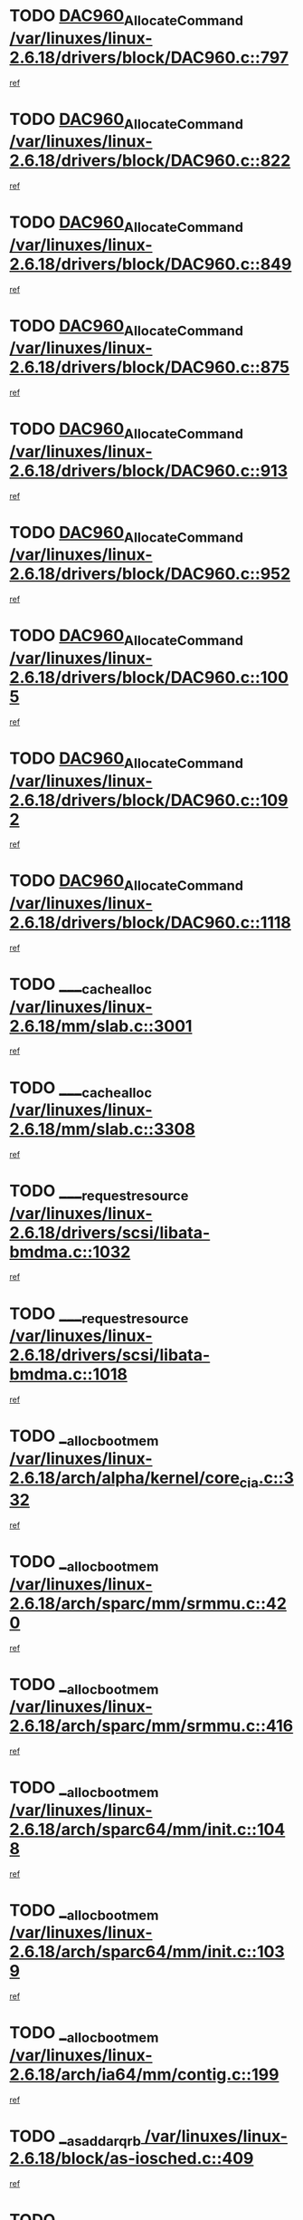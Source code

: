 * TODO [[view:/var/linuxes/linux-2.6.18/drivers/block/DAC960.c::face=ovl-face1::linb=797::colb=20::cole=27][DAC960_AllocateCommand /var/linuxes/linux-2.6.18/drivers/block/DAC960.c::797]]
[[view:/var/linuxes/linux-2.6.18/drivers/block/DAC960.c::face=ovl-face2::linb=798::colb=48::cole=55][ref]]
* TODO [[view:/var/linuxes/linux-2.6.18/drivers/block/DAC960.c::face=ovl-face1::linb=822::colb=20::cole=27][DAC960_AllocateCommand /var/linuxes/linux-2.6.18/drivers/block/DAC960.c::822]]
[[view:/var/linuxes/linux-2.6.18/drivers/block/DAC960.c::face=ovl-face2::linb=823::colb=48::cole=55][ref]]
* TODO [[view:/var/linuxes/linux-2.6.18/drivers/block/DAC960.c::face=ovl-face1::linb=849::colb=20::cole=27][DAC960_AllocateCommand /var/linuxes/linux-2.6.18/drivers/block/DAC960.c::849]]
[[view:/var/linuxes/linux-2.6.18/drivers/block/DAC960.c::face=ovl-face2::linb=850::colb=48::cole=55][ref]]
* TODO [[view:/var/linuxes/linux-2.6.18/drivers/block/DAC960.c::face=ovl-face1::linb=875::colb=20::cole=27][DAC960_AllocateCommand /var/linuxes/linux-2.6.18/drivers/block/DAC960.c::875]]
[[view:/var/linuxes/linux-2.6.18/drivers/block/DAC960.c::face=ovl-face2::linb=876::colb=48::cole=55][ref]]
* TODO [[view:/var/linuxes/linux-2.6.18/drivers/block/DAC960.c::face=ovl-face1::linb=913::colb=20::cole=27][DAC960_AllocateCommand /var/linuxes/linux-2.6.18/drivers/block/DAC960.c::913]]
[[view:/var/linuxes/linux-2.6.18/drivers/block/DAC960.c::face=ovl-face2::linb=914::colb=48::cole=55][ref]]
* TODO [[view:/var/linuxes/linux-2.6.18/drivers/block/DAC960.c::face=ovl-face1::linb=952::colb=20::cole=27][DAC960_AllocateCommand /var/linuxes/linux-2.6.18/drivers/block/DAC960.c::952]]
[[view:/var/linuxes/linux-2.6.18/drivers/block/DAC960.c::face=ovl-face2::linb=953::colb=48::cole=55][ref]]
* TODO [[view:/var/linuxes/linux-2.6.18/drivers/block/DAC960.c::face=ovl-face1::linb=1005::colb=20::cole=27][DAC960_AllocateCommand /var/linuxes/linux-2.6.18/drivers/block/DAC960.c::1005]]
[[view:/var/linuxes/linux-2.6.18/drivers/block/DAC960.c::face=ovl-face2::linb=1006::colb=48::cole=55][ref]]
* TODO [[view:/var/linuxes/linux-2.6.18/drivers/block/DAC960.c::face=ovl-face1::linb=1092::colb=6::cole=13][DAC960_AllocateCommand /var/linuxes/linux-2.6.18/drivers/block/DAC960.c::1092]]
[[view:/var/linuxes/linux-2.6.18/drivers/block/DAC960.c::face=ovl-face2::linb=1093::colb=24::cole=31][ref]]
* TODO [[view:/var/linuxes/linux-2.6.18/drivers/block/DAC960.c::face=ovl-face1::linb=1118::colb=20::cole=27][DAC960_AllocateCommand /var/linuxes/linux-2.6.18/drivers/block/DAC960.c::1118]]
[[view:/var/linuxes/linux-2.6.18/drivers/block/DAC960.c::face=ovl-face2::linb=1119::colb=48::cole=55][ref]]
* TODO [[view:/var/linuxes/linux-2.6.18/mm/slab.c::face=ovl-face1::linb=3001::colb=1::cole=5][____cache_alloc /var/linuxes/linux-2.6.18/mm/slab.c::3001]]
[[view:/var/linuxes/linux-2.6.18/mm/slab.c::face=ovl-face2::linb=3003::colb=52::cole=56][ref]]
* TODO [[view:/var/linuxes/linux-2.6.18/mm/slab.c::face=ovl-face1::linb=3308::colb=2::cole=5][____cache_alloc /var/linuxes/linux-2.6.18/mm/slab.c::3308]]
[[view:/var/linuxes/linux-2.6.18/mm/slab.c::face=ovl-face2::linb=3313::colb=51::cole=54][ref]]
* TODO [[view:/var/linuxes/linux-2.6.18/drivers/scsi/libata-bmdma.c::face=ovl-face1::linb=1032::colb=3::cole=11][____request_resource /var/linuxes/linux-2.6.18/drivers/scsi/libata-bmdma.c::1032]]
[[view:/var/linuxes/linux-2.6.18/drivers/scsi/libata-bmdma.c::face=ovl-face2::linb=1033::colb=15::cole=23][ref]]
* TODO [[view:/var/linuxes/linux-2.6.18/drivers/scsi/libata-bmdma.c::face=ovl-face1::linb=1018::colb=3::cole=11][____request_resource /var/linuxes/linux-2.6.18/drivers/scsi/libata-bmdma.c::1018]]
[[view:/var/linuxes/linux-2.6.18/drivers/scsi/libata-bmdma.c::face=ovl-face2::linb=1019::colb=15::cole=23][ref]]
* TODO [[view:/var/linuxes/linux-2.6.18/arch/alpha/kernel/core_cia.c::face=ovl-face1::linb=332::colb=1::cole=5][__alloc_bootmem /var/linuxes/linux-2.6.18/arch/alpha/kernel/core_cia.c::332]]
[[view:/var/linuxes/linux-2.6.18/arch/alpha/kernel/core_cia.c::face=ovl-face2::linb=333::colb=21::cole=25][ref]]
* TODO [[view:/var/linuxes/linux-2.6.18/arch/sparc/mm/srmmu.c::face=ovl-face1::linb=420::colb=1::cole=21][__alloc_bootmem /var/linuxes/linux-2.6.18/arch/sparc/mm/srmmu.c::420]]
[[view:/var/linuxes/linux-2.6.18/arch/sparc/mm/srmmu.c::face=ovl-face2::linb=421::colb=34::cole=54][ref]]
* TODO [[view:/var/linuxes/linux-2.6.18/arch/sparc/mm/srmmu.c::face=ovl-face1::linb=416::colb=1::cole=19][__alloc_bootmem /var/linuxes/linux-2.6.18/arch/sparc/mm/srmmu.c::416]]
[[view:/var/linuxes/linux-2.6.18/arch/sparc/mm/srmmu.c::face=ovl-face2::linb=418::colb=8::cole=26][ref]]
* TODO [[view:/var/linuxes/linux-2.6.18/arch/sparc64/mm/init.c::face=ovl-face1::linb=1048::colb=3::cole=6][__alloc_bootmem /var/linuxes/linux-2.6.18/arch/sparc64/mm/init.c::1048]]
[[view:/var/linuxes/linux-2.6.18/arch/sparc64/mm/init.c::face=ovl-face2::linb=1050::colb=38::cole=41][ref]]
* TODO [[view:/var/linuxes/linux-2.6.18/arch/sparc64/mm/init.c::face=ovl-face1::linb=1039::colb=3::cole=6][__alloc_bootmem /var/linuxes/linux-2.6.18/arch/sparc64/mm/init.c::1039]]
[[view:/var/linuxes/linux-2.6.18/arch/sparc64/mm/init.c::face=ovl-face2::linb=1041::colb=31::cole=34][ref]]
* TODO [[view:/var/linuxes/linux-2.6.18/arch/ia64/mm/contig.c::face=ovl-face1::linb=199::colb=2::cole=10][__alloc_bootmem /var/linuxes/linux-2.6.18/arch/ia64/mm/contig.c::199]]
[[view:/var/linuxes/linux-2.6.18/arch/ia64/mm/contig.c::face=ovl-face2::linb=202::colb=10::cole=18][ref]]
* TODO [[view:/var/linuxes/linux-2.6.18/block/as-iosched.c::face=ovl-face1::linb=409::colb=18::cole=23][__as_add_arq_rb /var/linuxes/linux-2.6.18/block/as-iosched.c::409]]
[[view:/var/linuxes/linux-2.6.18/block/as-iosched.c::face=ovl-face2::linb=410::colb=26::cole=31][ref]]
* TODO [[view:/var/linuxes/linux-2.6.18/mm/slab.c::face=ovl-face1::linb=3310::colb=2::cole=5][__cache_alloc_node /var/linuxes/linux-2.6.18/mm/slab.c::3310]]
[[view:/var/linuxes/linux-2.6.18/mm/slab.c::face=ovl-face2::linb=3313::colb=51::cole=54][ref]]
* TODO [[view:/var/linuxes/linux-2.6.18/drivers/net/bonding/bond_3ad.c::face=ovl-face1::linb=188::colb=17::cole=21][__get_bond_by_port /var/linuxes/linux-2.6.18/drivers/net/bonding/bond_3ad.c::188]]
[[view:/var/linuxes/linux-2.6.18/drivers/net/bonding/bond_3ad.c::face=ovl-face2::linb=192::colb=39::cole=43][ref]]
* TODO [[view:/var/linuxes/linux-2.6.18/drivers/net/bonding/bond_3ad.c::face=ovl-face1::linb=208::colb=17::cole=21][__get_bond_by_port /var/linuxes/linux-2.6.18/drivers/net/bonding/bond_3ad.c::208]]
[[view:/var/linuxes/linux-2.6.18/drivers/net/bonding/bond_3ad.c::face=ovl-face2::linb=211::colb=24::cole=28][ref]]
* TODO [[view:/var/linuxes/linux-2.6.18/drivers/net/bonding/bond_3ad.c::face=ovl-face1::linb=1985::colb=3::cole=17][__get_first_agg /var/linuxes/linux-2.6.18/drivers/net/bonding/bond_3ad.c::1985]]
[[view:/var/linuxes/linux-2.6.18/drivers/net/bonding/bond_3ad.c::face=ovl-face2::linb=1986::colb=58::cole=72][ref]]
* TODO [[view:/var/linuxes/linux-2.6.18/drivers/net/bonding/bond_3ad.c::face=ovl-face1::linb=2048::colb=1::cole=16][__get_first_agg /var/linuxes/linux-2.6.18/drivers/net/bonding/bond_3ad.c::2048]]
[[view:/var/linuxes/linux-2.6.18/drivers/net/bonding/bond_3ad.c::face=ovl-face2::linb=2049::colb=58::cole=73][ref]]
* TODO [[view:/var/linuxes/linux-2.6.18/drivers/net/bonding/bond_3ad.c::face=ovl-face1::linb=2117::colb=3::cole=13][__get_first_agg /var/linuxes/linux-2.6.18/drivers/net/bonding/bond_3ad.c::2117]]
[[view:/var/linuxes/linux-2.6.18/drivers/net/bonding/bond_3ad.c::face=ovl-face2::linb=2118::colb=26::cole=36][ref]]
* TODO [[view:/var/linuxes/linux-2.6.18/drivers/net/bonding/bond_3ad.c::face=ovl-face1::linb=794::colb=20::cole=30][__get_next_agg /var/linuxes/linux-2.6.18/drivers/net/bonding/bond_3ad.c::794]]
[[view:/var/linuxes/linux-2.6.18/drivers/net/bonding/bond_3ad.c::face=ovl-face2::linb=795::colb=6::cole=16][ref]]
* TODO [[view:/var/linuxes/linux-2.6.18/drivers/net/bonding/bond_3ad.c::face=ovl-face1::linb=1986::colb=26::cole=40][__get_next_agg /var/linuxes/linux-2.6.18/drivers/net/bonding/bond_3ad.c::1986]]
[[view:/var/linuxes/linux-2.6.18/drivers/net/bonding/bond_3ad.c::face=ovl-face2::linb=1988::colb=9::cole=23][ref]]
[[view:/var/linuxes/linux-2.6.18/drivers/net/bonding/bond_3ad.c::face=ovl-face2::linb=1988::colb=40::cole=54][ref]]
[[view:/var/linuxes/linux-2.6.18/drivers/net/bonding/bond_3ad.c::face=ovl-face2::linb=1988::colb=79::cole=93][ref]]
* TODO [[view:/var/linuxes/linux-2.6.18/drivers/net/bonding/bond_3ad.c::face=ovl-face1::linb=1986::colb=26::cole=40][__get_next_agg /var/linuxes/linux-2.6.18/drivers/net/bonding/bond_3ad.c::1986]]
[[view:/var/linuxes/linux-2.6.18/drivers/net/bonding/bond_3ad.c::face=ovl-face2::linb=1994::colb=30::cole=44][ref]]
[[view:/var/linuxes/linux-2.6.18/drivers/net/bonding/bond_3ad.c::face=ovl-face2::linb=1994::colb=62::cole=76][ref]]
[[view:/var/linuxes/linux-2.6.18/drivers/net/bonding/bond_3ad.c::face=ovl-face2::linb=1994::colb=101::cole=115][ref]]
* TODO [[view:/var/linuxes/linux-2.6.18/drivers/net/bonding/bond_3ad.c::face=ovl-face1::linb=2049::colb=25::cole=40][__get_next_agg /var/linuxes/linux-2.6.18/drivers/net/bonding/bond_3ad.c::2049]]
[[view:/var/linuxes/linux-2.6.18/drivers/net/bonding/bond_3ad.c::face=ovl-face2::linb=2052::colb=17::cole=32][ref]]
* TODO [[view:/var/linuxes/linux-2.6.18/fs/buffer.c::face=ovl-face1::linb=1493::colb=21::cole=23][__getblk /var/linuxes/linux-2.6.18/fs/buffer.c::1493]]
[[view:/var/linuxes/linux-2.6.18/fs/buffer.c::face=ovl-face2::linb=1495::colb=36::cole=38][ref]]
* TODO [[view:/var/linuxes/linux-2.6.18/fs/reiserfs/journal.c::face=ovl-face1::linb=2261::colb=2::cole=4][__getblk /var/linuxes/linux-2.6.18/fs/reiserfs/journal.c::2261]]
[[view:/var/linuxes/linux-2.6.18/fs/reiserfs/journal.c::face=ovl-face2::linb=2262::colb=22::cole=24][ref]]
* TODO [[view:/var/linuxes/linux-2.6.18/fs/reiserfs/journal.c::face=ovl-face1::linb=2251::colb=1::cole=3][__getblk /var/linuxes/linux-2.6.18/fs/reiserfs/journal.c::2251]]
[[view:/var/linuxes/linux-2.6.18/fs/reiserfs/journal.c::face=ovl-face2::linb=2252::colb=21::cole=23][ref]]
* TODO [[view:/var/linuxes/linux-2.6.18/fs/jbd/journal.c::face=ovl-face1::linb=886::colb=2::cole=4][__getblk /var/linuxes/linux-2.6.18/fs/jbd/journal.c::886]]
[[view:/var/linuxes/linux-2.6.18/fs/jbd/journal.c::face=ovl-face2::linb=887::colb=14::cole=16][ref]]
* TODO [[view:/var/linuxes/linux-2.6.18/fs/jbd/journal.c::face=ovl-face1::linb=629::colb=1::cole=3][__getblk /var/linuxes/linux-2.6.18/fs/jbd/journal.c::629]]
[[view:/var/linuxes/linux-2.6.18/fs/jbd/journal.c::face=ovl-face2::linb=630::colb=13::cole=15][ref]]
* TODO [[view:/var/linuxes/linux-2.6.18/arch/powerpc/kernel/crash_dump.c::face=ovl-face1::linb=104::colb=1::cole=6][__ioremap /var/linuxes/linux-2.6.18/arch/powerpc/kernel/crash_dump.c::104]]
[[view:/var/linuxes/linux-2.6.18/arch/powerpc/kernel/crash_dump.c::face=ovl-face2::linb=108::colb=11::cole=16][ref]]
* TODO [[view:/var/linuxes/linux-2.6.18/arch/powerpc/kernel/crash_dump.c::face=ovl-face1::linb=104::colb=1::cole=6][__ioremap /var/linuxes/linux-2.6.18/arch/powerpc/kernel/crash_dump.c::104]]
[[view:/var/linuxes/linux-2.6.18/arch/powerpc/kernel/crash_dump.c::face=ovl-face2::linb=114::colb=9::cole=14][ref]]
* TODO [[view:/var/linuxes/linux-2.6.18/arch/arm/mach-ebsa110/io.c::face=ovl-face1::linb=68::colb=15::cole=16][__isamem_convert_addr /var/linuxes/linux-2.6.18/arch/arm/mach-ebsa110/io.c::68]]
[[view:/var/linuxes/linux-2.6.18/arch/arm/mach-ebsa110/io.c::face=ovl-face2::linb=72::colb=20::cole=21][ref]]
* TODO [[view:/var/linuxes/linux-2.6.18/arch/arm/mach-ebsa110/io.c::face=ovl-face1::linb=68::colb=15::cole=16][__isamem_convert_addr /var/linuxes/linux-2.6.18/arch/arm/mach-ebsa110/io.c::68]]
[[view:/var/linuxes/linux-2.6.18/arch/arm/mach-ebsa110/io.c::face=ovl-face2::linb=74::colb=20::cole=21][ref]]
* TODO [[view:/var/linuxes/linux-2.6.18/arch/arm/mach-ebsa110/io.c::face=ovl-face1::linb=80::colb=15::cole=16][__isamem_convert_addr /var/linuxes/linux-2.6.18/arch/arm/mach-ebsa110/io.c::80]]
[[view:/var/linuxes/linux-2.6.18/arch/arm/mach-ebsa110/io.c::face=ovl-face2::linb=85::colb=20::cole=21][ref]]
* TODO [[view:/var/linuxes/linux-2.6.18/arch/arm/mach-ebsa110/io.c::face=ovl-face1::linb=90::colb=15::cole=16][__isamem_convert_addr /var/linuxes/linux-2.6.18/arch/arm/mach-ebsa110/io.c::90]]
[[view:/var/linuxes/linux-2.6.18/arch/arm/mach-ebsa110/io.c::face=ovl-face2::linb=96::colb=19::cole=20][ref]]
* TODO [[view:/var/linuxes/linux-2.6.18/arch/arm/mach-ebsa110/io.c::face=ovl-face1::linb=107::colb=15::cole=16][__isamem_convert_addr /var/linuxes/linux-2.6.18/arch/arm/mach-ebsa110/io.c::107]]
[[view:/var/linuxes/linux-2.6.18/arch/arm/mach-ebsa110/io.c::face=ovl-face2::linb=110::colb=20::cole=21][ref]]
* TODO [[view:/var/linuxes/linux-2.6.18/arch/arm/mach-ebsa110/io.c::face=ovl-face1::linb=107::colb=15::cole=16][__isamem_convert_addr /var/linuxes/linux-2.6.18/arch/arm/mach-ebsa110/io.c::107]]
[[view:/var/linuxes/linux-2.6.18/arch/arm/mach-ebsa110/io.c::face=ovl-face2::linb=112::colb=20::cole=21][ref]]
* TODO [[view:/var/linuxes/linux-2.6.18/arch/arm/mach-ebsa110/io.c::face=ovl-face1::linb=117::colb=15::cole=16][__isamem_convert_addr /var/linuxes/linux-2.6.18/arch/arm/mach-ebsa110/io.c::117]]
[[view:/var/linuxes/linux-2.6.18/arch/arm/mach-ebsa110/io.c::face=ovl-face2::linb=122::colb=19::cole=20][ref]]
* TODO [[view:/var/linuxes/linux-2.6.18/arch/arm/mach-ebsa110/io.c::face=ovl-face1::linb=127::colb=15::cole=16][__isamem_convert_addr /var/linuxes/linux-2.6.18/arch/arm/mach-ebsa110/io.c::127]]
[[view:/var/linuxes/linux-2.6.18/arch/arm/mach-ebsa110/io.c::face=ovl-face2::linb=132::colb=19::cole=20][ref]]
* TODO [[view:/var/linuxes/linux-2.6.18/mm/sparse.c::face=ovl-face1::linb=288::colb=1::cole=7][__kmalloc_section_memmap /var/linuxes/linux-2.6.18/mm/sparse.c::288]]
[[view:/var/linuxes/linux-2.6.18/mm/sparse.c::face=ovl-face2::linb=299::colb=47::cole=53][ref]]
* TODO [[view:/var/linuxes/linux-2.6.18/mm/sparse.c::face=ovl-face1::linb=288::colb=1::cole=7][__kmalloc_section_memmap /var/linuxes/linux-2.6.18/mm/sparse.c::288]]
[[view:/var/linuxes/linux-2.6.18/mm/sparse.c::face=ovl-face2::linb=304::colb=25::cole=31][ref]]
* TODO [[view:/var/linuxes/linux-2.6.18/fs/mpage.c::face=ovl-face1::linb=786::colb=4::cole=7][__mpage_writepage /var/linuxes/linux-2.6.18/fs/mpage.c::786]]
[[view:/var/linuxes/linux-2.6.18/fs/mpage.c::face=ovl-face2::linb=786::colb=28::cole=31][ref]]
* TODO [[view:/var/linuxes/linux-2.6.18/arch/ia64/ia32/sys_ia32.c::face=ovl-face1::linb=390::colb=2::cole=6][__pp_prev /var/linuxes/linux-2.6.18/arch/ia64/ia32/sys_ia32.c::390]]
[[view:/var/linuxes/linux-2.6.18/arch/ia64/ia32/sys_ia32.c::face=ovl-face2::linb=400::colb=44::cole=48][ref]]
* TODO [[view:/var/linuxes/linux-2.6.18/arch/alpha/kernel/setup.c::face=ovl-face1::linb=605::colb=23::cole=25][__sysrq_get_key_op /var/linuxes/linux-2.6.18/arch/alpha/kernel/setup.c::605]]
[[view:/var/linuxes/linux-2.6.18/arch/alpha/kernel/setup.c::face=ovl-face2::linb=606::colb=2::cole=4][ref]]
* TODO [[view:/var/linuxes/linux-2.6.18/mm/vmalloc.c::face=ovl-face1::linb=609::colb=1::cole=4][__vmalloc /var/linuxes/linux-2.6.18/mm/vmalloc.c::609]]
[[view:/var/linuxes/linux-2.6.18/mm/vmalloc.c::face=ovl-face2::linb=611::colb=23::cole=26][ref]]
* TODO [[view:/var/linuxes/linux-2.6.18/mm/vmalloc.c::face=ovl-face1::linb=533::colb=1::cole=4][__vmalloc /var/linuxes/linux-2.6.18/mm/vmalloc.c::533]]
[[view:/var/linuxes/linux-2.6.18/mm/vmalloc.c::face=ovl-face2::linb=535::colb=23::cole=26][ref]]
* TODO [[view:/var/linuxes/linux-2.6.18/fs/xfs/linux-2.6/xfs_buf.c::face=ovl-face1::linb=576::colb=1::cole=3][_xfs_buf_find /var/linuxes/linux-2.6.18/fs/xfs/linux-2.6/xfs_buf.c::576]]
[[view:/var/linuxes/linux-2.6.18/fs/xfs/linux-2.6/xfs_buf.c::face=ovl-face2::linb=578::colb=32::cole=34][ref]]
* TODO [[view:/var/linuxes/linux-2.6.18/sound/oss/nec_vrc5477.c::face=ovl-face1::linb=1879::colb=1::cole=9][ac97_alloc_codec /var/linuxes/linux-2.6.18/sound/oss/nec_vrc5477.c::1879]]
[[view:/var/linuxes/linux-2.6.18/sound/oss/nec_vrc5477.c::face=ovl-face2::linb=1881::colb=1::cole=9][ref]]
* TODO [[view:/var/linuxes/linux-2.6.18/drivers/video/acornfb.c::face=ovl-face1::linb=203::colb=1::cole=5][acornfb_valid_pixrate /var/linuxes/linux-2.6.18/drivers/video/acornfb.c::203]]
[[view:/var/linuxes/linux-2.6.18/drivers/video/acornfb.c::face=ovl-face2::linb=204::colb=12::cole=16][ref]]
* TODO [[view:/var/linuxes/linux-2.6.18/drivers/acpi/hardware/hwsleep.c::face=ovl-face1::linb=484::colb=2::cole=23][acpi_hw_get_bit_register_info /var/linuxes/linux-2.6.18/drivers/acpi/hardware/hwsleep.c::484]]
[[view:/var/linuxes/linux-2.6.18/drivers/acpi/hardware/hwsleep.c::face=ovl-face2::linb=497::colb=6::cole=27][ref]]
* TODO [[view:/var/linuxes/linux-2.6.18/drivers/acpi/hardware/hwsleep.c::face=ovl-face1::linb=482::colb=2::cole=21][acpi_hw_get_bit_register_info /var/linuxes/linux-2.6.18/drivers/acpi/hardware/hwsleep.c::482]]
[[view:/var/linuxes/linux-2.6.18/drivers/acpi/hardware/hwsleep.c::face=ovl-face2::linb=496::colb=20::cole=39][ref]]
* TODO [[view:/var/linuxes/linux-2.6.18/drivers/acpi/hardware/hwsleep.c::face=ovl-face1::linb=244::colb=1::cole=22][acpi_hw_get_bit_register_info /var/linuxes/linux-2.6.18/drivers/acpi/hardware/hwsleep.c::244]]
[[view:/var/linuxes/linux-2.6.18/drivers/acpi/hardware/hwsleep.c::face=ovl-face2::linb=290::colb=4::cole=25][ref]]
* TODO [[view:/var/linuxes/linux-2.6.18/drivers/acpi/hardware/hwsleep.c::face=ovl-face1::linb=242::colb=1::cole=20][acpi_hw_get_bit_register_info /var/linuxes/linux-2.6.18/drivers/acpi/hardware/hwsleep.c::242]]
[[view:/var/linuxes/linux-2.6.18/drivers/acpi/hardware/hwsleep.c::face=ovl-face2::linb=289::colb=18::cole=37][ref]]
* TODO [[view:/var/linuxes/linux-2.6.18/drivers/acpi/events/evrgnini.c::face=ovl-face1::linb=466::colb=1::cole=5][acpi_ns_get_parent_node /var/linuxes/linux-2.6.18/drivers/acpi/events/evrgnini.c::466]]
[[view:/var/linuxes/linux-2.6.18/drivers/acpi/events/evrgnini.c::face=ovl-face2::linb=479::colb=45::cole=49][ref]]
* TODO [[view:/var/linuxes/linux-2.6.18/drivers/acpi/events/evrgnini.c::face=ovl-face1::linb=260::colb=3::cole=16][acpi_ns_get_parent_node /var/linuxes/linux-2.6.18/drivers/acpi/events/evrgnini.c::260]]
[[view:/var/linuxes/linux-2.6.18/drivers/acpi/events/evrgnini.c::face=ovl-face2::linb=219::colb=27::cole=40][ref]]
* TODO [[view:/var/linuxes/linux-2.6.18/drivers/acpi/events/evrgnini.c::face=ovl-face1::linb=260::colb=3::cole=16][acpi_ns_get_parent_node /var/linuxes/linux-2.6.18/drivers/acpi/events/evrgnini.c::260]]
[[view:/var/linuxes/linux-2.6.18/drivers/acpi/events/evrgnini.c::face=ovl-face2::linb=308::colb=55::cole=68][ref]]
* TODO [[view:/var/linuxes/linux-2.6.18/drivers/acpi/events/evrgnini.c::face=ovl-face1::linb=197::colb=1::cole=12][acpi_ns_get_parent_node /var/linuxes/linux-2.6.18/drivers/acpi/events/evrgnini.c::197]]
[[view:/var/linuxes/linux-2.6.18/drivers/acpi/events/evrgnini.c::face=ovl-face2::linb=293::colb=55::cole=66][ref]]
* TODO [[view:/var/linuxes/linux-2.6.18/drivers/acpi/namespace/nsaccess.c::face=ovl-face1::linb=353::colb=4::cole=15][acpi_ns_get_parent_node /var/linuxes/linux-2.6.18/drivers/acpi/namespace/nsaccess.c::353]]
[[view:/var/linuxes/linux-2.6.18/drivers/acpi/namespace/nsaccess.c::face=ovl-face2::linb=351::colb=31::cole=42][ref]]
[[view:/var/linuxes/linux-2.6.18/drivers/acpi/namespace/nsaccess.c::face=ovl-face2::linb=352::colb=10::cole=21][ref]]
* TODO [[view:/var/linuxes/linux-2.6.18/drivers/acpi/namespace/nsalloc.c::face=ovl-face1::linb=478::colb=3::cole=14][acpi_ns_get_parent_node /var/linuxes/linux-2.6.18/drivers/acpi/namespace/nsalloc.c::478]]
[[view:/var/linuxes/linux-2.6.18/drivers/acpi/namespace/nsalloc.c::face=ovl-face2::linb=429::colb=43::cole=54][ref]]
* TODO [[view:/var/linuxes/linux-2.6.18/drivers/acpi/namespace/nsalloc.c::face=ovl-face1::linb=370::colb=3::cole=14][acpi_ns_get_parent_node /var/linuxes/linux-2.6.18/drivers/acpi/namespace/nsalloc.c::370]]
[[view:/var/linuxes/linux-2.6.18/drivers/acpi/namespace/nsalloc.c::face=ovl-face2::linb=331::colb=43::cole=54][ref]]
* TODO [[view:/var/linuxes/linux-2.6.18/drivers/acpi/namespace/nsalloc.c::face=ovl-face1::linb=99::colb=1::cole=12][acpi_ns_get_parent_node /var/linuxes/linux-2.6.18/drivers/acpi/namespace/nsalloc.c::99]]
[[view:/var/linuxes/linux-2.6.18/drivers/acpi/namespace/nsalloc.c::face=ovl-face2::linb=102::colb=13::cole=24][ref]]
* TODO [[view:/var/linuxes/linux-2.6.18/drivers/acpi/namespace/nswalk.c::face=ovl-face1::linb=281::colb=3::cole=14][acpi_ns_get_parent_node /var/linuxes/linux-2.6.18/drivers/acpi/namespace/nswalk.c::281]]
[[view:/var/linuxes/linux-2.6.18/drivers/acpi/namespace/nswalk.c::face=ovl-face2::linb=193::colb=43::cole=54][ref]]
* TODO [[view:/var/linuxes/linux-2.6.18/drivers/acpi/namespace/nsnames.c::face=ovl-face1::linb=94::colb=2::cole=13][acpi_ns_get_parent_node /var/linuxes/linux-2.6.18/drivers/acpi/namespace/nsnames.c::94]]
[[view:/var/linuxes/linux-2.6.18/drivers/acpi/namespace/nsnames.c::face=ovl-face2::linb=93::colb=45::cole=56][ref]]
* TODO [[view:/var/linuxes/linux-2.6.18/drivers/acpi/namespace/nsinit.c::face=ovl-face1::linb=377::colb=1::cole=12][acpi_ns_get_parent_node /var/linuxes/linux-2.6.18/drivers/acpi/namespace/nsinit.c::377]]
[[view:/var/linuxes/linux-2.6.18/drivers/acpi/namespace/nsinit.c::face=ovl-face2::linb=378::colb=9::cole=20][ref]]
* TODO [[view:/var/linuxes/linux-2.6.18/drivers/acpi/namespace/nsdump.c::face=ovl-face1::linb=183::colb=1::cole=10][acpi_ns_map_handle_to_node /var/linuxes/linux-2.6.18/drivers/acpi/namespace/nsdump.c::183]]
[[view:/var/linuxes/linux-2.6.18/drivers/acpi/namespace/nsdump.c::face=ovl-face2::linb=184::colb=8::cole=17][ref]]
* TODO [[view:/var/linuxes/linux-2.6.18/net/ipv4/igmp.c::face=ovl-face1::linb=513::colb=3::cole=6][add_grec /var/linuxes/linux-2.6.18/net/ipv4/igmp.c::513]]
[[view:/var/linuxes/linux-2.6.18/net/ipv4/igmp.c::face=ovl-face2::linb=513::colb=18::cole=21][ref]]
* TODO [[view:/var/linuxes/linux-2.6.18/net/ipv4/igmp.c::face=ovl-face1::linb=568::colb=3::cole=6][add_grec /var/linuxes/linux-2.6.18/net/ipv4/igmp.c::568]]
[[view:/var/linuxes/linux-2.6.18/net/ipv4/igmp.c::face=ovl-face2::linb=569::colb=18::cole=21][ref]]
* TODO [[view:/var/linuxes/linux-2.6.18/net/ipv4/igmp.c::face=ovl-face1::linb=569::colb=3::cole=6][add_grec /var/linuxes/linux-2.6.18/net/ipv4/igmp.c::569]]
[[view:/var/linuxes/linux-2.6.18/net/ipv4/igmp.c::face=ovl-face2::linb=568::colb=18::cole=21][ref]]
* TODO [[view:/var/linuxes/linux-2.6.18/net/ipv4/igmp.c::face=ovl-face1::linb=569::colb=3::cole=6][add_grec /var/linuxes/linux-2.6.18/net/ipv4/igmp.c::569]]
[[view:/var/linuxes/linux-2.6.18/net/ipv4/igmp.c::face=ovl-face2::linb=574::colb=19::cole=22][ref]]
* TODO [[view:/var/linuxes/linux-2.6.18/net/ipv4/igmp.c::face=ovl-face1::linb=569::colb=3::cole=6][add_grec /var/linuxes/linux-2.6.18/net/ipv4/igmp.c::569]]
[[view:/var/linuxes/linux-2.6.18/net/ipv4/igmp.c::face=ovl-face2::linb=604::colb=17::cole=20][ref]]
* TODO [[view:/var/linuxes/linux-2.6.18/net/ipv4/igmp.c::face=ovl-face1::linb=574::colb=4::cole=7][add_grec /var/linuxes/linux-2.6.18/net/ipv4/igmp.c::574]]
[[view:/var/linuxes/linux-2.6.18/net/ipv4/igmp.c::face=ovl-face2::linb=568::colb=18::cole=21][ref]]
* TODO [[view:/var/linuxes/linux-2.6.18/net/ipv4/igmp.c::face=ovl-face1::linb=574::colb=4::cole=7][add_grec /var/linuxes/linux-2.6.18/net/ipv4/igmp.c::574]]
[[view:/var/linuxes/linux-2.6.18/net/ipv4/igmp.c::face=ovl-face2::linb=574::colb=19::cole=22][ref]]
* TODO [[view:/var/linuxes/linux-2.6.18/net/ipv4/igmp.c::face=ovl-face1::linb=574::colb=4::cole=7][add_grec /var/linuxes/linux-2.6.18/net/ipv4/igmp.c::574]]
[[view:/var/linuxes/linux-2.6.18/net/ipv4/igmp.c::face=ovl-face2::linb=604::colb=17::cole=20][ref]]
* TODO [[view:/var/linuxes/linux-2.6.18/net/ipv4/igmp.c::face=ovl-face1::linb=604::colb=2::cole=5][add_grec /var/linuxes/linux-2.6.18/net/ipv4/igmp.c::604]]
[[view:/var/linuxes/linux-2.6.18/net/ipv4/igmp.c::face=ovl-face2::linb=605::colb=17::cole=20][ref]]
* TODO [[view:/var/linuxes/linux-2.6.18/net/ipv4/igmp.c::face=ovl-face1::linb=605::colb=2::cole=5][add_grec /var/linuxes/linux-2.6.18/net/ipv4/igmp.c::605]]
[[view:/var/linuxes/linux-2.6.18/net/ipv4/igmp.c::face=ovl-face2::linb=604::colb=17::cole=20][ref]]
* TODO [[view:/var/linuxes/linux-2.6.18/net/ipv4/igmp.c::face=ovl-face1::linb=605::colb=2::cole=5][add_grec /var/linuxes/linux-2.6.18/net/ipv4/igmp.c::605]]
[[view:/var/linuxes/linux-2.6.18/net/ipv4/igmp.c::face=ovl-face2::linb=613::colb=18::cole=21][ref]]
* TODO [[view:/var/linuxes/linux-2.6.18/net/ipv4/igmp.c::face=ovl-face1::linb=613::colb=3::cole=6][add_grec /var/linuxes/linux-2.6.18/net/ipv4/igmp.c::613]]
[[view:/var/linuxes/linux-2.6.18/net/ipv4/igmp.c::face=ovl-face2::linb=604::colb=17::cole=20][ref]]
* TODO [[view:/var/linuxes/linux-2.6.18/net/ipv6/mcast.c::face=ovl-face1::linb=1640::colb=3::cole=6][add_grec /var/linuxes/linux-2.6.18/net/ipv6/mcast.c::1640]]
[[view:/var/linuxes/linux-2.6.18/net/ipv6/mcast.c::face=ovl-face2::linb=1640::colb=18::cole=21][ref]]
* TODO [[view:/var/linuxes/linux-2.6.18/net/ipv6/mcast.c::face=ovl-face1::linb=1694::colb=3::cole=6][add_grec /var/linuxes/linux-2.6.18/net/ipv6/mcast.c::1694]]
[[view:/var/linuxes/linux-2.6.18/net/ipv6/mcast.c::face=ovl-face2::linb=1695::colb=18::cole=21][ref]]
* TODO [[view:/var/linuxes/linux-2.6.18/net/ipv6/mcast.c::face=ovl-face1::linb=1695::colb=3::cole=6][add_grec /var/linuxes/linux-2.6.18/net/ipv6/mcast.c::1695]]
[[view:/var/linuxes/linux-2.6.18/net/ipv6/mcast.c::face=ovl-face2::linb=1694::colb=18::cole=21][ref]]
* TODO [[view:/var/linuxes/linux-2.6.18/net/ipv6/mcast.c::face=ovl-face1::linb=1695::colb=3::cole=6][add_grec /var/linuxes/linux-2.6.18/net/ipv6/mcast.c::1695]]
[[view:/var/linuxes/linux-2.6.18/net/ipv6/mcast.c::face=ovl-face2::linb=1700::colb=19::cole=22][ref]]
* TODO [[view:/var/linuxes/linux-2.6.18/net/ipv6/mcast.c::face=ovl-face1::linb=1695::colb=3::cole=6][add_grec /var/linuxes/linux-2.6.18/net/ipv6/mcast.c::1695]]
[[view:/var/linuxes/linux-2.6.18/net/ipv6/mcast.c::face=ovl-face2::linb=1731::colb=17::cole=20][ref]]
* TODO [[view:/var/linuxes/linux-2.6.18/net/ipv6/mcast.c::face=ovl-face1::linb=1700::colb=4::cole=7][add_grec /var/linuxes/linux-2.6.18/net/ipv6/mcast.c::1700]]
[[view:/var/linuxes/linux-2.6.18/net/ipv6/mcast.c::face=ovl-face2::linb=1694::colb=18::cole=21][ref]]
* TODO [[view:/var/linuxes/linux-2.6.18/net/ipv6/mcast.c::face=ovl-face1::linb=1700::colb=4::cole=7][add_grec /var/linuxes/linux-2.6.18/net/ipv6/mcast.c::1700]]
[[view:/var/linuxes/linux-2.6.18/net/ipv6/mcast.c::face=ovl-face2::linb=1700::colb=19::cole=22][ref]]
* TODO [[view:/var/linuxes/linux-2.6.18/net/ipv6/mcast.c::face=ovl-face1::linb=1700::colb=4::cole=7][add_grec /var/linuxes/linux-2.6.18/net/ipv6/mcast.c::1700]]
[[view:/var/linuxes/linux-2.6.18/net/ipv6/mcast.c::face=ovl-face2::linb=1731::colb=17::cole=20][ref]]
* TODO [[view:/var/linuxes/linux-2.6.18/net/ipv6/mcast.c::face=ovl-face1::linb=1731::colb=2::cole=5][add_grec /var/linuxes/linux-2.6.18/net/ipv6/mcast.c::1731]]
[[view:/var/linuxes/linux-2.6.18/net/ipv6/mcast.c::face=ovl-face2::linb=1732::colb=17::cole=20][ref]]
* TODO [[view:/var/linuxes/linux-2.6.18/net/ipv6/mcast.c::face=ovl-face1::linb=1732::colb=2::cole=5][add_grec /var/linuxes/linux-2.6.18/net/ipv6/mcast.c::1732]]
[[view:/var/linuxes/linux-2.6.18/net/ipv6/mcast.c::face=ovl-face2::linb=1731::colb=17::cole=20][ref]]
* TODO [[view:/var/linuxes/linux-2.6.18/net/ipv6/mcast.c::face=ovl-face1::linb=1732::colb=2::cole=5][add_grec /var/linuxes/linux-2.6.18/net/ipv6/mcast.c::1732]]
[[view:/var/linuxes/linux-2.6.18/net/ipv6/mcast.c::face=ovl-face2::linb=1740::colb=18::cole=21][ref]]
* TODO [[view:/var/linuxes/linux-2.6.18/net/ipv6/mcast.c::face=ovl-face1::linb=1740::colb=3::cole=6][add_grec /var/linuxes/linux-2.6.18/net/ipv6/mcast.c::1740]]
[[view:/var/linuxes/linux-2.6.18/net/ipv6/mcast.c::face=ovl-face2::linb=1731::colb=17::cole=20][ref]]
* TODO [[view:/var/linuxes/linux-2.6.18/net/ipv4/igmp.c::face=ovl-face1::linb=455::colb=3::cole=6][add_grhead /var/linuxes/linux-2.6.18/net/ipv4/igmp.c::455]]
[[view:/var/linuxes/linux-2.6.18/net/ipv4/igmp.c::face=ovl-face2::linb=458::colb=24::cole=27][ref]]
* TODO [[view:/var/linuxes/linux-2.6.18/net/ipv6/mcast.c::face=ovl-face1::linb=1582::colb=3::cole=6][add_grhead /var/linuxes/linux-2.6.18/net/ipv6/mcast.c::1582]]
[[view:/var/linuxes/linux-2.6.18/net/ipv6/mcast.c::face=ovl-face2::linb=1585::colb=36::cole=39][ref]]
* TODO [[view:/var/linuxes/linux-2.6.18/fs/adfs/super.c::face=ovl-face1::linb=451::colb=1::cole=5][adfs_iget /var/linuxes/linux-2.6.18/fs/adfs/super.c::451]]
[[view:/var/linuxes/linux-2.6.18/fs/adfs/super.c::face=ovl-face2::linb=452::colb=27::cole=31][ref]]
* TODO [[view:/var/linuxes/linux-2.6.18/drivers/scsi/aic7xxx/aic7xxx_core.c::face=ovl-face1::linb=3262::colb=3::cole=11][ahc_devlimited_syncrate /var/linuxes/linux-2.6.18/drivers/scsi/aic7xxx/aic7xxx_core.c::3262]]
[[view:/var/linuxes/linux-2.6.18/drivers/scsi/aic7xxx/aic7xxx_core.c::face=ovl-face2::linb=3265::colb=35::cole=43][ref]]
* TODO [[view:/var/linuxes/linux-2.6.18/drivers/scsi/aic7xxx/aic7xxx_core.c::face=ovl-face1::linb=3060::colb=3::cole=11][ahc_devlimited_syncrate /var/linuxes/linux-2.6.18/drivers/scsi/aic7xxx/aic7xxx_core.c::3060]]
[[view:/var/linuxes/linux-2.6.18/drivers/scsi/aic7xxx/aic7xxx_core.c::face=ovl-face2::linb=3063::colb=35::cole=43][ref]]
* TODO [[view:/var/linuxes/linux-2.6.18/drivers/scsi/aic7xxx/aic7xxx_core.c::face=ovl-face1::linb=2392::colb=1::cole=5][ahc_devlimited_syncrate /var/linuxes/linux-2.6.18/drivers/scsi/aic7xxx/aic7xxx_core.c::2392]]
[[view:/var/linuxes/linux-2.6.18/drivers/scsi/aic7xxx/aic7xxx_core.c::face=ovl-face2::linb=2439::colb=34::cole=38][ref]]
* TODO [[view:/var/linuxes/linux-2.6.18/drivers/scsi/aic7xxx/aic7xxx_osm.c::face=ovl-face1::linb=2470::colb=1::cole=9][ahc_find_syncrate /var/linuxes/linux-2.6.18/drivers/scsi/aic7xxx/aic7xxx_osm.c::2470]]
[[view:/var/linuxes/linux-2.6.18/drivers/scsi/aic7xxx/aic7xxx_osm.c::face=ovl-face2::linb=2472::colb=33::cole=41][ref]]
* TODO [[view:/var/linuxes/linux-2.6.18/drivers/scsi/aic7xxx/aic7xxx_osm.c::face=ovl-face1::linb=2434::colb=2::cole=10][ahc_find_syncrate /var/linuxes/linux-2.6.18/drivers/scsi/aic7xxx/aic7xxx_osm.c::2434]]
[[view:/var/linuxes/linux-2.6.18/drivers/scsi/aic7xxx/aic7xxx_osm.c::face=ovl-face2::linb=2439::colb=33::cole=41][ref]]
* TODO [[view:/var/linuxes/linux-2.6.18/drivers/scsi/aic7xxx/aic7xxx_osm.c::face=ovl-face1::linb=2409::colb=1::cole=9][ahc_find_syncrate /var/linuxes/linux-2.6.18/drivers/scsi/aic7xxx/aic7xxx_osm.c::2409]]
[[view:/var/linuxes/linux-2.6.18/drivers/scsi/aic7xxx/aic7xxx_osm.c::face=ovl-face2::linb=2411::colb=33::cole=41][ref]]
* TODO [[view:/var/linuxes/linux-2.6.18/drivers/scsi/aic7xxx_old.c::face=ovl-face1::linb=5093::colb=8::cole=16][aic7xxx_find_syncrate /var/linuxes/linux-2.6.18/drivers/scsi/aic7xxx_old.c::5093]]
[[view:/var/linuxes/linux-2.6.18/drivers/scsi/aic7xxx_old.c::face=ovl-face2::linb=5095::colb=35::cole=43][ref]]
* TODO [[view:/var/linuxes/linux-2.6.18/drivers/scsi/aic7xxx_old.c::face=ovl-face1::linb=5454::colb=10::cole=18][aic7xxx_find_syncrate /var/linuxes/linux-2.6.18/drivers/scsi/aic7xxx_old.c::5454]]
[[view:/var/linuxes/linux-2.6.18/drivers/scsi/aic7xxx_old.c::face=ovl-face2::linb=5456::colb=37::cole=45][ref]]
* TODO [[view:/var/linuxes/linux-2.6.18/drivers/scsi/aic7xxx_old.c::face=ovl-face1::linb=5466::colb=10::cole=18][aic7xxx_find_syncrate /var/linuxes/linux-2.6.18/drivers/scsi/aic7xxx_old.c::5466]]
[[view:/var/linuxes/linux-2.6.18/drivers/scsi/aic7xxx_old.c::face=ovl-face2::linb=5468::colb=37::cole=45][ref]]
* TODO [[view:/var/linuxes/linux-2.6.18/drivers/cdrom/sbpcd.c::face=ovl-face1::linb=5864::colb=2::cole=6][alloc_disk /var/linuxes/linux-2.6.18/drivers/cdrom/sbpcd.c::5864]]
[[view:/var/linuxes/linux-2.6.18/drivers/cdrom/sbpcd.c::face=ovl-face2::linb=5865::colb=2::cole=6][ref]]
* TODO [[view:/var/linuxes/linux-2.6.18/drivers/net/cris/eth_v10.c::face=ovl-face1::linb=477::colb=1::cole=4][alloc_etherdev /var/linuxes/linux-2.6.18/drivers/net/cris/eth_v10.c::477]]
[[view:/var/linuxes/linux-2.6.18/drivers/net/cris/eth_v10.c::face=ovl-face2::linb=478::colb=6::cole=9][ref]]
* TODO [[view:/var/linuxes/linux-2.6.18/drivers/net/ns83820.c::face=ovl-face1::linb=1842::colb=1::cole=5][alloc_etherdev /var/linuxes/linux-2.6.18/drivers/net/ns83820.c::1842]]
[[view:/var/linuxes/linux-2.6.18/drivers/net/ns83820.c::face=ovl-face2::linb=1843::colb=12::cole=16][ref]]
* TODO [[view:/var/linuxes/linux-2.6.18/drivers/net/eexpress.c::face=ovl-face1::linb=1707::colb=2::cole=5][alloc_etherdev /var/linuxes/linux-2.6.18/drivers/net/eexpress.c::1707]]
[[view:/var/linuxes/linux-2.6.18/drivers/net/eexpress.c::face=ovl-face2::linb=1708::colb=2::cole=5][ref]]
* TODO [[view:/var/linuxes/linux-2.6.18/drivers/net/gianfar.c::face=ovl-face1::linb=180::colb=1::cole=4][alloc_etherdev /var/linuxes/linux-2.6.18/drivers/net/gianfar.c::180]]
[[view:/var/linuxes/linux-2.6.18/drivers/net/gianfar.c::face=ovl-face2::linb=185::colb=20::cole=23][ref]]
* TODO [[view:/var/linuxes/linux-2.6.18/net/ieee80211/softmac/ieee80211softmac_module.c::face=ovl-face1::linb=36::colb=1::cole=4][alloc_ieee80211 /var/linuxes/linux-2.6.18/net/ieee80211/softmac/ieee80211softmac_module.c::36]]
[[view:/var/linuxes/linux-2.6.18/net/ieee80211/softmac/ieee80211softmac_module.c::face=ovl-face2::linb=37::colb=26::cole=29][ref]]
* TODO [[view:/var/linuxes/linux-2.6.18/drivers/md/dm.c::face=ovl-face1::linb=684::colb=1::cole=6][alloc_io /var/linuxes/linux-2.6.18/drivers/md/dm.c::684]]
[[view:/var/linuxes/linux-2.6.18/drivers/md/dm.c::face=ovl-face2::linb=685::colb=1::cole=6][ref]]
* TODO [[view:/var/linuxes/linux-2.6.18/net/ipv4/tcp.c::face=ovl-face1::linb=2282::colb=1::cole=19][alloc_large_system_hash /var/linuxes/linux-2.6.18/net/ipv4/tcp.c::2282]]
[[view:/var/linuxes/linux-2.6.18/net/ipv4/tcp.c::face=ovl-face2::linb=2294::colb=18::cole=36][ref]]
* TODO [[view:/var/linuxes/linux-2.6.18/net/ipv4/tcp.c::face=ovl-face1::linb=2266::colb=1::cole=19][alloc_large_system_hash /var/linuxes/linux-2.6.18/net/ipv4/tcp.c::2266]]
[[view:/var/linuxes/linux-2.6.18/net/ipv4/tcp.c::face=ovl-face2::linb=2278::colb=15::cole=33][ref]]
* TODO [[view:/var/linuxes/linux-2.6.18/fs/jfs/jfs_metapage.c::face=ovl-face1::linb=667::colb=2::cole=4][alloc_metapage /var/linuxes/linux-2.6.18/fs/jfs/jfs_metapage.c::667]]
[[view:/var/linuxes/linux-2.6.18/fs/jfs/jfs_metapage.c::face=ovl-face2::linb=668::colb=2::cole=4][ref]]
* TODO [[view:/var/linuxes/linux-2.6.18/fs/buffer.c::face=ovl-face1::linb=1651::colb=1::cole=5][alloc_page_buffers /var/linuxes/linux-2.6.18/fs/buffer.c::1651]]
[[view:/var/linuxes/linux-2.6.18/fs/buffer.c::face=ovl-face2::linb=1671::colb=27::cole=31][ref]]
* TODO [[view:/var/linuxes/linux-2.6.18/fs/ntfs/mft.c::face=ovl-face1::linb=509::colb=7::cole=11][alloc_page_buffers /var/linuxes/linux-2.6.18/fs/ntfs/mft.c::509]]
[[view:/var/linuxes/linux-2.6.18/fs/ntfs/mft.c::face=ovl-face2::linb=516::colb=28::cole=32][ref]]
* TODO [[view:/var/linuxes/linux-2.6.18/fs/ntfs/aops.c::face=ovl-face1::linb=1607::colb=7::cole=11][alloc_page_buffers /var/linuxes/linux-2.6.18/fs/ntfs/aops.c::1607]]
[[view:/var/linuxes/linux-2.6.18/fs/ntfs/aops.c::face=ovl-face2::linb=1618::colb=29::cole=33][ref]]
* TODO [[view:/var/linuxes/linux-2.6.18/drivers/md/dm-snap.c::face=ovl-face1::linb=806::colb=1::cole=3][alloc_pending_exception /var/linuxes/linux-2.6.18/drivers/md/dm-snap.c::806]]
[[view:/var/linuxes/linux-2.6.18/drivers/md/dm-snap.c::face=ovl-face2::linb=810::colb=25::cole=27][ref]]
* TODO [[view:/var/linuxes/linux-2.6.18/drivers/md/dm-snap.c::face=ovl-face1::linb=806::colb=1::cole=3][alloc_pending_exception /var/linuxes/linux-2.6.18/drivers/md/dm-snap.c::806]]
[[view:/var/linuxes/linux-2.6.18/drivers/md/dm-snap.c::face=ovl-face2::linb=816::colb=25::cole=27][ref]]
* TODO [[view:/var/linuxes/linux-2.6.18/drivers/md/dm-snap.c::face=ovl-face1::linb=806::colb=1::cole=3][alloc_pending_exception /var/linuxes/linux-2.6.18/drivers/md/dm-snap.c::806]]
[[view:/var/linuxes/linux-2.6.18/drivers/md/dm-snap.c::face=ovl-face2::linb=821::colb=1::cole=3][ref]]
* TODO [[view:/var/linuxes/linux-2.6.18/drivers/scsi/wd7000.c::face=ovl-face1::linb=1100::colb=1::cole=4][alloc_scbs /var/linuxes/linux-2.6.18/drivers/scsi/wd7000.c::1100]]
[[view:/var/linuxes/linux-2.6.18/drivers/scsi/wd7000.c::face=ovl-face2::linb=1101::colb=1::cole=4][ref]]
* TODO [[view:/var/linuxes/linux-2.6.18/arch/mips/kernel/vpe.c::face=ovl-face1::linb=1390::colb=2::cole=3][alloc_tc /var/linuxes/linux-2.6.18/arch/mips/kernel/vpe.c::1390]]
[[view:/var/linuxes/linux-2.6.18/arch/mips/kernel/vpe.c::face=ovl-face2::linb=1402::colb=13::cole=14][ref]]
* TODO [[view:/var/linuxes/linux-2.6.18/arch/mips/kernel/vpe.c::face=ovl-face1::linb=1390::colb=2::cole=3][alloc_tc /var/linuxes/linux-2.6.18/arch/mips/kernel/vpe.c::1390]]
[[view:/var/linuxes/linux-2.6.18/arch/mips/kernel/vpe.c::face=ovl-face2::linb=1432::colb=2::cole=3][ref]]
* TODO [[view:/var/linuxes/linux-2.6.18/drivers/md/dm.c::face=ovl-face1::linb=593::colb=1::cole=4][alloc_tio /var/linuxes/linux-2.6.18/drivers/md/dm.c::593]]
[[view:/var/linuxes/linux-2.6.18/drivers/md/dm.c::face=ovl-face2::linb=594::colb=1::cole=4][ref]]
* TODO [[view:/var/linuxes/linux-2.6.18/drivers/md/dm.c::face=ovl-face1::linb=647::colb=4::cole=7][alloc_tio /var/linuxes/linux-2.6.18/drivers/md/dm.c::647]]
[[view:/var/linuxes/linux-2.6.18/drivers/md/dm.c::face=ovl-face2::linb=648::colb=4::cole=7][ref]]
* TODO [[view:/var/linuxes/linux-2.6.18/arch/m68k/amiga/config.c::face=ovl-face1::linb=799::colb=4::cole=12][amiga_chip_alloc_res /var/linuxes/linux-2.6.18/arch/m68k/amiga/config.c::799]]
[[view:/var/linuxes/linux-2.6.18/arch/m68k/amiga/config.c::face=ovl-face2::linb=800::colb=4::cole=12][ref]]
* TODO [[view:/var/linuxes/linux-2.6.18/arch/ppc/amiga/config.c::face=ovl-face1::linb=738::colb=4::cole=12][amiga_chip_alloc_res /var/linuxes/linux-2.6.18/arch/ppc/amiga/config.c::738]]
[[view:/var/linuxes/linux-2.6.18/arch/ppc/amiga/config.c::face=ovl-face2::linb=739::colb=4::cole=12][ref]]
* TODO [[view:/var/linuxes/linux-2.6.18/sound/aoa/fabrics/snd-aoa-fabric-layout.c::face=ovl-face1::linb=811::colb=18::cole=22][aoa_get_card /var/linuxes/linux-2.6.18/sound/aoa/fabrics/snd-aoa-fabric-layout.c::811]]
[[view:/var/linuxes/linux-2.6.18/sound/aoa/fabrics/snd-aoa-fabric-layout.c::face=ovl-face2::linb=836::colb=17::cole=21][ref]]
* TODO [[view:/var/linuxes/linux-2.6.18/sound/aoa/fabrics/snd-aoa-fabric-layout.c::face=ovl-face1::linb=811::colb=18::cole=22][aoa_get_card /var/linuxes/linux-2.6.18/sound/aoa/fabrics/snd-aoa-fabric-layout.c::811]]
[[view:/var/linuxes/linux-2.6.18/sound/aoa/fabrics/snd-aoa-fabric-layout.c::face=ovl-face2::linb=840::colb=18::cole=22][ref]]
* TODO [[view:/var/linuxes/linux-2.6.18/sound/aoa/fabrics/snd-aoa-fabric-layout.c::face=ovl-face1::linb=811::colb=18::cole=22][aoa_get_card /var/linuxes/linux-2.6.18/sound/aoa/fabrics/snd-aoa-fabric-layout.c::811]]
[[view:/var/linuxes/linux-2.6.18/sound/aoa/fabrics/snd-aoa-fabric-layout.c::face=ovl-face2::linb=843::colb=18::cole=22][ref]]
* TODO [[view:/var/linuxes/linux-2.6.18/sound/aoa/fabrics/snd-aoa-fabric-layout.c::face=ovl-face1::linb=811::colb=18::cole=22][aoa_get_card /var/linuxes/linux-2.6.18/sound/aoa/fabrics/snd-aoa-fabric-layout.c::811]]
[[view:/var/linuxes/linux-2.6.18/sound/aoa/fabrics/snd-aoa-fabric-layout.c::face=ovl-face2::linb=846::colb=18::cole=22][ref]]
* TODO [[view:/var/linuxes/linux-2.6.18/block/as-iosched.c::face=ovl-face1::linb=554::colb=2::cole=10][as_find_first_arq /var/linuxes/linux-2.6.18/block/as-iosched.c::554]]
[[view:/var/linuxes/linux-2.6.18/block/as-iosched.c::face=ovl-face2::linb=559::colb=25::cole=33][ref]]
* TODO [[view:/var/linuxes/linux-2.6.18/block/as-iosched.c::face=ovl-face1::linb=1610::colb=2::cole=5][as_get_io_context /var/linuxes/linux-2.6.18/block/as-iosched.c::1610]]
[[view:/var/linuxes/linux-2.6.18/block/as-iosched.c::face=ovl-face2::linb=1613::colb=17::cole=20][ref]]
* TODO [[view:/var/linuxes/linux-2.6.18/net/appletalk/ddp.c::face=ovl-face1::linb=1593::colb=2::cole=4][atrtr_find /var/linuxes/linux-2.6.18/net/appletalk/ddp.c::1593]]
[[view:/var/linuxes/linux-2.6.18/net/appletalk/ddp.c::face=ovl-face2::linb=1594::colb=8::cole=10][ref]]
* TODO [[view:/var/linuxes/linux-2.6.18/net/appletalk/ddp.c::face=ovl-face1::linb=1601::colb=2::cole=4][atrtr_find /var/linuxes/linux-2.6.18/net/appletalk/ddp.c::1601]]
[[view:/var/linuxes/linux-2.6.18/net/appletalk/ddp.c::face=ovl-face2::linb=1602::colb=8::cole=10][ref]]
* TODO [[view:/var/linuxes/linux-2.6.18/drivers/scsi/raid_class.c::face=ovl-face1::linb=221::colb=22::cole=26][attribute_container_find_class_device /var/linuxes/linux-2.6.18/drivers/scsi/raid_class.c::221]]
[[view:/var/linuxes/linux-2.6.18/drivers/scsi/raid_class.c::face=ovl-face2::linb=225::colb=42::cole=46][ref]]
* TODO [[view:/var/linuxes/linux-2.6.18/kernel/auditfilter.c::face=ovl-face1::linb=965::colb=3::cole=5][audit_log_start /var/linuxes/linux-2.6.18/kernel/auditfilter.c::965]]
[[view:/var/linuxes/linux-2.6.18/kernel/auditfilter.c::face=ovl-face2::linb=966::colb=20::cole=22][ref]]
* TODO [[view:/var/linuxes/linux-2.6.18/kernel/auditfilter.c::face=ovl-face1::linb=933::colb=2::cole=4][audit_log_start /var/linuxes/linux-2.6.18/kernel/auditfilter.c::933]]
[[view:/var/linuxes/linux-2.6.18/kernel/auditfilter.c::face=ovl-face2::linb=934::colb=19::cole=21][ref]]
* TODO [[view:/var/linuxes/linux-2.6.18/fs/autofs4/root.c::face=ovl-face1::linb=679::colb=1::cole=6][autofs4_get_inode /var/linuxes/linux-2.6.18/fs/autofs4/root.c::679]]
[[view:/var/linuxes/linux-2.6.18/fs/autofs4/root.c::face=ovl-face2::linb=680::colb=23::cole=28][ref]]
* TODO [[view:/var/linuxes/linux-2.6.18/fs/autofs4/root.c::face=ovl-face1::linb=565::colb=1::cole=6][autofs4_get_inode /var/linuxes/linux-2.6.18/fs/autofs4/root.c::565]]
[[view:/var/linuxes/linux-2.6.18/fs/autofs4/root.c::face=ovl-face2::linb=566::colb=23::cole=28][ref]]
* TODO [[view:/var/linuxes/linux-2.6.18/fs/block_dev.c::face=ovl-face1::linb=1121::colb=1::cole=5][bd_acquire /var/linuxes/linux-2.6.18/fs/block_dev.c::1121]]
[[view:/var/linuxes/linux-2.6.18/fs/block_dev.c::face=ovl-face2::linb=1123::colb=15::cole=19][ref]]
* TODO [[view:/var/linuxes/linux-2.6.18/fs/befs/btree.c::face=ovl-face1::linb=355::colb=1::cole=8][befs_bt_get_key /var/linuxes/linux-2.6.18/fs/befs/btree.c::355]]
[[view:/var/linuxes/linux-2.6.18/fs/befs/btree.c::face=ovl-face2::linb=357::colb=27::cole=34][ref]]
* TODO [[view:/var/linuxes/linux-2.6.18/fs/befs/btree.c::face=ovl-face1::linb=372::colb=2::cole=9][befs_bt_get_key /var/linuxes/linux-2.6.18/fs/befs/btree.c::372]]
[[view:/var/linuxes/linux-2.6.18/fs/befs/btree.c::face=ovl-face2::linb=373::colb=28::cole=35][ref]]
* TODO [[view:/var/linuxes/linux-2.6.18/fs/befs/btree.c::face=ovl-face1::linb=495::colb=1::cole=9][befs_bt_get_key /var/linuxes/linux-2.6.18/fs/befs/btree.c::495]]
[[view:/var/linuxes/linux-2.6.18/fs/befs/btree.c::face=ovl-face2::linb=506::colb=17::cole=25][ref]]
* TODO [[view:/var/linuxes/linux-2.6.18/drivers/md/md.c::face=ovl-face1::linb=498::colb=13::cole=16][bio_alloc /var/linuxes/linux-2.6.18/drivers/md/md.c::498]]
[[view:/var/linuxes/linux-2.6.18/drivers/md/md.c::face=ovl-face2::linb=504::colb=1::cole=4][ref]]
* TODO [[view:/var/linuxes/linux-2.6.18/drivers/md/md.c::face=ovl-face1::linb=440::colb=13::cole=16][bio_alloc /var/linuxes/linux-2.6.18/drivers/md/md.c::440]]
[[view:/var/linuxes/linux-2.6.18/drivers/md/md.c::face=ovl-face2::linb=443::colb=1::cole=4][ref]]
* TODO [[view:/var/linuxes/linux-2.6.18/fs/buffer.c::face=ovl-face1::linb=2808::colb=1::cole=4][bio_alloc /var/linuxes/linux-2.6.18/fs/buffer.c::2808]]
[[view:/var/linuxes/linux-2.6.18/fs/buffer.c::face=ovl-face2::linb=2810::colb=1::cole=4][ref]]
* TODO [[view:/var/linuxes/linux-2.6.18/fs/xfs/linux-2.6/xfs_buf.c::face=ovl-face1::linb=1218::colb=1::cole=4][bio_alloc /var/linuxes/linux-2.6.18/fs/xfs/linux-2.6/xfs_buf.c::1218]]
[[view:/var/linuxes/linux-2.6.18/fs/xfs/linux-2.6/xfs_buf.c::face=ovl-face2::linb=1219::colb=1::cole=4][ref]]
* TODO [[view:/var/linuxes/linux-2.6.18/fs/xfs/linux-2.6/xfs_buf.c::face=ovl-face1::linb=1179::colb=2::cole=5][bio_alloc /var/linuxes/linux-2.6.18/fs/xfs/linux-2.6/xfs_buf.c::1179]]
[[view:/var/linuxes/linux-2.6.18/fs/xfs/linux-2.6/xfs_buf.c::face=ovl-face2::linb=1181::colb=2::cole=5][ref]]
* TODO [[view:/var/linuxes/linux-2.6.18/fs/jfs/jfs_logmgr.c::face=ovl-face1::linb=2143::colb=1::cole=4][bio_alloc /var/linuxes/linux-2.6.18/fs/jfs/jfs_logmgr.c::2143]]
[[view:/var/linuxes/linux-2.6.18/fs/jfs/jfs_logmgr.c::face=ovl-face2::linb=2144::colb=1::cole=4][ref]]
* TODO [[view:/var/linuxes/linux-2.6.18/fs/jfs/jfs_logmgr.c::face=ovl-face1::linb=2001::colb=1::cole=4][bio_alloc /var/linuxes/linux-2.6.18/fs/jfs/jfs_logmgr.c::2001]]
[[view:/var/linuxes/linux-2.6.18/fs/jfs/jfs_logmgr.c::face=ovl-face2::linb=2003::colb=1::cole=4][ref]]
* TODO [[view:/var/linuxes/linux-2.6.18/fs/jfs/jfs_metapage.c::face=ovl-face1::linb=515::colb=3::cole=6][bio_alloc /var/linuxes/linux-2.6.18/fs/jfs/jfs_metapage.c::515]]
[[view:/var/linuxes/linux-2.6.18/fs/jfs/jfs_metapage.c::face=ovl-face2::linb=516::colb=3::cole=6][ref]]
* TODO [[view:/var/linuxes/linux-2.6.18/fs/jfs/jfs_metapage.c::face=ovl-face1::linb=446::colb=2::cole=5][bio_alloc /var/linuxes/linux-2.6.18/fs/jfs/jfs_metapage.c::446]]
[[view:/var/linuxes/linux-2.6.18/fs/jfs/jfs_metapage.c::face=ovl-face2::linb=447::colb=2::cole=5][ref]]
* TODO [[view:/var/linuxes/linux-2.6.18/mm/highmem.c::face=ovl-face1::linb=393::colb=3::cole=6][bio_alloc /var/linuxes/linux-2.6.18/mm/highmem.c::393]]
[[view:/var/linuxes/linux-2.6.18/mm/highmem.c::face=ovl-face2::linb=395::colb=7::cole=10][ref]]
* TODO [[view:/var/linuxes/linux-2.6.18/drivers/md/dm-io.c::face=ovl-face1::linb=257::colb=2::cole=5][bio_alloc_bioset /var/linuxes/linux-2.6.18/drivers/md/dm-io.c::257]]
[[view:/var/linuxes/linux-2.6.18/drivers/md/dm-io.c::face=ovl-face2::linb=258::colb=2::cole=5][ref]]
* TODO [[view:/var/linuxes/linux-2.6.18/drivers/md/dm.c::face=ovl-face1::linb=549::colb=1::cole=6][bio_alloc_bioset /var/linuxes/linux-2.6.18/drivers/md/dm.c::549]]
[[view:/var/linuxes/linux-2.6.18/drivers/md/dm.c::face=ovl-face2::linb=550::colb=1::cole=6][ref]]
* TODO [[view:/var/linuxes/linux-2.6.18/drivers/block/pktcdvd.c::face=ovl-face1::linb=2099::colb=14::cole=24][bio_clone /var/linuxes/linux-2.6.18/drivers/block/pktcdvd.c::2099]]
[[view:/var/linuxes/linux-2.6.18/drivers/block/pktcdvd.c::face=ovl-face2::linb=2104::colb=2::cole=12][ref]]
* TODO [[view:/var/linuxes/linux-2.6.18/drivers/md/faulty.c::face=ovl-face1::linb=212::colb=14::cole=15][bio_clone /var/linuxes/linux-2.6.18/drivers/md/faulty.c::212]]
[[view:/var/linuxes/linux-2.6.18/drivers/md/faulty.c::face=ovl-face2::linb=213::colb=2::cole=3][ref]]
* TODO [[view:/var/linuxes/linux-2.6.18/drivers/md/md.c::face=ovl-face1::linb=454::colb=2::cole=6][bio_clone /var/linuxes/linux-2.6.18/drivers/md/md.c::454]]
[[view:/var/linuxes/linux-2.6.18/drivers/md/md.c::face=ovl-face2::linb=455::colb=2::cole=6][ref]]
* TODO [[view:/var/linuxes/linux-2.6.18/drivers/md/raid10.c::face=ovl-face1::linb=1533::colb=4::cole=7][bio_clone /var/linuxes/linux-2.6.18/drivers/md/raid10.c::1533]]
[[view:/var/linuxes/linux-2.6.18/drivers/md/raid10.c::face=ovl-face2::linb=1535::colb=4::cole=7][ref]]
* TODO [[view:/var/linuxes/linux-2.6.18/drivers/md/raid10.c::face=ovl-face1::linb=885::colb=2::cole=6][bio_clone /var/linuxes/linux-2.6.18/drivers/md/raid10.c::885]]
[[view:/var/linuxes/linux-2.6.18/drivers/md/raid10.c::face=ovl-face2::linb=888::colb=2::cole=6][ref]]
* TODO [[view:/var/linuxes/linux-2.6.18/drivers/md/raid10.c::face=ovl-face1::linb=838::colb=2::cole=10][bio_clone /var/linuxes/linux-2.6.18/drivers/md/raid10.c::838]]
[[view:/var/linuxes/linux-2.6.18/drivers/md/raid10.c::face=ovl-face2::linb=842::colb=2::cole=10][ref]]
* TODO [[view:/var/linuxes/linux-2.6.18/drivers/md/raid1.c::face=ovl-face1::linb=1555::colb=4::cole=7][bio_clone /var/linuxes/linux-2.6.18/drivers/md/raid1.c::1555]]
[[view:/var/linuxes/linux-2.6.18/drivers/md/raid1.c::face=ovl-face2::linb=1563::colb=4::cole=7][ref]]
* TODO [[view:/var/linuxes/linux-2.6.18/drivers/md/raid1.c::face=ovl-face1::linb=1437::colb=5::cole=8][bio_clone /var/linuxes/linux-2.6.18/drivers/md/raid1.c::1437]]
[[view:/var/linuxes/linux-2.6.18/drivers/md/raid1.c::face=ovl-face2::linb=1443::colb=5::cole=8][ref]]
* TODO [[view:/var/linuxes/linux-2.6.18/drivers/md/raid1.c::face=ovl-face1::linb=877::colb=2::cole=6][bio_clone /var/linuxes/linux-2.6.18/drivers/md/raid1.c::877]]
[[view:/var/linuxes/linux-2.6.18/drivers/md/raid1.c::face=ovl-face2::linb=880::colb=2::cole=6][ref]]
* TODO [[view:/var/linuxes/linux-2.6.18/drivers/md/raid1.c::face=ovl-face1::linb=805::colb=2::cole=10][bio_clone /var/linuxes/linux-2.6.18/drivers/md/raid1.c::805]]
[[view:/var/linuxes/linux-2.6.18/drivers/md/raid1.c::face=ovl-face2::linb=809::colb=2::cole=10][ref]]
* TODO [[view:/var/linuxes/linux-2.6.18/drivers/md/dm.c::face=ovl-face1::linb=573::colb=1::cole=6][bio_clone /var/linuxes/linux-2.6.18/drivers/md/dm.c::573]]
[[view:/var/linuxes/linux-2.6.18/drivers/md/dm.c::face=ovl-face2::linb=574::colb=1::cole=6][ref]]
* TODO [[view:/var/linuxes/linux-2.6.18/drivers/md/raid0.c::face=ovl-face1::linb=428::colb=2::cole=4][bio_split /var/linuxes/linux-2.6.18/drivers/md/raid0.c::428]]
[[view:/var/linuxes/linux-2.6.18/drivers/md/raid0.c::face=ovl-face2::linb=429::colb=29::cole=31][ref]]
* TODO [[view:/var/linuxes/linux-2.6.18/drivers/md/raid10.c::face=ovl-face1::linb=787::colb=2::cole=4][bio_split /var/linuxes/linux-2.6.18/drivers/md/raid10.c::787]]
[[view:/var/linuxes/linux-2.6.18/drivers/md/raid10.c::face=ovl-face2::linb=789::colb=23::cole=25][ref]]
* TODO [[view:/var/linuxes/linux-2.6.18/drivers/md/linear.c::face=ovl-face1::linb=355::colb=2::cole=4][bio_split /var/linuxes/linux-2.6.18/drivers/md/linear.c::355]]
[[view:/var/linuxes/linux-2.6.18/drivers/md/linear.c::face=ovl-face2::linb=357::colb=30::cole=32][ref]]
* TODO [[view:/var/linuxes/linux-2.6.18/drivers/s390/block/dcssblk.c::face=ovl-face1::linb=409::colb=1::cole=24][blk_alloc_queue /var/linuxes/linux-2.6.18/drivers/s390/block/dcssblk.c::409]]
[[view:/var/linuxes/linux-2.6.18/drivers/s390/block/dcssblk.c::face=ovl-face2::linb=472::colb=24::cole=47][ref]]
* TODO [[view:/var/linuxes/linux-2.6.18/drivers/s390/block/dcssblk.c::face=ovl-face1::linb=409::colb=1::cole=24][blk_alloc_queue /var/linuxes/linux-2.6.18/drivers/s390/block/dcssblk.c::409]]
[[view:/var/linuxes/linux-2.6.18/drivers/s390/block/dcssblk.c::face=ovl-face2::linb=493::colb=19::cole=42][ref]]
* TODO [[view:/var/linuxes/linux-2.6.18/drivers/s390/block/dcssblk.c::face=ovl-face1::linb=409::colb=1::cole=24][blk_alloc_queue /var/linuxes/linux-2.6.18/drivers/s390/block/dcssblk.c::409]]
[[view:/var/linuxes/linux-2.6.18/drivers/s390/block/dcssblk.c::face=ovl-face2::linb=507::colb=19::cole=42][ref]]
* TODO [[view:/var/linuxes/linux-2.6.18/block/scsi_ioctl.c::face=ovl-face1::linb=504::colb=1::cole=3][blk_get_request /var/linuxes/linux-2.6.18/block/scsi_ioctl.c::504]]
[[view:/var/linuxes/linux-2.6.18/block/scsi_ioctl.c::face=ovl-face2::linb=505::colb=1::cole=3][ref]]
* TODO [[view:/var/linuxes/linux-2.6.18/block/scsi_ioctl.c::face=ovl-face1::linb=419::colb=1::cole=3][blk_get_request /var/linuxes/linux-2.6.18/block/scsi_ioctl.c::419]]
[[view:/var/linuxes/linux-2.6.18/block/scsi_ioctl.c::face=ovl-face2::linb=427::colb=1::cole=3][ref]]
* TODO [[view:/var/linuxes/linux-2.6.18/drivers/ide/ide-disk.c::face=ovl-face1::linb=716::colb=1::cole=3][blk_get_request /var/linuxes/linux-2.6.18/drivers/ide/ide-disk.c::716]]
[[view:/var/linuxes/linux-2.6.18/drivers/ide/ide-disk.c::face=ovl-face2::linb=718::colb=26::cole=28][ref]]
* TODO [[view:/var/linuxes/linux-2.6.18/drivers/block/pktcdvd.c::face=ovl-face1::linb=356::colb=1::cole=3][blk_get_request /var/linuxes/linux-2.6.18/drivers/block/pktcdvd.c::356]]
[[view:/var/linuxes/linux-2.6.18/drivers/block/pktcdvd.c::face=ovl-face2::linb=358::colb=1::cole=3][ref]]
* TODO [[view:/var/linuxes/linux-2.6.18/drivers/scsi/scsi_lib.c::face=ovl-face1::linb=187::colb=1::cole=4][blk_get_request /var/linuxes/linux-2.6.18/drivers/scsi/scsi_lib.c::187]]
[[view:/var/linuxes/linux-2.6.18/drivers/scsi/scsi_lib.c::face=ovl-face2::linb=189::colb=53::cole=56][ref]]
* TODO [[view:/var/linuxes/linux-2.6.18/drivers/block/cciss.c::face=ovl-face1::linb=1369::colb=2::cole=13][blk_init_queue /var/linuxes/linux-2.6.18/drivers/block/cciss.c::1369]]
[[view:/var/linuxes/linux-2.6.18/drivers/block/cciss.c::face=ovl-face2::linb=1372::colb=2::cole=13][ref]]
* TODO [[view:/var/linuxes/linux-2.6.18/drivers/net/bonding/bond_main.c::face=ovl-face1::linb=1114::colb=1::cole=11][bond_find_best_slave /var/linuxes/linux-2.6.18/drivers/net/bonding/bond_main.c::1114]]
[[view:/var/linuxes/linux-2.6.18/drivers/net/bonding/bond_main.c::face=ovl-face2::linb=1116::colb=33::cole=43][ref]]
* TODO [[view:/var/linuxes/linux-2.6.18/drivers/media/video/bt8xx/bttv-driver.c::face=ovl-face1::linb=2096::colb=24::cole=25][bttv_queue /var/linuxes/linux-2.6.18/drivers/media/video/bt8xx/bttv-driver.c::2096]]
[[view:/var/linuxes/linux-2.6.18/drivers/media/video/bt8xx/bttv-driver.c::face=ovl-face2::linb=2101::colb=28::cole=29][ref]]
* TODO [[view:/var/linuxes/linux-2.6.18/fs/9p/conv.c::face=ovl-face1::linb=456::colb=1::cole=7][buf_alloc /var/linuxes/linux-2.6.18/fs/9p/conv.c::456]]
[[view:/var/linuxes/linux-2.6.18/fs/9p/conv.c::face=ovl-face2::linb=457::colb=23::cole=29][ref]]
* TODO [[view:/var/linuxes/linux-2.6.18/arch/sparc/kernel/prom.c::face=ovl-face1::linb=491::colb=8::cole=12][build_one_prop /var/linuxes/linux-2.6.18/arch/sparc/kernel/prom.c::491]]
[[view:/var/linuxes/linux-2.6.18/arch/sparc/kernel/prom.c::face=ovl-face2::linb=494::colb=1::cole=5][ref]]
* TODO [[view:/var/linuxes/linux-2.6.18/arch/sparc64/kernel/prom.c::face=ovl-face1::linb=1492::colb=8::cole=12][build_one_prop /var/linuxes/linux-2.6.18/arch/sparc64/kernel/prom.c::1492]]
[[view:/var/linuxes/linux-2.6.18/arch/sparc64/kernel/prom.c::face=ovl-face2::linb=1495::colb=1::cole=5][ref]]
* TODO [[view:/var/linuxes/linux-2.6.18/drivers/parisc/ccio-dma.c::face=ovl-face1::linb=1188::colb=13::cole=16][ccio_get_iommu /var/linuxes/linux-2.6.18/drivers/parisc/ccio-dma.c::1188]]
[[view:/var/linuxes/linux-2.6.18/drivers/parisc/ccio-dma.c::face=ovl-face2::linb=1191::colb=1::cole=4][ref]]
* TODO [[view:/var/linuxes/linux-2.6.18/drivers/s390/cio/css.c::face=ovl-face1::linb=478::colb=2::cole=5][cio_get_console_subchannel /var/linuxes/linux-2.6.18/drivers/s390/cio/css.c::478]]
[[view:/var/linuxes/linux-2.6.18/drivers/s390/cio/css.c::face=ovl-face2::linb=507::colb=25::cole=28][ref]]
* TODO [[view:/var/linuxes/linux-2.6.18/drivers/infiniband/core/cm.c::face=ovl-face1::linb=1510::colb=1::cole=5][cm_copy_private_data /var/linuxes/linux-2.6.18/drivers/infiniband/core/cm.c::1510]]
[[view:/var/linuxes/linux-2.6.18/drivers/infiniband/core/cm.c::face=ovl-face2::linb=1538::colb=33::cole=37][ref]]
* TODO [[view:/var/linuxes/linux-2.6.18/drivers/infiniband/core/cm.c::face=ovl-face1::linb=1850::colb=1::cole=5][cm_copy_private_data /var/linuxes/linux-2.6.18/drivers/infiniband/core/cm.c::1850]]
[[view:/var/linuxes/linux-2.6.18/drivers/infiniband/core/cm.c::face=ovl-face2::linb=1862::colb=33::cole=37][ref]]
* TODO [[view:/var/linuxes/linux-2.6.18/drivers/infiniband/core/cm.c::face=ovl-face1::linb=2164::colb=1::cole=5][cm_copy_private_data /var/linuxes/linux-2.6.18/drivers/infiniband/core/cm.c::2164]]
[[view:/var/linuxes/linux-2.6.18/drivers/infiniband/core/cm.c::face=ovl-face2::linb=2216::colb=33::cole=37][ref]]
* TODO [[view:/var/linuxes/linux-2.6.18/fs/configfs/dir.c::face=ovl-face1::linb=1024::colb=4::cole=8][configfs_get_name /var/linuxes/linux-2.6.18/fs/configfs/dir.c::1024]]
[[view:/var/linuxes/linux-2.6.18/fs/configfs/dir.c::face=ovl-face2::linb=1025::colb=17::cole=21][ref]]
* TODO [[view:/var/linuxes/linux-2.6.18/fs/configfs/dir.c::face=ovl-face1::linb=282::colb=25::cole=29][configfs_get_name /var/linuxes/linux-2.6.18/fs/configfs/dir.c::282]]
[[view:/var/linuxes/linux-2.6.18/fs/configfs/dir.c::face=ovl-face2::linb=284::colb=14::cole=18][ref]]
* TODO [[view:/var/linuxes/linux-2.6.18/drivers/cpufreq/cpufreq.c::face=ovl-face1::linb=682::colb=2::cole=16][cpufreq_cpu_get /var/linuxes/linux-2.6.18/drivers/cpufreq/cpufreq.c::682]]
[[view:/var/linuxes/linux-2.6.18/drivers/cpufreq/cpufreq.c::face=ovl-face2::linb=683::colb=15::cole=29][ref]]
* TODO [[view:/var/linuxes/linux-2.6.18/drivers/cpufreq/cpufreq.c::face=ovl-face1::linb=637::colb=1::cole=7][cpufreq_cpu_get /var/linuxes/linux-2.6.18/drivers/cpufreq/cpufreq.c::637]]
[[view:/var/linuxes/linux-2.6.18/drivers/cpufreq/cpufreq.c::face=ovl-face2::linb=638::colb=14::cole=20][ref]]
* TODO [[view:/var/linuxes/linux-2.6.18/kernel/cpuset.c::face=ovl-face1::linb=1587::colb=1::cole=7][cpuset_get_dentry /var/linuxes/linux-2.6.18/kernel/cpuset.c::1587]]
[[view:/var/linuxes/linux-2.6.18/kernel/cpuset.c::face=ovl-face2::linb=1590::colb=28::cole=34][ref]]
* TODO [[view:/var/linuxes/linux-2.6.18/kernel/cpuset.c::face=ovl-face1::linb=1607::colb=1::cole=7][cpuset_get_dentry /var/linuxes/linux-2.6.18/kernel/cpuset.c::1607]]
[[view:/var/linuxes/linux-2.6.18/kernel/cpuset.c::face=ovl-face2::linb=1609::colb=29::cole=35][ref]]
* TODO [[view:/var/linuxes/linux-2.6.18/fs/cramfs/inode.c::face=ovl-face1::linb=371::colb=2::cole=4][cramfs_read /var/linuxes/linux-2.6.18/fs/cramfs/inode.c::371]]
[[view:/var/linuxes/linux-2.6.18/fs/cramfs/inode.c::face=ovl-face2::linb=379::colb=12::cole=14][ref]]
* TODO [[view:/var/linuxes/linux-2.6.18/fs/cramfs/inode.c::face=ovl-face1::linb=421::colb=2::cole=4][cramfs_read /var/linuxes/linux-2.6.18/fs/cramfs/inode.c::421]]
[[view:/var/linuxes/linux-2.6.18/fs/cramfs/inode.c::face=ovl-face2::linb=428::colb=12::cole=14][ref]]
* TODO [[view:/var/linuxes/linux-2.6.18/arch/sparc/kernel/prom.c::face=ovl-face1::linb=567::colb=1::cole=9][create_node /var/linuxes/linux-2.6.18/arch/sparc/kernel/prom.c::567]]
[[view:/var/linuxes/linux-2.6.18/arch/sparc/kernel/prom.c::face=ovl-face2::linb=568::colb=1::cole=9][ref]]
* TODO [[view:/var/linuxes/linux-2.6.18/arch/sparc64/kernel/prom.c::face=ovl-face1::linb=1568::colb=1::cole=9][create_node /var/linuxes/linux-2.6.18/arch/sparc64/kernel/prom.c::1568]]
[[view:/var/linuxes/linux-2.6.18/arch/sparc64/kernel/prom.c::face=ovl-face2::linb=1569::colb=1::cole=9][ref]]
* TODO [[view:/var/linuxes/linux-2.6.18/arch/parisc/kernel/drivers.c::face=ovl-face1::linb=497::colb=1::cole=4][create_parisc_device /var/linuxes/linux-2.6.18/arch/parisc/kernel/drivers.c::497]]
[[view:/var/linuxes/linux-2.6.18/arch/parisc/kernel/drivers.c::face=ovl-face2::linb=498::colb=5::cole=8][ref]]
* TODO [[view:/var/linuxes/linux-2.6.18/drivers/misc/hdpuftrs/hdpu_nexus.c::face=ovl-face1::linb=77::colb=1::cole=16][create_proc_entry /var/linuxes/linux-2.6.18/drivers/misc/hdpuftrs/hdpu_nexus.c::77]]
[[view:/var/linuxes/linux-2.6.18/drivers/misc/hdpuftrs/hdpu_nexus.c::face=ovl-face2::linb=78::colb=1::cole=16][ref]]
* TODO [[view:/var/linuxes/linux-2.6.18/drivers/misc/hdpuftrs/hdpu_nexus.c::face=ovl-face1::linb=73::colb=1::cole=13][create_proc_entry /var/linuxes/linux-2.6.18/drivers/misc/hdpuftrs/hdpu_nexus.c::73]]
[[view:/var/linuxes/linux-2.6.18/drivers/misc/hdpuftrs/hdpu_nexus.c::face=ovl-face2::linb=74::colb=1::cole=13][ref]]
* TODO [[view:/var/linuxes/linux-2.6.18/drivers/net/wireless/airo.c::face=ovl-face1::linb=5672::colb=1::cole=11][create_proc_entry /var/linuxes/linux-2.6.18/drivers/net/wireless/airo.c::5672]]
[[view:/var/linuxes/linux-2.6.18/drivers/net/wireless/airo.c::face=ovl-face2::linb=5675::colb=8::cole=18][ref]]
* TODO [[view:/var/linuxes/linux-2.6.18/drivers/net/wireless/airo.c::face=ovl-face1::linb=4582::colb=1::cole=6][create_proc_entry /var/linuxes/linux-2.6.18/drivers/net/wireless/airo.c::4582]]
[[view:/var/linuxes/linux-2.6.18/drivers/net/wireless/airo.c::face=ovl-face2::linb=4585::colb=8::cole=13][ref]]
* TODO [[view:/var/linuxes/linux-2.6.18/drivers/net/wireless/airo.c::face=ovl-face1::linb=4572::colb=1::cole=6][create_proc_entry /var/linuxes/linux-2.6.18/drivers/net/wireless/airo.c::4572]]
[[view:/var/linuxes/linux-2.6.18/drivers/net/wireless/airo.c::face=ovl-face2::linb=4575::colb=1::cole=6][ref]]
* TODO [[view:/var/linuxes/linux-2.6.18/drivers/net/wireless/airo.c::face=ovl-face1::linb=4562::colb=1::cole=6][create_proc_entry /var/linuxes/linux-2.6.18/drivers/net/wireless/airo.c::4562]]
[[view:/var/linuxes/linux-2.6.18/drivers/net/wireless/airo.c::face=ovl-face2::linb=4565::colb=8::cole=13][ref]]
* TODO [[view:/var/linuxes/linux-2.6.18/drivers/net/wireless/airo.c::face=ovl-face1::linb=4552::colb=1::cole=6][create_proc_entry /var/linuxes/linux-2.6.18/drivers/net/wireless/airo.c::4552]]
[[view:/var/linuxes/linux-2.6.18/drivers/net/wireless/airo.c::face=ovl-face2::linb=4555::colb=8::cole=13][ref]]
* TODO [[view:/var/linuxes/linux-2.6.18/drivers/net/wireless/airo.c::face=ovl-face1::linb=4542::colb=1::cole=6][create_proc_entry /var/linuxes/linux-2.6.18/drivers/net/wireless/airo.c::4542]]
[[view:/var/linuxes/linux-2.6.18/drivers/net/wireless/airo.c::face=ovl-face2::linb=4545::colb=8::cole=13][ref]]
* TODO [[view:/var/linuxes/linux-2.6.18/drivers/net/wireless/airo.c::face=ovl-face1::linb=4532::colb=1::cole=6][create_proc_entry /var/linuxes/linux-2.6.18/drivers/net/wireless/airo.c::4532]]
[[view:/var/linuxes/linux-2.6.18/drivers/net/wireless/airo.c::face=ovl-face2::linb=4535::colb=8::cole=13][ref]]
* TODO [[view:/var/linuxes/linux-2.6.18/drivers/net/wireless/airo.c::face=ovl-face1::linb=4522::colb=1::cole=6][create_proc_entry /var/linuxes/linux-2.6.18/drivers/net/wireless/airo.c::4522]]
[[view:/var/linuxes/linux-2.6.18/drivers/net/wireless/airo.c::face=ovl-face2::linb=4525::colb=8::cole=13][ref]]
* TODO [[view:/var/linuxes/linux-2.6.18/drivers/net/wireless/airo.c::face=ovl-face1::linb=4512::colb=1::cole=6][create_proc_entry /var/linuxes/linux-2.6.18/drivers/net/wireless/airo.c::4512]]
[[view:/var/linuxes/linux-2.6.18/drivers/net/wireless/airo.c::face=ovl-face2::linb=4515::colb=8::cole=13][ref]]
* TODO [[view:/var/linuxes/linux-2.6.18/drivers/net/wireless/airo.c::face=ovl-face1::linb=4504::colb=1::cole=18][create_proc_entry /var/linuxes/linux-2.6.18/drivers/net/wireless/airo.c::4504]]
[[view:/var/linuxes/linux-2.6.18/drivers/net/wireless/airo.c::face=ovl-face2::linb=4507::colb=8::cole=25][ref]]
* TODO [[view:/var/linuxes/linux-2.6.18/sound/pci/cs46xx/dsp_spos.c::face=ovl-face1::linb=1606::colb=2::cole=22][cs46xx_dsp_create_scb /var/linuxes/linux-2.6.18/sound/pci/cs46xx/dsp_spos.c::1606]]
[[view:/var/linuxes/linux-2.6.18/sound/pci/cs46xx/dsp_spos.c::face=ovl-face2::linb=1607::colb=13::cole=33][ref]]
* TODO [[view:/var/linuxes/linux-2.6.18/sound/pci/cs46xx/dsp_spos.c::face=ovl-face1::linb=1604::colb=2::cole=17][cs46xx_dsp_create_scb /var/linuxes/linux-2.6.18/sound/pci/cs46xx/dsp_spos.c::1604]]
[[view:/var/linuxes/linux-2.6.18/sound/pci/cs46xx/dsp_spos.c::face=ovl-face2::linb=1605::colb=13::cole=28][ref]]
* TODO [[view:/var/linuxes/linux-2.6.18/sound/pci/cs46xx/dsp_spos.c::face=ovl-face1::linb=1601::colb=2::cole=17][cs46xx_dsp_create_scb /var/linuxes/linux-2.6.18/sound/pci/cs46xx/dsp_spos.c::1601]]
[[view:/var/linuxes/linux-2.6.18/sound/pci/cs46xx/dsp_spos.c::face=ovl-face2::linb=1603::colb=13::cole=28][ref]]
* TODO [[view:/var/linuxes/linux-2.6.18/sound/pci/cs46xx/dsp_spos.c::face=ovl-face1::linb=1138::colb=2::cole=19][cs46xx_dsp_create_scb /var/linuxes/linux-2.6.18/sound/pci/cs46xx/dsp_spos.c::1138]]
[[view:/var/linuxes/linux-2.6.18/sound/pci/cs46xx/dsp_spos.c::face=ovl-face2::linb=1139::colb=2::cole=19][ref]]
* TODO [[view:/var/linuxes/linux-2.6.18/sound/pci/cs46xx/dsp_spos_scb_lib.c::face=ovl-face1::linb=307::colb=1::cole=4][cs46xx_dsp_create_scb /var/linuxes/linux-2.6.18/sound/pci/cs46xx/dsp_spos_scb_lib.c::307]]
[[view:/var/linuxes/linux-2.6.18/sound/pci/cs46xx/dsp_spos_scb_lib.c::face=ovl-face2::linb=310::colb=1::cole=4][ref]]
* TODO [[view:/var/linuxes/linux-2.6.18/sound/pci/cs46xx/dsp_spos.c::face=ovl-face1::linb=1298::colb=1::cole=18][cs46xx_dsp_create_timing_master_scb /var/linuxes/linux-2.6.18/sound/pci/cs46xx/dsp_spos.c::1298]]
[[view:/var/linuxes/linux-2.6.18/sound/pci/cs46xx/dsp_spos.c::face=ovl-face2::linb=1460::colb=28::cole=45][ref]]
* TODO [[view:/var/linuxes/linux-2.6.18/drivers/media/video/cx2341x.c::face=ovl-face1::linb=631::colb=3::cole=13][cx2341x_ctrl_get_menu /var/linuxes/linux-2.6.18/drivers/media/video/cx2341x.c::631]]
[[view:/var/linuxes/linux-2.6.18/drivers/media/video/cx2341x.c::face=ovl-face2::linb=632::colb=38::cole=48][ref]]
* TODO [[view:/var/linuxes/linux-2.6.18/drivers/media/video/cx88/cx88-dvb.c::face=ovl-face1::linb=824::colb=1::cole=5][cx88_core_get /var/linuxes/linux-2.6.18/drivers/media/video/cx88/cx88-dvb.c::824]]
[[view:/var/linuxes/linux-2.6.18/drivers/media/video/cx88/cx88-dvb.c::face=ovl-face2::linb=829::colb=18::cole=22][ref]]
* TODO [[view:/var/linuxes/linux-2.6.18/drivers/media/video/cx88/cx88-blackbird.c::face=ovl-face1::linb=1084::colb=1::cole=5][cx88_core_get /var/linuxes/linux-2.6.18/drivers/media/video/cx88/cx88-blackbird.c::1084]]
[[view:/var/linuxes/linux-2.6.18/drivers/media/video/cx88/cx88-blackbird.c::face=ovl-face2::linb=1089::colb=18::cole=22][ref]]
* TODO [[view:/var/linuxes/linux-2.6.18/drivers/media/video/cx88/cx88-alsa.c::face=ovl-face1::linb=678::colb=1::cole=5][cx88_core_get /var/linuxes/linux-2.6.18/drivers/media/video/cx88/cx88-alsa.c::678]]
[[view:/var/linuxes/linux-2.6.18/drivers/media/video/cx88/cx88-alsa.c::face=ovl-face2::linb=686::colb=50::cole=54][ref]]
* TODO [[view:/var/linuxes/linux-2.6.18/drivers/media/video/cx88/cx88-alsa.c::face=ovl-face1::linb=678::colb=1::cole=5][cx88_core_get /var/linuxes/linux-2.6.18/drivers/media/video/cx88/cx88-alsa.c::678]]
[[view:/var/linuxes/linux-2.6.18/drivers/media/video/cx88/cx88-alsa.c::face=ovl-face2::linb=715::colb=39::cole=43][ref]]
* TODO [[view:/var/linuxes/linux-2.6.18/drivers/media/video/cx88/cx88-video.c::face=ovl-face1::linb=1871::colb=1::cole=5][cx88_core_get /var/linuxes/linux-2.6.18/drivers/media/video/cx88/cx88-video.c::1871]]
[[view:/var/linuxes/linux-2.6.18/drivers/media/video/cx88/cx88-video.c::face=ovl-face2::linb=1882::colb=39::cole=43][ref]]
* TODO [[view:/var/linuxes/linux-2.6.18/drivers/media/video/cx88/cx88-blackbird.c::face=ovl-face1::linb=1061::colb=1::cole=14][cx88_vdev_init /var/linuxes/linux-2.6.18/drivers/media/video/cx88/cx88-blackbird.c::1061]]
[[view:/var/linuxes/linux-2.6.18/drivers/media/video/cx88/cx88-blackbird.c::face=ovl-face2::linb=1063::colb=29::cole=42][ref]]
* TODO [[view:/var/linuxes/linux-2.6.18/drivers/media/video/cx88/cx88-video.c::face=ovl-face1::linb=1954::colb=2::cole=16][cx88_vdev_init /var/linuxes/linux-2.6.18/drivers/media/video/cx88/cx88-video.c::1954]]
[[view:/var/linuxes/linux-2.6.18/drivers/media/video/cx88/cx88-video.c::face=ovl-face2::linb=1956::colb=30::cole=44][ref]]
* TODO [[view:/var/linuxes/linux-2.6.18/drivers/media/video/cx88/cx88-video.c::face=ovl-face1::linb=1942::colb=1::cole=13][cx88_vdev_init /var/linuxes/linux-2.6.18/drivers/media/video/cx88/cx88-video.c::1942]]
[[view:/var/linuxes/linux-2.6.18/drivers/media/video/cx88/cx88-video.c::face=ovl-face2::linb=1943::colb=29::cole=41][ref]]
* TODO [[view:/var/linuxes/linux-2.6.18/drivers/media/video/cx88/cx88-video.c::face=ovl-face1::linb=1930::colb=1::cole=15][cx88_vdev_init /var/linuxes/linux-2.6.18/drivers/media/video/cx88/cx88-video.c::1930]]
[[view:/var/linuxes/linux-2.6.18/drivers/media/video/cx88/cx88-video.c::face=ovl-face2::linb=1932::colb=29::cole=43][ref]]
* TODO [[view:/var/linuxes/linux-2.6.18/fs/ocfs2/namei.c::face=ovl-face1::linb=203::colb=1::cole=4][d_splice_alias /var/linuxes/linux-2.6.18/fs/ocfs2/namei.c::203]]
[[view:/var/linuxes/linux-2.6.18/fs/ocfs2/namei.c::face=ovl-face2::linb=216::colb=15::cole=18][ref]]
* TODO [[view:/var/linuxes/linux-2.6.18/drivers/s390/block/dasd_3990_erp.c::face=ovl-face1::linb=2692::colb=2::cole=5][dasd_3990_erp_additional_erp /var/linuxes/linux-2.6.18/drivers/s390/block/dasd_3990_erp.c::2692]]
[[view:/var/linuxes/linux-2.6.18/drivers/s390/block/dasd_3990_erp.c::face=ovl-face2::linb=2714::colb=5::cole=8][ref]]
* TODO [[view:/var/linuxes/linux-2.6.18/drivers/s390/block/dasd_devmap.c::face=ovl-face1::linb=528::colb=1::cole=7][dasd_devmap_from_cdev /var/linuxes/linux-2.6.18/drivers/s390/block/dasd_devmap.c::528]]
[[view:/var/linuxes/linux-2.6.18/drivers/s390/block/dasd_devmap.c::face=ovl-face2::linb=539::colb=6::cole=12][ref]]
* TODO [[view:/var/linuxes/linux-2.6.18/drivers/s390/block/dasd_devmap.c::face=ovl-face1::linb=664::colb=1::cole=7][dasd_devmap_from_cdev /var/linuxes/linux-2.6.18/drivers/s390/block/dasd_devmap.c::664]]
[[view:/var/linuxes/linux-2.6.18/drivers/s390/block/dasd_devmap.c::face=ovl-face2::linb=670::colb=2::cole=8][ref]]
* TODO [[view:/var/linuxes/linux-2.6.18/drivers/s390/block/dasd_devmap.c::face=ovl-face1::linb=664::colb=1::cole=7][dasd_devmap_from_cdev /var/linuxes/linux-2.6.18/drivers/s390/block/dasd_devmap.c::664]]
[[view:/var/linuxes/linux-2.6.18/drivers/s390/block/dasd_devmap.c::face=ovl-face2::linb=672::colb=2::cole=8][ref]]
* TODO [[view:/var/linuxes/linux-2.6.18/drivers/s390/block/dasd_devmap.c::face=ovl-face1::linb=709::colb=1::cole=7][dasd_devmap_from_cdev /var/linuxes/linux-2.6.18/drivers/s390/block/dasd_devmap.c::709]]
[[view:/var/linuxes/linux-2.6.18/drivers/s390/block/dasd_devmap.c::face=ovl-face2::linb=716::colb=6::cole=12][ref]]
* TODO [[view:/var/linuxes/linux-2.6.18/drivers/s390/block/dasd_devmap.c::face=ovl-face1::linb=833::colb=1::cole=7][dasd_devmap_from_cdev /var/linuxes/linux-2.6.18/drivers/s390/block/dasd_devmap.c::833]]
[[view:/var/linuxes/linux-2.6.18/drivers/s390/block/dasd_devmap.c::face=ovl-face2::linb=836::colb=6::cole=12][ref]]
* TODO [[view:/var/linuxes/linux-2.6.18/drivers/scsi/dc395x.c::face=ovl-face1::linb=915::colb=2::cole=20][dcb_get_next /var/linuxes/linux-2.6.18/drivers/scsi/dc395x.c::915]]
[[view:/var/linuxes/linux-2.6.18/drivers/scsi/dc395x.c::face=ovl-face2::linb=916::colb=8::cole=26][ref]]
* TODO [[view:/var/linuxes/linux-2.6.18/drivers/scsi/dc395x.c::face=ovl-face1::linb=921::colb=3::cole=6][dcb_get_next /var/linuxes/linux-2.6.18/drivers/scsi/dc395x.c::921]]
[[view:/var/linuxes/linux-2.6.18/drivers/scsi/dc395x.c::face=ovl-face2::linb=912::colb=41::cole=44][ref]]
* TODO [[view:/var/linuxes/linux-2.6.18/drivers/net/appletalk/ltpc.c::face=ovl-face1::linb=575::colb=4::cole=5][deQ /var/linuxes/linux-2.6.18/drivers/net/appletalk/ltpc.c::575]]
[[view:/var/linuxes/linux-2.6.18/drivers/net/appletalk/ltpc.c::face=ovl-face2::linb=576::colb=21::cole=22][ref]]
[[view:/var/linuxes/linux-2.6.18/drivers/net/appletalk/ltpc.c::face=ovl-face2::linb=576::colb=29::cole=30][ref]]
* TODO [[view:/var/linuxes/linux-2.6.18/drivers/s390/block/dasd.c::face=ovl-face1::linb=184::colb=1::cole=19][debug_register /var/linuxes/linux-2.6.18/drivers/s390/block/dasd.c::184]]
[[view:/var/linuxes/linux-2.6.18/drivers/s390/block/dasd.c::face=ovl-face2::linb=186::colb=21::cole=39][ref]]
* TODO [[view:/var/linuxes/linux-2.6.18/drivers/s390/char/vmcp.c::face=ovl-face1::linb=208::colb=1::cole=11][debug_register /var/linuxes/linux-2.6.18/drivers/s390/char/vmcp.c::208]]
[[view:/var/linuxes/linux-2.6.18/drivers/s390/char/vmcp.c::face=ovl-face2::linb=209::colb=21::cole=31][ref]]
* TODO [[view:/var/linuxes/linux-2.6.18/drivers/s390/char/tape_34xx.c::face=ovl-face1::linb=1347::colb=1::cole=14][debug_register /var/linuxes/linux-2.6.18/drivers/s390/char/tape_34xx.c::1347]]
[[view:/var/linuxes/linux-2.6.18/drivers/s390/char/tape_34xx.c::face=ovl-face2::linb=1348::colb=21::cole=34][ref]]
* TODO [[view:/var/linuxes/linux-2.6.18/drivers/s390/char/tape_core.c::face=ovl-face1::linb=1252::colb=1::cole=14][debug_register /var/linuxes/linux-2.6.18/drivers/s390/char/tape_core.c::1252]]
[[view:/var/linuxes/linux-2.6.18/drivers/s390/char/tape_core.c::face=ovl-face2::linb=1253::colb=21::cole=34][ref]]
* TODO [[view:/var/linuxes/linux-2.6.18/drivers/s390/char/tape_3590.c::face=ovl-face1::linb=1270::colb=1::cole=14][debug_register /var/linuxes/linux-2.6.18/drivers/s390/char/tape_3590.c::1270]]
[[view:/var/linuxes/linux-2.6.18/drivers/s390/char/tape_3590.c::face=ovl-face2::linb=1271::colb=21::cole=34][ref]]
* TODO [[view:/var/linuxes/linux-2.6.18/drivers/scsi/scsi_debug.c::face=ovl-face1::linb=334::colb=1::cole=6][devInfoReg /var/linuxes/linux-2.6.18/drivers/scsi/scsi_debug.c::334]]
[[view:/var/linuxes/linux-2.6.18/drivers/scsi/scsi_debug.c::face=ovl-face2::linb=350::colb=5::cole=10][ref]]
* TODO [[view:/var/linuxes/linux-2.6.18/drivers/isdn/hardware/eicon/divasi.c::face=ovl-face1::linb=294::colb=7::cole=8][divas_um_idi_create_entity /var/linuxes/linux-2.6.18/drivers/isdn/hardware/eicon/divasi.c::294]]
[[view:/var/linuxes/linux-2.6.18/drivers/isdn/hardware/eicon/divasi.c::face=ovl-face2::linb=300::colb=63::cole=64][ref]]
* TODO [[view:/var/linuxes/linux-2.6.18/fs/ocfs2/dlmglue.c::face=ovl-face1::linb=2087::colb=1::cole=4][dlm_register_domain /var/linuxes/linux-2.6.18/fs/ocfs2/dlmglue.c::2087]]
[[view:/var/linuxes/linux-2.6.18/fs/ocfs2/dlmglue.c::face=ovl-face2::linb=2097::colb=26::cole=29][ref]]
* TODO [[view:/var/linuxes/linux-2.6.18/drivers/md/dm-mpath.c::face=ovl-face1::linb=372::colb=2::cole=6][dm_get_mapinfo /var/linuxes/linux-2.6.18/drivers/md/dm-mpath.c::372]]
[[view:/var/linuxes/linux-2.6.18/drivers/md/dm-mpath.c::face=ovl-face2::linb=373::colb=9::cole=13][ref]]
* TODO [[view:/var/linuxes/linux-2.6.18/drivers/md/dm-ioctl.c::face=ovl-face1::linb=893::colb=20::cole=22][dm_table_get_target /var/linuxes/linux-2.6.18/drivers/md/dm-ioctl.c::893]]
[[view:/var/linuxes/linux-2.6.18/drivers/md/dm-ioctl.c::face=ovl-face2::linb=904::colb=23::cole=25][ref]]
* TODO [[view:/var/linuxes/linux-2.6.18/drivers/mtd/maps/fortunet.c::face=ovl-face1::linb=240::colb=4::cole=25][do_map_probe /var/linuxes/linux-2.6.18/drivers/mtd/maps/fortunet.c::240]]
[[view:/var/linuxes/linux-2.6.18/drivers/mtd/maps/fortunet.c::face=ovl-face2::linb=243::colb=3::cole=24][ref]]
* TODO [[view:/var/linuxes/linux-2.6.18/fs/mpage.c::face=ovl-face1::linb=405::colb=3::cole=6][do_mpage_readpage /var/linuxes/linux-2.6.18/fs/mpage.c::405]]
[[view:/var/linuxes/linux-2.6.18/fs/mpage.c::face=ovl-face2::linb=405::colb=27::cole=30][ref]]
* TODO [[view:/var/linuxes/linux-2.6.18/drivers/s390/net/qeth_proc.c::face=ovl-face1::linb=44::colb=2::cole=5][driver_find_device /var/linuxes/linux-2.6.18/drivers/s390/net/qeth_proc.c::44]]
[[view:/var/linuxes/linux-2.6.18/drivers/s390/net/qeth_proc.c::face=ovl-face2::linb=48::colb=13::cole=16][ref]]
* TODO [[view:/var/linuxes/linux-2.6.18/arch/i386/oprofile/backtrace.c::face=ovl-face1::linb=121::colb=3::cole=7][dump_kernel_backtrace /var/linuxes/linux-2.6.18/arch/i386/oprofile/backtrace.c::121]]
[[view:/var/linuxes/linux-2.6.18/arch/i386/oprofile/backtrace.c::face=ovl-face2::linb=120::colb=39::cole=43][ref]]
* TODO [[view:/var/linuxes/linux-2.6.18/drivers/net/sun3lance.c::face=ovl-face1::linb=337::colb=1::cole=4][dvma_malloc_align /var/linuxes/linux-2.6.18/drivers/net/sun3lance.c::337]]
[[view:/var/linuxes/linux-2.6.18/drivers/net/sun3lance.c::face=ovl-face2::linb=359::colb=1::cole=4][ref]]
* TODO [[view:/var/linuxes/linux-2.6.18/block/elevator.c::face=ovl-face1::linb=198::colb=2::cole=3][elevator_get /var/linuxes/linux-2.6.18/block/elevator.c::198]]
[[view:/var/linuxes/linux-2.6.18/block/elevator.c::face=ovl-face2::linb=201::colb=21::cole=22][ref]]
* TODO [[view:/var/linuxes/linux-2.6.18/arch/um/drivers/ubd_kern.c::face=ovl-face1::linb=508::colb=17::cole=19][elv_next_request /var/linuxes/linux-2.6.18/arch/um/drivers/ubd_kern.c::508]]
[[view:/var/linuxes/linux-2.6.18/arch/um/drivers/ubd_kern.c::face=ovl-face2::linb=518::colb=14::cole=16][ref]]
* TODO [[view:/var/linuxes/linux-2.6.18/arch/um/drivers/ubd_kern.c::face=ovl-face1::linb=508::colb=17::cole=19][elv_next_request /var/linuxes/linux-2.6.18/arch/um/drivers/ubd_kern.c::508]]
[[view:/var/linuxes/linux-2.6.18/arch/um/drivers/ubd_kern.c::face=ovl-face2::linb=523::colb=12::cole=14][ref]]
* TODO [[view:/var/linuxes/linux-2.6.18/drivers/ide/legacy/hd.c::face=ovl-face1::linb=481::colb=17::cole=20][elv_next_request /var/linuxes/linux-2.6.18/drivers/ide/legacy/hd.c::481]]
[[view:/var/linuxes/linux-2.6.18/drivers/ide/legacy/hd.c::face=ovl-face2::linb=491::colb=7::cole=10][ref]]
* TODO [[view:/var/linuxes/linux-2.6.18/drivers/s390/block/dasd.c::face=ovl-face1::linb=1216::colb=2::cole=5][elv_next_request /var/linuxes/linux-2.6.18/drivers/s390/block/dasd.c::1216]]
[[view:/var/linuxes/linux-2.6.18/drivers/s390/block/dasd.c::face=ovl-face2::linb=1219::colb=18::cole=21][ref]]
* TODO [[view:/var/linuxes/linux-2.6.18/drivers/s390/char/tape_block.c::face=ovl-face1::linb=173::colb=2::cole=5][elv_next_request /var/linuxes/linux-2.6.18/drivers/s390/char/tape_block.c::173]]
[[view:/var/linuxes/linux-2.6.18/drivers/s390/char/tape_block.c::face=ovl-face2::linb=174::colb=18::cole=21][ref]]
* TODO [[view:/var/linuxes/linux-2.6.18/arch/mips/au1000/common/usbdev.c::face=ovl-face1::linb=666::colb=15::cole=17][epaddr_to_ep /var/linuxes/linux-2.6.18/arch/mips/au1000/common/usbdev.c::666]]
[[view:/var/linuxes/linux-2.6.18/arch/mips/au1000/common/usbdev.c::face=ovl-face2::linb=670::colb=20::cole=22][ref]]
* TODO [[view:/var/linuxes/linux-2.6.18/arch/mips/au1000/common/usbdev.c::face=ovl-face1::linb=700::colb=15::cole=17][epaddr_to_ep /var/linuxes/linux-2.6.18/arch/mips/au1000/common/usbdev.c::700]]
[[view:/var/linuxes/linux-2.6.18/arch/mips/au1000/common/usbdev.c::face=ovl-face2::linb=704::colb=18::cole=20][ref]]
* TODO [[view:/var/linuxes/linux-2.6.18/scripts/kconfig/menu.c::face=ovl-face1::linb=270::colb=5::cole=8][expr_trans_bool /var/linuxes/linux-2.6.18/scripts/kconfig/menu.c::270]]
[[view:/var/linuxes/linux-2.6.18/scripts/kconfig/menu.c::face=ovl-face2::linb=275::colb=62::cole=65][ref]]
* TODO [[view:/var/linuxes/linux-2.6.18/scripts/kconfig/expr.c::face=ovl-face1::linb=905::colb=2::cole=4][expr_trans_compare /var/linuxes/linux-2.6.18/scripts/kconfig/expr.c::905]]
[[view:/var/linuxes/linux-2.6.18/scripts/kconfig/expr.c::face=ovl-face2::linb=907::colb=32::cole=34][ref]]
* TODO [[view:/var/linuxes/linux-2.6.18/scripts/kconfig/expr.c::face=ovl-face1::linb=905::colb=2::cole=4][expr_trans_compare /var/linuxes/linux-2.6.18/scripts/kconfig/expr.c::905]]
[[view:/var/linuxes/linux-2.6.18/scripts/kconfig/expr.c::face=ovl-face2::linb=909::colb=33::cole=35][ref]]
* TODO [[view:/var/linuxes/linux-2.6.18/scripts/kconfig/expr.c::face=ovl-face1::linb=904::colb=2::cole=4][expr_trans_compare /var/linuxes/linux-2.6.18/scripts/kconfig/expr.c::904]]
[[view:/var/linuxes/linux-2.6.18/scripts/kconfig/expr.c::face=ovl-face2::linb=907::colb=28::cole=30][ref]]
* TODO [[view:/var/linuxes/linux-2.6.18/scripts/kconfig/expr.c::face=ovl-face1::linb=904::colb=2::cole=4][expr_trans_compare /var/linuxes/linux-2.6.18/scripts/kconfig/expr.c::904]]
[[view:/var/linuxes/linux-2.6.18/scripts/kconfig/expr.c::face=ovl-face2::linb=909::colb=29::cole=31][ref]]
* TODO [[view:/var/linuxes/linux-2.6.18/scripts/kconfig/expr.c::face=ovl-face1::linb=895::colb=2::cole=4][expr_trans_compare /var/linuxes/linux-2.6.18/scripts/kconfig/expr.c::895]]
[[view:/var/linuxes/linux-2.6.18/scripts/kconfig/expr.c::face=ovl-face2::linb=897::colb=33::cole=35][ref]]
* TODO [[view:/var/linuxes/linux-2.6.18/scripts/kconfig/expr.c::face=ovl-face1::linb=895::colb=2::cole=4][expr_trans_compare /var/linuxes/linux-2.6.18/scripts/kconfig/expr.c::895]]
[[view:/var/linuxes/linux-2.6.18/scripts/kconfig/expr.c::face=ovl-face2::linb=899::colb=32::cole=34][ref]]
* TODO [[view:/var/linuxes/linux-2.6.18/scripts/kconfig/expr.c::face=ovl-face1::linb=894::colb=2::cole=4][expr_trans_compare /var/linuxes/linux-2.6.18/scripts/kconfig/expr.c::894]]
[[view:/var/linuxes/linux-2.6.18/scripts/kconfig/expr.c::face=ovl-face2::linb=897::colb=29::cole=31][ref]]
* TODO [[view:/var/linuxes/linux-2.6.18/scripts/kconfig/expr.c::face=ovl-face1::linb=894::colb=2::cole=4][expr_trans_compare /var/linuxes/linux-2.6.18/scripts/kconfig/expr.c::894]]
[[view:/var/linuxes/linux-2.6.18/scripts/kconfig/expr.c::face=ovl-face2::linb=899::colb=28::cole=30][ref]]
* TODO [[view:/var/linuxes/linux-2.6.18/scripts/kconfig/menu.c::face=ovl-face1::linb=292::colb=3::cole=6][expr_trans_compare /var/linuxes/linux-2.6.18/scripts/kconfig/menu.c::292]]
[[view:/var/linuxes/linux-2.6.18/scripts/kconfig/menu.c::face=ovl-face2::linb=293::colb=44::cole=47][ref]]
* TODO [[view:/var/linuxes/linux-2.6.18/scripts/kconfig/menu.c::face=ovl-face1::linb=283::colb=2::cole=9][expr_trans_compare /var/linuxes/linux-2.6.18/scripts/kconfig/menu.c::283]]
[[view:/var/linuxes/linux-2.6.18/scripts/kconfig/menu.c::face=ovl-face2::linb=284::colb=47::cole=54][ref]]
* TODO [[view:/var/linuxes/linux-2.6.18/scripts/kconfig/expr.c::face=ovl-face1::linb=654::colb=2::cole=14][expr_transform /var/linuxes/linux-2.6.18/scripts/kconfig/expr.c::654]]
[[view:/var/linuxes/linux-2.6.18/scripts/kconfig/expr.c::face=ovl-face2::linb=704::colb=10::cole=22][ref]]
* TODO [[view:/var/linuxes/linux-2.6.18/scripts/kconfig/menu.c::face=ovl-face1::linb=266::colb=4::cole=7][expr_transform /var/linuxes/linux-2.6.18/scripts/kconfig/menu.c::266]]
[[view:/var/linuxes/linux-2.6.18/scripts/kconfig/menu.c::face=ovl-face2::linb=267::colb=45::cole=48][ref]]
* TODO [[view:/var/linuxes/linux-2.6.18/scripts/kconfig/menu.c::face=ovl-face1::linb=255::colb=3::cole=10][expr_transform /var/linuxes/linux-2.6.18/scripts/kconfig/menu.c::255]]
[[view:/var/linuxes/linux-2.6.18/scripts/kconfig/menu.c::face=ovl-face2::linb=256::colb=50::cole=57][ref]]
* TODO [[view:/var/linuxes/linux-2.6.18/fs/ext2/acl.c::face=ovl-face1::linb=193::colb=2::cole=5][ext2_acl_from_disk /var/linuxes/linux-2.6.18/fs/ext2/acl.c::193]]
[[view:/var/linuxes/linux-2.6.18/fs/ext2/acl.c::face=ovl-face2::linb=203::colb=37::cole=40][ref]]
* TODO [[view:/var/linuxes/linux-2.6.18/fs/ext2/acl.c::face=ovl-face1::linb=193::colb=2::cole=5][ext2_acl_from_disk /var/linuxes/linux-2.6.18/fs/ext2/acl.c::193]]
[[view:/var/linuxes/linux-2.6.18/fs/ext2/acl.c::face=ovl-face2::linb=207::colb=45::cole=48][ref]]
* TODO [[view:/var/linuxes/linux-2.6.18/fs/ext2/ialloc.c::face=ovl-face1::linb=484::colb=2::cole=5][ext2_get_group_desc /var/linuxes/linux-2.6.18/fs/ext2/ialloc.c::484]]
[[view:/var/linuxes/linux-2.6.18/fs/ext2/ialloc.c::face=ovl-face2::linb=550::colb=1::cole=4][ref]]
[[view:/var/linuxes/linux-2.6.18/fs/ext2/ialloc.c::face=ovl-face2::linb=551::colb=40::cole=43][ref]]
* TODO [[view:/var/linuxes/linux-2.6.18/fs/ext3/acl.c::face=ovl-face1::linb=196::colb=2::cole=5][ext3_acl_from_disk /var/linuxes/linux-2.6.18/fs/ext3/acl.c::196]]
[[view:/var/linuxes/linux-2.6.18/fs/ext3/acl.c::face=ovl-face2::linb=206::colb=37::cole=40][ref]]
* TODO [[view:/var/linuxes/linux-2.6.18/fs/ext3/acl.c::face=ovl-face1::linb=196::colb=2::cole=5][ext3_acl_from_disk /var/linuxes/linux-2.6.18/fs/ext3/acl.c::196]]
[[view:/var/linuxes/linux-2.6.18/fs/ext3/acl.c::face=ovl-face2::linb=210::colb=45::cole=48][ref]]
* TODO [[view:/var/linuxes/linux-2.6.18/drivers/video/fbmon.c::face=ovl-face1::linb=894::colb=1::cole=14][fb_create_modedb /var/linuxes/linux-2.6.18/drivers/video/fbmon.c::894]]
[[view:/var/linuxes/linux-2.6.18/drivers/video/fbmon.c::face=ovl-face2::linb=902::colb=6::cole=19][ref]]
* TODO [[view:/var/linuxes/linux-2.6.18/drivers/video/console/newport_con.c::face=ovl-face1::linb=104::colb=26::cole=30][fb_find_logo /var/linuxes/linux-2.6.18/drivers/video/console/newport_con.c::104]]
[[view:/var/linuxes/linux-2.6.18/drivers/video/console/newport_con.c::face=ovl-face2::linb=105::colb=29::cole=33][ref]]
* TODO [[view:/var/linuxes/linux-2.6.18/net/ipv4/fib_trie.c::face=ovl-face1::linb=1619::colb=1::cole=2][fib_find_node /var/linuxes/linux-2.6.18/net/ipv4/fib_trie.c::1619]]
[[view:/var/linuxes/linux-2.6.18/net/ipv4/fib_trie.c::face=ovl-face2::linb=1620::colb=21::cole=22][ref]]
* TODO [[view:/var/linuxes/linux-2.6.18/fs/ocfs2/mmap.c::face=ovl-face1::linb=69::colb=1::cole=5][filemap_nopage /var/linuxes/linux-2.6.18/fs/ocfs2/mmap.c::69]]
[[view:/var/linuxes/linux-2.6.18/fs/ocfs2/mmap.c::face=ovl-face2::linb=75::colb=15::cole=19][ref]]
* TODO [[view:/var/linuxes/linux-2.6.18/drivers/scsi/53c700.c::face=ovl-face1::linb=1774::colb=1::cole=5][find_empty_slot /var/linuxes/linux-2.6.18/drivers/scsi/53c700.c::1774]]
[[view:/var/linuxes/linux-2.6.18/drivers/scsi/53c700.c::face=ovl-face2::linb=1776::colb=1::cole=5][ref]]
* TODO [[view:/var/linuxes/linux-2.6.18/drivers/base/memory.c::face=ovl-face1::linb=401::colb=1::cole=4][find_memory_block /var/linuxes/linux-2.6.18/drivers/base/memory.c::401]]
[[view:/var/linuxes/linux-2.6.18/drivers/base/memory.c::face=ovl-face2::linb=402::colb=24::cole=27][ref]]
* TODO [[view:/var/linuxes/linux-2.6.18/arch/sh/kernel/sys_sh.c::face=ovl-face1::linb=93::colb=6::cole=9][find_vma /var/linuxes/linux-2.6.18/arch/sh/kernel/sys_sh.c::93]]
[[view:/var/linuxes/linux-2.6.18/arch/sh/kernel/sys_sh.c::face=ovl-face2::linb=93::colb=40::cole=43][ref]]
* TODO [[view:/var/linuxes/linux-2.6.18/arch/sparc64/mm/hugetlbpage.c::face=ovl-face1::linb=63::colb=3::cole=6][find_vma /var/linuxes/linux-2.6.18/arch/sparc64/mm/hugetlbpage.c::63]]
[[view:/var/linuxes/linux-2.6.18/arch/sparc64/mm/hugetlbpage.c::face=ovl-face2::linb=58::colb=40::cole=43][ref]]
* TODO [[view:/var/linuxes/linux-2.6.18/arch/sparc64/mm/hugetlbpage.c::face=ovl-face1::linb=58::colb=6::cole=9][find_vma /var/linuxes/linux-2.6.18/arch/sparc64/mm/hugetlbpage.c::58]]
[[view:/var/linuxes/linux-2.6.18/arch/sparc64/mm/hugetlbpage.c::face=ovl-face2::linb=58::colb=40::cole=43][ref]]
* TODO [[view:/var/linuxes/linux-2.6.18/arch/sparc64/kernel/sys_sparc.c::face=ovl-face1::linb=174::colb=3::cole=6][find_vma /var/linuxes/linux-2.6.18/arch/sparc64/kernel/sys_sparc.c::174]]
[[view:/var/linuxes/linux-2.6.18/arch/sparc64/kernel/sys_sparc.c::face=ovl-face2::linb=169::colb=40::cole=43][ref]]
* TODO [[view:/var/linuxes/linux-2.6.18/arch/sparc64/kernel/sys_sparc.c::face=ovl-face1::linb=169::colb=6::cole=9][find_vma /var/linuxes/linux-2.6.18/arch/sparc64/kernel/sys_sparc.c::169]]
[[view:/var/linuxes/linux-2.6.18/arch/sparc64/kernel/sys_sparc.c::face=ovl-face2::linb=169::colb=40::cole=43][ref]]
* TODO [[view:/var/linuxes/linux-2.6.18/arch/x86_64/kernel/sys_x86_64.c::face=ovl-face1::linb=119::colb=6::cole=9][find_vma /var/linuxes/linux-2.6.18/arch/x86_64/kernel/sys_x86_64.c::119]]
[[view:/var/linuxes/linux-2.6.18/arch/x86_64/kernel/sys_x86_64.c::face=ovl-face2::linb=119::colb=40::cole=43][ref]]
* TODO [[view:/var/linuxes/linux-2.6.18/arch/ia64/kernel/sys_ia64.c::face=ovl-face1::linb=55::colb=6::cole=9][find_vma /var/linuxes/linux-2.6.18/arch/ia64/kernel/sys_ia64.c::55]]
[[view:/var/linuxes/linux-2.6.18/arch/ia64/kernel/sys_ia64.c::face=ovl-face2::linb=55::colb=40::cole=43][ref]]
* TODO [[view:/var/linuxes/linux-2.6.18/arch/ia64/ia32/sys_ia32.c::face=ovl-face1::linb=1023::colb=1::cole=4][find_vma /var/linuxes/linux-2.6.18/arch/ia64/ia32/sys_ia32.c::1023]]
[[view:/var/linuxes/linux-2.6.18/arch/ia64/ia32/sys_ia32.c::face=ovl-face2::linb=1024::colb=26::cole=29][ref]]
* TODO [[view:/var/linuxes/linux-2.6.18/arch/ia64/ia32/sys_ia32.c::face=ovl-face1::linb=188::colb=24::cole=27][find_vma /var/linuxes/linux-2.6.18/arch/ia64/ia32/sys_ia32.c::188]]
[[view:/var/linuxes/linux-2.6.18/arch/ia64/ia32/sys_ia32.c::face=ovl-face2::linb=189::colb=30::cole=33][ref]]
* TODO [[view:/var/linuxes/linux-2.6.18/arch/arm/mm/mmap.c::face=ovl-face1::linb=88::colb=6::cole=9][find_vma /var/linuxes/linux-2.6.18/arch/arm/mm/mmap.c::88]]
[[view:/var/linuxes/linux-2.6.18/arch/arm/mm/mmap.c::face=ovl-face2::linb=88::colb=40::cole=43][ref]]
* TODO [[view:/var/linuxes/linux-2.6.18/arch/i386/mm/hugetlbpage.c::face=ovl-face1::linb=135::colb=6::cole=9][find_vma /var/linuxes/linux-2.6.18/arch/i386/mm/hugetlbpage.c::135]]
[[view:/var/linuxes/linux-2.6.18/arch/i386/mm/hugetlbpage.c::face=ovl-face2::linb=135::colb=40::cole=43][ref]]
* TODO [[view:/var/linuxes/linux-2.6.18/arch/frv/mm/elf-fdpic.c::face=ovl-face1::linb=98::colb=2::cole=5][find_vma /var/linuxes/linux-2.6.18/arch/frv/mm/elf-fdpic.c::98]]
[[view:/var/linuxes/linux-2.6.18/arch/frv/mm/elf-fdpic.c::face=ovl-face2::linb=99::colb=20::cole=23][ref]]
* TODO [[view:/var/linuxes/linux-2.6.18/arch/frv/mm/elf-fdpic.c::face=ovl-face1::linb=83::colb=3::cole=6][find_vma /var/linuxes/linux-2.6.18/arch/frv/mm/elf-fdpic.c::83]]
[[view:/var/linuxes/linux-2.6.18/arch/frv/mm/elf-fdpic.c::face=ovl-face2::linb=84::colb=21::cole=24][ref]]
* TODO [[view:/var/linuxes/linux-2.6.18/fs/hugetlbfs/inode.c::face=ovl-face1::linb=139::colb=6::cole=9][find_vma /var/linuxes/linux-2.6.18/fs/hugetlbfs/inode.c::139]]
[[view:/var/linuxes/linux-2.6.18/fs/hugetlbfs/inode.c::face=ovl-face2::linb=139::colb=40::cole=43][ref]]
* TODO [[view:/var/linuxes/linux-2.6.18/mm/mmap.c::face=ovl-face1::linb=1211::colb=6::cole=9][find_vma /var/linuxes/linux-2.6.18/mm/mmap.c::1211]]
[[view:/var/linuxes/linux-2.6.18/mm/mmap.c::face=ovl-face2::linb=1211::colb=40::cole=43][ref]]
* TODO [[view:/var/linuxes/linux-2.6.18/arch/cris/arch-v32/drivers/axisflashmap.c::face=ovl-face1::linb=295::colb=1::cole=6][flash_probe /var/linuxes/linux-2.6.18/arch/cris/arch-v32/drivers/axisflashmap.c::295]]
[[view:/var/linuxes/linux-2.6.18/arch/cris/arch-v32/drivers/axisflashmap.c::face=ovl-face2::linb=296::colb=1::cole=6][ref]]
* TODO [[view:/var/linuxes/linux-2.6.18/drivers/media/common/saa7146_video.c::face=ovl-face1::linb=1411::colb=1::cole=5][format_by_fourcc /var/linuxes/linux-2.6.18/drivers/media/common/saa7146_video.c::1411]]
[[view:/var/linuxes/linux-2.6.18/drivers/media/common/saa7146_video.c::face=ovl-face2::linb=1412::colb=73::cole=77][ref]]
* TODO [[view:/var/linuxes/linux-2.6.18/drivers/media/common/saa7146_video.c::face=ovl-face1::linb=1296::colb=2::cole=6][format_by_fourcc /var/linuxes/linux-2.6.18/drivers/media/common/saa7146_video.c::1296]]
[[view:/var/linuxes/linux-2.6.18/drivers/media/common/saa7146_video.c::face=ovl-face2::linb=1298::colb=21::cole=25][ref]]
* TODO [[view:/var/linuxes/linux-2.6.18/drivers/media/common/saa7146_video.c::face=ovl-face1::linb=926::colb=2::cole=5][format_by_fourcc /var/linuxes/linux-2.6.18/drivers/media/common/saa7146_video.c::926]]
[[view:/var/linuxes/linux-2.6.18/drivers/media/common/saa7146_video.c::face=ovl-face2::linb=932::colb=12::cole=15][ref]]
* TODO [[view:/var/linuxes/linux-2.6.18/drivers/media/common/saa7146_video.c::face=ovl-face1::linb=793::colb=1::cole=4][format_by_fourcc /var/linuxes/linux-2.6.18/drivers/media/common/saa7146_video.c::793]]
[[view:/var/linuxes/linux-2.6.18/drivers/media/common/saa7146_video.c::face=ovl-face2::linb=797::colb=11::cole=14][ref]]
* TODO [[view:/var/linuxes/linux-2.6.18/drivers/media/common/saa7146_video.c::face=ovl-face1::linb=741::colb=1::cole=4][format_by_fourcc /var/linuxes/linux-2.6.18/drivers/media/common/saa7146_video.c::741]]
[[view:/var/linuxes/linux-2.6.18/drivers/media/common/saa7146_video.c::face=ovl-face2::linb=745::colb=11::cole=14][ref]]
* TODO [[view:/var/linuxes/linux-2.6.18/drivers/media/common/saa7146_video.c::face=ovl-face1::linb=599::colb=24::cole=28][format_by_fourcc /var/linuxes/linux-2.6.18/drivers/media/common/saa7146_video.c::599]]
[[view:/var/linuxes/linux-2.6.18/drivers/media/common/saa7146_video.c::face=ovl-face2::linb=603::colb=20::cole=24][ref]]
* TODO [[view:/var/linuxes/linux-2.6.18/drivers/media/common/saa7146_video.c::face=ovl-face1::linb=196::colb=2::cole=5][format_by_fourcc /var/linuxes/linux-2.6.18/drivers/media/common/saa7146_video.c::196]]
[[view:/var/linuxes/linux-2.6.18/drivers/media/common/saa7146_video.c::face=ovl-face2::linb=236::colb=33::cole=36][ref]]
* TODO [[view:/var/linuxes/linux-2.6.18/drivers/media/common/saa7146_hlp.c::face=ovl-face1::linb=997::colb=24::cole=28][format_by_fourcc /var/linuxes/linux-2.6.18/drivers/media/common/saa7146_hlp.c::997]]
[[view:/var/linuxes/linux-2.6.18/drivers/media/common/saa7146_hlp.c::face=ovl-face2::linb=1011::colb=32::cole=36][ref]]
* TODO [[view:/var/linuxes/linux-2.6.18/drivers/media/common/saa7146_hlp.c::face=ovl-face1::linb=830::colb=24::cole=28][format_by_fourcc /var/linuxes/linux-2.6.18/drivers/media/common/saa7146_hlp.c::830]]
[[view:/var/linuxes/linux-2.6.18/drivers/media/common/saa7146_hlp.c::face=ovl-face2::linb=869::colb=9::cole=13][ref]]
* TODO [[view:/var/linuxes/linux-2.6.18/drivers/media/common/saa7146_hlp.c::face=ovl-face1::linb=705::colb=24::cole=28][format_by_fourcc /var/linuxes/linux-2.6.18/drivers/media/common/saa7146_hlp.c::705]]
[[view:/var/linuxes/linux-2.6.18/drivers/media/common/saa7146_hlp.c::face=ovl-face2::linb=712::colb=13::cole=17][ref]]
* TODO [[view:/var/linuxes/linux-2.6.18/drivers/media/common/saa7146_hlp.c::face=ovl-face1::linb=561::colb=24::cole=28][format_by_fourcc /var/linuxes/linux-2.6.18/drivers/media/common/saa7146_hlp.c::561]]
[[view:/var/linuxes/linux-2.6.18/drivers/media/common/saa7146_hlp.c::face=ovl-face2::linb=607::colb=19::cole=23][ref]]
* TODO [[view:/var/linuxes/linux-2.6.18/drivers/media/video/saa7134/saa7134-video.c::face=ovl-face1::linb=2035::colb=2::cole=5][format_by_fourcc /var/linuxes/linux-2.6.18/drivers/media/video/saa7134/saa7134-video.c::2035]]
[[view:/var/linuxes/linux-2.6.18/drivers/media/video/saa7134/saa7134-video.c::face=ovl-face2::linb=2044::colb=25::cole=28][ref]]
* TODO [[view:/var/linuxes/linux-2.6.18/drivers/media/video/saa7134/saa7134-video.c::face=ovl-face1::linb=1492::colb=2::cole=5][format_by_fourcc /var/linuxes/linux-2.6.18/drivers/media/video/saa7134/saa7134-video.c::1492]]
[[view:/var/linuxes/linux-2.6.18/drivers/media/video/saa7134/saa7134-video.c::face=ovl-face2::linb=1527::colb=23::cole=26][ref]]
* TODO [[view:/var/linuxes/linux-2.6.18/drivers/media/video/cx88/cx88-video.c::face=ovl-face1::linb=1076::colb=2::cole=5][format_by_fourcc /var/linuxes/linux-2.6.18/drivers/media/video/cx88/cx88-video.c::1076]]
[[view:/var/linuxes/linux-2.6.18/drivers/media/video/cx88/cx88-video.c::face=ovl-face2::linb=1112::colb=23::cole=26][ref]]
* TODO [[view:/var/linuxes/linux-2.6.18/drivers/media/video/bt8xx/bttv-driver.c::face=ovl-face1::linb=2781::colb=2::cole=5][format_by_fourcc /var/linuxes/linux-2.6.18/drivers/media/video/bt8xx/bttv-driver.c::2781]]
[[view:/var/linuxes/linux-2.6.18/drivers/media/video/bt8xx/bttv-driver.c::face=ovl-face2::linb=2784::colb=12::cole=15][ref]]
* TODO [[view:/var/linuxes/linux-2.6.18/drivers/media/video/bt8xx/bttv-driver.c::face=ovl-face1::linb=2158::colb=2::cole=5][format_by_fourcc /var/linuxes/linux-2.6.18/drivers/media/video/bt8xx/bttv-driver.c::2158]]
[[view:/var/linuxes/linux-2.6.18/drivers/media/video/bt8xx/bttv-driver.c::face=ovl-face2::linb=2181::colb=7::cole=10][ref]]
* TODO [[view:/var/linuxes/linux-2.6.18/drivers/media/video/bt8xx/bttv-driver.c::face=ovl-face1::linb=2158::colb=2::cole=5][format_by_fourcc /var/linuxes/linux-2.6.18/drivers/media/video/bt8xx/bttv-driver.c::2158]]
[[view:/var/linuxes/linux-2.6.18/drivers/media/video/bt8xx/bttv-driver.c::face=ovl-face2::linb=2198::colb=36::cole=39][ref]]
* TODO [[view:/var/linuxes/linux-2.6.18/drivers/char/ftape/lowlevel/ftape-read.c::face=ovl-face1::linb=310::colb=18::cole=22][ftape_get_buffer /var/linuxes/linux-2.6.18/drivers/char/ftape/lowlevel/ftape-read.c::310]]
[[view:/var/linuxes/linux-2.6.18/drivers/char/ftape/lowlevel/ftape-read.c::face=ovl-face2::linb=312::colb=27::cole=31][ref]]
* TODO [[view:/var/linuxes/linux-2.6.18/drivers/char/ftape/lowlevel/ftape-read.c::face=ovl-face1::linb=308::colb=2::cole=6][ftape_get_buffer /var/linuxes/linux-2.6.18/drivers/char/ftape/lowlevel/ftape-read.c::308]]
[[view:/var/linuxes/linux-2.6.18/drivers/char/ftape/lowlevel/ftape-read.c::face=ovl-face2::linb=309::colb=6::cole=10][ref]]
* TODO [[view:/var/linuxes/linux-2.6.18/drivers/char/ftape/lowlevel/ftape-read.c::face=ovl-face1::linb=263::colb=18::cole=22][ftape_get_buffer /var/linuxes/linux-2.6.18/drivers/char/ftape/lowlevel/ftape-read.c::263]]
[[view:/var/linuxes/linux-2.6.18/drivers/char/ftape/lowlevel/ftape-read.c::face=ovl-face2::linb=264::colb=10::cole=14][ref]]
* TODO [[view:/var/linuxes/linux-2.6.18/drivers/char/ftape/lowlevel/ftape-read.c::face=ovl-face1::linb=182::colb=2::cole=6][ftape_get_buffer /var/linuxes/linux-2.6.18/drivers/char/ftape/lowlevel/ftape-read.c::182]]
[[view:/var/linuxes/linux-2.6.18/drivers/char/ftape/lowlevel/ftape-read.c::face=ovl-face2::linb=183::colb=23::cole=27][ref]]
* TODO [[view:/var/linuxes/linux-2.6.18/drivers/char/ftape/lowlevel/ftape-format.c::face=ovl-face1::linb=316::colb=18::cole=22][ftape_get_buffer /var/linuxes/linux-2.6.18/drivers/char/ftape/lowlevel/ftape-format.c::316]]
[[view:/var/linuxes/linux-2.6.18/drivers/char/ftape/lowlevel/ftape-format.c::face=ovl-face2::linb=318::colb=27::cole=31][ref]]
* TODO [[view:/var/linuxes/linux-2.6.18/drivers/char/ftape/lowlevel/ftape-format.c::face=ovl-face1::linb=314::colb=2::cole=6][ftape_get_buffer /var/linuxes/linux-2.6.18/drivers/char/ftape/lowlevel/ftape-format.c::314]]
[[view:/var/linuxes/linux-2.6.18/drivers/char/ftape/lowlevel/ftape-format.c::face=ovl-face2::linb=315::colb=6::cole=10][ref]]
* TODO [[view:/var/linuxes/linux-2.6.18/drivers/char/ftape/lowlevel/ftape-format.c::face=ovl-face1::linb=291::colb=18::cole=22][ftape_get_buffer /var/linuxes/linux-2.6.18/drivers/char/ftape/lowlevel/ftape-format.c::291]]
[[view:/var/linuxes/linux-2.6.18/drivers/char/ftape/lowlevel/ftape-format.c::face=ovl-face2::linb=292::colb=7::cole=11][ref]]
[[view:/var/linuxes/linux-2.6.18/drivers/char/ftape/lowlevel/ftape-format.c::face=ovl-face2::linb=293::colb=7::cole=11][ref]]
* TODO [[view:/var/linuxes/linux-2.6.18/drivers/char/ftape/lowlevel/ftape-format.c::face=ovl-face1::linb=232::colb=2::cole=6][ftape_get_buffer /var/linuxes/linux-2.6.18/drivers/char/ftape/lowlevel/ftape-format.c::232]]
[[view:/var/linuxes/linux-2.6.18/drivers/char/ftape/lowlevel/ftape-format.c::face=ovl-face2::linb=233::colb=25::cole=29][ref]]
* TODO [[view:/var/linuxes/linux-2.6.18/drivers/char/ftape/lowlevel/ftape-format.c::face=ovl-face1::linb=168::colb=17::cole=21][ftape_get_buffer /var/linuxes/linux-2.6.18/drivers/char/ftape/lowlevel/ftape-format.c::168]]
[[view:/var/linuxes/linux-2.6.18/drivers/char/ftape/lowlevel/ftape-format.c::face=ovl-face2::linb=172::colb=14::cole=18][ref]]
* TODO [[view:/var/linuxes/linux-2.6.18/drivers/char/ftape/lowlevel/ftape-format.c::face=ovl-face1::linb=145::colb=16::cole=20][ftape_get_buffer /var/linuxes/linux-2.6.18/drivers/char/ftape/lowlevel/ftape-format.c::145]]
[[view:/var/linuxes/linux-2.6.18/drivers/char/ftape/lowlevel/ftape-format.c::face=ovl-face2::linb=159::colb=31::cole=35][ref]]
* TODO [[view:/var/linuxes/linux-2.6.18/drivers/char/ftape/lowlevel/ftape-format.c::face=ovl-face1::linb=121::colb=1::cole=5][ftape_get_buffer /var/linuxes/linux-2.6.18/drivers/char/ftape/lowlevel/ftape-format.c::121]]
[[view:/var/linuxes/linux-2.6.18/drivers/char/ftape/lowlevel/ftape-format.c::face=ovl-face2::linb=125::colb=22::cole=26][ref]]
* TODO [[view:/var/linuxes/linux-2.6.18/drivers/char/ftape/lowlevel/ftape-format.c::face=ovl-face1::linb=120::colb=1::cole=5][ftape_get_buffer /var/linuxes/linux-2.6.18/drivers/char/ftape/lowlevel/ftape-format.c::120]]
[[view:/var/linuxes/linux-2.6.18/drivers/char/ftape/lowlevel/ftape-format.c::face=ovl-face2::linb=131::colb=1::cole=5][ref]]
* TODO [[view:/var/linuxes/linux-2.6.18/drivers/char/ftape/lowlevel/ftape-write.c::face=ovl-face1::linb=245::colb=17::cole=21][ftape_get_buffer /var/linuxes/linux-2.6.18/drivers/char/ftape/lowlevel/ftape-write.c::245]]
[[view:/var/linuxes/linux-2.6.18/drivers/char/ftape/lowlevel/ftape-write.c::face=ovl-face2::linb=246::colb=6::cole=10][ref]]
* TODO [[view:/var/linuxes/linux-2.6.18/drivers/char/ftape/lowlevel/ftape-write.c::face=ovl-face1::linb=210::colb=1::cole=5][ftape_get_buffer /var/linuxes/linux-2.6.18/drivers/char/ftape/lowlevel/ftape-write.c::210]]
[[view:/var/linuxes/linux-2.6.18/drivers/char/ftape/lowlevel/ftape-write.c::face=ovl-face2::linb=211::colb=8::cole=12][ref]]
* TODO [[view:/var/linuxes/linux-2.6.18/drivers/char/ftape/lowlevel/ftape-write.c::face=ovl-face1::linb=156::colb=2::cole=6][ftape_get_buffer /var/linuxes/linux-2.6.18/drivers/char/ftape/lowlevel/ftape-write.c::156]]
[[view:/var/linuxes/linux-2.6.18/drivers/char/ftape/lowlevel/ftape-write.c::face=ovl-face2::linb=157::colb=6::cole=10][ref]]
* TODO [[view:/var/linuxes/linux-2.6.18/drivers/char/ftape/lowlevel/ftape-write.c::face=ovl-face1::linb=94::colb=16::cole=20][ftape_get_buffer /var/linuxes/linux-2.6.18/drivers/char/ftape/lowlevel/ftape-write.c::94]]
[[view:/var/linuxes/linux-2.6.18/drivers/char/ftape/lowlevel/ftape-write.c::face=ovl-face2::linb=95::colb=18::cole=22][ref]]
* TODO [[view:/var/linuxes/linux-2.6.18/drivers/char/ftape/lowlevel/fdc-isr.c::face=ovl-face1::linb=706::colb=2::cole=6][ftape_next_buffer /var/linuxes/linux-2.6.18/drivers/char/ftape/lowlevel/fdc-isr.c::706]]
[[view:/var/linuxes/linux-2.6.18/drivers/char/ftape/lowlevel/fdc-isr.c::face=ovl-face2::linb=708::colb=6::cole=10][ref]]
[[view:/var/linuxes/linux-2.6.18/drivers/char/ftape/lowlevel/fdc-isr.c::face=ovl-face2::linb=708::colb=42::cole=46][ref]]
* TODO [[view:/var/linuxes/linux-2.6.18/drivers/char/ftape/lowlevel/fdc-isr.c::face=ovl-face1::linb=498::colb=2::cole=6][ftape_next_buffer /var/linuxes/linux-2.6.18/drivers/char/ftape/lowlevel/fdc-isr.c::498]]
[[view:/var/linuxes/linux-2.6.18/drivers/char/ftape/lowlevel/fdc-isr.c::face=ovl-face2::linb=520::colb=6::cole=10][ref]]
* TODO [[view:/var/linuxes/linux-2.6.18/drivers/char/ftape/lowlevel/ftape-read.c::face=ovl-face1::linb=232::colb=3::cole=7][ftape_next_buffer /var/linuxes/linux-2.6.18/drivers/char/ftape/lowlevel/ftape-read.c::232]]
[[view:/var/linuxes/linux-2.6.18/drivers/char/ftape/lowlevel/ftape-read.c::face=ovl-face2::linb=183::colb=23::cole=27][ref]]
* TODO [[view:/var/linuxes/linux-2.6.18/drivers/char/ftape/lowlevel/ftape-format.c::face=ovl-face1::linb=260::colb=3::cole=7][ftape_next_buffer /var/linuxes/linux-2.6.18/drivers/char/ftape/lowlevel/ftape-format.c::260]]
[[view:/var/linuxes/linux-2.6.18/drivers/char/ftape/lowlevel/ftape-format.c::face=ovl-face2::linb=233::colb=25::cole=29][ref]]
* TODO [[view:/var/linuxes/linux-2.6.18/drivers/char/ftape/lowlevel/ftape-format.c::face=ovl-face1::linb=162::colb=3::cole=7][ftape_next_buffer /var/linuxes/linux-2.6.18/drivers/char/ftape/lowlevel/ftape-format.c::162]]
[[view:/var/linuxes/linux-2.6.18/drivers/char/ftape/lowlevel/ftape-format.c::face=ovl-face2::linb=159::colb=31::cole=35][ref]]
* TODO [[view:/var/linuxes/linux-2.6.18/drivers/char/ftape/lowlevel/ftape-format.c::face=ovl-face1::linb=129::colb=5::cole=9][ftape_next_buffer /var/linuxes/linux-2.6.18/drivers/char/ftape/lowlevel/ftape-format.c::129]]
[[view:/var/linuxes/linux-2.6.18/drivers/char/ftape/lowlevel/ftape-format.c::face=ovl-face2::linb=125::colb=22::cole=26][ref]]
* TODO [[view:/var/linuxes/linux-2.6.18/drivers/char/ftape/lowlevel/ftape-write.c::face=ovl-face1::linb=275::colb=2::cole=6][ftape_next_buffer /var/linuxes/linux-2.6.18/drivers/char/ftape/lowlevel/ftape-write.c::275]]
[[view:/var/linuxes/linux-2.6.18/drivers/char/ftape/lowlevel/ftape-write.c::face=ovl-face2::linb=281::colb=7::cole=11][ref]]
* TODO [[view:/var/linuxes/linux-2.6.18/drivers/md/raid5.c::face=ovl-face1::linb=2798::colb=2::cole=4][get_active_stripe /var/linuxes/linux-2.6.18/drivers/md/raid5.c::2798]]
[[view:/var/linuxes/linux-2.6.18/drivers/md/raid5.c::face=ovl-face2::linb=2800::colb=29::cole=31][ref]]
* TODO [[view:/var/linuxes/linux-2.6.18/drivers/md/raid5.c::face=ovl-face1::linb=2847::colb=2::cole=4][get_active_stripe /var/linuxes/linux-2.6.18/drivers/md/raid5.c::2847]]
[[view:/var/linuxes/linux-2.6.18/drivers/md/raid5.c::face=ovl-face2::linb=2849::colb=33::cole=35][ref]]
* TODO [[view:/var/linuxes/linux-2.6.18/drivers/md/raid5.c::face=ovl-face1::linb=2912::colb=2::cole=4][get_active_stripe /var/linuxes/linux-2.6.18/drivers/md/raid5.c::2912]]
[[view:/var/linuxes/linux-2.6.18/drivers/md/raid5.c::face=ovl-face2::linb=2928::colb=12::cole=14][ref]]
* TODO [[view:/var/linuxes/linux-2.6.18/fs/reiserfs/journal.c::face=ovl-face1::linb=228::colb=2::cole=22][get_bitmap_node /var/linuxes/linux-2.6.18/fs/reiserfs/journal.c::228]]
[[view:/var/linuxes/linux-2.6.18/fs/reiserfs/journal.c::face=ovl-face2::linb=230::colb=34::cole=54][ref]]
* TODO [[view:/var/linuxes/linux-2.6.18/drivers/isdn/capi/kcapi.c::face=ovl-face1::linb=310::colb=1::cole=3][get_capi_appl_by_nr /var/linuxes/linux-2.6.18/drivers/isdn/capi/kcapi.c::310]]
[[view:/var/linuxes/linux-2.6.18/drivers/isdn/capi/kcapi.c::face=ovl-face2::linb=311::colb=15::cole=17][ref]]
* TODO [[view:/var/linuxes/linux-2.6.18/drivers/isdn/capi/kcapi.c::face=ovl-face1::linb=793::colb=2::cole=6][get_capi_ctr_by_nr /var/linuxes/linux-2.6.18/drivers/isdn/capi/kcapi.c::793]]
[[view:/var/linuxes/linux-2.6.18/drivers/isdn/capi/kcapi.c::face=ovl-face2::linb=794::colb=22::cole=26][ref]]
* TODO [[view:/var/linuxes/linux-2.6.18/arch/ia64/kernel/topology.c::face=ovl-face1::linb=410::colb=1::cole=8][get_cpu_sysdev /var/linuxes/linux-2.6.18/arch/ia64/kernel/topology.c::410]]
[[view:/var/linuxes/linux-2.6.18/arch/ia64/kernel/topology.c::face=ovl-face2::linb=413::colb=16::cole=23][ref]]
* TODO [[view:/var/linuxes/linux-2.6.18/arch/ia64/kernel/topology.c::face=ovl-face1::linb=410::colb=1::cole=8][get_cpu_sysdev /var/linuxes/linux-2.6.18/arch/ia64/kernel/topology.c::410]]
[[view:/var/linuxes/linux-2.6.18/arch/ia64/kernel/topology.c::face=ovl-face2::linb=416::colb=19::cole=26][ref]]
* TODO [[view:/var/linuxes/linux-2.6.18/arch/i386/kernel/cpu/intel_cacheinfo.c::face=ovl-face1::linb=738::colb=1::cole=8][get_cpu_sysdev /var/linuxes/linux-2.6.18/arch/i386/kernel/cpu/intel_cacheinfo.c::738]]
[[view:/var/linuxes/linux-2.6.18/arch/i386/kernel/cpu/intel_cacheinfo.c::face=ovl-face2::linb=741::colb=16::cole=23][ref]]
* TODO [[view:/var/linuxes/linux-2.6.18/arch/i386/kernel/cpu/intel_cacheinfo.c::face=ovl-face1::linb=738::colb=1::cole=8][get_cpu_sysdev /var/linuxes/linux-2.6.18/arch/i386/kernel/cpu/intel_cacheinfo.c::738]]
[[view:/var/linuxes/linux-2.6.18/arch/i386/kernel/cpu/intel_cacheinfo.c::face=ovl-face2::linb=744::colb=19::cole=26][ref]]
* TODO [[view:/var/linuxes/linux-2.6.18/drivers/base/topology.c::face=ovl-face1::linb=116::colb=1::cole=8][get_cpu_sysdev /var/linuxes/linux-2.6.18/drivers/base/topology.c::116]]
[[view:/var/linuxes/linux-2.6.18/drivers/base/topology.c::face=ovl-face2::linb=119::colb=19::cole=26][ref]]
* TODO [[view:/var/linuxes/linux-2.6.18/drivers/base/topology.c::face=ovl-face1::linb=116::colb=1::cole=8][get_cpu_sysdev /var/linuxes/linux-2.6.18/drivers/base/topology.c::116]]
[[view:/var/linuxes/linux-2.6.18/drivers/base/topology.c::face=ovl-face2::linb=122::colb=22::cole=29][ref]]
* TODO [[view:/var/linuxes/linux-2.6.18/drivers/cpufreq/cpufreq.c::face=ovl-face1::linb=856::colb=3::cole=14][get_cpu_sysdev /var/linuxes/linux-2.6.18/drivers/cpufreq/cpufreq.c::856]]
[[view:/var/linuxes/linux-2.6.18/drivers/cpufreq/cpufreq.c::face=ovl-face2::linb=857::colb=22::cole=33][ref]]
* TODO [[view:/var/linuxes/linux-2.6.18/drivers/cpufreq/cpufreq.c::face=ovl-face1::linb=737::colb=2::cole=13][get_cpu_sysdev /var/linuxes/linux-2.6.18/drivers/cpufreq/cpufreq.c::737]]
[[view:/var/linuxes/linux-2.6.18/drivers/cpufreq/cpufreq.c::face=ovl-face2::linb=738::colb=21::cole=32][ref]]
* TODO [[view:/var/linuxes/linux-2.6.18/drivers/video/console/fbcon.c::face=ovl-face1::linb=2523::colb=2::cole=3][get_default_font /var/linuxes/linux-2.6.18/drivers/video/console/fbcon.c::2523]]
[[view:/var/linuxes/linux-2.6.18/drivers/video/console/fbcon.c::face=ovl-face2::linb=2527::colb=15::cole=16][ref]]
* TODO [[view:/var/linuxes/linux-2.6.18/drivers/video/console/fbcon.c::face=ovl-face1::linb=1091::colb=4::cole=8][get_default_font /var/linuxes/linux-2.6.18/drivers/video/console/fbcon.c::1091]]
[[view:/var/linuxes/linux-2.6.18/drivers/video/console/fbcon.c::face=ovl-face2::linb=1093::colb=23::cole=27][ref]]
* TODO [[view:/var/linuxes/linux-2.6.18/drivers/video/console/fbcon.c::face=ovl-face1::linb=971::colb=3::cole=7][get_default_font /var/linuxes/linux-2.6.18/drivers/video/console/fbcon.c::971]]
[[view:/var/linuxes/linux-2.6.18/drivers/video/console/fbcon.c::face=ovl-face2::linb=973::colb=22::cole=26][ref]]
* TODO [[view:/var/linuxes/linux-2.6.18/net/ipv4/fib_trie.c::face=ovl-face1::linb=1169::colb=2::cole=9][get_fa_head /var/linuxes/linux-2.6.18/net/ipv4/fib_trie.c::1169]]
[[view:/var/linuxes/linux-2.6.18/net/ipv4/fib_trie.c::face=ovl-face2::linb=1170::colb=22::cole=29][ref]]
* TODO [[view:/var/linuxes/linux-2.6.18/net/ipv4/fib_trie.c::face=ovl-face1::linb=1584::colb=1::cole=8][get_fa_head /var/linuxes/linux-2.6.18/net/ipv4/fib_trie.c::1584]]
[[view:/var/linuxes/linux-2.6.18/net/ipv4/fib_trie.c::face=ovl-face2::linb=1585::colb=21::cole=28][ref]]
* TODO [[view:/var/linuxes/linux-2.6.18/drivers/md/raid5.c::face=ovl-face1::linb=446::colb=2::cole=5][get_free_stripe /var/linuxes/linux-2.6.18/drivers/md/raid5.c::446]]
[[view:/var/linuxes/linux-2.6.18/drivers/md/raid5.c::face=ovl-face2::linb=450::colb=22::cole=25][ref]]
* TODO [[view:/var/linuxes/linux-2.6.18/drivers/md/raid5.c::face=ovl-face1::linb=446::colb=2::cole=5][get_free_stripe /var/linuxes/linux-2.6.18/drivers/md/raid5.c::446]]
[[view:/var/linuxes/linux-2.6.18/drivers/md/raid5.c::face=ovl-face2::linb=453::colb=36::cole=39][ref]]
* TODO [[view:/var/linuxes/linux-2.6.18/mm/memory.c::face=ovl-face1::linb=996::colb=26::cole=34][get_gate_vma /var/linuxes/linux-2.6.18/mm/memory.c::996]]
[[view:/var/linuxes/linux-2.6.18/mm/memory.c::face=ovl-face2::linb=1019::colb=39::cole=47][ref]]
* TODO [[view:/var/linuxes/linux-2.6.18/sound/aoa/core/snd-aoa-gpio-feature.c::face=ovl-face1::linb=234::colb=1::cole=22][get_gpio /var/linuxes/linux-2.6.18/sound/aoa/core/snd-aoa-gpio-feature.c::234]]
[[view:/var/linuxes/linux-2.6.18/sound/aoa/core/snd-aoa-gpio-feature.c::face=ovl-face2::linb=250::colb=9::cole=30][ref]]
* TODO [[view:/var/linuxes/linux-2.6.18/sound/aoa/core/snd-aoa-gpio-feature.c::face=ovl-face1::linb=239::colb=1::cole=20][get_gpio /var/linuxes/linux-2.6.18/sound/aoa/core/snd-aoa-gpio-feature.c::239]]
[[view:/var/linuxes/linux-2.6.18/sound/aoa/core/snd-aoa-gpio-feature.c::face=ovl-face2::linb=251::colb=9::cole=28][ref]]
* TODO [[view:/var/linuxes/linux-2.6.18/sound/aoa/core/snd-aoa-gpio-feature.c::face=ovl-face1::linb=242::colb=1::cole=19][get_gpio /var/linuxes/linux-2.6.18/sound/aoa/core/snd-aoa-gpio-feature.c::242]]
[[view:/var/linuxes/linux-2.6.18/sound/aoa/core/snd-aoa-gpio-feature.c::face=ovl-face2::linb=252::colb=9::cole=27][ref]]
* TODO [[view:/var/linuxes/linux-2.6.18/drivers/pci/hotplug/cpqphp_ctrl.c::face=ovl-face1::linb=2869::colb=5::cole=12][get_io_resource /var/linuxes/linux-2.6.18/drivers/pci/hotplug/cpqphp_ctrl.c::2869]]
[[view:/var/linuxes/linux-2.6.18/drivers/pci/hotplug/cpqphp_ctrl.c::face=ovl-face2::linb=2871::colb=9::cole=16][ref]]
[[view:/var/linuxes/linux-2.6.18/drivers/pci/hotplug/cpqphp_ctrl.c::face=ovl-face2::linb=2871::colb=24::cole=31][ref]]
[[view:/var/linuxes/linux-2.6.18/drivers/pci/hotplug/cpqphp_ctrl.c::face=ovl-face2::linb=2871::colb=41::cole=48][ref]]
* TODO [[view:/var/linuxes/linux-2.6.18/drivers/serial/ioc3_serial.c::face=ovl-face1::linb=955::colb=19::cole=23][get_ioc3_port /var/linuxes/linux-2.6.18/drivers/serial/ioc3_serial.c::955]]
[[view:/var/linuxes/linux-2.6.18/drivers/serial/ioc3_serial.c::face=ovl-face2::linb=1017::colb=2::cole=6][ref]]
* TODO [[view:/var/linuxes/linux-2.6.18/drivers/serial/ioc3_serial.c::face=ovl-face1::linb=955::colb=19::cole=23][get_ioc3_port /var/linuxes/linux-2.6.18/drivers/serial/ioc3_serial.c::955]]
[[view:/var/linuxes/linux-2.6.18/drivers/serial/ioc3_serial.c::face=ovl-face2::linb=1021::colb=2::cole=6][ref]]
* TODO [[view:/var/linuxes/linux-2.6.18/drivers/serial/ioc3_serial.c::face=ovl-face1::linb=1117::colb=19::cole=23][get_ioc3_port /var/linuxes/linux-2.6.18/drivers/serial/ioc3_serial.c::1117]]
[[view:/var/linuxes/linux-2.6.18/drivers/serial/ioc3_serial.c::face=ovl-face2::linb=1120::colb=28::cole=32][ref]]
* TODO [[view:/var/linuxes/linux-2.6.18/drivers/serial/ioc3_serial.c::face=ovl-face1::linb=1396::colb=19::cole=23][get_ioc3_port /var/linuxes/linux-2.6.18/drivers/serial/ioc3_serial.c::1396]]
[[view:/var/linuxes/linux-2.6.18/drivers/serial/ioc3_serial.c::face=ovl-face2::linb=1405::colb=7::cole=11][ref]]
* TODO [[view:/var/linuxes/linux-2.6.18/drivers/serial/ioc3_serial.c::face=ovl-face1::linb=1675::colb=19::cole=23][get_ioc3_port /var/linuxes/linux-2.6.18/drivers/serial/ioc3_serial.c::1675]]
[[view:/var/linuxes/linux-2.6.18/drivers/serial/ioc3_serial.c::face=ovl-face2::linb=1677::colb=12::cole=16][ref]]
* TODO [[view:/var/linuxes/linux-2.6.18/drivers/serial/ioc4_serial.c::face=ovl-face1::linb=1687::colb=19::cole=23][get_ioc4_port /var/linuxes/linux-2.6.18/drivers/serial/ioc4_serial.c::1687]]
[[view:/var/linuxes/linux-2.6.18/drivers/serial/ioc4_serial.c::face=ovl-face2::linb=1759::colb=2::cole=6][ref]]
* TODO [[view:/var/linuxes/linux-2.6.18/drivers/serial/ioc4_serial.c::face=ovl-face1::linb=1687::colb=19::cole=23][get_ioc4_port /var/linuxes/linux-2.6.18/drivers/serial/ioc4_serial.c::1687]]
[[view:/var/linuxes/linux-2.6.18/drivers/serial/ioc4_serial.c::face=ovl-face2::linb=1762::colb=2::cole=6][ref]]
* TODO [[view:/var/linuxes/linux-2.6.18/drivers/serial/ioc4_serial.c::face=ovl-face1::linb=2068::colb=19::cole=23][get_ioc4_port /var/linuxes/linux-2.6.18/drivers/serial/ioc4_serial.c::2068]]
[[view:/var/linuxes/linux-2.6.18/drivers/serial/ioc4_serial.c::face=ovl-face2::linb=2071::colb=23::cole=27][ref]]
* TODO [[view:/var/linuxes/linux-2.6.18/drivers/serial/ioc4_serial.c::face=ovl-face1::linb=2393::colb=19::cole=23][get_ioc4_port /var/linuxes/linux-2.6.18/drivers/serial/ioc4_serial.c::2393]]
[[view:/var/linuxes/linux-2.6.18/drivers/serial/ioc4_serial.c::face=ovl-face2::linb=2396::colb=20::cole=24][ref]]
* TODO [[view:/var/linuxes/linux-2.6.18/drivers/serial/ioc4_serial.c::face=ovl-face1::linb=2410::colb=19::cole=23][get_ioc4_port /var/linuxes/linux-2.6.18/drivers/serial/ioc4_serial.c::2410]]
[[view:/var/linuxes/linux-2.6.18/drivers/serial/ioc4_serial.c::face=ovl-face2::linb=2412::colb=20::cole=24][ref]]
* TODO [[view:/var/linuxes/linux-2.6.18/drivers/serial/ioc4_serial.c::face=ovl-face1::linb=2465::colb=1::cole=5][get_ioc4_port /var/linuxes/linux-2.6.18/drivers/serial/ioc4_serial.c::2465]]
[[view:/var/linuxes/linux-2.6.18/drivers/serial/ioc4_serial.c::face=ovl-face2::linb=2466::colb=21::cole=25][ref]]
* TODO [[view:/var/linuxes/linux-2.6.18/drivers/serial/ioc4_serial.c::face=ovl-face1::linb=2490::colb=19::cole=23][get_ioc4_port /var/linuxes/linux-2.6.18/drivers/serial/ioc4_serial.c::2490]]
[[view:/var/linuxes/linux-2.6.18/drivers/serial/ioc4_serial.c::face=ovl-face2::linb=2494::colb=21::cole=25][ref]]
* TODO [[view:/var/linuxes/linux-2.6.18/drivers/serial/ioc4_serial.c::face=ovl-face1::linb=2514::colb=19::cole=23][get_ioc4_port /var/linuxes/linux-2.6.18/drivers/serial/ioc4_serial.c::2514]]
[[view:/var/linuxes/linux-2.6.18/drivers/serial/ioc4_serial.c::face=ovl-face2::linb=2516::colb=20::cole=24][ref]]
* TODO [[view:/var/linuxes/linux-2.6.18/drivers/isdn/capi/capifs.c::face=ovl-face1::linb=159::colb=1::cole=7][get_node /var/linuxes/linux-2.6.18/drivers/isdn/capi/capifs.c::159]]
[[view:/var/linuxes/linux-2.6.18/drivers/isdn/capi/capifs.c::face=ovl-face2::linb=160::colb=25::cole=31][ref]]
* TODO [[view:/var/linuxes/linux-2.6.18/drivers/isdn/capi/capifs.c::face=ovl-face1::linb=167::colb=16::cole=22][get_node /var/linuxes/linux-2.6.18/drivers/isdn/capi/capifs.c::167]]
[[view:/var/linuxes/linux-2.6.18/drivers/isdn/capi/capifs.c::face=ovl-face2::linb=170::colb=24::cole=30][ref]]
* TODO [[view:/var/linuxes/linux-2.6.18/fs/devpts/inode.c::face=ovl-face1::linb=182::colb=1::cole=7][get_node /var/linuxes/linux-2.6.18/fs/devpts/inode.c::182]]
[[view:/var/linuxes/linux-2.6.18/fs/devpts/inode.c::face=ovl-face2::linb=183::colb=25::cole=31][ref]]
* TODO [[view:/var/linuxes/linux-2.6.18/fs/devpts/inode.c::face=ovl-face1::linb=193::colb=16::cole=22][get_node /var/linuxes/linux-2.6.18/fs/devpts/inode.c::193]]
[[view:/var/linuxes/linux-2.6.18/fs/devpts/inode.c::face=ovl-face2::linb=198::colb=6::cole=12][ref]]
* TODO [[view:/var/linuxes/linux-2.6.18/fs/devpts/inode.c::face=ovl-face1::linb=210::colb=16::cole=22][get_node /var/linuxes/linux-2.6.18/fs/devpts/inode.c::210]]
[[view:/var/linuxes/linux-2.6.18/fs/devpts/inode.c::face=ovl-face2::linb=213::colb=24::cole=30][ref]]
* TODO [[view:/var/linuxes/linux-2.6.18/drivers/pcmcia/pcmcia_ioctl.c::face=ovl-face1::linb=603::colb=27::cole=32][get_pcmcia_device /var/linuxes/linux-2.6.18/drivers/pcmcia/pcmcia_ioctl.c::603]]
[[view:/var/linuxes/linux-2.6.18/drivers/pcmcia/pcmcia_ioctl.c::face=ovl-face2::linb=604::colb=44::cole=49][ref]]
* TODO [[view:/var/linuxes/linux-2.6.18/drivers/pcmcia/pcmcia_ioctl.c::face=ovl-face1::linb=634::colb=28::cole=33][get_pcmcia_device /var/linuxes/linux-2.6.18/drivers/pcmcia/pcmcia_ioctl.c::634]]
[[view:/var/linuxes/linux-2.6.18/drivers/pcmcia/pcmcia_ioctl.c::face=ovl-face2::linb=635::colb=33::cole=38][ref]]
* TODO [[view:/var/linuxes/linux-2.6.18/drivers/media/video/cx88/cx88-video.c::face=ovl-face1::linb=1237::colb=2::cole=3][get_queue /var/linuxes/linux-2.6.18/drivers/media/video/cx88/cx88-video.c::1237]]
[[view:/var/linuxes/linux-2.6.18/drivers/media/video/cx88/cx88-video.c::face=ovl-face2::linb=1239::colb=15::cole=16][ref]]
* TODO [[view:/var/linuxes/linux-2.6.18/fs/fuse/dev.c::face=ovl-face1::linb=184::colb=2::cole=5][get_reserved_req /var/linuxes/linux-2.6.18/fs/fuse/dev.c::184]]
[[view:/var/linuxes/linux-2.6.18/fs/fuse/dev.c::face=ovl-face2::linb=186::colb=23::cole=26][ref]]
* TODO [[view:/var/linuxes/linux-2.6.18/arch/powerpc/lib/rheap.c::face=ovl-face1::linb=348::colb=1::cole=4][get_slot /var/linuxes/linux-2.6.18/arch/powerpc/lib/rheap.c::348]]
[[view:/var/linuxes/linux-2.6.18/arch/powerpc/lib/rheap.c::face=ovl-face2::linb=349::colb=1::cole=4][ref]]
* TODO [[view:/var/linuxes/linux-2.6.18/arch/powerpc/lib/rheap.c::face=ovl-face1::linb=416::colb=2::cole=8][get_slot /var/linuxes/linux-2.6.18/arch/powerpc/lib/rheap.c::416]]
[[view:/var/linuxes/linux-2.6.18/arch/powerpc/lib/rheap.c::face=ovl-face2::linb=417::colb=2::cole=8][ref]]
* TODO [[view:/var/linuxes/linux-2.6.18/arch/powerpc/lib/rheap.c::face=ovl-face1::linb=466::colb=1::cole=7][get_slot /var/linuxes/linux-2.6.18/arch/powerpc/lib/rheap.c::466]]
[[view:/var/linuxes/linux-2.6.18/arch/powerpc/lib/rheap.c::face=ovl-face2::linb=467::colb=1::cole=7][ref]]
* TODO [[view:/var/linuxes/linux-2.6.18/arch/powerpc/lib/rheap.c::face=ovl-face1::linb=544::colb=2::cole=9][get_slot /var/linuxes/linux-2.6.18/arch/powerpc/lib/rheap.c::544]]
[[view:/var/linuxes/linux-2.6.18/arch/powerpc/lib/rheap.c::face=ovl-face2::linb=545::colb=2::cole=9][ref]]
* TODO [[view:/var/linuxes/linux-2.6.18/arch/powerpc/lib/rheap.c::face=ovl-face1::linb=551::colb=1::cole=8][get_slot /var/linuxes/linux-2.6.18/arch/powerpc/lib/rheap.c::551]]
[[view:/var/linuxes/linux-2.6.18/arch/powerpc/lib/rheap.c::face=ovl-face2::linb=552::colb=1::cole=8][ref]]
* TODO [[view:/var/linuxes/linux-2.6.18/arch/ppc/lib/rheap.c::face=ovl-face1::linb=348::colb=1::cole=4][get_slot /var/linuxes/linux-2.6.18/arch/ppc/lib/rheap.c::348]]
[[view:/var/linuxes/linux-2.6.18/arch/ppc/lib/rheap.c::face=ovl-face2::linb=349::colb=1::cole=4][ref]]
* TODO [[view:/var/linuxes/linux-2.6.18/arch/ppc/lib/rheap.c::face=ovl-face1::linb=416::colb=2::cole=8][get_slot /var/linuxes/linux-2.6.18/arch/ppc/lib/rheap.c::416]]
[[view:/var/linuxes/linux-2.6.18/arch/ppc/lib/rheap.c::face=ovl-face2::linb=417::colb=2::cole=8][ref]]
* TODO [[view:/var/linuxes/linux-2.6.18/arch/ppc/lib/rheap.c::face=ovl-face1::linb=466::colb=1::cole=7][get_slot /var/linuxes/linux-2.6.18/arch/ppc/lib/rheap.c::466]]
[[view:/var/linuxes/linux-2.6.18/arch/ppc/lib/rheap.c::face=ovl-face2::linb=467::colb=1::cole=7][ref]]
* TODO [[view:/var/linuxes/linux-2.6.18/arch/ppc/lib/rheap.c::face=ovl-face1::linb=544::colb=2::cole=9][get_slot /var/linuxes/linux-2.6.18/arch/ppc/lib/rheap.c::544]]
[[view:/var/linuxes/linux-2.6.18/arch/ppc/lib/rheap.c::face=ovl-face2::linb=545::colb=2::cole=9][ref]]
* TODO [[view:/var/linuxes/linux-2.6.18/arch/ppc/lib/rheap.c::face=ovl-face1::linb=551::colb=1::cole=8][get_slot /var/linuxes/linux-2.6.18/arch/ppc/lib/rheap.c::551]]
[[view:/var/linuxes/linux-2.6.18/arch/ppc/lib/rheap.c::face=ovl-face2::linb=552::colb=1::cole=8][ref]]
* TODO [[view:/var/linuxes/linux-2.6.18/fs/pnode.c::face=ovl-face1::linb=188::colb=2::cole=8][get_source /var/linuxes/linux-2.6.18/fs/pnode.c::188]]
[[view:/var/linuxes/linux-2.6.18/fs/pnode.c::face=ovl-face2::linb=190::colb=34::cole=40][ref]]
* TODO [[view:/var/linuxes/linux-2.6.18/arch/sh64/mm/ioremap.c::face=ovl-face1::linb=155::colb=1::cole=5][get_vm_area /var/linuxes/linux-2.6.18/arch/sh64/mm/ioremap.c::155]]
[[view:/var/linuxes/linux-2.6.18/arch/sh64/mm/ioremap.c::face=ovl-face2::linb=156::colb=50::cole=54][ref]]
* TODO [[view:/var/linuxes/linux-2.6.18/fs/reiserfs/xattr.c::face=ovl-face1::linb=824::colb=2::cole=6][get_xa_root /var/linuxes/linux-2.6.18/fs/reiserfs/xattr.c::824]]
[[view:/var/linuxes/linux-2.6.18/fs/reiserfs/xattr.c::face=ovl-face2::linb=826::colb=18::cole=22][ref]]
* TODO [[view:/var/linuxes/linux-2.6.18/net/sunrpc/auth_gss/auth_gss.c::face=ovl-face1::linb=838::colb=20::cole=23][gss_cred_get_ctx /var/linuxes/linux-2.6.18/net/sunrpc/auth_gss/auth_gss.c::838]]
[[view:/var/linuxes/linux-2.6.18/net/sunrpc/auth_gss/auth_gss.c::face=ovl-face2::linb=851::colb=12::cole=15][ref]]
* TODO [[view:/var/linuxes/linux-2.6.18/net/sunrpc/auth_gss/auth_gss.c::face=ovl-face1::linb=904::colb=20::cole=23][gss_cred_get_ctx /var/linuxes/linux-2.6.18/net/sunrpc/auth_gss/auth_gss.c::904]]
[[view:/var/linuxes/linux-2.6.18/net/sunrpc/auth_gss/auth_gss.c::face=ovl-face2::linb=926::colb=27::cole=30][ref]]
* TODO [[view:/var/linuxes/linux-2.6.18/net/sunrpc/auth_gss/auth_gss.c::face=ovl-face1::linb=904::colb=20::cole=23][gss_cred_get_ctx /var/linuxes/linux-2.6.18/net/sunrpc/auth_gss/auth_gss.c::904]]
[[view:/var/linuxes/linux-2.6.18/net/sunrpc/auth_gss/auth_gss.c::face=ovl-face2::linb=939::colb=13::cole=16][ref]]
* TODO [[view:/var/linuxes/linux-2.6.18/net/sunrpc/auth_gss/auth_gss.c::face=ovl-face1::linb=1106::colb=20::cole=23][gss_cred_get_ctx /var/linuxes/linux-2.6.18/net/sunrpc/auth_gss/auth_gss.c::1106]]
[[view:/var/linuxes/linux-2.6.18/net/sunrpc/auth_gss/auth_gss.c::face=ovl-face2::linb=1110::colb=5::cole=8][ref]]
* TODO [[view:/var/linuxes/linux-2.6.18/net/sunrpc/auth_gss/auth_gss.c::face=ovl-face1::linb=1209::colb=20::cole=23][gss_cred_get_ctx /var/linuxes/linux-2.6.18/net/sunrpc/auth_gss/auth_gss.c::1209]]
[[view:/var/linuxes/linux-2.6.18/net/sunrpc/auth_gss/auth_gss.c::face=ovl-face2::linb=1215::colb=5::cole=8][ref]]
* TODO [[view:/var/linuxes/linux-2.6.18/arch/frv/kernel/gdb-stub.c::face=ovl-face1::linb=1673::colb=3::cole=6][hex2mem /var/linuxes/linux-2.6.18/arch/frv/kernel/gdb-stub.c::1673]]
[[view:/var/linuxes/linux-2.6.18/arch/frv/kernel/gdb-stub.c::face=ovl-face2::linb=1676::colb=18::cole=21][ref]]
* TODO [[view:/var/linuxes/linux-2.6.18/arch/frv/kernel/gdb-stub.c::face=ovl-face1::linb=1673::colb=3::cole=6][hex2mem /var/linuxes/linux-2.6.18/arch/frv/kernel/gdb-stub.c::1673]]
[[view:/var/linuxes/linux-2.6.18/arch/frv/kernel/gdb-stub.c::face=ovl-face2::linb=1678::colb=17::cole=20][ref]]
* TODO [[view:/var/linuxes/linux-2.6.18/arch/frv/kernel/gdb-stub.c::face=ovl-face1::linb=1676::colb=4::cole=7][hex2mem /var/linuxes/linux-2.6.18/arch/frv/kernel/gdb-stub.c::1676]]
[[view:/var/linuxes/linux-2.6.18/arch/frv/kernel/gdb-stub.c::face=ovl-face2::linb=1676::colb=18::cole=21][ref]]
* TODO [[view:/var/linuxes/linux-2.6.18/arch/frv/kernel/gdb-stub.c::face=ovl-face1::linb=1676::colb=4::cole=7][hex2mem /var/linuxes/linux-2.6.18/arch/frv/kernel/gdb-stub.c::1676]]
[[view:/var/linuxes/linux-2.6.18/arch/frv/kernel/gdb-stub.c::face=ovl-face2::linb=1678::colb=17::cole=20][ref]]
* TODO [[view:/var/linuxes/linux-2.6.18/arch/frv/kernel/gdb-stub.c::face=ovl-face1::linb=1678::colb=3::cole=6][hex2mem /var/linuxes/linux-2.6.18/arch/frv/kernel/gdb-stub.c::1678]]
[[view:/var/linuxes/linux-2.6.18/arch/frv/kernel/gdb-stub.c::face=ovl-face2::linb=1680::colb=17::cole=20][ref]]
* TODO [[view:/var/linuxes/linux-2.6.18/arch/frv/kernel/gdb-stub.c::face=ovl-face1::linb=1680::colb=3::cole=6][hex2mem /var/linuxes/linux-2.6.18/arch/frv/kernel/gdb-stub.c::1680]]
[[view:/var/linuxes/linux-2.6.18/arch/frv/kernel/gdb-stub.c::face=ovl-face2::linb=1681::colb=17::cole=20][ref]]
* TODO [[view:/var/linuxes/linux-2.6.18/arch/frv/kernel/gdb-stub.c::face=ovl-face1::linb=1681::colb=3::cole=6][hex2mem /var/linuxes/linux-2.6.18/arch/frv/kernel/gdb-stub.c::1681]]
[[view:/var/linuxes/linux-2.6.18/arch/frv/kernel/gdb-stub.c::face=ovl-face2::linb=1683::colb=17::cole=20][ref]]
* TODO [[view:/var/linuxes/linux-2.6.18/arch/frv/kernel/gdb-stub.c::face=ovl-face1::linb=1681::colb=3::cole=6][hex2mem /var/linuxes/linux-2.6.18/arch/frv/kernel/gdb-stub.c::1681]]
[[view:/var/linuxes/linux-2.6.18/arch/frv/kernel/gdb-stub.c::face=ovl-face2::linb=1685::colb=17::cole=20][ref]]
* TODO [[view:/var/linuxes/linux-2.6.18/arch/frv/kernel/gdb-stub.c::face=ovl-face1::linb=1683::colb=3::cole=6][hex2mem /var/linuxes/linux-2.6.18/arch/frv/kernel/gdb-stub.c::1683]]
[[view:/var/linuxes/linux-2.6.18/arch/frv/kernel/gdb-stub.c::face=ovl-face2::linb=1689::colb=18::cole=21][ref]]
* TODO [[view:/var/linuxes/linux-2.6.18/arch/frv/kernel/gdb-stub.c::face=ovl-face1::linb=1683::colb=3::cole=6][hex2mem /var/linuxes/linux-2.6.18/arch/frv/kernel/gdb-stub.c::1683]]
[[view:/var/linuxes/linux-2.6.18/arch/frv/kernel/gdb-stub.c::face=ovl-face2::linb=1693::colb=53::cole=56][ref]]
* TODO [[view:/var/linuxes/linux-2.6.18/arch/frv/kernel/gdb-stub.c::face=ovl-face1::linb=1683::colb=3::cole=6][hex2mem /var/linuxes/linux-2.6.18/arch/frv/kernel/gdb-stub.c::1683]]
[[view:/var/linuxes/linux-2.6.18/arch/frv/kernel/gdb-stub.c::face=ovl-face2::linb=1696::colb=17::cole=20][ref]]
* TODO [[view:/var/linuxes/linux-2.6.18/arch/frv/kernel/gdb-stub.c::face=ovl-face1::linb=1685::colb=3::cole=6][hex2mem /var/linuxes/linux-2.6.18/arch/frv/kernel/gdb-stub.c::1685]]
[[view:/var/linuxes/linux-2.6.18/arch/frv/kernel/gdb-stub.c::face=ovl-face2::linb=1689::colb=18::cole=21][ref]]
* TODO [[view:/var/linuxes/linux-2.6.18/arch/frv/kernel/gdb-stub.c::face=ovl-face1::linb=1685::colb=3::cole=6][hex2mem /var/linuxes/linux-2.6.18/arch/frv/kernel/gdb-stub.c::1685]]
[[view:/var/linuxes/linux-2.6.18/arch/frv/kernel/gdb-stub.c::face=ovl-face2::linb=1693::colb=53::cole=56][ref]]
* TODO [[view:/var/linuxes/linux-2.6.18/arch/frv/kernel/gdb-stub.c::face=ovl-face1::linb=1685::colb=3::cole=6][hex2mem /var/linuxes/linux-2.6.18/arch/frv/kernel/gdb-stub.c::1685]]
[[view:/var/linuxes/linux-2.6.18/arch/frv/kernel/gdb-stub.c::face=ovl-face2::linb=1696::colb=17::cole=20][ref]]
* TODO [[view:/var/linuxes/linux-2.6.18/arch/frv/kernel/gdb-stub.c::face=ovl-face1::linb=1689::colb=4::cole=7][hex2mem /var/linuxes/linux-2.6.18/arch/frv/kernel/gdb-stub.c::1689]]
[[view:/var/linuxes/linux-2.6.18/arch/frv/kernel/gdb-stub.c::face=ovl-face2::linb=1689::colb=18::cole=21][ref]]
* TODO [[view:/var/linuxes/linux-2.6.18/arch/frv/kernel/gdb-stub.c::face=ovl-face1::linb=1689::colb=4::cole=7][hex2mem /var/linuxes/linux-2.6.18/arch/frv/kernel/gdb-stub.c::1689]]
[[view:/var/linuxes/linux-2.6.18/arch/frv/kernel/gdb-stub.c::face=ovl-face2::linb=1693::colb=53::cole=56][ref]]
* TODO [[view:/var/linuxes/linux-2.6.18/arch/frv/kernel/gdb-stub.c::face=ovl-face1::linb=1689::colb=4::cole=7][hex2mem /var/linuxes/linux-2.6.18/arch/frv/kernel/gdb-stub.c::1689]]
[[view:/var/linuxes/linux-2.6.18/arch/frv/kernel/gdb-stub.c::face=ovl-face2::linb=1696::colb=17::cole=20][ref]]
* TODO [[view:/var/linuxes/linux-2.6.18/arch/frv/kernel/gdb-stub.c::face=ovl-face1::linb=1696::colb=3::cole=6][hex2mem /var/linuxes/linux-2.6.18/arch/frv/kernel/gdb-stub.c::1696]]
[[view:/var/linuxes/linux-2.6.18/arch/frv/kernel/gdb-stub.c::face=ovl-face2::linb=1697::colb=17::cole=20][ref]]
* TODO [[view:/var/linuxes/linux-2.6.18/arch/frv/kernel/gdb-stub.c::face=ovl-face1::linb=1697::colb=3::cole=6][hex2mem /var/linuxes/linux-2.6.18/arch/frv/kernel/gdb-stub.c::1697]]
[[view:/var/linuxes/linux-2.6.18/arch/frv/kernel/gdb-stub.c::face=ovl-face2::linb=1698::colb=17::cole=20][ref]]
* TODO [[view:/var/linuxes/linux-2.6.18/arch/frv/kernel/gdb-stub.c::face=ovl-face1::linb=1698::colb=3::cole=6][hex2mem /var/linuxes/linux-2.6.18/arch/frv/kernel/gdb-stub.c::1698]]
[[view:/var/linuxes/linux-2.6.18/arch/frv/kernel/gdb-stub.c::face=ovl-face2::linb=1699::colb=17::cole=20][ref]]
* TODO [[view:/var/linuxes/linux-2.6.18/arch/frv/kernel/gdb-stub.c::face=ovl-face1::linb=1699::colb=3::cole=6][hex2mem /var/linuxes/linux-2.6.18/arch/frv/kernel/gdb-stub.c::1699]]
[[view:/var/linuxes/linux-2.6.18/arch/frv/kernel/gdb-stub.c::face=ovl-face2::linb=1702::colb=18::cole=21][ref]]
* TODO [[view:/var/linuxes/linux-2.6.18/arch/frv/kernel/gdb-stub.c::face=ovl-face1::linb=1699::colb=3::cole=6][hex2mem /var/linuxes/linux-2.6.18/arch/frv/kernel/gdb-stub.c::1699]]
[[view:/var/linuxes/linux-2.6.18/arch/frv/kernel/gdb-stub.c::face=ovl-face2::linb=1704::colb=17::cole=20][ref]]
* TODO [[view:/var/linuxes/linux-2.6.18/arch/frv/kernel/gdb-stub.c::face=ovl-face1::linb=1702::colb=4::cole=7][hex2mem /var/linuxes/linux-2.6.18/arch/frv/kernel/gdb-stub.c::1702]]
[[view:/var/linuxes/linux-2.6.18/arch/frv/kernel/gdb-stub.c::face=ovl-face2::linb=1702::colb=18::cole=21][ref]]
* TODO [[view:/var/linuxes/linux-2.6.18/arch/frv/kernel/gdb-stub.c::face=ovl-face1::linb=1702::colb=4::cole=7][hex2mem /var/linuxes/linux-2.6.18/arch/frv/kernel/gdb-stub.c::1702]]
[[view:/var/linuxes/linux-2.6.18/arch/frv/kernel/gdb-stub.c::face=ovl-face2::linb=1704::colb=17::cole=20][ref]]
* TODO [[view:/var/linuxes/linux-2.6.18/arch/frv/kernel/gdb-stub.c::face=ovl-face1::linb=1704::colb=3::cole=6][hex2mem /var/linuxes/linux-2.6.18/arch/frv/kernel/gdb-stub.c::1704]]
[[view:/var/linuxes/linux-2.6.18/arch/frv/kernel/gdb-stub.c::face=ovl-face2::linb=1706::colb=17::cole=20][ref]]
* TODO [[view:/var/linuxes/linux-2.6.18/arch/frv/kernel/gdb-stub.c::face=ovl-face1::linb=1706::colb=3::cole=6][hex2mem /var/linuxes/linux-2.6.18/arch/frv/kernel/gdb-stub.c::1706]]
[[view:/var/linuxes/linux-2.6.18/arch/frv/kernel/gdb-stub.c::face=ovl-face2::linb=1708::colb=17::cole=20][ref]]
* TODO [[view:/var/linuxes/linux-2.6.18/arch/frv/kernel/gdb-stub.c::face=ovl-face1::linb=1708::colb=3::cole=6][hex2mem /var/linuxes/linux-2.6.18/arch/frv/kernel/gdb-stub.c::1708]]
[[view:/var/linuxes/linux-2.6.18/arch/frv/kernel/gdb-stub.c::face=ovl-face2::linb=1710::colb=17::cole=20][ref]]
* TODO [[view:/var/linuxes/linux-2.6.18/arch/frv/kernel/gdb-stub.c::face=ovl-face1::linb=1710::colb=3::cole=6][hex2mem /var/linuxes/linux-2.6.18/arch/frv/kernel/gdb-stub.c::1710]]
[[view:/var/linuxes/linux-2.6.18/arch/frv/kernel/gdb-stub.c::face=ovl-face2::linb=1713::colb=17::cole=20][ref]]
* TODO [[view:/var/linuxes/linux-2.6.18/arch/frv/kernel/gdb-stub.c::face=ovl-face1::linb=1713::colb=3::cole=6][hex2mem /var/linuxes/linux-2.6.18/arch/frv/kernel/gdb-stub.c::1713]]
[[view:/var/linuxes/linux-2.6.18/arch/frv/kernel/gdb-stub.c::face=ovl-face2::linb=1714::colb=17::cole=20][ref]]
* TODO [[view:/var/linuxes/linux-2.6.18/arch/frv/kernel/gdb-stub.c::face=ovl-face1::linb=1714::colb=3::cole=6][hex2mem /var/linuxes/linux-2.6.18/arch/frv/kernel/gdb-stub.c::1714]]
[[view:/var/linuxes/linux-2.6.18/arch/frv/kernel/gdb-stub.c::face=ovl-face2::linb=1716::colb=17::cole=20][ref]]
* TODO [[view:/var/linuxes/linux-2.6.18/arch/frv/kernel/gdb-stub.c::face=ovl-face1::linb=1716::colb=3::cole=6][hex2mem /var/linuxes/linux-2.6.18/arch/frv/kernel/gdb-stub.c::1716]]
[[view:/var/linuxes/linux-2.6.18/arch/frv/kernel/gdb-stub.c::face=ovl-face2::linb=1718::colb=17::cole=20][ref]]
* TODO [[view:/var/linuxes/linux-2.6.18/arch/frv/kernel/gdb-stub.c::face=ovl-face1::linb=1718::colb=3::cole=6][hex2mem /var/linuxes/linux-2.6.18/arch/frv/kernel/gdb-stub.c::1718]]
[[view:/var/linuxes/linux-2.6.18/arch/frv/kernel/gdb-stub.c::face=ovl-face2::linb=1721::colb=18::cole=21][ref]]
* TODO [[view:/var/linuxes/linux-2.6.18/arch/frv/kernel/gdb-stub.c::face=ovl-face1::linb=1718::colb=3::cole=6][hex2mem /var/linuxes/linux-2.6.18/arch/frv/kernel/gdb-stub.c::1718]]
[[view:/var/linuxes/linux-2.6.18/arch/frv/kernel/gdb-stub.c::face=ovl-face2::linb=1723::colb=17::cole=20][ref]]
* TODO [[view:/var/linuxes/linux-2.6.18/arch/frv/kernel/gdb-stub.c::face=ovl-face1::linb=1721::colb=4::cole=7][hex2mem /var/linuxes/linux-2.6.18/arch/frv/kernel/gdb-stub.c::1721]]
[[view:/var/linuxes/linux-2.6.18/arch/frv/kernel/gdb-stub.c::face=ovl-face2::linb=1721::colb=18::cole=21][ref]]
* TODO [[view:/var/linuxes/linux-2.6.18/arch/frv/kernel/gdb-stub.c::face=ovl-face1::linb=1721::colb=4::cole=7][hex2mem /var/linuxes/linux-2.6.18/arch/frv/kernel/gdb-stub.c::1721]]
[[view:/var/linuxes/linux-2.6.18/arch/frv/kernel/gdb-stub.c::face=ovl-face2::linb=1723::colb=17::cole=20][ref]]
* TODO [[view:/var/linuxes/linux-2.6.18/arch/frv/kernel/gdb-stub.c::face=ovl-face1::linb=1723::colb=3::cole=6][hex2mem /var/linuxes/linux-2.6.18/arch/frv/kernel/gdb-stub.c::1723]]
[[view:/var/linuxes/linux-2.6.18/arch/frv/kernel/gdb-stub.c::face=ovl-face2::linb=1726::colb=18::cole=21][ref]]
* TODO [[view:/var/linuxes/linux-2.6.18/arch/frv/kernel/gdb-stub.c::face=ovl-face1::linb=1723::colb=3::cole=6][hex2mem /var/linuxes/linux-2.6.18/arch/frv/kernel/gdb-stub.c::1723]]
[[view:/var/linuxes/linux-2.6.18/arch/frv/kernel/gdb-stub.c::face=ovl-face2::linb=1728::colb=17::cole=20][ref]]
* TODO [[view:/var/linuxes/linux-2.6.18/arch/frv/kernel/gdb-stub.c::face=ovl-face1::linb=1726::colb=4::cole=7][hex2mem /var/linuxes/linux-2.6.18/arch/frv/kernel/gdb-stub.c::1726]]
[[view:/var/linuxes/linux-2.6.18/arch/frv/kernel/gdb-stub.c::face=ovl-face2::linb=1726::colb=18::cole=21][ref]]
* TODO [[view:/var/linuxes/linux-2.6.18/arch/frv/kernel/gdb-stub.c::face=ovl-face1::linb=1726::colb=4::cole=7][hex2mem /var/linuxes/linux-2.6.18/arch/frv/kernel/gdb-stub.c::1726]]
[[view:/var/linuxes/linux-2.6.18/arch/frv/kernel/gdb-stub.c::face=ovl-face2::linb=1728::colb=17::cole=20][ref]]
* TODO [[view:/var/linuxes/linux-2.6.18/arch/frv/kernel/gdb-stub.c::face=ovl-face1::linb=1728::colb=3::cole=6][hex2mem /var/linuxes/linux-2.6.18/arch/frv/kernel/gdb-stub.c::1728]]
[[view:/var/linuxes/linux-2.6.18/arch/frv/kernel/gdb-stub.c::face=ovl-face2::linb=1729::colb=17::cole=20][ref]]
* TODO [[view:/var/linuxes/linux-2.6.18/arch/frv/kernel/gdb-stub.c::face=ovl-face1::linb=1729::colb=3::cole=6][hex2mem /var/linuxes/linux-2.6.18/arch/frv/kernel/gdb-stub.c::1729]]
[[view:/var/linuxes/linux-2.6.18/arch/frv/kernel/gdb-stub.c::face=ovl-face2::linb=1731::colb=17::cole=20][ref]]
* TODO [[view:/var/linuxes/linux-2.6.18/arch/frv/kernel/gdb-stub.c::face=ovl-face1::linb=1731::colb=3::cole=6][hex2mem /var/linuxes/linux-2.6.18/arch/frv/kernel/gdb-stub.c::1731]]
[[view:/var/linuxes/linux-2.6.18/arch/frv/kernel/gdb-stub.c::face=ovl-face2::linb=1732::colb=17::cole=20][ref]]
* TODO [[view:/var/linuxes/linux-2.6.18/fs/hfsplus/super.c::face=ovl-face1::linb=416::colb=2::cole=27][hfsplus_new_inode /var/linuxes/linux-2.6.18/fs/hfsplus/super.c::416]]
[[view:/var/linuxes/linux-2.6.18/fs/hfsplus/super.c::face=ovl-face2::linb=417::colb=21::cole=46][ref]]
* TODO [[view:/var/linuxes/linux-2.6.18/fs/hpfs/dnode.c::face=ovl-face1::linb=289::colb=9::cole=11][hpfs_add_de /var/linuxes/linux-2.6.18/fs/hpfs/dnode.c::289]]
[[view:/var/linuxes/linux-2.6.18/fs/hpfs/dnode.c::face=ovl-face2::linb=290::colb=43::cole=45][ref]]
* TODO [[view:/var/linuxes/linux-2.6.18/fs/hpfs/dnode.c::face=ovl-face1::linb=266::colb=10::cole=12][hpfs_add_de /var/linuxes/linux-2.6.18/fs/hpfs/dnode.c::266]]
[[view:/var/linuxes/linux-2.6.18/fs/hpfs/dnode.c::face=ovl-face2::linb=267::colb=17::cole=19][ref]]
* TODO [[view:/var/linuxes/linux-2.6.18/fs/hpfs/namei.c::face=ovl-face1::linb=82::colb=1::cole=3][hpfs_add_de /var/linuxes/linux-2.6.18/fs/hpfs/namei.c::82]]
[[view:/var/linuxes/linux-2.6.18/fs/hpfs/namei.c::face=ovl-face2::linb=83::colb=1::cole=3][ref]]
[[view:/var/linuxes/linux-2.6.18/fs/hpfs/namei.c::face=ovl-face2::linb=83::colb=21::cole=23][ref]]
[[view:/var/linuxes/linux-2.6.18/fs/hpfs/namei.c::face=ovl-face2::linb=83::colb=38::cole=40][ref]]
* TODO [[view:/var/linuxes/linux-2.6.18/net/sched/sch_htb.c::face=ovl-face1::linb=1025::colb=9::cole=11][htb_lookup_leaf /var/linuxes/linux-2.6.18/net/sched/sch_htb.c::1025]]
[[view:/var/linuxes/linux-2.6.18/net/sched/sch_htb.c::face=ovl-face2::linb=1030::colb=11::cole=13][ref]]
* TODO [[view:/var/linuxes/linux-2.6.18/net/sched/sch_htb.c::face=ovl-face1::linb=1064::colb=2::cole=4][htb_lookup_leaf /var/linuxes/linux-2.6.18/net/sched/sch_htb.c::1064]]
[[view:/var/linuxes/linux-2.6.18/net/sched/sch_htb.c::face=ovl-face2::linb=1030::colb=11::cole=13][ref]]
* TODO [[view:/var/linuxes/linux-2.6.18/net/sched/sch_htb.c::face=ovl-face1::linb=1064::colb=2::cole=4][htb_lookup_leaf /var/linuxes/linux-2.6.18/net/sched/sch_htb.c::1064]]
[[view:/var/linuxes/linux-2.6.18/net/sched/sch_htb.c::face=ovl-face2::linb=1070::colb=7::cole=9][ref]]
* TODO [[view:/var/linuxes/linux-2.6.18/mm/hugetlb.c::face=ovl-face1::linb=423::colb=1::cole=5][huge_pte_offset /var/linuxes/linux-2.6.18/mm/hugetlb.c::423]]
[[view:/var/linuxes/linux-2.6.18/mm/hugetlb.c::face=ovl-face2::linb=426::colb=31::cole=35][ref]]
* TODO [[view:/var/linuxes/linux-2.6.18/arch/s390/hypfs/inode.c::face=ovl-face1::linb=364::colb=1::cole=7][hypfs_create_file /var/linuxes/linux-2.6.18/arch/s390/hypfs/inode.c::364]]
[[view:/var/linuxes/linux-2.6.18/arch/s390/hypfs/inode.c::face=ovl-face2::linb=367::colb=18::cole=24][ref]]
* TODO [[view:/var/linuxes/linux-2.6.18/arch/s390/hypfs/inode.c::face=ovl-face1::linb=398::colb=1::cole=7][hypfs_create_file /var/linuxes/linux-2.6.18/arch/s390/hypfs/inode.c::398]]
[[view:/var/linuxes/linux-2.6.18/arch/s390/hypfs/inode.c::face=ovl-face2::linb=404::colb=18::cole=24][ref]]
* TODO [[view:/var/linuxes/linux-2.6.18/arch/s390/hypfs/inode.c::face=ovl-face1::linb=418::colb=1::cole=7][hypfs_create_file /var/linuxes/linux-2.6.18/arch/s390/hypfs/inode.c::418]]
[[view:/var/linuxes/linux-2.6.18/arch/s390/hypfs/inode.c::face=ovl-face2::linb=424::colb=18::cole=24][ref]]
* TODO [[view:/var/linuxes/linux-2.6.18/arch/s390/hypfs/hypfs_diag.c::face=ovl-face1::linb=669::colb=2::cole=10][hypfs_create_lpar_files /var/linuxes/linux-2.6.18/arch/s390/hypfs/hypfs_diag.c::669]]
[[view:/var/linuxes/linux-2.6.18/arch/s390/hypfs/hypfs_diag.c::face=ovl-face2::linb=669::colb=54::cole=62][ref]]
* TODO [[view:/var/linuxes/linux-2.6.18/arch/s390/hypfs/hypfs_diag.c::face=ovl-face1::linb=669::colb=2::cole=10][hypfs_create_lpar_files /var/linuxes/linux-2.6.18/arch/s390/hypfs/hypfs_diag.c::669]]
[[view:/var/linuxes/linux-2.6.18/arch/s390/hypfs/hypfs_diag.c::face=ovl-face2::linb=676::colb=42::cole=50][ref]]
* TODO [[view:/var/linuxes/linux-2.6.18/arch/s390/hypfs/hypfs_diag.c::face=ovl-face1::linb=682::colb=1::cole=8][hypfs_mkdir /var/linuxes/linux-2.6.18/arch/s390/hypfs/hypfs_diag.c::682]]
[[view:/var/linuxes/linux-2.6.18/arch/s390/hypfs/hypfs_diag.c::face=ovl-face2::linb=687::colb=28::cole=35][ref]]
* TODO [[view:/var/linuxes/linux-2.6.18/arch/s390/hypfs/hypfs_diag.c::face=ovl-face1::linb=661::colb=1::cole=12][hypfs_mkdir /var/linuxes/linux-2.6.18/arch/s390/hypfs/hypfs_diag.c::661]]
[[view:/var/linuxes/linux-2.6.18/arch/s390/hypfs/hypfs_diag.c::face=ovl-face2::linb=669::colb=41::cole=52][ref]]
* TODO [[view:/var/linuxes/linux-2.6.18/arch/s390/hypfs/hypfs_diag.c::face=ovl-face1::linb=636::colb=1::cole=9][hypfs_mkdir /var/linuxes/linux-2.6.18/arch/s390/hypfs/hypfs_diag.c::636]]
[[view:/var/linuxes/linux-2.6.18/arch/s390/hypfs/hypfs_diag.c::face=ovl-face2::linb=642::colb=39::cole=47][ref]]
* TODO [[view:/var/linuxes/linux-2.6.18/arch/s390/hypfs/hypfs_diag.c::face=ovl-face1::linb=615::colb=1::cole=8][hypfs_mkdir /var/linuxes/linux-2.6.18/arch/s390/hypfs/hypfs_diag.c::615]]
[[view:/var/linuxes/linux-2.6.18/arch/s390/hypfs/hypfs_diag.c::face=ovl-face2::linb=618::colb=27::cole=34][ref]]
* TODO [[view:/var/linuxes/linux-2.6.18/arch/s390/hypfs/hypfs_diag.c::face=ovl-face1::linb=592::colb=1::cole=9][hypfs_mkdir /var/linuxes/linux-2.6.18/arch/s390/hypfs/hypfs_diag.c::592]]
[[view:/var/linuxes/linux-2.6.18/arch/s390/hypfs/hypfs_diag.c::face=ovl-face2::linb=598::colb=34::cole=42][ref]]
* TODO [[view:/var/linuxes/linux-2.6.18/arch/s390/hypfs/hypfs_diag.c::face=ovl-face1::linb=589::colb=1::cole=9][hypfs_mkdir /var/linuxes/linux-2.6.18/arch/s390/hypfs/hypfs_diag.c::589]]
[[view:/var/linuxes/linux-2.6.18/arch/s390/hypfs/hypfs_diag.c::face=ovl-face2::linb=592::colb=28::cole=36][ref]]
* TODO [[view:/var/linuxes/linux-2.6.18/arch/s390/hypfs/hypfs_diag.c::face=ovl-face1::linb=554::colb=1::cole=8][hypfs_mkdir /var/linuxes/linux-2.6.18/arch/s390/hypfs/hypfs_diag.c::554]]
[[view:/var/linuxes/linux-2.6.18/arch/s390/hypfs/hypfs_diag.c::face=ovl-face2::linb=555::colb=27::cole=34][ref]]
* TODO [[view:/var/linuxes/linux-2.6.18/drivers/infiniband/ulp/srp/ib_srp.c::face=ovl-face1::linb=1919::colb=1::cole=8][ib_get_client_data /var/linuxes/linux-2.6.18/drivers/infiniband/ulp/srp/ib_srp.c::1919]]
[[view:/var/linuxes/linux-2.6.18/drivers/infiniband/ulp/srp/ib_srp.c::face=ovl-face2::linb=1921::colb=43::cole=50][ref]]
* TODO [[view:/var/linuxes/linux-2.6.18/net/ieee80211/softmac/ieee80211softmac_assoc.c::face=ovl-face1::linb=78::colb=1::cole=2][ieee80211softmac_get_network_by_bssid_locked /var/linuxes/linux-2.6.18/net/ieee80211/softmac/ieee80211softmac_assoc.c::78]]
[[view:/var/linuxes/linux-2.6.18/net/ieee80211/softmac/ieee80211softmac_assoc.c::face=ovl-face2::linb=82::colb=77::cole=78][ref]]
* TODO [[view:/var/linuxes/linux-2.6.18/net/ipv4/igmp.c::face=ovl-face1::linb=423::colb=3::cole=6][igmpv3_newpack /var/linuxes/linux-2.6.18/net/ipv4/igmp.c::423]]
[[view:/var/linuxes/linux-2.6.18/net/ipv4/igmp.c::face=ovl-face2::linb=442::colb=16::cole=19][ref]]
* TODO [[view:/var/linuxes/linux-2.6.18/net/ipv4/igmp.c::face=ovl-face1::linb=450::colb=3::cole=6][igmpv3_newpack /var/linuxes/linux-2.6.18/net/ipv4/igmp.c::450]]
[[view:/var/linuxes/linux-2.6.18/net/ipv4/igmp.c::face=ovl-face2::linb=455::colb=20::cole=23][ref]]
* TODO [[view:/var/linuxes/linux-2.6.18/net/ipv4/igmp.c::face=ovl-face1::linb=450::colb=3::cole=6][igmpv3_newpack /var/linuxes/linux-2.6.18/net/ipv4/igmp.c::450]]
[[view:/var/linuxes/linux-2.6.18/net/ipv4/igmp.c::face=ovl-face2::linb=458::colb=24::cole=27][ref]]
* TODO [[view:/var/linuxes/linux-2.6.18/drivers/block/rd.c::face=ovl-face1::linb=352::colb=2::cole=7][igrab /var/linuxes/linux-2.6.18/drivers/block/rd.c::352]]
[[view:/var/linuxes/linux-2.6.18/drivers/block/rd.c::face=ovl-face2::linb=357::colb=2::cole=7][ref]]
* TODO [[view:/var/linuxes/linux-2.6.18/fs/xfs/linux-2.6/xfs_ioctl.c::face=ovl-face1::linb=112::colb=2::cole=7][igrab /var/linuxes/linux-2.6.18/fs/xfs/linux-2.6/xfs_ioctl.c::112]]
[[view:/var/linuxes/linux-2.6.18/fs/xfs/linux-2.6/xfs_ioctl.c::face=ovl-face2::linb=122::colb=5::cole=10][ref]]
* TODO [[view:/var/linuxes/linux-2.6.18/fs/xfs/linux-2.6/xfs_ioctl.c::face=ovl-face1::linb=98::colb=2::cole=7][igrab /var/linuxes/linux-2.6.18/fs/xfs/linux-2.6/xfs_ioctl.c::98]]
[[view:/var/linuxes/linux-2.6.18/fs/xfs/linux-2.6/xfs_ioctl.c::face=ovl-face2::linb=122::colb=5::cole=10][ref]]
* TODO [[view:/var/linuxes/linux-2.6.18/fs/nfs/delegation.c::face=ovl-face1::linb=312::colb=15::cole=20][igrab /var/linuxes/linux-2.6.18/fs/nfs/delegation.c::312]]
[[view:/var/linuxes/linux-2.6.18/fs/nfs/delegation.c::face=ovl-face2::linb=313::colb=38::cole=43][ref]]
* TODO [[view:/var/linuxes/linux-2.6.18/net/ipv4/igmp.c::face=ovl-face1::linb=2208::colb=2::cole=8][inetdev_by_index /var/linuxes/linux-2.6.18/net/ipv4/igmp.c::2208]]
[[view:/var/linuxes/linux-2.6.18/net/ipv4/igmp.c::face=ovl-face2::linb=2209::colb=34::cole=40][ref]]
* TODO [[view:/var/linuxes/linux-2.6.18/fs/udf/inode.c::face=ovl-face1::linb=314::colb=1::cole=3][inode_getblk /var/linuxes/linux-2.6.18/fs/udf/inode.c::314]]
[[view:/var/linuxes/linux-2.6.18/fs/udf/inode.c::face=ovl-face2::linb=315::colb=8::cole=10][ref]]
* TODO [[view:/var/linuxes/linux-2.6.18/arch/m68k/mac/iop.c::face=ovl-face1::linb=453::colb=1::cole=4][iop_alloc_msg /var/linuxes/linux-2.6.18/arch/m68k/mac/iop.c::453]]
[[view:/var/linuxes/linux-2.6.18/arch/m68k/mac/iop.c::face=ovl-face2::linb=454::colb=1::cole=4][ref]]
* TODO [[view:/var/linuxes/linux-2.6.18/drivers/net/3c59x.c::face=ovl-face1::linb=877::colb=1::cole=7][ioport_map /var/linuxes/linux-2.6.18/drivers/net/3c59x.c::877]]
[[view:/var/linuxes/linux-2.6.18/drivers/net/3c59x.c::face=ovl-face2::linb=879::colb=27::cole=33][ref]]
* TODO [[view:/var/linuxes/linux-2.6.18/arch/powerpc/sysdev/ipic.c::face=ovl-face1::linb=586::colb=1::cole=11][ioremap /var/linuxes/linux-2.6.18/arch/powerpc/sysdev/ipic.c::586]]
[[view:/var/linuxes/linux-2.6.18/arch/powerpc/sysdev/ipic.c::face=ovl-face2::linb=592::colb=12::cole=22][ref]]
* TODO [[view:/var/linuxes/linux-2.6.18/arch/powerpc/kernel/rtas_pci.c::face=ovl-face1::linb=201::colb=1::cole=10][ioremap /var/linuxes/linux-2.6.18/arch/powerpc/kernel/rtas_pci.c::201]]
[[view:/var/linuxes/linux-2.6.18/arch/powerpc/kernel/rtas_pci.c::face=ovl-face2::linb=223::colb=9::cole=18][ref]]
* TODO [[view:/var/linuxes/linux-2.6.18/arch/powerpc/platforms/chrp/pci.c::face=ovl-face1::linb=143::colb=1::cole=6][ioremap /var/linuxes/linux-2.6.18/arch/powerpc/platforms/chrp/pci.c::143]]
[[view:/var/linuxes/linux-2.6.18/arch/powerpc/platforms/chrp/pci.c::face=ovl-face2::linb=146::colb=17::cole=22][ref]]
* TODO [[view:/var/linuxes/linux-2.6.18/arch/powerpc/platforms/cell/iommu.c::face=ovl-face1::linb=411::colb=2::cole=25][ioremap /var/linuxes/linux-2.6.18/arch/powerpc/platforms/cell/iommu.c::411]]
[[view:/var/linuxes/linux-2.6.18/arch/powerpc/platforms/cell/iommu.c::face=ovl-face2::linb=414::colb=10::cole=33][ref]]
* TODO [[view:/var/linuxes/linux-2.6.18/arch/powerpc/platforms/cell/iommu.c::face=ovl-face1::linb=410::colb=2::cole=20][ioremap /var/linuxes/linux-2.6.18/arch/powerpc/platforms/cell/iommu.c::410]]
[[view:/var/linuxes/linux-2.6.18/arch/powerpc/platforms/cell/iommu.c::face=ovl-face2::linb=413::colb=17::cole=35][ref]]
* TODO [[view:/var/linuxes/linux-2.6.18/arch/powerpc/platforms/cell/iommu.c::face=ovl-face1::linb=361::colb=1::cole=24][ioremap /var/linuxes/linux-2.6.18/arch/powerpc/platforms/cell/iommu.c::361]]
[[view:/var/linuxes/linux-2.6.18/arch/powerpc/platforms/cell/iommu.c::face=ovl-face2::linb=363::colb=36::cole=59][ref]]
* TODO [[view:/var/linuxes/linux-2.6.18/arch/powerpc/platforms/cell/iommu.c::face=ovl-face1::linb=360::colb=1::cole=19][ioremap /var/linuxes/linux-2.6.18/arch/powerpc/platforms/cell/iommu.c::360]]
[[view:/var/linuxes/linux-2.6.18/arch/powerpc/platforms/cell/iommu.c::face=ovl-face2::linb=363::colb=16::cole=34][ref]]
* TODO [[view:/var/linuxes/linux-2.6.18/arch/powerpc/platforms/cell/iommu.c::face=ovl-face1::linb=348::colb=1::cole=24][ioremap /var/linuxes/linux-2.6.18/arch/powerpc/platforms/cell/iommu.c::348]]
[[view:/var/linuxes/linux-2.6.18/arch/powerpc/platforms/cell/iommu.c::face=ovl-face2::linb=350::colb=36::cole=59][ref]]
* TODO [[view:/var/linuxes/linux-2.6.18/arch/powerpc/platforms/cell/iommu.c::face=ovl-face1::linb=347::colb=1::cole=19][ioremap /var/linuxes/linux-2.6.18/arch/powerpc/platforms/cell/iommu.c::347]]
[[view:/var/linuxes/linux-2.6.18/arch/powerpc/platforms/cell/iommu.c::face=ovl-face2::linb=350::colb=16::cole=34][ref]]
* TODO [[view:/var/linuxes/linux-2.6.18/arch/powerpc/platforms/83xx/misc.c::face=ovl-face1::linb=45::colb=17::cole=21][ioremap /var/linuxes/linux-2.6.18/arch/powerpc/platforms/83xx/misc.c::45]]
[[view:/var/linuxes/linux-2.6.18/arch/powerpc/platforms/83xx/misc.c::face=ovl-face2::linb=48::colb=15::cole=19][ref]]
* TODO [[view:/var/linuxes/linux-2.6.18/arch/powerpc/platforms/powermac/udbg_scc.c::face=ovl-face1::linb=118::colb=1::cole=5][ioremap /var/linuxes/linux-2.6.18/arch/powerpc/platforms/powermac/udbg_scc.c::118]]
[[view:/var/linuxes/linux-2.6.18/arch/powerpc/platforms/powermac/udbg_scc.c::face=ovl-face2::linb=125::colb=11::cole=15][ref]]
* TODO [[view:/var/linuxes/linux-2.6.18/arch/powerpc/platforms/powermac/udbg_scc.c::face=ovl-face1::linb=118::colb=1::cole=5][ioremap /var/linuxes/linux-2.6.18/arch/powerpc/platforms/powermac/udbg_scc.c::118]]
[[view:/var/linuxes/linux-2.6.18/arch/powerpc/platforms/powermac/udbg_scc.c::face=ovl-face2::linb=126::colb=7::cole=11][ref]]
* TODO [[view:/var/linuxes/linux-2.6.18/arch/powerpc/platforms/powermac/smp.c::face=ovl-face1::linb=286::colb=1::cole=10][ioremap /var/linuxes/linux-2.6.18/arch/powerpc/platforms/powermac/smp.c::286]]
[[view:/var/linuxes/linux-2.6.18/arch/powerpc/platforms/powermac/smp.c::face=ovl-face2::linb=295::colb=10::cole=19][ref]]
* TODO [[view:/var/linuxes/linux-2.6.18/arch/powerpc/platforms/powermac/smp.c::face=ovl-face1::linb=285::colb=1::cole=11][ioremap /var/linuxes/linux-2.6.18/arch/powerpc/platforms/powermac/smp.c::285]]
[[view:/var/linuxes/linux-2.6.18/arch/powerpc/platforms/powermac/smp.c::face=ovl-face2::linb=298::colb=11::cole=21][ref]]
* TODO [[view:/var/linuxes/linux-2.6.18/arch/powerpc/platforms/86xx/pci.c::face=ovl-face1::linb=66::colb=1::cole=5][ioremap /var/linuxes/linux-2.6.18/arch/powerpc/platforms/86xx/pci.c::66]]
[[view:/var/linuxes/linux-2.6.18/arch/powerpc/platforms/86xx/pci.c::face=ovl-face2::linb=69::colb=1::cole=5][ref]]
* TODO [[view:/var/linuxes/linux-2.6.18/arch/powerpc/platforms/86xx/mpc86xx_hpcn.c::face=ovl-face1::linb=430::colb=1::cole=6][ioremap /var/linuxes/linux-2.6.18/arch/powerpc/platforms/86xx/mpc86xx_hpcn.c::430]]
[[view:/var/linuxes/linux-2.6.18/arch/powerpc/platforms/86xx/mpc86xx_hpcn.c::face=ovl-face2::linb=435::colb=10::cole=15][ref]]
* TODO [[view:/var/linuxes/linux-2.6.18/arch/sparc/kernel/sun4c_irq.c::face=ovl-face1::linb=169::colb=1::cole=13][ioremap /var/linuxes/linux-2.6.18/arch/sparc/kernel/sun4c_irq.c::169]]
[[view:/var/linuxes/linux-2.6.18/arch/sparc/kernel/sun4c_irq.c::face=ovl-face2::linb=176::colb=1::cole=13][ref]]
* TODO [[view:/var/linuxes/linux-2.6.18/arch/ppc/8xx_io/enet.c::face=ovl-face1::linb=955::colb=25::cole=29][ioremap /var/linuxes/linux-2.6.18/arch/ppc/8xx_io/enet.c::955]]
[[view:/var/linuxes/linux-2.6.18/arch/ppc/8xx_io/enet.c::face=ovl-face2::linb=964::colb=10::cole=14][ref]]
* TODO [[view:/var/linuxes/linux-2.6.18/arch/ppc/platforms/ev64360.c::face=ovl-face1::linb=190::colb=1::cole=10][ioremap /var/linuxes/linux-2.6.18/arch/ppc/platforms/ev64360.c::190]]
[[view:/var/linuxes/linux-2.6.18/arch/ppc/platforms/ev64360.c::face=ovl-face2::linb=217::colb=8::cole=17][ref]]
* TODO [[view:/var/linuxes/linux-2.6.18/arch/ppc/platforms/katana.c::face=ovl-face1::linb=418::colb=1::cole=10][ioremap /var/linuxes/linux-2.6.18/arch/ppc/platforms/katana.c::418]]
[[view:/var/linuxes/linux-2.6.18/arch/ppc/platforms/katana.c::face=ovl-face2::linb=452::colb=8::cole=17][ref]]
* TODO [[view:/var/linuxes/linux-2.6.18/arch/ppc/platforms/katana.c::face=ovl-face1::linb=210::colb=1::cole=6][ioremap /var/linuxes/linux-2.6.18/arch/ppc/platforms/katana.c::210]]
[[view:/var/linuxes/linux-2.6.18/arch/ppc/platforms/katana.c::face=ovl-face2::linb=244::colb=9::cole=14][ref]]
* TODO [[view:/var/linuxes/linux-2.6.18/arch/ppc/platforms/pq2ads.c::face=ovl-face1::linb=26::colb=6::cole=10][ioremap /var/linuxes/linux-2.6.18/arch/ppc/platforms/pq2ads.c::26]]
[[view:/var/linuxes/linux-2.6.18/arch/ppc/platforms/pq2ads.c::face=ovl-face2::linb=29::colb=11::cole=15][ref]]
* TODO [[view:/var/linuxes/linux-2.6.18/arch/ppc/platforms/pq2ads.c::face=ovl-face1::linb=25::colb=13::cole=18][ioremap /var/linuxes/linux-2.6.18/arch/ppc/platforms/pq2ads.c::25]]
[[view:/var/linuxes/linux-2.6.18/arch/ppc/platforms/pq2ads.c::face=ovl-face2::linb=32::colb=18::cole=23][ref]]
* TODO [[view:/var/linuxes/linux-2.6.18/arch/ppc/platforms/hdpu.c::face=ovl-face1::linb=870::colb=1::cole=4][ioremap /var/linuxes/linux-2.6.18/arch/ppc/platforms/hdpu.c::870]]
[[view:/var/linuxes/linux-2.6.18/arch/ppc/platforms/hdpu.c::face=ovl-face2::linb=886::colb=9::cole=12][ref]]
* TODO [[view:/var/linuxes/linux-2.6.18/arch/ppc/platforms/chestnut.c::face=ovl-face1::linb=267::colb=1::cole=10][ioremap /var/linuxes/linux-2.6.18/arch/ppc/platforms/chestnut.c::267]]
[[view:/var/linuxes/linux-2.6.18/arch/ppc/platforms/chestnut.c::face=ovl-face2::linb=268::colb=11::cole=20][ref]]
* TODO [[view:/var/linuxes/linux-2.6.18/arch/ppc/platforms/mpc8272ads_setup.c::face=ovl-face1::linb=251::colb=13::cole=18][ioremap /var/linuxes/linux-2.6.18/arch/ppc/platforms/mpc8272ads_setup.c::251]]
[[view:/var/linuxes/linux-2.6.18/arch/ppc/platforms/mpc8272ads_setup.c::face=ovl-face2::linb=253::colb=12::cole=17][ref]]
* TODO [[view:/var/linuxes/linux-2.6.18/arch/ppc/platforms/mpc8272ads_setup.c::face=ovl-face1::linb=234::colb=13::cole=18][ioremap /var/linuxes/linux-2.6.18/arch/ppc/platforms/mpc8272ads_setup.c::234]]
[[view:/var/linuxes/linux-2.6.18/arch/ppc/platforms/mpc8272ads_setup.c::face=ovl-face2::linb=237::colb=12::cole=17][ref]]
* TODO [[view:/var/linuxes/linux-2.6.18/arch/ppc/platforms/mpc8272ads_setup.c::face=ovl-face1::linb=150::colb=6::cole=10][ioremap /var/linuxes/linux-2.6.18/arch/ppc/platforms/mpc8272ads_setup.c::150]]
[[view:/var/linuxes/linux-2.6.18/arch/ppc/platforms/mpc8272ads_setup.c::face=ovl-face2::linb=160::colb=11::cole=15][ref]]
* TODO [[view:/var/linuxes/linux-2.6.18/arch/ppc/platforms/mpc8272ads_setup.c::face=ovl-face1::linb=111::colb=6::cole=10][ioremap /var/linuxes/linux-2.6.18/arch/ppc/platforms/mpc8272ads_setup.c::111]]
[[view:/var/linuxes/linux-2.6.18/arch/ppc/platforms/mpc8272ads_setup.c::face=ovl-face2::linb=116::colb=11::cole=15][ref]]
* TODO [[view:/var/linuxes/linux-2.6.18/arch/ppc/platforms/mpc8272ads_setup.c::face=ovl-face1::linb=110::colb=13::cole=18][ioremap /var/linuxes/linux-2.6.18/arch/ppc/platforms/mpc8272ads_setup.c::110]]
[[view:/var/linuxes/linux-2.6.18/arch/ppc/platforms/mpc8272ads_setup.c::face=ovl-face2::linb=113::colb=7::cole=12][ref]]
* TODO [[view:/var/linuxes/linux-2.6.18/arch/ppc/platforms/mpc885ads_setup.c::face=ovl-face1::linb=153::colb=1::cole=8][ioremap /var/linuxes/linux-2.6.18/arch/ppc/platforms/mpc885ads_setup.c::153]]
[[view:/var/linuxes/linux-2.6.18/arch/ppc/platforms/mpc885ads_setup.c::face=ovl-face2::linb=154::colb=11::cole=18][ref]]
* TODO [[view:/var/linuxes/linux-2.6.18/arch/ppc/syslib/ipic.c::face=ovl-face1::linb=439::colb=1::cole=19][ioremap /var/linuxes/linux-2.6.18/arch/ppc/syslib/ipic.c::439]]
[[view:/var/linuxes/linux-2.6.18/arch/ppc/syslib/ipic.c::face=ovl-face2::linb=443::colb=12::cole=30][ref]]
* TODO [[view:/var/linuxes/linux-2.6.18/arch/ppc/syslib/ppc83xx_setup.c::face=ovl-face1::linb=318::colb=1::cole=4][ioremap /var/linuxes/linux-2.6.18/arch/ppc/syslib/ppc83xx_setup.c::318]]
[[view:/var/linuxes/linux-2.6.18/arch/ppc/syslib/ppc83xx_setup.c::face=ovl-face2::linb=324::colb=9::cole=12][ref]]
* TODO [[view:/var/linuxes/linux-2.6.18/arch/ppc/syslib/ppc83xx_setup.c::face=ovl-face1::linb=246::colb=1::cole=4][ioremap /var/linuxes/linux-2.6.18/arch/ppc/syslib/ppc83xx_setup.c::246]]
[[view:/var/linuxes/linux-2.6.18/arch/ppc/syslib/ppc83xx_setup.c::face=ovl-face2::linb=251::colb=1::cole=4][ref]]
* TODO [[view:/var/linuxes/linux-2.6.18/arch/ppc/syslib/ppc83xx_setup.c::face=ovl-face1::linb=245::colb=1::cole=9][ioremap /var/linuxes/linux-2.6.18/arch/ppc/syslib/ppc83xx_setup.c::245]]
[[view:/var/linuxes/linux-2.6.18/arch/ppc/syslib/ppc83xx_setup.c::face=ovl-face2::linb=267::colb=1::cole=9][ref]]
* TODO [[view:/var/linuxes/linux-2.6.18/arch/ppc/syslib/ppc83xx_setup.c::face=ovl-face1::linb=188::colb=1::cole=4][ioremap /var/linuxes/linux-2.6.18/arch/ppc/syslib/ppc83xx_setup.c::188]]
[[view:/var/linuxes/linux-2.6.18/arch/ppc/syslib/ppc83xx_setup.c::face=ovl-face2::linb=193::colb=1::cole=4][ref]]
* TODO [[view:/var/linuxes/linux-2.6.18/arch/ppc/syslib/ppc83xx_setup.c::face=ovl-face1::linb=187::colb=1::cole=9][ioremap /var/linuxes/linux-2.6.18/arch/ppc/syslib/ppc83xx_setup.c::187]]
[[view:/var/linuxes/linux-2.6.18/arch/ppc/syslib/ppc83xx_setup.c::face=ovl-face2::linb=209::colb=1::cole=9][ref]]
* TODO [[view:/var/linuxes/linux-2.6.18/arch/ppc/syslib/ppc83xx_setup.c::face=ovl-face1::linb=68::colb=6::cole=10][ioremap /var/linuxes/linux-2.6.18/arch/ppc/syslib/ppc83xx_setup.c::68]]
[[view:/var/linuxes/linux-2.6.18/arch/ppc/syslib/ppc83xx_setup.c::face=ovl-face2::linb=72::colb=9::cole=13][ref]]
* TODO [[view:/var/linuxes/linux-2.6.18/arch/ppc/syslib/ppc85xx_setup.c::face=ovl-face1::linb=211::colb=1::cole=4][ioremap /var/linuxes/linux-2.6.18/arch/ppc/syslib/ppc85xx_setup.c::211]]
[[view:/var/linuxes/linux-2.6.18/arch/ppc/syslib/ppc85xx_setup.c::face=ovl-face2::linb=220::colb=1::cole=4][ref]]
* TODO [[view:/var/linuxes/linux-2.6.18/arch/ppc/syslib/ppc85xx_setup.c::face=ovl-face1::linb=151::colb=1::cole=5][ioremap /var/linuxes/linux-2.6.18/arch/ppc/syslib/ppc85xx_setup.c::151]]
[[view:/var/linuxes/linux-2.6.18/arch/ppc/syslib/ppc85xx_setup.c::face=ovl-face2::linb=159::colb=5::cole=9][ref]]
* TODO [[view:/var/linuxes/linux-2.6.18/arch/ppc/syslib/ppc85xx_setup.c::face=ovl-face1::linb=148::colb=1::cole=4][ioremap /var/linuxes/linux-2.6.18/arch/ppc/syslib/ppc85xx_setup.c::148]]
[[view:/var/linuxes/linux-2.6.18/arch/ppc/syslib/ppc85xx_setup.c::face=ovl-face2::linb=169::colb=1::cole=4][ref]]
* TODO [[view:/var/linuxes/linux-2.6.18/arch/mips/sgi-ip32/crime.c::face=ovl-face1::linb=33::colb=1::cole=6][ioremap /var/linuxes/linux-2.6.18/arch/mips/sgi-ip32/crime.c::33]]
[[view:/var/linuxes/linux-2.6.18/arch/mips/sgi-ip32/crime.c::face=ovl-face2::linb=36::colb=6::cole=11][ref]]
* TODO [[view:/var/linuxes/linux-2.6.18/arch/mips/pci/pci-bcm1480ht.c::face=ovl-face1::linb=200::colb=1::cole=13][ioremap /var/linuxes/linux-2.6.18/arch/mips/pci/pci-bcm1480ht.c::200]]
[[view:/var/linuxes/linux-2.6.18/arch/mips/pci/pci-bcm1480ht.c::face=ovl-face2::linb=209::colb=10::cole=22][ref]]
* TODO [[view:/var/linuxes/linux-2.6.18/arch/mips/pci/pci-sb1250.c::face=ovl-face1::linb=225::colb=1::cole=10][ioremap /var/linuxes/linux-2.6.18/arch/mips/pci/pci-sb1250.c::225]]
[[view:/var/linuxes/linux-2.6.18/arch/mips/pci/pci-sb1250.c::face=ovl-face2::linb=242::colb=11::cole=20][ref]]
* TODO [[view:/var/linuxes/linux-2.6.18/arch/mips/pci/pci-bcm1480.c::face=ovl-face1::linb=214::colb=1::cole=10][ioremap /var/linuxes/linux-2.6.18/arch/mips/pci/pci-bcm1480.c::214]]
[[view:/var/linuxes/linux-2.6.18/arch/mips/pci/pci-bcm1480.c::face=ovl-face2::linb=228::colb=11::cole=20][ref]]
* TODO [[view:/var/linuxes/linux-2.6.18/arch/x86_64/kernel/crash_dump.c::face=ovl-face1::linb=35::colb=1::cole=6][ioremap /var/linuxes/linux-2.6.18/arch/x86_64/kernel/crash_dump.c::35]]
[[view:/var/linuxes/linux-2.6.18/arch/x86_64/kernel/crash_dump.c::face=ovl-face2::linb=39::colb=11::cole=16][ref]]
* TODO [[view:/var/linuxes/linux-2.6.18/arch/x86_64/kernel/crash_dump.c::face=ovl-face1::linb=35::colb=1::cole=6][ioremap /var/linuxes/linux-2.6.18/arch/x86_64/kernel/crash_dump.c::35]]
[[view:/var/linuxes/linux-2.6.18/arch/x86_64/kernel/crash_dump.c::face=ovl-face2::linb=45::colb=9::cole=14][ref]]
* TODO [[view:/var/linuxes/linux-2.6.18/arch/x86_64/kernel/vsmp.c::face=ovl-face1::linb=29::colb=1::cole=8][ioremap /var/linuxes/linux-2.6.18/arch/x86_64/kernel/vsmp.c::29]]
[[view:/var/linuxes/linux-2.6.18/arch/x86_64/kernel/vsmp.c::face=ovl-face2::linb=30::colb=13::cole=20][ref]]
* TODO [[view:/var/linuxes/linux-2.6.18/arch/ia64/kernel/iosapic.c::face=ovl-face1::linb=1083::colb=2::cole=6][ioremap /var/linuxes/linux-2.6.18/arch/ia64/kernel/iosapic.c::1083]]
[[view:/var/linuxes/linux-2.6.18/arch/ia64/kernel/iosapic.c::face=ovl-face2::linb=1084::colb=24::cole=28][ref]]
* TODO [[view:/var/linuxes/linux-2.6.18/arch/i386/kernel/traps.c::face=ovl-face1::linb=1174::colb=15::cole=16][ioremap /var/linuxes/linux-2.6.18/arch/i386/kernel/traps.c::1174]]
[[view:/var/linuxes/linux-2.6.18/arch/i386/kernel/traps.c::face=ovl-face2::linb=1175::colb=11::cole=12][ref]]
* TODO [[view:/var/linuxes/linux-2.6.18/drivers/ide/ppc/pmac.c::face=ovl-face1::linb=1453::colb=1::cole=5][ioremap /var/linuxes/linux-2.6.18/drivers/ide/ppc/pmac.c::1453]]
[[view:/var/linuxes/linux-2.6.18/drivers/ide/ppc/pmac.c::face=ovl-face2::linb=1467::colb=10::cole=14][ref]]
* TODO [[view:/var/linuxes/linux-2.6.18/drivers/ide/ppc/pmac.c::face=ovl-face1::linb=1333::colb=1::cole=5][ioremap /var/linuxes/linux-2.6.18/drivers/ide/ppc/pmac.c::1333]]
[[view:/var/linuxes/linux-2.6.18/drivers/ide/ppc/pmac.c::face=ovl-face2::linb=1359::colb=10::cole=14][ref]]
* TODO [[view:/var/linuxes/linux-2.6.18/drivers/ide/mips/swarm.c::face=ovl-face1::linb=88::colb=1::cole=5][ioremap /var/linuxes/linux-2.6.18/drivers/ide/mips/swarm.c::88]]
[[view:/var/linuxes/linux-2.6.18/drivers/ide/mips/swarm.c::face=ovl-face2::linb=91::colb=9::cole=13][ref]]
* TODO [[view:/var/linuxes/linux-2.6.18/drivers/ide/pci/pdc202xx_new.c::face=ovl-face1::linb=291::colb=1::cole=5][ioremap /var/linuxes/linux-2.6.18/drivers/ide/pci/pdc202xx_new.c::291]]
[[view:/var/linuxes/linux-2.6.18/drivers/ide/pci/pdc202xx_new.c::face=ovl-face2::linb=306::colb=9::cole=13][ref]]
* TODO [[view:/var/linuxes/linux-2.6.18/drivers/acpi/osl.c::face=ovl-face1::linb=414::colb=1::cole=10][ioremap /var/linuxes/linux-2.6.18/drivers/acpi/osl.c::414]]
[[view:/var/linuxes/linux-2.6.18/drivers/acpi/osl.c::face=ovl-face2::linb=418::colb=16::cole=25][ref]]
* TODO [[view:/var/linuxes/linux-2.6.18/drivers/acpi/osl.c::face=ovl-face1::linb=414::colb=1::cole=10][ioremap /var/linuxes/linux-2.6.18/drivers/acpi/osl.c::414]]
[[view:/var/linuxes/linux-2.6.18/drivers/acpi/osl.c::face=ovl-face2::linb=421::colb=16::cole=25][ref]]
* TODO [[view:/var/linuxes/linux-2.6.18/drivers/acpi/osl.c::face=ovl-face1::linb=414::colb=1::cole=10][ioremap /var/linuxes/linux-2.6.18/drivers/acpi/osl.c::414]]
[[view:/var/linuxes/linux-2.6.18/drivers/acpi/osl.c::face=ovl-face2::linb=424::colb=16::cole=25][ref]]
* TODO [[view:/var/linuxes/linux-2.6.18/drivers/acpi/osl.c::face=ovl-face1::linb=414::colb=1::cole=10][ioremap /var/linuxes/linux-2.6.18/drivers/acpi/osl.c::414]]
[[view:/var/linuxes/linux-2.6.18/drivers/acpi/osl.c::face=ovl-face2::linb=430::colb=9::cole=18][ref]]
* TODO [[view:/var/linuxes/linux-2.6.18/drivers/acpi/osl.c::face=ovl-face1::linb=386::colb=1::cole=10][ioremap /var/linuxes/linux-2.6.18/drivers/acpi/osl.c::386]]
[[view:/var/linuxes/linux-2.6.18/drivers/acpi/osl.c::face=ovl-face2::linb=392::colb=24::cole=33][ref]]
* TODO [[view:/var/linuxes/linux-2.6.18/drivers/acpi/osl.c::face=ovl-face1::linb=386::colb=1::cole=10][ioremap /var/linuxes/linux-2.6.18/drivers/acpi/osl.c::386]]
[[view:/var/linuxes/linux-2.6.18/drivers/acpi/osl.c::face=ovl-face2::linb=395::colb=25::cole=34][ref]]
* TODO [[view:/var/linuxes/linux-2.6.18/drivers/acpi/osl.c::face=ovl-face1::linb=386::colb=1::cole=10][ioremap /var/linuxes/linux-2.6.18/drivers/acpi/osl.c::386]]
[[view:/var/linuxes/linux-2.6.18/drivers/acpi/osl.c::face=ovl-face2::linb=398::colb=25::cole=34][ref]]
* TODO [[view:/var/linuxes/linux-2.6.18/drivers/acpi/osl.c::face=ovl-face1::linb=386::colb=1::cole=10][ioremap /var/linuxes/linux-2.6.18/drivers/acpi/osl.c::386]]
[[view:/var/linuxes/linux-2.6.18/drivers/acpi/osl.c::face=ovl-face2::linb=404::colb=9::cole=18][ref]]
* TODO [[view:/var/linuxes/linux-2.6.18/drivers/media/video/zr36120.c::face=ovl-face1::linb=1857::colb=2::cole=16][ioremap /var/linuxes/linux-2.6.18/drivers/media/video/zr36120.c::1857]]
[[view:/var/linuxes/linux-2.6.18/drivers/media/video/zr36120.c::face=ovl-face2::linb=1864::colb=11::cole=25][ref]]
* TODO [[view:/var/linuxes/linux-2.6.18/drivers/media/video/zr36120.c::face=ovl-face1::linb=1857::colb=2::cole=16][ioremap /var/linuxes/linux-2.6.18/drivers/media/video/zr36120.c::1857]]
[[view:/var/linuxes/linux-2.6.18/drivers/media/video/zr36120.c::face=ovl-face2::linb=1871::colb=11::cole=25][ref]]
* TODO [[view:/var/linuxes/linux-2.6.18/drivers/media/video/saa7134/saa7134-core.c::face=ovl-face1::linb=911::colb=1::cole=11][ioremap /var/linuxes/linux-2.6.18/drivers/media/video/saa7134/saa7134-core.c::911]]
[[view:/var/linuxes/linux-2.6.18/drivers/media/video/saa7134/saa7134-core.c::face=ovl-face2::linb=1023::colb=9::cole=19][ref]]
* TODO [[view:/var/linuxes/linux-2.6.18/drivers/video/platinumfb.c::face=ovl-face1::linb=578::colb=1::cole=17][ioremap /var/linuxes/linux-2.6.18/drivers/video/platinumfb.c::578]]
[[view:/var/linuxes/linux-2.6.18/drivers/video/platinumfb.c::face=ovl-face2::linb=606::colb=8::cole=24][ref]]
* TODO [[view:/var/linuxes/linux-2.6.18/drivers/video/platinumfb.c::face=ovl-face1::linb=574::colb=1::cole=21][ioremap /var/linuxes/linux-2.6.18/drivers/video/platinumfb.c::574]]
[[view:/var/linuxes/linux-2.6.18/drivers/video/platinumfb.c::face=ovl-face2::linb=581::colb=11::cole=31][ref]]
* TODO [[view:/var/linuxes/linux-2.6.18/drivers/mtd/maps/wr_sbc82xx_flash.c::face=ovl-face1::linb=86::colb=1::cole=3][ioremap /var/linuxes/linux-2.6.18/drivers/mtd/maps/wr_sbc82xx_flash.c::86]]
[[view:/var/linuxes/linux-2.6.18/drivers/mtd/maps/wr_sbc82xx_flash.c::face=ovl-face2::linb=92::colb=6::cole=8][ref]]
* TODO [[view:/var/linuxes/linux-2.6.18/drivers/char/cyclades.c::face=ovl-face1::linb=4861::colb=2::cole=14][ioremap /var/linuxes/linux-2.6.18/drivers/char/cyclades.c::4861]]
[[view:/var/linuxes/linux-2.6.18/drivers/char/cyclades.c::face=ovl-face2::linb=4867::colb=11::cole=23][ref]]
* TODO [[view:/var/linuxes/linux-2.6.18/drivers/char/cyclades.c::face=ovl-face1::linb=4752::colb=2::cole=14][ioremap /var/linuxes/linux-2.6.18/drivers/char/cyclades.c::4752]]
[[view:/var/linuxes/linux-2.6.18/drivers/char/cyclades.c::face=ovl-face2::linb=4759::colb=37::cole=49][ref]]
* TODO [[view:/var/linuxes/linux-2.6.18/drivers/char/cyclades.c::face=ovl-face1::linb=4751::colb=2::cole=14][ioremap /var/linuxes/linux-2.6.18/drivers/char/cyclades.c::4751]]
[[view:/var/linuxes/linux-2.6.18/drivers/char/cyclades.c::face=ovl-face2::linb=4820::colb=15::cole=27][ref]]
* TODO [[view:/var/linuxes/linux-2.6.18/drivers/char/cyclades.c::face=ovl-face1::linb=4573::colb=2::cole=16][ioremap /var/linuxes/linux-2.6.18/drivers/char/cyclades.c::4573]]
[[view:/var/linuxes/linux-2.6.18/drivers/char/cyclades.c::face=ovl-face2::linb=4575::colb=35::cole=49][ref]]
* TODO [[view:/var/linuxes/linux-2.6.18/drivers/char/sx.c::face=ovl-face1::linb=2534::colb=2::cole=13][ioremap /var/linuxes/linux-2.6.18/drivers/char/sx.c::2534]]
[[view:/var/linuxes/linux-2.6.18/drivers/char/sx.c::face=ovl-face2::linb=2542::colb=12::cole=23][ref]]
* TODO [[view:/var/linuxes/linux-2.6.18/drivers/char/sx.c::face=ovl-face1::linb=2519::colb=2::cole=13][ioremap /var/linuxes/linux-2.6.18/drivers/char/sx.c::2519]]
[[view:/var/linuxes/linux-2.6.18/drivers/char/sx.c::face=ovl-face2::linb=2527::colb=12::cole=23][ref]]
* TODO [[view:/var/linuxes/linux-2.6.18/drivers/char/sx.c::face=ovl-face1::linb=2503::colb=2::cole=13][ioremap /var/linuxes/linux-2.6.18/drivers/char/sx.c::2503]]
[[view:/var/linuxes/linux-2.6.18/drivers/char/sx.c::face=ovl-face2::linb=2511::colb=11::cole=22][ref]]
* TODO [[view:/var/linuxes/linux-2.6.18/drivers/char/sx.c::face=ovl-face1::linb=2402::colb=1::cole=7][ioremap /var/linuxes/linux-2.6.18/drivers/char/sx.c::2402]]
[[view:/var/linuxes/linux-2.6.18/drivers/char/sx.c::face=ovl-face2::linb=2408::colb=9::cole=15][ref]]
* TODO [[view:/var/linuxes/linux-2.6.18/drivers/char/rio/rio_linux.c::face=ovl-face1::linb=1087::colb=2::cole=11][ioremap /var/linuxes/linux-2.6.18/drivers/char/rio/rio_linux.c::1087]]
[[view:/var/linuxes/linux-2.6.18/drivers/char/rio/rio_linux.c::face=ovl-face2::linb=1103::colb=32::cole=41][ref]]
* TODO [[view:/var/linuxes/linux-2.6.18/drivers/char/rio/rio_linux.c::face=ovl-face1::linb=929::colb=1::cole=7][ioremap /var/linuxes/linux-2.6.18/drivers/char/rio/rio_linux.c::929]]
[[view:/var/linuxes/linux-2.6.18/drivers/char/rio/rio_linux.c::face=ovl-face2::linb=935::colb=9::cole=15][ref]]
* TODO [[view:/var/linuxes/linux-2.6.18/drivers/char/hpet.c::face=ovl-face1::linb=944::colb=2::cole=17][ioremap /var/linuxes/linux-2.6.18/drivers/char/hpet.c::944]]
[[view:/var/linuxes/linux-2.6.18/drivers/char/hpet.c::face=ovl-face2::linb=950::colb=11::cole=26][ref]]
* TODO [[view:/var/linuxes/linux-2.6.18/drivers/char/hpet.c::face=ovl-face1::linb=928::colb=2::cole=17][ioremap /var/linuxes/linux-2.6.18/drivers/char/hpet.c::928]]
[[view:/var/linuxes/linux-2.6.18/drivers/char/hpet.c::face=ovl-face2::linb=933::colb=11::cole=26][ref]]
* TODO [[view:/var/linuxes/linux-2.6.18/drivers/pcmcia/cistpl.c::face=ovl-face1::linb=103::colb=2::cole=13][ioremap /var/linuxes/linux-2.6.18/drivers/pcmcia/cistpl.c::103]]
[[view:/var/linuxes/linux-2.6.18/drivers/pcmcia/cistpl.c::face=ovl-face2::linb=110::colb=10::cole=21][ref]]
* TODO [[view:/var/linuxes/linux-2.6.18/drivers/pcmcia/m8xx_pcmcia.c::face=ovl-face1::linb=477::colb=1::cole=8][ioremap /var/linuxes/linux-2.6.18/drivers/pcmcia/m8xx_pcmcia.c::477]]
[[view:/var/linuxes/linux-2.6.18/drivers/pcmcia/m8xx_pcmcia.c::face=ovl-face2::linb=478::colb=10::cole=17][ref]]
[[view:/var/linuxes/linux-2.6.18/drivers/pcmcia/m8xx_pcmcia.c::face=ovl-face2::linb=478::colb=27::cole=34][ref]]
* TODO [[view:/var/linuxes/linux-2.6.18/drivers/pcmcia/m8xx_pcmcia.c::face=ovl-face1::linb=468::colb=1::cole=8][ioremap /var/linuxes/linux-2.6.18/drivers/pcmcia/m8xx_pcmcia.c::468]]
[[view:/var/linuxes/linux-2.6.18/drivers/pcmcia/m8xx_pcmcia.c::face=ovl-face2::linb=469::colb=10::cole=17][ref]]
[[view:/var/linuxes/linux-2.6.18/drivers/pcmcia/m8xx_pcmcia.c::face=ovl-face2::linb=469::colb=27::cole=34][ref]]
* TODO [[view:/var/linuxes/linux-2.6.18/drivers/pcmcia/m8xx_pcmcia.c::face=ovl-face1::linb=418::colb=1::cole=8][ioremap /var/linuxes/linux-2.6.18/drivers/pcmcia/m8xx_pcmcia.c::418]]
[[view:/var/linuxes/linux-2.6.18/drivers/pcmcia/m8xx_pcmcia.c::face=ovl-face2::linb=453::colb=10::cole=17][ref]]
[[view:/var/linuxes/linux-2.6.18/drivers/pcmcia/m8xx_pcmcia.c::face=ovl-face2::linb=453::colb=27::cole=34][ref]]
* TODO [[view:/var/linuxes/linux-2.6.18/drivers/isdn/icn/icn.c::face=ovl-face1::linb=838::colb=2::cole=11][ioremap /var/linuxes/linux-2.6.18/drivers/isdn/icn/icn.c::838]]
[[view:/var/linuxes/linux-2.6.18/drivers/isdn/icn/icn.c::face=ovl-face2::linb=857::colb=13::cole=22][ref]]
* TODO [[view:/var/linuxes/linux-2.6.18/drivers/isdn/pcbit/drv.c::face=ovl-face1::linb=99::colb=2::cole=13][ioremap /var/linuxes/linux-2.6.18/drivers/isdn/pcbit/drv.c::99]]
[[view:/var/linuxes/linux-2.6.18/drivers/isdn/pcbit/drv.c::face=ovl-face2::linb=112::colb=10::cole=21][ref]]
* TODO [[view:/var/linuxes/linux-2.6.18/drivers/isdn/pcbit/drv.c::face=ovl-face1::linb=99::colb=2::cole=13][ioremap /var/linuxes/linux-2.6.18/drivers/isdn/pcbit/drv.c::99]]
[[view:/var/linuxes/linux-2.6.18/drivers/isdn/pcbit/drv.c::face=ovl-face2::linb=122::colb=10::cole=21][ref]]
* TODO [[view:/var/linuxes/linux-2.6.18/drivers/isdn/pcbit/drv.c::face=ovl-face1::linb=99::colb=2::cole=13][ioremap /var/linuxes/linux-2.6.18/drivers/isdn/pcbit/drv.c::99]]
[[view:/var/linuxes/linux-2.6.18/drivers/isdn/pcbit/drv.c::face=ovl-face2::linb=142::colb=10::cole=21][ref]]
* TODO [[view:/var/linuxes/linux-2.6.18/drivers/isdn/pcbit/drv.c::face=ovl-face1::linb=99::colb=2::cole=13][ioremap /var/linuxes/linux-2.6.18/drivers/isdn/pcbit/drv.c::99]]
[[view:/var/linuxes/linux-2.6.18/drivers/isdn/pcbit/drv.c::face=ovl-face2::linb=164::colb=10::cole=21][ref]]
* TODO [[view:/var/linuxes/linux-2.6.18/drivers/isdn/pcbit/drv.c::face=ovl-face1::linb=99::colb=2::cole=13][ioremap /var/linuxes/linux-2.6.18/drivers/isdn/pcbit/drv.c::99]]
[[view:/var/linuxes/linux-2.6.18/drivers/isdn/pcbit/drv.c::face=ovl-face2::linb=196::colb=10::cole=21][ref]]
* TODO [[view:/var/linuxes/linux-2.6.18/drivers/input/misc/wistron_btns.c::face=ovl-face1::linb=115::colb=1::cole=5][ioremap /var/linuxes/linux-2.6.18/drivers/input/misc/wistron_btns.c::115]]
[[view:/var/linuxes/linux-2.6.18/drivers/input/misc/wistron_btns.c::face=ovl-face2::linb=116::colb=30::cole=34][ref]]
* TODO [[view:/var/linuxes/linux-2.6.18/drivers/serial/mpsc.c::face=ovl-face1::linb=1752::colb=2::cole=36][ioremap /var/linuxes/linux-2.6.18/drivers/serial/mpsc.c::1752]]
[[view:/var/linuxes/linux-2.6.18/drivers/serial/mpsc.c::face=ovl-face2::linb=1770::colb=10::cole=44][ref]]
* TODO [[view:/var/linuxes/linux-2.6.18/drivers/sbus/char/display7seg.c::face=ovl-face1::linb=198::colb=1::cole=9][ioremap /var/linuxes/linux-2.6.18/drivers/sbus/char/display7seg.c::198]]
[[view:/var/linuxes/linux-2.6.18/drivers/sbus/char/display7seg.c::face=ovl-face2::linb=204::colb=10::cole=18][ref]]
* TODO [[view:/var/linuxes/linux-2.6.18/drivers/sbus/char/display7seg.c::face=ovl-face1::linb=198::colb=1::cole=9][ioremap /var/linuxes/linux-2.6.18/drivers/sbus/char/display7seg.c::198]]
[[view:/var/linuxes/linux-2.6.18/drivers/sbus/char/display7seg.c::face=ovl-face2::linb=211::colb=14::cole=22][ref]]
* TODO [[view:/var/linuxes/linux-2.6.18/drivers/sbus/char/envctrl.c::face=ovl-face1::linb=1058::colb=4::cole=7][ioremap /var/linuxes/linux-2.6.18/drivers/sbus/char/envctrl.c::1058]]
[[view:/var/linuxes/linux-2.6.18/drivers/sbus/char/envctrl.c::face=ovl-face2::linb=1123::colb=9::cole=12][ref]]
* TODO [[view:/var/linuxes/linux-2.6.18/drivers/pci/hotplug/ibmphp_hpc.c::face=ovl-face1::linb=724::colb=2::cole=10][ioremap /var/linuxes/linux-2.6.18/drivers/pci/hotplug/ibmphp_hpc.c::724]]
[[view:/var/linuxes/linux-2.6.18/drivers/pci/hotplug/ibmphp_hpc.c::face=ovl-face2::linb=733::colb=65::cole=73][ref]]
* TODO [[view:/var/linuxes/linux-2.6.18/drivers/pci/hotplug/ibmphp_hpc.c::face=ovl-face1::linb=584::colb=2::cole=10][ioremap /var/linuxes/linux-2.6.18/drivers/pci/hotplug/ibmphp_hpc.c::584]]
[[view:/var/linuxes/linux-2.6.18/drivers/pci/hotplug/ibmphp_hpc.c::face=ovl-face2::linb=589::colb=65::cole=73][ref]]
* TODO [[view:/var/linuxes/linux-2.6.18/drivers/net/gianfar_mii.c::face=ovl-face1::linb=157::colb=1::cole=5][ioremap /var/linuxes/linux-2.6.18/drivers/net/gianfar_mii.c::157]]
[[view:/var/linuxes/linux-2.6.18/drivers/net/gianfar_mii.c::face=ovl-face2::linb=182::colb=9::cole=13][ref]]
* TODO [[view:/var/linuxes/linux-2.6.18/drivers/net/wan/pc300_drv.c::face=ovl-face1::linb=3544::colb=3::cole=20][ioremap /var/linuxes/linux-2.6.18/drivers/net/wan/pc300_drv.c::3544]]
[[view:/var/linuxes/linux-2.6.18/drivers/net/wan/pc300_drv.c::face=ovl-face2::linb=3620::colb=10::cole=27][ref]]
* TODO [[view:/var/linuxes/linux-2.6.18/drivers/net/wan/pc300_drv.c::face=ovl-face1::linb=3536::colb=1::cole=17][ioremap /var/linuxes/linux-2.6.18/drivers/net/wan/pc300_drv.c::3536]]
[[view:/var/linuxes/linux-2.6.18/drivers/net/wan/pc300_drv.c::face=ovl-face2::linb=3617::colb=9::cole=25][ref]]
* TODO [[view:/var/linuxes/linux-2.6.18/drivers/net/wan/pc300_drv.c::face=ovl-face1::linb=3535::colb=1::cole=17][ioremap /var/linuxes/linux-2.6.18/drivers/net/wan/pc300_drv.c::3535]]
[[view:/var/linuxes/linux-2.6.18/drivers/net/wan/pc300_drv.c::face=ovl-face2::linb=3618::colb=9::cole=25][ref]]
* TODO [[view:/var/linuxes/linux-2.6.18/drivers/net/wan/pc300_drv.c::face=ovl-face1::linb=3534::colb=1::cole=17][ioremap /var/linuxes/linux-2.6.18/drivers/net/wan/pc300_drv.c::3534]]
[[view:/var/linuxes/linux-2.6.18/drivers/net/wan/pc300_drv.c::face=ovl-face2::linb=3616::colb=9::cole=25][ref]]
* TODO [[view:/var/linuxes/linux-2.6.18/drivers/net/wan/cycx_drv.c::face=ovl-face1::linb=158::colb=1::cole=12][ioremap /var/linuxes/linux-2.6.18/drivers/net/wan/cycx_drv.c::158]]
[[view:/var/linuxes/linux-2.6.18/drivers/net/wan/cycx_drv.c::face=ovl-face2::linb=161::colb=19::cole=30][ref]]
* TODO [[view:/var/linuxes/linux-2.6.18/drivers/net/wireless/netwave_cs.c::face=ovl-face1::linb=806::colb=4::cole=11][ioremap /var/linuxes/linux-2.6.18/drivers/net/wireless/netwave_cs.c::806]]
[[view:/var/linuxes/linux-2.6.18/drivers/net/wireless/netwave_cs.c::face=ovl-face2::linb=822::colb=36::cole=43][ref]]
* TODO [[view:/var/linuxes/linux-2.6.18/drivers/net/tokenring/3c359.c::face=ovl-face1::linb=318::colb=1::cole=17][ioremap /var/linuxes/linux-2.6.18/drivers/net/tokenring/3c359.c::318]]
[[view:/var/linuxes/linux-2.6.18/drivers/net/tokenring/3c359.c::face=ovl-face2::linb=333::colb=10::cole=26][ref]]
* TODO [[view:/var/linuxes/linux-2.6.18/drivers/net/tokenring/3c359.c::face=ovl-face1::linb=318::colb=1::cole=17][ioremap /var/linuxes/linux-2.6.18/drivers/net/tokenring/3c359.c::318]]
[[view:/var/linuxes/linux-2.6.18/drivers/net/tokenring/3c359.c::face=ovl-face2::linb=354::colb=10::cole=26][ref]]
* TODO [[view:/var/linuxes/linux-2.6.18/drivers/net/pcmcia/fmvj18x_cs.c::face=ovl-face1::linb=630::colb=4::cole=8][ioremap /var/linuxes/linux-2.6.18/drivers/net/pcmcia/fmvj18x_cs.c::630]]
[[view:/var/linuxes/linux-2.6.18/drivers/net/pcmcia/fmvj18x_cs.c::face=ovl-face2::linb=645::colb=12::cole=16][ref]]
* TODO [[view:/var/linuxes/linux-2.6.18/drivers/net/pcmcia/fmvj18x_cs.c::face=ovl-face1::linb=575::colb=4::cole=8][ioremap /var/linuxes/linux-2.6.18/drivers/net/pcmcia/fmvj18x_cs.c::575]]
[[view:/var/linuxes/linux-2.6.18/drivers/net/pcmcia/fmvj18x_cs.c::face=ovl-face2::linb=602::colb=12::cole=16][ref]]
* TODO [[view:/var/linuxes/linux-2.6.18/drivers/net/pcmcia/pcnet_cs.c::face=ovl-face1::linb=1531::colb=4::cole=14][ioremap /var/linuxes/linux-2.6.18/drivers/net/pcmcia/pcnet_cs.c::1531]]
[[view:/var/linuxes/linux-2.6.18/drivers/net/pcmcia/pcnet_cs.c::face=ovl-face2::linb=1539::colb=9::cole=19][ref]]
* TODO [[view:/var/linuxes/linux-2.6.18/drivers/net/pcmcia/pcnet_cs.c::face=ovl-face1::linb=318::colb=4::cole=8][ioremap /var/linuxes/linux-2.6.18/drivers/net/pcmcia/pcnet_cs.c::318]]
[[view:/var/linuxes/linux-2.6.18/drivers/net/pcmcia/pcnet_cs.c::face=ovl-face2::linb=334::colb=12::cole=16][ref]]
* TODO [[view:/var/linuxes/linux-2.6.18/drivers/net/b44.c::face=ovl-face1::linb=2181::colb=1::cole=9][ioremap /var/linuxes/linux-2.6.18/drivers/net/b44.c::2181]]
[[view:/var/linuxes/linux-2.6.18/drivers/net/b44.c::face=ovl-face2::linb=2255::colb=9::cole=17][ref]]
* TODO [[view:/var/linuxes/linux-2.6.18/drivers/net/gianfar.c::face=ovl-face1::linb=205::colb=1::cole=11][ioremap /var/linuxes/linux-2.6.18/drivers/net/gianfar.c::205]]
[[view:/var/linuxes/linux-2.6.18/drivers/net/gianfar.c::face=ovl-face2::linb=222::colb=22::cole=32][ref]]
* TODO [[view:/var/linuxes/linux-2.6.18/drivers/net/sungem.c::face=ovl-face1::linb=3052::colb=1::cole=9][ioremap /var/linuxes/linux-2.6.18/drivers/net/sungem.c::3052]]
[[view:/var/linuxes/linux-2.6.18/drivers/net/sungem.c::face=ovl-face2::linb=3170::colb=9::cole=17][ref]]
* TODO [[view:/var/linuxes/linux-2.6.18/drivers/dio/dio.c::face=ovl-face1::linb=212::colb=3::cole=5][ioremap /var/linuxes/linux-2.6.18/drivers/dio/dio.c::212]]
[[view:/var/linuxes/linux-2.6.18/drivers/dio/dio.c::face=ovl-face2::linb=220::colb=12::cole=14][ref]]
* TODO [[view:/var/linuxes/linux-2.6.18/drivers/dio/dio.c::face=ovl-face1::linb=212::colb=3::cole=5][ioremap /var/linuxes/linux-2.6.18/drivers/dio/dio.c::212]]
[[view:/var/linuxes/linux-2.6.18/drivers/dio/dio.c::face=ovl-face2::linb=236::colb=43::cole=45][ref]]
* TODO [[view:/var/linuxes/linux-2.6.18/drivers/dio/dio.c::face=ovl-face1::linb=138::colb=3::cole=5][ioremap /var/linuxes/linux-2.6.18/drivers/dio/dio.c::138]]
[[view:/var/linuxes/linux-2.6.18/drivers/dio/dio.c::face=ovl-face2::linb=146::colb=12::cole=14][ref]]
* TODO [[view:/var/linuxes/linux-2.6.18/drivers/dio/dio.c::face=ovl-face1::linb=138::colb=3::cole=5][ioremap /var/linuxes/linux-2.6.18/drivers/dio/dio.c::138]]
[[view:/var/linuxes/linux-2.6.18/drivers/dio/dio.c::face=ovl-face2::linb=151::colb=16::cole=18][ref]]
* TODO [[view:/var/linuxes/linux-2.6.18/drivers/firmware/pcdp.c::face=ovl-face1::linb=96::colb=1::cole=5][ioremap /var/linuxes/linux-2.6.18/drivers/firmware/pcdp.c::96]]
[[view:/var/linuxes/linux-2.6.18/drivers/firmware/pcdp.c::face=ovl-face2::linb=97::colb=42::cole=46][ref]]
* TODO [[view:/var/linuxes/linux-2.6.18/drivers/macintosh/macio-adb.c::face=ovl-face1::linb=101::colb=1::cole=4][ioremap /var/linuxes/linux-2.6.18/drivers/macintosh/macio-adb.c::101]]
[[view:/var/linuxes/linux-2.6.18/drivers/macintosh/macio-adb.c::face=ovl-face2::linb=103::colb=8::cole=11][ref]]
* TODO [[view:/var/linuxes/linux-2.6.18/drivers/macintosh/ans-lcd.c::face=ovl-face1::linb=154::colb=1::cole=11][ioremap /var/linuxes/linux-2.6.18/drivers/macintosh/ans-lcd.c::154]]
[[view:/var/linuxes/linux-2.6.18/drivers/macintosh/ans-lcd.c::face=ovl-face2::linb=159::colb=10::cole=20][ref]]
* TODO [[view:/var/linuxes/linux-2.6.18/sound/ppc/pmac.c::face=ovl-face1::linb=1212::colb=1::cole=12][ioremap /var/linuxes/linux-2.6.18/sound/ppc/pmac.c::1212]]
[[view:/var/linuxes/linux-2.6.18/sound/ppc/pmac.c::face=ovl-face2::linb=1245::colb=12::cole=23][ref]]
* TODO [[view:/var/linuxes/linux-2.6.18/sound/oss/dmasound/dmasound_awacs.c::face=ovl-face1::linb=2932::colb=1::cole=12][ioremap /var/linuxes/linux-2.6.18/sound/oss/dmasound/dmasound_awacs.c::2932]]
[[view:/var/linuxes/linux-2.6.18/sound/oss/dmasound/dmasound_awacs.c::face=ovl-face2::linb=3064::colb=11::cole=22][ref]]
* TODO [[view:/var/linuxes/linux-2.6.18/sound/oss/dmasound/dmasound_awacs.c::face=ovl-face1::linb=2931::colb=1::cole=12][ioremap /var/linuxes/linux-2.6.18/sound/oss/dmasound/dmasound_awacs.c::2931]]
[[view:/var/linuxes/linux-2.6.18/sound/oss/dmasound/dmasound_awacs.c::face=ovl-face2::linb=3061::colb=11::cole=22][ref]]
* TODO [[view:/var/linuxes/linux-2.6.18/sound/oss/cs46xx.c::face=ovl-face1::linb=4065::colb=27::cole=31][ioremap /var/linuxes/linux-2.6.18/sound/oss/cs46xx.c::4065]]
[[view:/var/linuxes/linux-2.6.18/sound/oss/cs46xx.c::face=ovl-face2::linb=4080::colb=12::cole=16][ref]]
* TODO [[view:/var/linuxes/linux-2.6.18/sound/oss/kahlua.c::face=ovl-face1::linb=69::colb=1::cole=4][ioremap /var/linuxes/linux-2.6.18/sound/oss/kahlua.c::69]]
[[view:/var/linuxes/linux-2.6.18/sound/oss/kahlua.c::face=ovl-face2::linb=73::colb=9::cole=12][ref]]
* TODO [[view:/var/linuxes/linux-2.6.18/arch/ppc/platforms/4xx/bamboo.c::face=ovl-face1::linb=202::colb=1::cole=13][ioremap64 /var/linuxes/linux-2.6.18/arch/ppc/platforms/4xx/bamboo.c::202]]
[[view:/var/linuxes/linux-2.6.18/arch/ppc/platforms/4xx/bamboo.c::face=ovl-face2::linb=255::colb=9::cole=21][ref]]
* TODO [[view:/var/linuxes/linux-2.6.18/arch/ppc/platforms/4xx/bamboo.c::face=ovl-face1::linb=143::colb=1::cole=10][ioremap64 /var/linuxes/linux-2.6.18/arch/ppc/platforms/4xx/bamboo.c::143]]
[[view:/var/linuxes/linux-2.6.18/arch/ppc/platforms/4xx/bamboo.c::face=ovl-face2::linb=144::colb=13::cole=22][ref]]
* TODO [[view:/var/linuxes/linux-2.6.18/arch/ppc/platforms/4xx/bamboo.c::face=ovl-face1::linb=122::colb=1::cole=10][ioremap64 /var/linuxes/linux-2.6.18/arch/ppc/platforms/4xx/bamboo.c::122]]
[[view:/var/linuxes/linux-2.6.18/arch/ppc/platforms/4xx/bamboo.c::face=ovl-face2::linb=123::colb=13::cole=22][ref]]
* TODO [[view:/var/linuxes/linux-2.6.18/arch/ppc/platforms/4xx/luan.c::face=ovl-face1::linb=148::colb=2::cole=15][ioremap64 /var/linuxes/linux-2.6.18/arch/ppc/platforms/4xx/luan.c::148]]
[[view:/var/linuxes/linux-2.6.18/arch/ppc/platforms/4xx/luan.c::face=ovl-face2::linb=179::colb=10::cole=23][ref]]
* TODO [[view:/var/linuxes/linux-2.6.18/arch/ppc/platforms/4xx/yucca.c::face=ovl-face1::linb=181::colb=1::cole=19][ioremap64 /var/linuxes/linux-2.6.18/arch/ppc/platforms/4xx/yucca.c::181]]
[[view:/var/linuxes/linux-2.6.18/arch/ppc/platforms/4xx/yucca.c::face=ovl-face2::linb=232::colb=9::cole=27][ref]]
* TODO [[view:/var/linuxes/linux-2.6.18/arch/ppc/platforms/4xx/yucca.c::face=ovl-face1::linb=159::colb=3::cole=17][ioremap64 /var/linuxes/linux-2.6.18/arch/ppc/platforms/4xx/yucca.c::159]]
[[view:/var/linuxes/linux-2.6.18/arch/ppc/platforms/4xx/yucca.c::face=ovl-face2::linb=161::colb=11::cole=25][ref]]
* TODO [[view:/var/linuxes/linux-2.6.18/arch/ppc/syslib/ppc440spe_pcie.c::face=ovl-face1::linb=388::colb=1::cole=6][ioremap64 /var/linuxes/linux-2.6.18/arch/ppc/syslib/ppc440spe_pcie.c::388]]
[[view:/var/linuxes/linux-2.6.18/arch/ppc/syslib/ppc440spe_pcie.c::face=ovl-face2::linb=440::colb=9::cole=14][ref]]
* TODO [[view:/var/linuxes/linux-2.6.18/arch/ppc/syslib/ppc440spe_pcie.c::face=ovl-face1::linb=292::colb=1::cole=9][ioremap64 /var/linuxes/linux-2.6.18/arch/ppc/syslib/ppc440spe_pcie.c::292]]
[[view:/var/linuxes/linux-2.6.18/arch/ppc/syslib/ppc440spe_pcie.c::face=ovl-face2::linb=306::colb=9::cole=17][ref]]
* TODO [[view:/var/linuxes/linux-2.6.18/arch/mips/basler/excite/excite_setup.c::face=ovl-face1::linb=156::colb=1::cole=4][ioremap_nocache /var/linuxes/linux-2.6.18/arch/mips/basler/excite/excite_setup.c::156]]
[[view:/var/linuxes/linux-2.6.18/arch/mips/basler/excite/excite_setup.c::face=ovl-face2::linb=157::colb=19::cole=22][ref]]
* TODO [[view:/var/linuxes/linux-2.6.18/drivers/video/mbx/mbxfb.c::face=ovl-face1::linb=562::colb=1::cole=19][ioremap_nocache /var/linuxes/linux-2.6.18/drivers/video/mbx/mbxfb.c::562]]
[[view:/var/linuxes/linux-2.6.18/drivers/video/mbx/mbxfb.c::face=ovl-face2::linb=611::colb=9::cole=27][ref]]
* TODO [[view:/var/linuxes/linux-2.6.18/drivers/video/kyro/fbdev.c::face=ovl-face1::linb=698::colb=1::cole=18][ioremap_nocache /var/linuxes/linux-2.6.18/drivers/video/kyro/fbdev.c::698]]
[[view:/var/linuxes/linux-2.6.18/drivers/video/kyro/fbdev.c::face=ovl-face2::linb=736::colb=11::cole=28][ref]]
* TODO [[view:/var/linuxes/linux-2.6.18/drivers/video/kyro/fbdev.c::face=ovl-face1::linb=695::colb=23::cole=41][ioremap_nocache /var/linuxes/linux-2.6.18/drivers/video/kyro/fbdev.c::695]]
[[view:/var/linuxes/linux-2.6.18/drivers/video/kyro/fbdev.c::face=ovl-face2::linb=717::colb=17::cole=35][ref]]
* TODO [[view:/var/linuxes/linux-2.6.18/drivers/scsi/lasi700.c::face=ovl-face1::linb=115::colb=1::cole=15][ioremap_nocache /var/linuxes/linux-2.6.18/drivers/scsi/lasi700.c::115]]
[[view:/var/linuxes/linux-2.6.18/drivers/scsi/lasi700.c::face=ovl-face2::linb=147::colb=9::cole=23][ref]]
* TODO [[view:/var/linuxes/linux-2.6.18/drivers/input/serio/gscps2.c::face=ovl-face1::linb=356::colb=1::cole=14][ioremap_nocache /var/linuxes/linux-2.6.18/drivers/input/serio/gscps2.c::356]]
[[view:/var/linuxes/linux-2.6.18/drivers/input/serio/gscps2.c::face=ovl-face2::linb=404::colb=9::cole=22][ref]]
* TODO [[view:/var/linuxes/linux-2.6.18/drivers/parisc/lba_pci.c::face=ovl-face1::linb=1703::colb=16::cole=25][ioremap_nocache /var/linuxes/linux-2.6.18/drivers/parisc/lba_pci.c::1703]]
[[view:/var/linuxes/linux-2.6.18/drivers/parisc/lba_pci.c::face=ovl-face2::linb=1714::colb=9::cole=18][ref]]
* TODO [[view:/var/linuxes/linux-2.6.18/drivers/parisc/sba_iommu.c::face=ovl-face1::linb=2062::colb=15::cole=23][ioremap_nocache /var/linuxes/linux-2.6.18/drivers/parisc/sba_iommu.c::2062]]
[[view:/var/linuxes/linux-2.6.18/drivers/parisc/sba_iommu.c::face=ovl-face2::linb=2065::colb=17::cole=25][ref]]
* TODO [[view:/var/linuxes/linux-2.6.18/net/ipv4/igmp.c::face=ovl-face1::linb=1799::colb=1::cole=7][ip_mc_find_dev /var/linuxes/linux-2.6.18/net/ipv4/igmp.c::1799]]
[[view:/var/linuxes/linux-2.6.18/net/ipv4/igmp.c::face=ovl-face2::linb=1811::colb=34::cole=40][ref]]
* TODO [[view:/var/linuxes/linux-2.6.18/drivers/infiniband/hw/ipath/ipath_file_ops.c::face=ovl-face1::linb=1347::colb=25::cole=27][ipath_lookup /var/linuxes/linux-2.6.18/drivers/infiniband/hw/ipath/ipath_file_ops.c::1347]]
[[view:/var/linuxes/linux-2.6.18/drivers/infiniband/hw/ipath/ipath_file_ops.c::face=ovl-face2::linb=1349::colb=15::cole=17][ref]]
* TODO [[view:/var/linuxes/linux-2.6.18/drivers/infiniband/hw/ipath/ipath_eeprom.c::face=ovl-face1::linb=520::colb=23::cole=26][ipath_lookup /var/linuxes/linux-2.6.18/drivers/infiniband/hw/ipath/ipath_eeprom.c::520]]
[[view:/var/linuxes/linux-2.6.18/drivers/infiniband/hw/ipath/ipath_eeprom.c::face=ovl-face2::linb=522::colb=10::cole=13][ref]]
[[view:/var/linuxes/linux-2.6.18/drivers/infiniband/hw/ipath/ipath_eeprom.c::face=ovl-face2::linb=522::colb=39::cole=42][ref]]
* TODO [[view:/var/linuxes/linux-2.6.18/drivers/scsi/ips.c::face=ovl-face1::linb=2778::colb=2::cole=6][ips_removeq_copp_head /var/linuxes/linux-2.6.18/drivers/scsi/ips.c::2778]]
[[view:/var/linuxes/linux-2.6.18/drivers/scsi/ips.c::face=ovl-face2::linb=2782::colb=18::cole=22][ref]]
* TODO [[view:/var/linuxes/linux-2.6.18/drivers/scsi/ips.c::face=ovl-face1::linb=2855::colb=2::cole=4][ips_removeq_wait /var/linuxes/linux-2.6.18/drivers/scsi/ips.c::2855]]
[[view:/var/linuxes/linux-2.6.18/drivers/scsi/ips.c::face=ovl-face2::linb=2860::colb=2::cole=4][ref]]
* TODO [[view:/var/linuxes/linux-2.6.18/net/ipv6/addrconf.c::face=ovl-face1::linb=1909::colb=1::cole=4][ipv6_add_addr /var/linuxes/linux-2.6.18/net/ipv6/addrconf.c::1909]]
[[view:/var/linuxes/linux-2.6.18/net/ipv6/addrconf.c::face=ovl-face2::linb=1912::colb=16::cole=19][ref]]
* TODO [[view:/var/linuxes/linux-2.6.18/net/ipv6/addrconf.c::face=ovl-face1::linb=2016::colb=2::cole=5][ipv6_add_addr /var/linuxes/linux-2.6.18/net/ipv6/addrconf.c::2016]]
[[view:/var/linuxes/linux-2.6.18/net/ipv6/addrconf.c::face=ovl-face2::linb=2018::colb=17::cole=20][ref]]
* TODO [[view:/var/linuxes/linux-2.6.18/net/ipv6/addrconf.c::face=ovl-face1::linb=2051::colb=4::cole=7][ipv6_add_addr /var/linuxes/linux-2.6.18/net/ipv6/addrconf.c::2051]]
[[view:/var/linuxes/linux-2.6.18/net/ipv6/addrconf.c::face=ovl-face2::linb=2054::colb=19::cole=22][ref]]
* TODO [[view:/var/linuxes/linux-2.6.18/net/ipv6/addrconf.c::face=ovl-face1::linb=2079::colb=1::cole=4][ipv6_add_addr /var/linuxes/linux-2.6.18/net/ipv6/addrconf.c::2079]]
[[view:/var/linuxes/linux-2.6.18/net/ipv6/addrconf.c::face=ovl-face2::linb=2081::colb=16::cole=19][ref]]
* TODO [[view:/var/linuxes/linux-2.6.18/net/ipv6/addrconf.c::face=ovl-face1::linb=2093::colb=1::cole=4][ipv6_add_addr /var/linuxes/linux-2.6.18/net/ipv6/addrconf.c::2093]]
[[view:/var/linuxes/linux-2.6.18/net/ipv6/addrconf.c::face=ovl-face2::linb=2095::colb=21::cole=24][ref]]
* TODO [[view:/var/linuxes/linux-2.6.18/net/ipv6/ipv6_sockglue.c::face=ovl-face1::linb=399::colb=2::cole=5][ipv6_renew_options /var/linuxes/linux-2.6.18/net/ipv6/ipv6_sockglue.c::399]]
[[view:/var/linuxes/linux-2.6.18/net/ipv6/ipv6_sockglue.c::face=ovl-face2::linb=408::colb=31::cole=34][ref]]
* TODO [[view:/var/linuxes/linux-2.6.18/drivers/net/wireless/ipw2200.c::face=ovl-face1::linb=1963::colb=25::cole=30][ipw_alloc_error_log /var/linuxes/linux-2.6.18/drivers/net/wireless/ipw2200.c::1963]]
[[view:/var/linuxes/linux-2.6.18/drivers/net/wireless/ipw2200.c::face=ovl-face2::linb=1965::colb=29::cole=34][ref]]
* TODO [[view:/var/linuxes/linux-2.6.18/net/irda/irnet/irnet_irda.c::face=ovl-face1::linb=240::colb=2::cole=13][iriap_open /var/linuxes/linux-2.6.18/net/irda/irnet/irnet_irda.c::240]]
[[view:/var/linuxes/linux-2.6.18/net/irda/irnet/irnet_irda.c::face=ovl-face2::linb=247::colb=32::cole=43][ref]]
* TODO [[view:/var/linuxes/linux-2.6.18/net/irda/irlan/irlan_client_event.c::face=ovl-face1::linb=108::colb=2::cole=20][iriap_open /var/linuxes/linux-2.6.18/net/irda/irlan/irlan_client_event.c::108]]
[[view:/var/linuxes/linux-2.6.18/net/irda/irlan/irlan_client_event.c::face=ovl-face2::linb=112::colb=32::cole=50][ref]]
* TODO [[view:/var/linuxes/linux-2.6.18/net/irda/ircomm/ircomm_tty_attach.c::face=ovl-face1::linb=826::colb=2::cole=13][iriap_open /var/linuxes/linux-2.6.18/net/irda/ircomm/ircomm_tty_attach.c::826]]
[[view:/var/linuxes/linux-2.6.18/net/irda/ircomm/ircomm_tty_attach.c::face=ovl-face2::linb=829::colb=32::cole=43][ref]]
* TODO [[view:/var/linuxes/linux-2.6.18/net/irda/ircomm/ircomm_tty_attach.c::face=ovl-face1::linb=756::colb=2::cole=13][iriap_open /var/linuxes/linux-2.6.18/net/irda/ircomm/ircomm_tty_attach.c::756]]
[[view:/var/linuxes/linux-2.6.18/net/irda/ircomm/ircomm_tty_attach.c::face=ovl-face2::linb=760::colb=33::cole=44][ref]]
* TODO [[view:/var/linuxes/linux-2.6.18/net/irda/ircomm/ircomm_tty_attach.c::face=ovl-face1::linb=756::colb=2::cole=13][iriap_open /var/linuxes/linux-2.6.18/net/irda/ircomm/ircomm_tty_attach.c::756]]
[[view:/var/linuxes/linux-2.6.18/net/irda/ircomm/ircomm_tty_attach.c::face=ovl-face2::linb=765::colb=33::cole=44][ref]]
* TODO [[view:/var/linuxes/linux-2.6.18/net/irda/ircomm/ircomm_tty_attach.c::face=ovl-face1::linb=698::colb=2::cole=13][iriap_open /var/linuxes/linux-2.6.18/net/irda/ircomm/ircomm_tty_attach.c::698]]
[[view:/var/linuxes/linux-2.6.18/net/irda/ircomm/ircomm_tty_attach.c::face=ovl-face2::linb=701::colb=32::cole=43][ref]]
* TODO [[view:/var/linuxes/linux-2.6.18/net/irda/iriap.c::face=ovl-face1::linb=467::colb=2::cole=7][irias_new_integer_value /var/linuxes/linux-2.6.18/net/irda/iriap.c::467]]
[[view:/var/linuxes/linux-2.6.18/net/irda/iriap.c::face=ovl-face2::linb=470::colb=49::cole=54][ref]]
* TODO [[view:/var/linuxes/linux-2.6.18/net/irda/iriap.c::face=ovl-face1::linb=515::colb=2::cole=7][irias_new_missing_value /var/linuxes/linux-2.6.18/net/irda/iriap.c::515]]
[[view:/var/linuxes/linux-2.6.18/net/irda/iriap.c::face=ovl-face2::linb=529::colb=21::cole=26][ref]]
* TODO [[view:/var/linuxes/linux-2.6.18/net/irda/irnet/irnet_irda.c::face=ovl-face1::linb=947::colb=2::cole=22][irias_new_object /var/linuxes/linux-2.6.18/net/irda/irnet/irnet_irda.c::947]]
[[view:/var/linuxes/linux-2.6.18/net/irda/irnet/irnet_irda.c::face=ovl-face2::linb=948::colb=27::cole=47][ref]]
* TODO [[view:/var/linuxes/linux-2.6.18/net/irda/irlan/irlan_common.c::face=ovl-face1::linb=549::colb=2::cole=5][irias_new_object /var/linuxes/linux-2.6.18/net/irda/irlan/irlan_common.c::549]]
[[view:/var/linuxes/linux-2.6.18/net/irda/irlan/irlan_common.c::face=ovl-face2::linb=554::colb=26::cole=29][ref]]
* TODO [[view:/var/linuxes/linux-2.6.18/net/irda/irlan/irlan_common.c::face=ovl-face1::linb=537::colb=2::cole=5][irias_new_object /var/linuxes/linux-2.6.18/net/irda/irlan/irlan_common.c::537]]
[[view:/var/linuxes/linux-2.6.18/net/irda/irlan/irlan_common.c::face=ovl-face2::linb=538::colb=27::cole=30][ref]]
* TODO [[view:/var/linuxes/linux-2.6.18/net/irda/ircomm/ircomm_tty_attach.c::face=ovl-face1::linb=241::colb=2::cole=11][irias_new_object /var/linuxes/linux-2.6.18/net/irda/ircomm/ircomm_tty_attach.c::241]]
[[view:/var/linuxes/linux-2.6.18/net/irda/ircomm/ircomm_tty_attach.c::face=ovl-face2::linb=242::colb=27::cole=36][ref]]
* TODO [[view:/var/linuxes/linux-2.6.18/net/irda/ircomm/ircomm_tty_attach.c::face=ovl-face1::linb=236::colb=2::cole=11][irias_new_object /var/linuxes/linux-2.6.18/net/irda/ircomm/ircomm_tty_attach.c::236]]
[[view:/var/linuxes/linux-2.6.18/net/irda/ircomm/ircomm_tty_attach.c::face=ovl-face2::linb=237::colb=27::cole=36][ref]]
* TODO [[view:/var/linuxes/linux-2.6.18/net/irda/iriap.c::face=ovl-face1::linb=122::colb=1::cole=4][irias_new_object /var/linuxes/linux-2.6.18/net/irda/iriap.c::122]]
[[view:/var/linuxes/linux-2.6.18/net/irda/iriap.c::face=ovl-face2::linb=123::colb=25::cole=28][ref]]
* TODO [[view:/var/linuxes/linux-2.6.18/net/irda/af_irda.c::face=ovl-face1::linb=1915::colb=3::cole=10][irias_new_object /var/linuxes/linux-2.6.18/net/irda/af_irda.c::1915]]
[[view:/var/linuxes/linux-2.6.18/net/irda/af_irda.c::face=ovl-face2::linb=1920::colb=23::cole=30][ref]]
* TODO [[view:/var/linuxes/linux-2.6.18/net/irda/af_irda.c::face=ovl-face1::linb=819::colb=1::cole=14][irias_new_object /var/linuxes/linux-2.6.18/net/irda/af_irda.c::819]]
[[view:/var/linuxes/linux-2.6.18/net/irda/af_irda.c::face=ovl-face2::linb=820::colb=26::cole=39][ref]]
* TODO [[view:/var/linuxes/linux-2.6.18/net/irda/iriap.c::face=ovl-face1::linb=512::colb=2::cole=7][irias_new_octseq_value /var/linuxes/linux-2.6.18/net/irda/iriap.c::512]]
[[view:/var/linuxes/linux-2.6.18/net/irda/iriap.c::face=ovl-face2::linb=529::colb=21::cole=26][ref]]
* TODO [[view:/var/linuxes/linux-2.6.18/net/irda/iriap.c::face=ovl-face1::linb=505::colb=2::cole=7][irias_new_string_value /var/linuxes/linux-2.6.18/net/irda/iriap.c::505]]
[[view:/var/linuxes/linux-2.6.18/net/irda/iriap.c::face=ovl-face2::linb=529::colb=21::cole=26][ref]]
* TODO [[view:/var/linuxes/linux-2.6.18/net/irda/irlan/irlan_common.c::face=ovl-face1::linb=152::colb=2::cole=5][irlan_open /var/linuxes/linux-2.6.18/net/irda/irlan/irlan_common.c::152]]
[[view:/var/linuxes/linux-2.6.18/net/irda/irlan/irlan_common.c::face=ovl-face2::linb=155::colb=31::cole=34][ref]]
* TODO [[view:/var/linuxes/linux-2.6.18/arch/powerpc/platforms/cell/interrupt.c::face=ovl-face1::linb=275::colb=3::cole=7][irq_alloc_host /var/linuxes/linux-2.6.18/arch/powerpc/platforms/cell/interrupt.c::275]]
[[view:/var/linuxes/linux-2.6.18/arch/powerpc/platforms/cell/interrupt.c::face=ovl-face2::linb=284::colb=32::cole=36][ref]]
* TODO [[view:/var/linuxes/linux-2.6.18/net/irda/irttp.c::face=ovl-face1::linb=1724::colb=4::cole=7][irttp_reassemble_skb /var/linuxes/linux-2.6.18/net/irda/irttp.c::1724]]
[[view:/var/linuxes/linux-2.6.18/net/irda/irttp.c::face=ovl-face2::linb=1728::colb=34::cole=37][ref]]
* TODO [[view:/var/linuxes/linux-2.6.18/net/irda/irttp.c::face=ovl-face1::linb=1736::colb=3::cole=6][irttp_reassemble_skb /var/linuxes/linux-2.6.18/net/irda/irttp.c::1736]]
[[view:/var/linuxes/linux-2.6.18/net/irda/irttp.c::face=ovl-face2::linb=1738::colb=34::cole=37][ref]]
* TODO [[view:/var/linuxes/linux-2.6.18/drivers/isdn/i4l/isdn_v110.c::face=ovl-face1::linb=599::colb=22::cole=25][isdn_v110_sync /var/linuxes/linux-2.6.18/drivers/isdn/i4l/isdn_v110.c::599]]
[[view:/var/linuxes/linux-2.6.18/drivers/isdn/i4l/isdn_v110.c::face=ovl-face2::linb=601::colb=21::cole=24][ref]]
* TODO [[view:/var/linuxes/linux-2.6.18/fs/isofs/inode.c::face=ovl-face1::linb=813::colb=1::cole=6][isofs_iget /var/linuxes/linux-2.6.18/fs/isofs/inode.c::813]]
[[view:/var/linuxes/linux-2.6.18/fs/isofs/inode.c::face=ovl-face2::linb=831::colb=8::cole=13][ref]]
* TODO [[view:/var/linuxes/linux-2.6.18/fs/jffs2/acl.c::face=ovl-face1::linb=208::colb=2::cole=5][jffs2_acl_from_medium /var/linuxes/linux-2.6.18/fs/jffs2/acl.c::208]]
[[view:/var/linuxes/linux-2.6.18/fs/jffs2/acl.c::face=ovl-face2::linb=219::colb=43::cole=46][ref]]
* TODO [[view:/var/linuxes/linux-2.6.18/fs/jffs2/acl.c::face=ovl-face1::linb=208::colb=2::cole=5][jffs2_acl_from_medium /var/linuxes/linux-2.6.18/fs/jffs2/acl.c::208]]
[[view:/var/linuxes/linux-2.6.18/fs/jffs2/acl.c::face=ovl-face2::linb=222::colb=44::cole=47][ref]]
* TODO [[view:/var/linuxes/linux-2.6.18/fs/jffs2/wbuf.c::face=ovl-face1::linb=451::colb=4::cole=5][jffs2_gc_fetch_inode /var/linuxes/linux-2.6.18/fs/jffs2/wbuf.c::451]]
[[view:/var/linuxes/linux-2.6.18/fs/jffs2/wbuf.c::face=ovl-face2::linb=463::colb=45::cole=46][ref]]
* TODO [[view:/var/linuxes/linux-2.6.18/fs/jffs2/gc.c::face=ovl-face1::linb=1220::colb=1::cole=7][jffs2_gc_fetch_page /var/linuxes/linux-2.6.18/fs/jffs2/gc.c::1220]]
[[view:/var/linuxes/linux-2.6.18/fs/jffs2/gc.c::face=ovl-face2::linb=1288::colb=26::cole=32][ref]]
* TODO [[view:/var/linuxes/linux-2.6.18/fs/jffs2/gc.c::face=ovl-face1::linb=1159::colb=2::cole=6][jffs2_lookup_node_frag /var/linuxes/linux-2.6.18/fs/jffs2/gc.c::1159]]
[[view:/var/linuxes/linux-2.6.18/fs/jffs2/gc.c::face=ovl-face2::linb=1161::colb=26::cole=30][ref]]
[[view:/var/linuxes/linux-2.6.18/fs/jffs2/gc.c::face=ovl-face2::linb=1161::colb=36::cole=40][ref]]
[[view:/var/linuxes/linux-2.6.18/fs/jffs2/gc.c::face=ovl-face2::linb=1161::colb=46::cole=50][ref]]
* TODO [[view:/var/linuxes/linux-2.6.18/fs/jffs2/gc.c::face=ovl-face1::linb=1104::colb=2::cole=6][jffs2_lookup_node_frag /var/linuxes/linux-2.6.18/fs/jffs2/gc.c::1104]]
[[view:/var/linuxes/linux-2.6.18/fs/jffs2/gc.c::face=ovl-face2::linb=1108::colb=9::cole=13][ref]]
* TODO [[view:/var/linuxes/linux-2.6.18/fs/jffs/inode-v23.c::face=ovl-face1::linb=208::colb=1::cole=2][jffs_find_file /var/linuxes/linux-2.6.18/fs/jffs/inode-v23.c::208]]
[[view:/var/linuxes/linux-2.6.18/fs/jffs/inode-v23.c::face=ovl-face2::linb=225::colb=33::cole=34][ref]]
* TODO [[view:/var/linuxes/linux-2.6.18/fs/jfs/acl.c::face=ovl-face1::linb=132::colb=20::cole=23][jfs_get_acl /var/linuxes/linux-2.6.18/fs/jfs/acl.c::132]]
[[view:/var/linuxes/linux-2.6.18/fs/jfs/acl.c::face=ovl-face2::linb=135::colb=20::cole=23][ref]]
* TODO [[view:/var/linuxes/linux-2.6.18/arch/powerpc/platforms/pseries/iommu.c::face=ovl-face1::linb=558::colb=2::cole=5][kmalloc_node /var/linuxes/linux-2.6.18/arch/powerpc/platforms/pseries/iommu.c::558]]
[[view:/var/linuxes/linux-2.6.18/arch/powerpc/platforms/pseries/iommu.c::face=ovl-face2::linb=561::colb=43::cole=46][ref]]
* TODO [[view:/var/linuxes/linux-2.6.18/arch/powerpc/platforms/pseries/iommu.c::face=ovl-face1::linb=472::colb=2::cole=5][kmalloc_node /var/linuxes/linux-2.6.18/arch/powerpc/platforms/pseries/iommu.c::472]]
[[view:/var/linuxes/linux-2.6.18/arch/powerpc/platforms/pseries/iommu.c::face=ovl-face2::linb=474::colb=44::cole=47][ref]]
* TODO [[view:/var/linuxes/linux-2.6.18/arch/powerpc/platforms/pseries/iommu.c::face=ovl-face1::linb=444::colb=2::cole=5][kmalloc_node /var/linuxes/linux-2.6.18/arch/powerpc/platforms/pseries/iommu.c::444]]
[[view:/var/linuxes/linux-2.6.18/arch/powerpc/platforms/pseries/iommu.c::face=ovl-face2::linb=447::colb=44::cole=47][ref]]
* TODO [[view:/var/linuxes/linux-2.6.18/arch/powerpc/platforms/pseries/iommu.c::face=ovl-face1::linb=397::colb=1::cole=4][kmalloc_node /var/linuxes/linux-2.6.18/arch/powerpc/platforms/pseries/iommu.c::397]]
[[view:/var/linuxes/linux-2.6.18/arch/powerpc/platforms/pseries/iommu.c::face=ovl-face2::linb=400::colb=36::cole=39][ref]]
* TODO [[view:/var/linuxes/linux-2.6.18/drivers/scsi/ipr.c::face=ovl-face1::linb=2625::colb=2::cole=7][kmap /var/linuxes/linux-2.6.18/drivers/scsi/ipr.c::2625]]
[[view:/var/linuxes/linux-2.6.18/drivers/scsi/ipr.c::face=ovl-face2::linb=2626::colb=9::cole=14][ref]]
* TODO [[view:/var/linuxes/linux-2.6.18/drivers/scsi/ipr.c::face=ovl-face1::linb=2612::colb=2::cole=7][kmap /var/linuxes/linux-2.6.18/drivers/scsi/ipr.c::2612]]
[[view:/var/linuxes/linux-2.6.18/drivers/scsi/ipr.c::face=ovl-face2::linb=2613::colb=9::cole=14][ref]]
* TODO [[view:/var/linuxes/linux-2.6.18/fs/smbfs/cache.c::face=ovl-face1::linb=44::colb=1::cole=6][kmap /var/linuxes/linux-2.6.18/fs/smbfs/cache.c::44]]
[[view:/var/linuxes/linux-2.6.18/fs/smbfs/cache.c::face=ovl-face2::linb=45::colb=1::cole=6][ref]]
* TODO [[view:/var/linuxes/linux-2.6.18/fs/smbfs/file.c::face=ovl-face1::linb=56::colb=7::cole=13][kmap /var/linuxes/linux-2.6.18/fs/smbfs/file.c::56]]
[[view:/var/linuxes/linux-2.6.18/fs/smbfs/file.c::face=ovl-face2::linb=87::colb=8::cole=14][ref]]
* TODO [[view:/var/linuxes/linux-2.6.18/fs/smbfs/dir.c::face=ovl-face1::linb=159::colb=3::cole=12][kmap /var/linuxes/linux-2.6.18/fs/smbfs/dir.c::159]]
[[view:/var/linuxes/linux-2.6.18/fs/smbfs/dir.c::face=ovl-face2::linb=167::colb=24::cole=33][ref]]
* TODO [[view:/var/linuxes/linux-2.6.18/fs/smbfs/dir.c::face=ovl-face1::linb=123::colb=13::cole=18][kmap /var/linuxes/linux-2.6.18/fs/smbfs/dir.c::123]]
[[view:/var/linuxes/linux-2.6.18/fs/smbfs/dir.c::face=ovl-face2::linb=124::colb=13::cole=18][ref]]
* TODO [[view:/var/linuxes/linux-2.6.18/fs/exec.c::face=ovl-face1::linb=370::colb=2::cole=6][kmap /var/linuxes/linux-2.6.18/fs/exec.c::370]]
[[view:/var/linuxes/linux-2.6.18/fs/exec.c::face=ovl-face2::linb=371::colb=34::cole=38][ref]]
* TODO [[view:/var/linuxes/linux-2.6.18/fs/exec.c::face=ovl-face1::linb=367::colb=1::cole=3][kmap /var/linuxes/linux-2.6.18/fs/exec.c::367]]
[[view:/var/linuxes/linux-2.6.18/fs/exec.c::face=ovl-face2::linb=369::colb=10::cole=12][ref]]
* TODO [[view:/var/linuxes/linux-2.6.18/fs/exec.c::face=ovl-face1::linb=367::colb=1::cole=3][kmap /var/linuxes/linux-2.6.18/fs/exec.c::367]]
[[view:/var/linuxes/linux-2.6.18/fs/exec.c::face=ovl-face2::linb=375::colb=9::cole=11][ref]]
* TODO [[view:/var/linuxes/linux-2.6.18/fs/exec.c::face=ovl-face1::linb=254::colb=4::cole=9][kmap /var/linuxes/linux-2.6.18/fs/exec.c::254]]
[[view:/var/linuxes/linux-2.6.18/fs/exec.c::face=ovl-face2::linb=257::colb=11::cole=16][ref]]
* TODO [[view:/var/linuxes/linux-2.6.18/fs/afs/file.c::face=ovl-face1::linb=142::colb=2::cole=13][kmap /var/linuxes/linux-2.6.18/fs/afs/file.c::142]]
[[view:/var/linuxes/linux-2.6.18/fs/afs/file.c::face=ovl-face2::linb=144::colb=13::cole=24][ref]]
* TODO [[view:/var/linuxes/linux-2.6.18/fs/afs/mntpt.c::face=ovl-face1::linb=191::colb=1::cole=4][kmap /var/linuxes/linux-2.6.18/fs/afs/mntpt.c::191]]
[[view:/var/linuxes/linux-2.6.18/fs/afs/mntpt.c::face=ovl-face2::linb=192::colb=17::cole=20][ref]]
* TODO [[view:/var/linuxes/linux-2.6.18/fs/efs/symlink.c::face=ovl-face1::linb=17::colb=7::cole=11][kmap /var/linuxes/linux-2.6.18/fs/efs/symlink.c::17]]
[[view:/var/linuxes/linux-2.6.18/fs/efs/symlink.c::face=ovl-face2::linb=33::colb=8::cole=12][ref]]
* TODO [[view:/var/linuxes/linux-2.6.18/fs/udf/inode.c::face=ovl-face1::linb=171::colb=2::cole=7][kmap /var/linuxes/linux-2.6.18/fs/udf/inode.c::171]]
[[view:/var/linuxes/linux-2.6.18/fs/udf/inode.c::face=ovl-face2::linb=174::colb=9::cole=14][ref]]
* TODO [[view:/var/linuxes/linux-2.6.18/fs/udf/file.c::face=ovl-face1::linb=67::colb=1::cole=6][kmap /var/linuxes/linux-2.6.18/fs/udf/file.c::67]]
[[view:/var/linuxes/linux-2.6.18/fs/udf/file.c::face=ovl-face2::linb=68::colb=51::cole=56][ref]]
* TODO [[view:/var/linuxes/linux-2.6.18/fs/udf/file.c::face=ovl-face1::linb=50::colb=1::cole=6][kmap /var/linuxes/linux-2.6.18/fs/udf/file.c::50]]
[[view:/var/linuxes/linux-2.6.18/fs/udf/file.c::face=ovl-face2::linb=51::colb=8::cole=13][ref]]
* TODO [[view:/var/linuxes/linux-2.6.18/fs/udf/symlink.c::face=ovl-face1::linb=82::colb=7::cole=8][kmap /var/linuxes/linux-2.6.18/fs/udf/symlink.c::82]]
[[view:/var/linuxes/linux-2.6.18/fs/udf/symlink.c::face=ovl-face2::linb=97::colb=53::cole=54][ref]]
* TODO [[view:/var/linuxes/linux-2.6.18/fs/cifs/file.c::face=ovl-face1::linb=1890::colb=1::cole=10][kmap /var/linuxes/linux-2.6.18/fs/cifs/file.c::1890]]
[[view:/var/linuxes/linux-2.6.18/fs/cifs/file.c::face=ovl-face2::linb=1893::colb=22::cole=31][ref]]
* TODO [[view:/var/linuxes/linux-2.6.18/fs/cifs/file.c::face=ovl-face1::linb=1093::colb=1::cole=11][kmap /var/linuxes/linux-2.6.18/fs/cifs/file.c::1093]]
[[view:/var/linuxes/linux-2.6.18/fs/cifs/file.c::face=ovl-face2::linb=1113::colb=47::cole=57][ref]]
* TODO [[view:/var/linuxes/linux-2.6.18/fs/9p/vfs_addr.c::face=ovl-face1::linb=66::colb=1::cole=7][kmap /var/linuxes/linux-2.6.18/fs/9p/vfs_addr.c::66]]
[[view:/var/linuxes/linux-2.6.18/fs/9p/vfs_addr.c::face=ovl-face2::linb=82::colb=9::cole=15][ref]]
* TODO [[view:/var/linuxes/linux-2.6.18/fs/ncpfs/symlink.c::face=ovl-face1::linb=48::colb=7::cole=10][kmap /var/linuxes/linux-2.6.18/fs/ncpfs/symlink.c::48]]
[[view:/var/linuxes/linux-2.6.18/fs/ncpfs/symlink.c::face=ovl-face2::linb=79::colb=39::cole=42][ref]]
* TODO [[view:/var/linuxes/linux-2.6.18/fs/ncpfs/dir.c::face=ovl-face1::linb=468::colb=3::cole=12][kmap /var/linuxes/linux-2.6.18/fs/ncpfs/dir.c::468]]
[[view:/var/linuxes/linux-2.6.18/fs/ncpfs/dir.c::face=ovl-face2::linb=476::colb=24::cole=33][ref]]
* TODO [[view:/var/linuxes/linux-2.6.18/fs/ncpfs/dir.c::face=ovl-face1::linb=440::colb=13::cole=18][kmap /var/linuxes/linux-2.6.18/fs/ncpfs/dir.c::440]]
[[view:/var/linuxes/linux-2.6.18/fs/ncpfs/dir.c::face=ovl-face2::linb=441::colb=13::cole=18][ref]]
* TODO [[view:/var/linuxes/linux-2.6.18/fs/pipe.c::face=ovl-face1::linb=448::colb=4::cole=7][kmap /var/linuxes/linux-2.6.18/fs/pipe.c::448]]
[[view:/var/linuxes/linux-2.6.18/fs/pipe.c::face=ovl-face2::linb=450::colb=35::cole=38][ref]]
* TODO [[view:/var/linuxes/linux-2.6.18/fs/ocfs2/aops.c::face=ovl-face1::linb=224::colb=8::cole=12][kmap /var/linuxes/linux-2.6.18/fs/ocfs2/aops.c::224]]
[[view:/var/linuxes/linux-2.6.18/fs/ocfs2/aops.c::face=ovl-face2::linb=225::colb=9::cole=13][ref]]
* TODO [[view:/var/linuxes/linux-2.6.18/fs/coda/symlink.c::face=ovl-face1::linb=31::colb=7::cole=8][kmap /var/linuxes/linux-2.6.18/fs/coda/symlink.c::31]]
[[view:/var/linuxes/linux-2.6.18/fs/coda/symlink.c::face=ovl-face2::linb=37::colb=50::cole=51][ref]]
* TODO [[view:/var/linuxes/linux-2.6.18/fs/hostfs/hostfs_kern.c::face=ovl-face1::linb=920::colb=1::cole=7][kmap /var/linuxes/linux-2.6.18/fs/hostfs/hostfs_kern.c::920]]
[[view:/var/linuxes/linux-2.6.18/fs/hostfs/hostfs_kern.c::face=ovl-face2::linb=923::colb=25::cole=31][ref]]
* TODO [[view:/var/linuxes/linux-2.6.18/fs/hostfs/hostfs_kern.c::face=ovl-face1::linb=476::colb=1::cole=7][kmap /var/linuxes/linux-2.6.18/fs/hostfs/hostfs_kern.c::476]]
[[view:/var/linuxes/linux-2.6.18/fs/hostfs/hostfs_kern.c::face=ovl-face2::linb=479::colb=49::cole=55][ref]]
* TODO [[view:/var/linuxes/linux-2.6.18/fs/hostfs/hostfs_kern.c::face=ovl-face1::linb=451::colb=1::cole=7][kmap /var/linuxes/linux-2.6.18/fs/hostfs/hostfs_kern.c::451]]
[[view:/var/linuxes/linux-2.6.18/fs/hostfs/hostfs_kern.c::face=ovl-face2::linb=452::colb=50::cole=56][ref]]
* TODO [[view:/var/linuxes/linux-2.6.18/fs/hostfs/hostfs_kern.c::face=ovl-face1::linb=421::colb=1::cole=7][kmap /var/linuxes/linux-2.6.18/fs/hostfs/hostfs_kern.c::421]]
[[view:/var/linuxes/linux-2.6.18/fs/hostfs/hostfs_kern.c::face=ovl-face2::linb=424::colb=46::cole=52][ref]]
* TODO [[view:/var/linuxes/linux-2.6.18/fs/jffs2/file.c::face=ovl-face1::linb=83::colb=1::cole=7][kmap /var/linuxes/linux-2.6.18/fs/jffs2/file.c::83]]
[[view:/var/linuxes/linux-2.6.18/fs/jffs2/file.c::face=ovl-face2::linb=86::colb=36::cole=42][ref]]
* TODO [[view:/var/linuxes/linux-2.6.18/fs/freevxfs/vxfs_immed.c::face=ovl-face1::linb=105::colb=1::cole=6][kmap /var/linuxes/linux-2.6.18/fs/freevxfs/vxfs_immed.c::105]]
[[view:/var/linuxes/linux-2.6.18/fs/freevxfs/vxfs_immed.c::face=ovl-face2::linb=106::colb=8::cole=13][ref]]
* TODO [[view:/var/linuxes/linux-2.6.18/fs/cramfs/inode.c::face=ovl-face1::linb=483::colb=2::cole=8][kmap /var/linuxes/linux-2.6.18/fs/cramfs/inode.c::483]]
[[view:/var/linuxes/linux-2.6.18/fs/cramfs/inode.c::face=ovl-face2::linb=488::colb=42::cole=48][ref]]
* TODO [[view:/var/linuxes/linux-2.6.18/fs/binfmt_elf_fdpic.c::face=ovl-face1::linb=1479::colb=4::cole=9][kmap /var/linuxes/linux-2.6.18/fs/binfmt_elf_fdpic.c::1479]]
[[view:/var/linuxes/linux-2.6.18/fs/binfmt_elf_fdpic.c::face=ovl-face2::linb=1481::colb=26::cole=31][ref]]
* TODO [[view:/var/linuxes/linux-2.6.18/fs/binfmt_elf_fdpic.c::face=ovl-face1::linb=659::colb=2::cole=5][kmap /var/linuxes/linux-2.6.18/fs/binfmt_elf_fdpic.c::659]]
[[view:/var/linuxes/linux-2.6.18/fs/binfmt_elf_fdpic.c::face=ovl-face2::linb=661::colb=32::cole=35][ref]]
* TODO [[view:/var/linuxes/linux-2.6.18/fs/compat.c::face=ovl-face1::linb=1453::colb=4::cole=9][kmap /var/linuxes/linux-2.6.18/fs/compat.c::1453]]
[[view:/var/linuxes/linux-2.6.18/fs/compat.c::face=ovl-face2::linb=1456::colb=11::cole=16][ref]]
* TODO [[view:/var/linuxes/linux-2.6.18/fs/binfmt_elf.c::face=ovl-face1::linb=1645::colb=5::cole=10][kmap /var/linuxes/linux-2.6.18/fs/binfmt_elf.c::1645]]
[[view:/var/linuxes/linux-2.6.18/fs/binfmt_elf.c::face=ovl-face2::linb=1647::colb=27::cole=32][ref]]
* TODO [[view:/var/linuxes/linux-2.6.18/kernel/kexec.c::face=ovl-face1::linb=841::colb=2::cole=5][kmap /var/linuxes/linux-2.6.18/kernel/kexec.c::841]]
[[view:/var/linuxes/linux-2.6.18/kernel/kexec.c::face=ovl-face2::linb=853::colb=26::cole=29][ref]]
* TODO [[view:/var/linuxes/linux-2.6.18/kernel/kexec.c::face=ovl-face1::linb=787::colb=2::cole=5][kmap /var/linuxes/linux-2.6.18/kernel/kexec.c::787]]
[[view:/var/linuxes/linux-2.6.18/kernel/kexec.c::face=ovl-face2::linb=789::colb=9::cole=12][ref]]
* TODO [[view:/var/linuxes/linux-2.6.18/net/sunrpc/xdr.c::face=ovl-face1::linb=959::colb=4::cole=5][kmap /var/linuxes/linux-2.6.18/net/sunrpc/xdr.c::959]]
[[view:/var/linuxes/linux-2.6.18/net/sunrpc/xdr.c::face=ovl-face2::linb=901::colb=12::cole=13][ref]]
* TODO [[view:/var/linuxes/linux-2.6.18/net/sunrpc/xdr.c::face=ovl-face1::linb=959::colb=4::cole=5][kmap /var/linuxes/linux-2.6.18/net/sunrpc/xdr.c::959]]
[[view:/var/linuxes/linux-2.6.18/net/sunrpc/xdr.c::face=ovl-face2::linb=906::colb=27::cole=28][ref]]
* TODO [[view:/var/linuxes/linux-2.6.18/net/sunrpc/xdr.c::face=ovl-face1::linb=959::colb=4::cole=5][kmap /var/linuxes/linux-2.6.18/net/sunrpc/xdr.c::959]]
[[view:/var/linuxes/linux-2.6.18/net/sunrpc/xdr.c::face=ovl-face2::linb=941::colb=12::cole=13][ref]]
* TODO [[view:/var/linuxes/linux-2.6.18/net/sunrpc/xdr.c::face=ovl-face1::linb=959::colb=4::cole=5][kmap /var/linuxes/linux-2.6.18/net/sunrpc/xdr.c::959]]
[[view:/var/linuxes/linux-2.6.18/net/sunrpc/xdr.c::face=ovl-face2::linb=946::colb=27::cole=28][ref]]
* TODO [[view:/var/linuxes/linux-2.6.18/arch/powerpc/mm/mem.c::face=ovl-face1::linb=426::colb=7::cole=12][kmap_atomic /var/linuxes/linux-2.6.18/arch/powerpc/mm/mem.c::426]]
[[view:/var/linuxes/linux-2.6.18/arch/powerpc/mm/mem.c::face=ovl-face2::linb=427::colb=23::cole=28][ref]]
* TODO [[view:/var/linuxes/linux-2.6.18/arch/ppc/mm/init.c::face=ovl-face1::linb=509::colb=7::cole=12][kmap_atomic /var/linuxes/linux-2.6.18/arch/ppc/mm/init.c::509]]
[[view:/var/linuxes/linux-2.6.18/arch/ppc/mm/init.c::face=ovl-face2::linb=510::colb=23::cole=28][ref]]
* TODO [[view:/var/linuxes/linux-2.6.18/arch/xtensa/mm/init.c::face=ovl-face1::linb=497::colb=9::cole=13][kmap_atomic /var/linuxes/linux-2.6.18/arch/xtensa/mm/init.c::497]]
[[view:/var/linuxes/linux-2.6.18/arch/xtensa/mm/init.c::face=ovl-face2::linb=501::colb=23::cole=27][ref]]
* TODO [[view:/var/linuxes/linux-2.6.18/arch/xtensa/mm/init.c::face=ovl-face1::linb=497::colb=9::cole=13][kmap_atomic /var/linuxes/linux-2.6.18/arch/xtensa/mm/init.c::497]]
[[view:/var/linuxes/linux-2.6.18/arch/xtensa/mm/init.c::face=ovl-face2::linb=503::colb=16::cole=20][ref]]
* TODO [[view:/var/linuxes/linux-2.6.18/arch/i386/lib/usercopy.c::face=ovl-face1::linb=753::colb=3::cole=8][kmap_atomic /var/linuxes/linux-2.6.18/arch/i386/lib/usercopy.c::753]]
[[view:/var/linuxes/linux-2.6.18/arch/i386/lib/usercopy.c::face=ovl-face2::linb=755::colb=17::cole=22][ref]]
* TODO [[view:/var/linuxes/linux-2.6.18/arch/frv/mb93090-mb00/pci-dma.c::face=ovl-face1::linb=89::colb=2::cole=7][kmap_atomic /var/linuxes/linux-2.6.18/arch/frv/mb93090-mb00/pci-dma.c::89]]
[[view:/var/linuxes/linux-2.6.18/arch/frv/mb93090-mb00/pci-dma.c::face=ovl-face2::linb=96::colb=15::cole=20][ref]]
* TODO [[view:/var/linuxes/linux-2.6.18/arch/frv/mm/cache-page.c::face=ovl-face1::linb=57::colb=1::cole=6][kmap_atomic /var/linuxes/linux-2.6.18/arch/frv/mm/cache-page.c::57]]
[[view:/var/linuxes/linux-2.6.18/arch/frv/mm/cache-page.c::face=ovl-face2::linb=62::colb=15::cole=20][ref]]
* TODO [[view:/var/linuxes/linux-2.6.18/arch/frv/mm/cache-page.c::face=ovl-face1::linb=29::colb=1::cole=6][kmap_atomic /var/linuxes/linux-2.6.18/arch/frv/mm/cache-page.c::29]]
[[view:/var/linuxes/linux-2.6.18/arch/frv/mm/cache-page.c::face=ovl-face2::linb=33::colb=15::cole=20][ref]]
* TODO [[view:/var/linuxes/linux-2.6.18/drivers/block/loop.c::face=ovl-face1::linb=253::colb=3::cole=8][kmap_atomic /var/linuxes/linux-2.6.18/drivers/block/loop.c::253]]
[[view:/var/linuxes/linux-2.6.18/drivers/block/loop.c::face=ovl-face2::linb=255::colb=17::cole=22][ref]]
* TODO [[view:/var/linuxes/linux-2.6.18/drivers/scsi/iscsi_tcp.c::face=ovl-face1::linb=729::colb=2::cole=6][kmap_atomic /var/linuxes/linux-2.6.18/drivers/scsi/iscsi_tcp.c::729]]
[[view:/var/linuxes/linux-2.6.18/drivers/scsi/iscsi_tcp.c::face=ovl-face2::linb=732::colb=16::cole=20][ref]]
* TODO [[view:/var/linuxes/linux-2.6.18/drivers/scsi/libata-core.c::face=ovl-face1::linb=3862::colb=2::cole=5][kmap_atomic /var/linuxes/linux-2.6.18/drivers/scsi/libata-core.c::3862]]
[[view:/var/linuxes/linux-2.6.18/drivers/scsi/libata-core.c::face=ovl-face2::linb=3867::colb=16::cole=19][ref]]
* TODO [[view:/var/linuxes/linux-2.6.18/drivers/scsi/libata-core.c::face=ovl-face1::linb=3709::colb=2::cole=5][kmap_atomic /var/linuxes/linux-2.6.18/drivers/scsi/libata-core.c::3709]]
[[view:/var/linuxes/linux-2.6.18/drivers/scsi/libata-core.c::face=ovl-face2::linb=3714::colb=16::cole=19][ref]]
* TODO [[view:/var/linuxes/linux-2.6.18/drivers/scsi/libata-core.c::face=ovl-face1::linb=3500::colb=9::cole=13][kmap_atomic /var/linuxes/linux-2.6.18/drivers/scsi/libata-core.c::3500]]
[[view:/var/linuxes/linux-2.6.18/drivers/scsi/libata-core.c::face=ovl-face2::linb=3502::colb=17::cole=21][ref]]
* TODO [[view:/var/linuxes/linux-2.6.18/drivers/scsi/libata-core.c::face=ovl-face1::linb=3220::colb=9::cole=13][kmap_atomic /var/linuxes/linux-2.6.18/drivers/scsi/libata-core.c::3220]]
[[view:/var/linuxes/linux-2.6.18/drivers/scsi/libata-core.c::face=ovl-face2::linb=3222::colb=17::cole=21][ref]]
* TODO [[view:/var/linuxes/linux-2.6.18/drivers/md/bitmap.c::face=ovl-face1::linb=1072::colb=4::cole=9][kmap_atomic /var/linuxes/linux-2.6.18/drivers/md/bitmap.c::1072]]
[[view:/var/linuxes/linux-2.6.18/drivers/md/bitmap.c::face=ovl-face2::linb=1074::colb=36::cole=41][ref]]
* TODO [[view:/var/linuxes/linux-2.6.18/drivers/md/bitmap.c::face=ovl-face1::linb=1072::colb=4::cole=9][kmap_atomic /var/linuxes/linux-2.6.18/drivers/md/bitmap.c::1072]]
[[view:/var/linuxes/linux-2.6.18/drivers/md/bitmap.c::face=ovl-face2::linb=1076::colb=41::cole=46][ref]]
* TODO [[view:/var/linuxes/linux-2.6.18/drivers/md/bitmap.c::face=ovl-face1::linb=923::colb=2::cole=7][kmap_atomic /var/linuxes/linux-2.6.18/drivers/md/bitmap.c::923]]
[[view:/var/linuxes/linux-2.6.18/drivers/md/bitmap.c::face=ovl-face2::linb=925::colb=21::cole=26][ref]]
* TODO [[view:/var/linuxes/linux-2.6.18/drivers/md/bitmap.c::face=ovl-face1::linb=923::colb=2::cole=7][kmap_atomic /var/linuxes/linux-2.6.18/drivers/md/bitmap.c::923]]
[[view:/var/linuxes/linux-2.6.18/drivers/md/bitmap.c::face=ovl-face2::linb=927::colb=26::cole=31][ref]]
* TODO [[view:/var/linuxes/linux-2.6.18/drivers/md/bitmap.c::face=ovl-face1::linb=909::colb=4::cole=9][kmap_atomic /var/linuxes/linux-2.6.18/drivers/md/bitmap.c::909]]
[[view:/var/linuxes/linux-2.6.18/drivers/md/bitmap.c::face=ovl-face2::linb=912::colb=18::cole=23][ref]]
* TODO [[view:/var/linuxes/linux-2.6.18/drivers/md/bitmap.c::face=ovl-face1::linb=745::colb=1::cole=6][kmap_atomic /var/linuxes/linux-2.6.18/drivers/md/bitmap.c::745]]
[[view:/var/linuxes/linux-2.6.18/drivers/md/bitmap.c::face=ovl-face2::linb=747::colb=15::cole=20][ref]]
* TODO [[view:/var/linuxes/linux-2.6.18/drivers/md/bitmap.c::face=ovl-face1::linb=745::colb=1::cole=6][kmap_atomic /var/linuxes/linux-2.6.18/drivers/md/bitmap.c::745]]
[[view:/var/linuxes/linux-2.6.18/drivers/md/bitmap.c::face=ovl-face2::linb=749::colb=20::cole=25][ref]]
* TODO [[view:/var/linuxes/linux-2.6.18/drivers/edac/edac_mc.c::face=ovl-face1::linb=1504::colb=1::cole=10][kmap_atomic /var/linuxes/linux-2.6.18/drivers/edac/edac_mc.c::1504]]
[[view:/var/linuxes/linux-2.6.18/drivers/edac/edac_mc.c::face=ovl-face2::linb=1510::colb=15::cole=24][ref]]
* TODO [[view:/var/linuxes/linux-2.6.18/drivers/net/e1000/e1000_main.c::face=ovl-face1::linb=3875::colb=3::cole=8][kmap_atomic /var/linuxes/linux-2.6.18/drivers/net/e1000/e1000_main.c::3875]]
[[view:/var/linuxes/linux-2.6.18/drivers/net/e1000/e1000_main.c::face=ovl-face2::linb=3877::colb=21::cole=26][ref]]
* TODO [[view:/var/linuxes/linux-2.6.18/drivers/usb/mon/mon_dma.c::face=ovl-face1::linb=44::colb=1::cole=4][kmap_atomic /var/linuxes/linux-2.6.18/drivers/usb/mon/mon_dma.c::44]]
[[view:/var/linuxes/linux-2.6.18/drivers/usb/mon/mon_dma.c::face=ovl-face2::linb=47::colb=15::cole=18][ref]]
* TODO [[view:/var/linuxes/linux-2.6.18/drivers/infiniband/ulp/iser/iser_memory.c::face=ovl-face1::linb=199::colb=3::cole=5][kmap_atomic /var/linuxes/linux-2.6.18/drivers/infiniband/ulp/iser/iser_memory.c::199]]
[[view:/var/linuxes/linux-2.6.18/drivers/infiniband/ulp/iser/iser_memory.c::face=ovl-face2::linb=203::colb=17::cole=19][ref]]
* TODO [[view:/var/linuxes/linux-2.6.18/drivers/infiniband/ulp/iser/iser_memory.c::face=ovl-face1::linb=132::colb=3::cole=7][kmap_atomic /var/linuxes/linux-2.6.18/drivers/infiniband/ulp/iser/iser_memory.c::132]]
[[view:/var/linuxes/linux-2.6.18/drivers/infiniband/ulp/iser/iser_memory.c::face=ovl-face2::linb=136::colb=17::cole=21][ref]]
* TODO [[view:/var/linuxes/linux-2.6.18/fs/ext2/dir.c::face=ovl-face1::linb=586::colb=1::cole=6][kmap_atomic /var/linuxes/linux-2.6.18/fs/ext2/dir.c::586]]
[[view:/var/linuxes/linux-2.6.18/fs/ext2/dir.c::face=ovl-face2::linb=587::colb=8::cole=13][ref]]
* TODO [[view:/var/linuxes/linux-2.6.18/fs/fuse/dev.c::face=ovl-face1::linb=545::colb=9::cole=16][kmap_atomic /var/linuxes/linux-2.6.18/fs/fuse/dev.c::545]]
[[view:/var/linuxes/linux-2.6.18/fs/fuse/dev.c::face=ovl-face2::linb=548::colb=17::cole=24][ref]]
* TODO [[view:/var/linuxes/linux-2.6.18/fs/fuse/dev.c::face=ovl-face1::linb=536::colb=8::cole=15][kmap_atomic /var/linuxes/linux-2.6.18/fs/fuse/dev.c::536]]
[[view:/var/linuxes/linux-2.6.18/fs/fuse/dev.c::face=ovl-face2::linb=537::colb=9::cole=16][ref]]
* TODO [[view:/var/linuxes/linux-2.6.18/fs/buffer.c::face=ovl-face1::linb=2749::colb=1::cole=6][kmap_atomic /var/linuxes/linux-2.6.18/fs/buffer.c::2749]]
[[view:/var/linuxes/linux-2.6.18/fs/buffer.c::face=ovl-face2::linb=2752::colb=15::cole=20][ref]]
* TODO [[view:/var/linuxes/linux-2.6.18/fs/buffer.c::face=ovl-face1::linb=2698::colb=1::cole=6][kmap_atomic /var/linuxes/linux-2.6.18/fs/buffer.c::2698]]
[[view:/var/linuxes/linux-2.6.18/fs/buffer.c::face=ovl-face2::linb=2701::colb=15::cole=20][ref]]
* TODO [[view:/var/linuxes/linux-2.6.18/fs/buffer.c::face=ovl-face1::linb=2620::colb=2::cole=7][kmap_atomic /var/linuxes/linux-2.6.18/fs/buffer.c::2620]]
[[view:/var/linuxes/linux-2.6.18/fs/buffer.c::face=ovl-face2::linb=2623::colb=16::cole=21][ref]]
* TODO [[view:/var/linuxes/linux-2.6.18/fs/buffer.c::face=ovl-face1::linb=2582::colb=1::cole=6][kmap_atomic /var/linuxes/linux-2.6.18/fs/buffer.c::2582]]
[[view:/var/linuxes/linux-2.6.18/fs/buffer.c::face=ovl-face2::linb=2585::colb=15::cole=20][ref]]
* TODO [[view:/var/linuxes/linux-2.6.18/fs/buffer.c::face=ovl-face1::linb=2515::colb=1::cole=6][kmap_atomic /var/linuxes/linux-2.6.18/fs/buffer.c::2515]]
[[view:/var/linuxes/linux-2.6.18/fs/buffer.c::face=ovl-face2::linb=2516::colb=8::cole=13][ref]]
* TODO [[view:/var/linuxes/linux-2.6.18/fs/buffer.c::face=ovl-face1::linb=2428::colb=3::cole=8][kmap_atomic /var/linuxes/linux-2.6.18/fs/buffer.c::2428]]
[[view:/var/linuxes/linux-2.6.18/fs/buffer.c::face=ovl-face2::linb=2438::colb=17::cole=22][ref]]
* TODO [[view:/var/linuxes/linux-2.6.18/fs/buffer.c::face=ovl-face1::linb=2297::colb=2::cole=7][kmap_atomic /var/linuxes/linux-2.6.18/fs/buffer.c::2297]]
[[view:/var/linuxes/linux-2.6.18/fs/buffer.c::face=ovl-face2::linb=2300::colb=16::cole=21][ref]]
* TODO [[view:/var/linuxes/linux-2.6.18/fs/buffer.c::face=ovl-face1::linb=2267::colb=2::cole=7][kmap_atomic /var/linuxes/linux-2.6.18/fs/buffer.c::2267]]
[[view:/var/linuxes/linux-2.6.18/fs/buffer.c::face=ovl-face2::linb=2270::colb=16::cole=21][ref]]
* TODO [[view:/var/linuxes/linux-2.6.18/fs/buffer.c::face=ovl-face1::linb=2099::colb=10::cole=15][kmap_atomic /var/linuxes/linux-2.6.18/fs/buffer.c::2099]]
[[view:/var/linuxes/linux-2.6.18/fs/buffer.c::face=ovl-face2::linb=2102::colb=18::cole=23][ref]]
* TODO [[view:/var/linuxes/linux-2.6.18/fs/buffer.c::face=ovl-face1::linb=2009::colb=3::cole=8][kmap_atomic /var/linuxes/linux-2.6.18/fs/buffer.c::2009]]
[[view:/var/linuxes/linux-2.6.18/fs/buffer.c::face=ovl-face2::linb=2011::colb=17::cole=22][ref]]
* TODO [[view:/var/linuxes/linux-2.6.18/fs/buffer.c::face=ovl-face1::linb=1951::colb=5::cole=10][kmap_atomic /var/linuxes/linux-2.6.18/fs/buffer.c::1951]]
[[view:/var/linuxes/linux-2.6.18/fs/buffer.c::face=ovl-face2::linb=1959::colb=19::cole=24][ref]]
* TODO [[view:/var/linuxes/linux-2.6.18/fs/exec.c::face=ovl-face1::linb=1010::colb=3::cole=8][kmap_atomic /var/linuxes/linux-2.6.18/fs/exec.c::1010]]
[[view:/var/linuxes/linux-2.6.18/fs/exec.c::face=ovl-face2::linb=1007::colb=17::cole=22][ref]]
* TODO [[view:/var/linuxes/linux-2.6.18/fs/exec.c::face=ovl-face1::linb=1010::colb=3::cole=8][kmap_atomic /var/linuxes/linux-2.6.18/fs/exec.c::1010]]
[[view:/var/linuxes/linux-2.6.18/fs/exec.c::face=ovl-face2::linb=1012::colb=16::cole=21][ref]]
* TODO [[view:/var/linuxes/linux-2.6.18/fs/affs/file.c::face=ovl-face1::linb=629::colb=8::cole=13][kmap_atomic /var/linuxes/linux-2.6.18/fs/affs/file.c::629]]
[[view:/var/linuxes/linux-2.6.18/fs/affs/file.c::face=ovl-face2::linb=633::colb=16::cole=21][ref]]
* TODO [[view:/var/linuxes/linux-2.6.18/fs/mpage.c::face=ovl-face1::linb=583::colb=2::cole=7][kmap_atomic /var/linuxes/linux-2.6.18/fs/mpage.c::583]]
[[view:/var/linuxes/linux-2.6.18/fs/mpage.c::face=ovl-face2::linb=586::colb=16::cole=21][ref]]
* TODO [[view:/var/linuxes/linux-2.6.18/fs/mpage.c::face=ovl-face1::linb=287::colb=8::cole=13][kmap_atomic /var/linuxes/linux-2.6.18/fs/mpage.c::287]]
[[view:/var/linuxes/linux-2.6.18/fs/mpage.c::face=ovl-face2::linb=291::colb=16::cole=21][ref]]
* TODO [[view:/var/linuxes/linux-2.6.18/fs/ntfs/attrib.c::face=ovl-face1::linb=2615::colb=2::cole=7][kmap_atomic /var/linuxes/linux-2.6.18/fs/ntfs/attrib.c::2615]]
[[view:/var/linuxes/linux-2.6.18/fs/ntfs/attrib.c::face=ovl-face2::linb=2616::colb=9::cole=14][ref]]
* TODO [[view:/var/linuxes/linux-2.6.18/fs/ntfs/attrib.c::face=ovl-face1::linb=2571::colb=2::cole=7][kmap_atomic /var/linuxes/linux-2.6.18/fs/ntfs/attrib.c::2571]]
[[view:/var/linuxes/linux-2.6.18/fs/ntfs/attrib.c::face=ovl-face2::linb=2572::colb=9::cole=14][ref]]
* TODO [[view:/var/linuxes/linux-2.6.18/fs/ntfs/attrib.c::face=ovl-face1::linb=2552::colb=2::cole=7][kmap_atomic /var/linuxes/linux-2.6.18/fs/ntfs/attrib.c::2552]]
[[view:/var/linuxes/linux-2.6.18/fs/ntfs/attrib.c::face=ovl-face2::linb=2555::colb=16::cole=21][ref]]
* TODO [[view:/var/linuxes/linux-2.6.18/fs/ntfs/attrib.c::face=ovl-face1::linb=1811::colb=2::cole=7][kmap_atomic /var/linuxes/linux-2.6.18/fs/ntfs/attrib.c::1811]]
[[view:/var/linuxes/linux-2.6.18/fs/ntfs/attrib.c::face=ovl-face2::linb=1812::colb=26::cole=31][ref]]
* TODO [[view:/var/linuxes/linux-2.6.18/fs/ntfs/attrib.c::face=ovl-face1::linb=1661::colb=2::cole=7][kmap_atomic /var/linuxes/linux-2.6.18/fs/ntfs/attrib.c::1661]]
[[view:/var/linuxes/linux-2.6.18/fs/ntfs/attrib.c::face=ovl-face2::linb=1662::colb=9::cole=14][ref]]
* TODO [[view:/var/linuxes/linux-2.6.18/fs/ntfs/file.c::face=ovl-face1::linb=1733::colb=1::cole=6][kmap_atomic /var/linuxes/linux-2.6.18/fs/ntfs/file.c::1733]]
[[view:/var/linuxes/linux-2.6.18/fs/ntfs/file.c::face=ovl-face2::linb=1747::colb=10::cole=15][ref]]
* TODO [[view:/var/linuxes/linux-2.6.18/fs/ntfs/file.c::face=ovl-face1::linb=1733::colb=1::cole=6][kmap_atomic /var/linuxes/linux-2.6.18/fs/ntfs/file.c::1733]]
[[view:/var/linuxes/linux-2.6.18/fs/ntfs/file.c::face=ovl-face2::linb=1755::colb=15::cole=20][ref]]
* TODO [[view:/var/linuxes/linux-2.6.18/fs/ntfs/file.c::face=ovl-face1::linb=1477::colb=2::cole=7][kmap_atomic /var/linuxes/linux-2.6.18/fs/ntfs/file.c::1477]]
[[view:/var/linuxes/linux-2.6.18/fs/ntfs/file.c::face=ovl-face2::linb=1478::colb=9::cole=14][ref]]
* TODO [[view:/var/linuxes/linux-2.6.18/fs/ntfs/file.c::face=ovl-face1::linb=1441::colb=2::cole=7][kmap_atomic /var/linuxes/linux-2.6.18/fs/ntfs/file.c::1441]]
[[view:/var/linuxes/linux-2.6.18/fs/ntfs/file.c::face=ovl-face2::linb=1444::colb=16::cole=21][ref]]
* TODO [[view:/var/linuxes/linux-2.6.18/fs/ntfs/file.c::face=ovl-face1::linb=1354::colb=2::cole=7][kmap_atomic /var/linuxes/linux-2.6.18/fs/ntfs/file.c::1354]]
[[view:/var/linuxes/linux-2.6.18/fs/ntfs/file.c::face=ovl-face2::linb=1355::colb=9::cole=14][ref]]
* TODO [[view:/var/linuxes/linux-2.6.18/fs/ntfs/file.c::face=ovl-face1::linb=1324::colb=2::cole=7][kmap_atomic /var/linuxes/linux-2.6.18/fs/ntfs/file.c::1324]]
[[view:/var/linuxes/linux-2.6.18/fs/ntfs/file.c::face=ovl-face2::linb=1326::colb=16::cole=21][ref]]
* TODO [[view:/var/linuxes/linux-2.6.18/fs/ntfs/file.c::face=ovl-face1::linb=1290::colb=9::cole=14][kmap_atomic /var/linuxes/linux-2.6.18/fs/ntfs/file.c::1290]]
[[view:/var/linuxes/linux-2.6.18/fs/ntfs/file.c::face=ovl-face2::linb=1293::colb=19::cole=24][ref]]
* TODO [[view:/var/linuxes/linux-2.6.18/fs/ntfs/file.c::face=ovl-face1::linb=1146::colb=4::cole=9][kmap_atomic /var/linuxes/linux-2.6.18/fs/ntfs/file.c::1146]]
[[view:/var/linuxes/linux-2.6.18/fs/ntfs/file.c::face=ovl-face2::linb=1149::colb=18::cole=23][ref]]
* TODO [[view:/var/linuxes/linux-2.6.18/fs/ntfs/file.c::face=ovl-face1::linb=882::colb=9::cole=14][kmap_atomic /var/linuxes/linux-2.6.18/fs/ntfs/file.c::882]]
[[view:/var/linuxes/linux-2.6.18/fs/ntfs/file.c::face=ovl-face2::linb=885::colb=19::cole=24][ref]]
* TODO [[view:/var/linuxes/linux-2.6.18/fs/ntfs/file.c::face=ovl-face1::linb=755::colb=8::cole=13][kmap_atomic /var/linuxes/linux-2.6.18/fs/ntfs/file.c::755]]
[[view:/var/linuxes/linux-2.6.18/fs/ntfs/file.c::face=ovl-face2::linb=757::colb=18::cole=23][ref]]
* TODO [[view:/var/linuxes/linux-2.6.18/fs/ntfs/file.c::face=ovl-face1::linb=728::colb=4::cole=9][kmap_atomic /var/linuxes/linux-2.6.18/fs/ntfs/file.c::728]]
[[view:/var/linuxes/linux-2.6.18/fs/ntfs/file.c::face=ovl-face2::linb=737::colb=18::cole=23][ref]]
* TODO [[view:/var/linuxes/linux-2.6.18/fs/ntfs/file.c::face=ovl-face1::linb=712::colb=9::cole=14][kmap_atomic /var/linuxes/linux-2.6.18/fs/ntfs/file.c::712]]
[[view:/var/linuxes/linux-2.6.18/fs/ntfs/file.c::face=ovl-face2::linb=715::colb=19::cole=24][ref]]
* TODO [[view:/var/linuxes/linux-2.6.18/fs/ntfs/file.c::face=ovl-face1::linb=689::colb=10::cole=15][kmap_atomic /var/linuxes/linux-2.6.18/fs/ntfs/file.c::689]]
[[view:/var/linuxes/linux-2.6.18/fs/ntfs/file.c::face=ovl-face2::linb=693::colb=20::cole=25][ref]]
* TODO [[view:/var/linuxes/linux-2.6.18/fs/ntfs/file.c::face=ovl-face1::linb=610::colb=9::cole=14][kmap_atomic /var/linuxes/linux-2.6.18/fs/ntfs/file.c::610]]
[[view:/var/linuxes/linux-2.6.18/fs/ntfs/file.c::face=ovl-face2::linb=613::colb=19::cole=24][ref]]
* TODO [[view:/var/linuxes/linux-2.6.18/fs/ntfs/aops.c::face=ovl-face1::linb=1501::colb=1::cole=6][kmap_atomic /var/linuxes/linux-2.6.18/fs/ntfs/aops.c::1501]]
[[view:/var/linuxes/linux-2.6.18/fs/ntfs/aops.c::face=ovl-face2::linb=1505::colb=3::cole=8][ref]]
* TODO [[view:/var/linuxes/linux-2.6.18/fs/ntfs/aops.c::face=ovl-face1::linb=1421::colb=3::cole=8][kmap_atomic /var/linuxes/linux-2.6.18/fs/ntfs/aops.c::1421]]
[[view:/var/linuxes/linux-2.6.18/fs/ntfs/aops.c::face=ovl-face2::linb=1423::colb=17::cole=22][ref]]
* TODO [[view:/var/linuxes/linux-2.6.18/fs/ntfs/aops.c::face=ovl-face1::linb=793::colb=3::cole=8][kmap_atomic /var/linuxes/linux-2.6.18/fs/ntfs/aops.c::793]]
[[view:/var/linuxes/linux-2.6.18/fs/ntfs/aops.c::face=ovl-face2::linb=795::colb=17::cole=22][ref]]
* TODO [[view:/var/linuxes/linux-2.6.18/fs/ntfs/aops.c::face=ovl-face1::linb=744::colb=3::cole=8][kmap_atomic /var/linuxes/linux-2.6.18/fs/ntfs/aops.c::744]]
[[view:/var/linuxes/linux-2.6.18/fs/ntfs/aops.c::face=ovl-face2::linb=751::colb=17::cole=22][ref]]
* TODO [[view:/var/linuxes/linux-2.6.18/fs/ntfs/aops.c::face=ovl-face1::linb=502::colb=1::cole=6][kmap_atomic /var/linuxes/linux-2.6.18/fs/ntfs/aops.c::502]]
[[view:/var/linuxes/linux-2.6.18/fs/ntfs/aops.c::face=ovl-face2::linb=504::colb=8::cole=13][ref]]
* TODO [[view:/var/linuxes/linux-2.6.18/fs/ntfs/aops.c::face=ovl-face1::linb=459::colb=2::cole=7][kmap_atomic /var/linuxes/linux-2.6.18/fs/ntfs/aops.c::459]]
[[view:/var/linuxes/linux-2.6.18/fs/ntfs/aops.c::face=ovl-face2::linb=460::colb=9::cole=14][ref]]
* TODO [[view:/var/linuxes/linux-2.6.18/fs/ntfs/aops.c::face=ovl-face1::linb=339::colb=2::cole=7][kmap_atomic /var/linuxes/linux-2.6.18/fs/ntfs/aops.c::339]]
[[view:/var/linuxes/linux-2.6.18/fs/ntfs/aops.c::face=ovl-face2::linb=341::colb=16::cole=21][ref]]
* TODO [[view:/var/linuxes/linux-2.6.18/fs/ntfs/aops.c::face=ovl-face1::linb=146::colb=2::cole=7][kmap_atomic /var/linuxes/linux-2.6.18/fs/ntfs/aops.c::146]]
[[view:/var/linuxes/linux-2.6.18/fs/ntfs/aops.c::face=ovl-face2::linb=150::colb=16::cole=21][ref]]
* TODO [[view:/var/linuxes/linux-2.6.18/fs/ntfs/aops.c::face=ovl-face1::linb=95::colb=3::cole=8][kmap_atomic /var/linuxes/linux-2.6.18/fs/ntfs/aops.c::95]]
[[view:/var/linuxes/linux-2.6.18/fs/ntfs/aops.c::face=ovl-face2::linb=98::colb=17::cole=22][ref]]
* TODO [[view:/var/linuxes/linux-2.6.18/fs/namei.c::face=ovl-face1::linb=2664::colb=1::cole=6][kmap_atomic /var/linuxes/linux-2.6.18/fs/namei.c::2664]]
[[view:/var/linuxes/linux-2.6.18/fs/namei.c::face=ovl-face2::linb=2665::colb=8::cole=13][ref]]
* TODO [[view:/var/linuxes/linux-2.6.18/fs/cifs/inode.c::face=ovl-face1::linb=1100::colb=1::cole=6][kmap_atomic /var/linuxes/linux-2.6.18/fs/cifs/inode.c::1100]]
[[view:/var/linuxes/linux-2.6.18/fs/cifs/inode.c::face=ovl-face2::linb=1103::colb=15::cole=20][ref]]
* TODO [[view:/var/linuxes/linux-2.6.18/fs/cifs/file.c::face=ovl-face1::linb=1696::colb=2::cole=8][kmap_atomic /var/linuxes/linux-2.6.18/fs/cifs/file.c::1696]]
[[view:/var/linuxes/linux-2.6.18/fs/cifs/file.c::face=ovl-face2::linb=1699::colb=10::cole=16][ref]]
* TODO [[view:/var/linuxes/linux-2.6.18/fs/cifs/file.c::face=ovl-face1::linb=1696::colb=2::cole=8][kmap_atomic /var/linuxes/linux-2.6.18/fs/cifs/file.c::1696]]
[[view:/var/linuxes/linux-2.6.18/fs/cifs/file.c::face=ovl-face2::linb=1705::colb=10::cole=16][ref]]
* TODO [[view:/var/linuxes/linux-2.6.18/fs/minix/dir.c::face=ovl-face1::linb=299::colb=1::cole=6][kmap_atomic /var/linuxes/linux-2.6.18/fs/minix/dir.c::299]]
[[view:/var/linuxes/linux-2.6.18/fs/minix/dir.c::face=ovl-face2::linb=300::colb=8::cole=13][ref]]
* TODO [[view:/var/linuxes/linux-2.6.18/fs/pipe.c::face=ovl-face1::linb=446::colb=4::cole=7][kmap_atomic /var/linuxes/linux-2.6.18/fs/pipe.c::446]]
[[view:/var/linuxes/linux-2.6.18/fs/pipe.c::face=ovl-face2::linb=450::colb=35::cole=38][ref]]
* TODO [[view:/var/linuxes/linux-2.6.18/fs/reiserfs/inode.c::face=ovl-face1::linb=2384::colb=2::cole=7][kmap_atomic /var/linuxes/linux-2.6.18/fs/reiserfs/inode.c::2384]]
[[view:/var/linuxes/linux-2.6.18/fs/reiserfs/inode.c::face=ovl-face2::linb=2387::colb=16::cole=21][ref]]
* TODO [[view:/var/linuxes/linux-2.6.18/fs/reiserfs/inode.c::face=ovl-face1::linb=2156::colb=3::cole=8][kmap_atomic /var/linuxes/linux-2.6.18/fs/reiserfs/inode.c::2156]]
[[view:/var/linuxes/linux-2.6.18/fs/reiserfs/inode.c::face=ovl-face2::linb=2159::colb=17::cole=22][ref]]
* TODO [[view:/var/linuxes/linux-2.6.18/fs/reiserfs/file.c::face=ovl-face1::linb=1220::colb=11::cole=16][kmap_atomic /var/linuxes/linux-2.6.18/fs/reiserfs/file.c::1220]]
[[view:/var/linuxes/linux-2.6.18/fs/reiserfs/file.c::face=ovl-face2::linb=1225::colb=19::cole=24][ref]]
* TODO [[view:/var/linuxes/linux-2.6.18/fs/reiserfs/file.c::face=ovl-face1::linb=1183::colb=11::cole=16][kmap_atomic /var/linuxes/linux-2.6.18/fs/reiserfs/file.c::1183]]
[[view:/var/linuxes/linux-2.6.18/fs/reiserfs/file.c::face=ovl-face2::linb=1188::colb=19::cole=24][ref]]
* TODO [[view:/var/linuxes/linux-2.6.18/fs/reiserfs/file.c::face=ovl-face1::linb=1051::colb=9::cole=14][kmap_atomic /var/linuxes/linux-2.6.18/fs/reiserfs/file.c::1051]]
[[view:/var/linuxes/linux-2.6.18/fs/reiserfs/file.c::face=ovl-face2::linb=1055::colb=17::cole=22][ref]]
* TODO [[view:/var/linuxes/linux-2.6.18/fs/reiserfs/file.c::face=ovl-face1::linb=1046::colb=9::cole=14][kmap_atomic /var/linuxes/linux-2.6.18/fs/reiserfs/file.c::1046]]
[[view:/var/linuxes/linux-2.6.18/fs/reiserfs/file.c::face=ovl-face2::linb=1047::colb=10::cole=15][ref]]
* TODO [[view:/var/linuxes/linux-2.6.18/fs/reiserfs/tail_conversion.c::face=ovl-face1::linb=132::colb=8::cole=13][kmap_atomic /var/linuxes/linux-2.6.18/fs/reiserfs/tail_conversion.c::132]]
[[view:/var/linuxes/linux-2.6.18/fs/reiserfs/tail_conversion.c::face=ovl-face2::linb=134::colb=16::cole=21][ref]]
* TODO [[view:/var/linuxes/linux-2.6.18/fs/reiserfs/stree.c::face=ovl-face1::linb=1285::colb=2::cole=6][kmap_atomic /var/linuxes/linux-2.6.18/fs/reiserfs/stree.c::1285]]
[[view:/var/linuxes/linux-2.6.18/fs/reiserfs/stree.c::face=ovl-face2::linb=1290::colb=16::cole=20][ref]]
* TODO [[view:/var/linuxes/linux-2.6.18/fs/splice.c::face=ovl-face1::linb=677::colb=8::cole=11][kmap_atomic /var/linuxes/linux-2.6.18/fs/splice.c::677]]
[[view:/var/linuxes/linux-2.6.18/fs/splice.c::face=ovl-face2::linb=681::colb=16::cole=19][ref]]
* TODO [[view:/var/linuxes/linux-2.6.18/fs/direct-io.c::face=ovl-face1::linb=888::colb=4::cole=9][kmap_atomic /var/linuxes/linux-2.6.18/fs/direct-io.c::888]]
[[view:/var/linuxes/linux-2.6.18/fs/direct-io.c::face=ovl-face2::linb=892::colb=18::cole=23][ref]]
* TODO [[view:/var/linuxes/linux-2.6.18/fs/ext3/inode.c::face=ovl-face1::linb=1838::colb=1::cole=6][kmap_atomic /var/linuxes/linux-2.6.18/fs/ext3/inode.c::1838]]
[[view:/var/linuxes/linux-2.6.18/fs/ext3/inode.c::face=ovl-face2::linb=1841::colb=15::cole=20][ref]]
* TODO [[view:/var/linuxes/linux-2.6.18/fs/ext3/inode.c::face=ovl-face1::linb=1782::colb=2::cole=7][kmap_atomic /var/linuxes/linux-2.6.18/fs/ext3/inode.c::1782]]
[[view:/var/linuxes/linux-2.6.18/fs/ext3/inode.c::face=ovl-face2::linb=1785::colb=16::cole=21][ref]]
* TODO [[view:/var/linuxes/linux-2.6.18/fs/jbd/transaction.c::face=ovl-face1::linb=716::colb=2::cole=8][kmap_atomic /var/linuxes/linux-2.6.18/fs/jbd/transaction.c::716]]
[[view:/var/linuxes/linux-2.6.18/fs/jbd/transaction.c::face=ovl-face2::linb=718::colb=16::cole=22][ref]]
* TODO [[view:/var/linuxes/linux-2.6.18/fs/jbd/journal.c::face=ovl-face1::linb=354::colb=2::cole=13][kmap_atomic /var/linuxes/linux-2.6.18/fs/jbd/journal.c::354]]
[[view:/var/linuxes/linux-2.6.18/fs/jbd/journal.c::face=ovl-face2::linb=356::colb=16::cole=27][ref]]
* TODO [[view:/var/linuxes/linux-2.6.18/fs/jbd/journal.c::face=ovl-face1::linb=340::colb=2::cole=13][kmap_atomic /var/linuxes/linux-2.6.18/fs/jbd/journal.c::340]]
[[view:/var/linuxes/linux-2.6.18/fs/jbd/journal.c::face=ovl-face2::linb=342::colb=16::cole=27][ref]]
* TODO [[view:/var/linuxes/linux-2.6.18/fs/jbd/journal.c::face=ovl-face1::linb=314::colb=1::cole=12][kmap_atomic /var/linuxes/linux-2.6.18/fs/jbd/journal.c::314]]
[[view:/var/linuxes/linux-2.6.18/fs/jbd/journal.c::face=ovl-face2::linb=323::colb=15::cole=26][ref]]
* TODO [[view:/var/linuxes/linux-2.6.18/fs/aio.c::face=ovl-face1::linb=1037::colb=1::cole=5][kmap_atomic /var/linuxes/linux-2.6.18/fs/aio.c::1037]]
[[view:/var/linuxes/linux-2.6.18/fs/aio.c::face=ovl-face2::linb=1039::colb=18::cole=22][ref]]
[[view:/var/linuxes/linux-2.6.18/fs/aio.c::face=ovl-face2::linb=1039::colb=45::cole=49][ref]]
[[view:/var/linuxes/linux-2.6.18/fs/aio.c::face=ovl-face2::linb=1040::colb=18::cole=22][ref]]
* TODO [[view:/var/linuxes/linux-2.6.18/fs/aio.c::face=ovl-face1::linb=978::colb=1::cole=5][kmap_atomic /var/linuxes/linux-2.6.18/fs/aio.c::978]]
[[view:/var/linuxes/linux-2.6.18/fs/aio.c::face=ovl-face2::linb=1000::colb=1::cole=5][ref]]
* TODO [[view:/var/linuxes/linux-2.6.18/fs/aio.c::face=ovl-face1::linb=423::colb=1::cole=5][kmap_atomic /var/linuxes/linux-2.6.18/fs/aio.c::423]]
[[view:/var/linuxes/linux-2.6.18/fs/aio.c::face=ovl-face2::linb=424::colb=56::cole=60][ref]]
* TODO [[view:/var/linuxes/linux-2.6.18/fs/aio.c::face=ovl-face1::linb=159::colb=1::cole=5][kmap_atomic /var/linuxes/linux-2.6.18/fs/aio.c::159]]
[[view:/var/linuxes/linux-2.6.18/fs/aio.c::face=ovl-face2::linb=160::colb=1::cole=5][ref]]
* TODO [[view:/var/linuxes/linux-2.6.18/fs/libfs.c::face=ovl-face1::linb=340::colb=9::cole=14][kmap_atomic /var/linuxes/linux-2.6.18/fs/libfs.c::340]]
[[view:/var/linuxes/linux-2.6.18/fs/libfs.c::face=ovl-face2::linb=341::colb=10::cole=15][ref]]
* TODO [[view:/var/linuxes/linux-2.6.18/fs/libfs.c::face=ovl-face1::linb=325::colb=1::cole=6][kmap_atomic /var/linuxes/linux-2.6.18/fs/libfs.c::325]]
[[view:/var/linuxes/linux-2.6.18/fs/libfs.c::face=ovl-face2::linb=326::colb=8::cole=13][ref]]
* TODO [[view:/var/linuxes/linux-2.6.18/kernel/power/snapshot.c::face=ovl-face1::linb=145::colb=2::cole=7][kmap_atomic /var/linuxes/linux-2.6.18/kernel/power/snapshot.c::145]]
[[view:/var/linuxes/linux-2.6.18/kernel/power/snapshot.c::face=ovl-face2::linb=146::colb=9::cole=14][ref]]
* TODO [[view:/var/linuxes/linux-2.6.18/kernel/power/snapshot.c::face=ovl-face1::linb=112::colb=2::cole=7][kmap_atomic /var/linuxes/linux-2.6.18/kernel/power/snapshot.c::112]]
[[view:/var/linuxes/linux-2.6.18/kernel/power/snapshot.c::face=ovl-face2::linb=113::colb=21::cole=26][ref]]
* TODO [[view:/var/linuxes/linux-2.6.18/mm/shmem.c::face=ovl-face1::linb=1849::colb=2::cole=7][kmap_atomic /var/linuxes/linux-2.6.18/mm/shmem.c::1849]]
[[view:/var/linuxes/linux-2.6.18/mm/shmem.c::face=ovl-face2::linb=1850::colb=9::cole=14][ref]]
* TODO [[view:/var/linuxes/linux-2.6.18/mm/shmem.c::face=ovl-face1::linb=1469::colb=3::cole=8][kmap_atomic /var/linuxes/linux-2.6.18/mm/shmem.c::1469]]
[[view:/var/linuxes/linux-2.6.18/mm/shmem.c::face=ovl-face2::linb=1472::colb=17::cole=22][ref]]
* TODO [[view:/var/linuxes/linux-2.6.18/mm/filemap.c::face=ovl-face1::linb=1100::colb=2::cole=7][kmap_atomic /var/linuxes/linux-2.6.18/mm/filemap.c::1100]]
[[view:/var/linuxes/linux-2.6.18/mm/filemap.c::face=ovl-face2::linb=1103::colb=16::cole=21][ref]]
* TODO [[view:/var/linuxes/linux-2.6.18/mm/memory.c::face=ovl-face1::linb=1419::colb=8::cole=13][kmap_atomic /var/linuxes/linux-2.6.18/mm/memory.c::1419]]
[[view:/var/linuxes/linux-2.6.18/mm/memory.c::face=ovl-face2::linb=1428::colb=32::cole=37][ref]]
* TODO [[view:/var/linuxes/linux-2.6.18/mm/highmem.c::face=ovl-face1::linb=237::colb=1::cole=4][kmap_atomic /var/linuxes/linux-2.6.18/mm/highmem.c::237]]
[[view:/var/linuxes/linux-2.6.18/mm/highmem.c::face=ovl-face2::linb=239::colb=15::cole=18][ref]]
* TODO [[view:/var/linuxes/linux-2.6.18/mm/filemap_xip.c::face=ovl-face1::linb=435::colb=1::cole=6][kmap_atomic /var/linuxes/linux-2.6.18/mm/filemap_xip.c::435]]
[[view:/var/linuxes/linux-2.6.18/mm/filemap_xip.c::face=ovl-face2::linb=437::colb=15::cole=20][ref]]
* TODO [[view:/var/linuxes/linux-2.6.18/net/sunrpc/xdr.c::face=ovl-face1::linb=286::colb=2::cole=7][kmap_atomic /var/linuxes/linux-2.6.18/net/sunrpc/xdr.c::286]]
[[view:/var/linuxes/linux-2.6.18/net/sunrpc/xdr.c::face=ovl-face2::linb=288::colb=16::cole=21][ref]]
* TODO [[view:/var/linuxes/linux-2.6.18/net/sunrpc/xdr.c::face=ovl-face1::linb=245::colb=2::cole=5][kmap_atomic /var/linuxes/linux-2.6.18/net/sunrpc/xdr.c::245]]
[[view:/var/linuxes/linux-2.6.18/net/sunrpc/xdr.c::face=ovl-face2::linb=247::colb=16::cole=19][ref]]
* TODO [[view:/var/linuxes/linux-2.6.18/net/sunrpc/xdr.c::face=ovl-face1::linb=211::colb=2::cole=7][kmap_atomic /var/linuxes/linux-2.6.18/net/sunrpc/xdr.c::211]]
[[view:/var/linuxes/linux-2.6.18/net/sunrpc/xdr.c::face=ovl-face2::linb=214::colb=16::cole=21][ref]]
* TODO [[view:/var/linuxes/linux-2.6.18/net/sunrpc/xdr.c::face=ovl-face1::linb=210::colb=2::cole=5][kmap_atomic /var/linuxes/linux-2.6.18/net/sunrpc/xdr.c::210]]
[[view:/var/linuxes/linux-2.6.18/net/sunrpc/xdr.c::face=ovl-face2::linb=215::colb=16::cole=19][ref]]
* TODO [[view:/var/linuxes/linux-2.6.18/net/sunrpc/auth_gss/gss_krb5_wrap.c::face=ovl-face1::linb=60::colb=2::cole=5][kmap_atomic /var/linuxes/linux-2.6.18/net/sunrpc/auth_gss/gss_krb5_wrap.c::60]]
[[view:/var/linuxes/linux-2.6.18/net/sunrpc/auth_gss/gss_krb5_wrap.c::face=ovl-face2::linb=62::colb=16::cole=19][ref]]
* TODO [[view:/var/linuxes/linux-2.6.18/net/sunrpc/socklib.c::face=ovl-face1::linb=113::colb=2::cole=7][kmap_atomic /var/linuxes/linux-2.6.18/net/sunrpc/socklib.c::113]]
[[view:/var/linuxes/linux-2.6.18/net/sunrpc/socklib.c::face=ovl-face2::linb=123::colb=26::cole=31][ref]]
* TODO [[view:/var/linuxes/linux-2.6.18/net/sunrpc/socklib.c::face=ovl-face1::linb=113::colb=2::cole=7][kmap_atomic /var/linuxes/linux-2.6.18/net/sunrpc/socklib.c::113]]
[[view:/var/linuxes/linux-2.6.18/net/sunrpc/socklib.c::face=ovl-face2::linb=126::colb=16::cole=21][ref]]
* TODO [[view:/var/linuxes/linux-2.6.18/fs/xfs/xfs_inode_item.c::face=ovl-face1::linb=471::colb=3::cole=13][kmem_alloc /var/linuxes/linux-2.6.18/fs/xfs/xfs_inode_item.c::471]]
[[view:/var/linuxes/linux-2.6.18/fs/xfs/xfs_inode_item.c::face=ovl-face2::linb=475::colb=39::cole=49][ref]]
* TODO [[view:/var/linuxes/linux-2.6.18/fs/xfs/xfs_inode_item.c::face=ovl-face1::linb=350::colb=4::cole=14][kmem_alloc /var/linuxes/linux-2.6.18/fs/xfs/xfs_inode_item.c::350]]
[[view:/var/linuxes/linux-2.6.18/fs/xfs/xfs_inode_item.c::face=ovl-face2::linb=354::colb=40::cole=50][ref]]
* TODO [[view:/var/linuxes/linux-2.6.18/fs/xfs/xfs_itable.c::face=ovl-face1::linb=733::colb=1::cole=7][kmem_alloc /var/linuxes/linux-2.6.18/fs/xfs/xfs_itable.c::733]]
[[view:/var/linuxes/linux-2.6.18/fs/xfs/xfs_itable.c::face=ovl-face2::linb=782::colb=2::cole=8][ref]]
* TODO [[view:/var/linuxes/linux-2.6.18/fs/xfs/xfs_itable.c::face=ovl-face1::linb=733::colb=1::cole=7][kmem_alloc /var/linuxes/linux-2.6.18/fs/xfs/xfs_itable.c::733]]
[[view:/var/linuxes/linux-2.6.18/fs/xfs/xfs_itable.c::face=ovl-face2::linb=815::colb=29::cole=35][ref]]
* TODO [[view:/var/linuxes/linux-2.6.18/fs/xfs/xfs_itable.c::face=ovl-face1::linb=733::colb=1::cole=7][kmem_alloc /var/linuxes/linux-2.6.18/fs/xfs/xfs_itable.c::733]]
[[view:/var/linuxes/linux-2.6.18/fs/xfs/xfs_itable.c::face=ovl-face2::linb=823::colb=11::cole=17][ref]]
* TODO [[view:/var/linuxes/linux-2.6.18/fs/xfs/xfs_itable.c::face=ovl-face1::linb=336::colb=1::cole=6][kmem_alloc /var/linuxes/linux-2.6.18/fs/xfs/xfs_itable.c::336]]
[[view:/var/linuxes/linux-2.6.18/fs/xfs/xfs_itable.c::face=ovl-face2::linb=636::colb=11::cole=16][ref]]
* TODO [[view:/var/linuxes/linux-2.6.18/fs/xfs/xfs_itable.c::face=ovl-face1::linb=227::colb=1::cole=4][kmem_alloc /var/linuxes/linux-2.6.18/fs/xfs/xfs_itable.c::227]]
[[view:/var/linuxes/linux-2.6.18/fs/xfs/xfs_itable.c::face=ovl-face2::linb=233::colb=46::cole=49][ref]]
* TODO [[view:/var/linuxes/linux-2.6.18/fs/xfs/xfs_itable.c::face=ovl-face1::linb=227::colb=1::cole=4][kmem_alloc /var/linuxes/linux-2.6.18/fs/xfs/xfs_itable.c::227]]
[[view:/var/linuxes/linux-2.6.18/fs/xfs/xfs_itable.c::face=ovl-face2::linb=237::colb=40::cole=43][ref]]
* TODO [[view:/var/linuxes/linux-2.6.18/fs/xfs/quota/xfs_qm.c::face=ovl-face1::linb=1588::colb=1::cole=4][kmem_alloc /var/linuxes/linux-2.6.18/fs/xfs/quota/xfs_qm.c::1588]]
[[view:/var/linuxes/linux-2.6.18/fs/xfs/quota/xfs_qm.c::face=ovl-face2::linb=1604::colb=9::cole=12][ref]]
* TODO [[view:/var/linuxes/linux-2.6.18/fs/xfs/xfs_dir2_block.c::face=ovl-face1::linb=1081::colb=1::cole=4][kmem_alloc /var/linuxes/linux-2.6.18/fs/xfs/xfs_dir2_block.c::1081]]
[[view:/var/linuxes/linux-2.6.18/fs/xfs/xfs_dir2_block.c::face=ovl-face2::linb=1083::colb=8::cole=11][ref]]
* TODO [[view:/var/linuxes/linux-2.6.18/fs/xfs/xfs_da_btree.c::face=ovl-face1::linb=2442::colb=2::cole=8][kmem_alloc /var/linuxes/linux-2.6.18/fs/xfs/xfs_da_btree.c::2442]]
[[view:/var/linuxes/linux-2.6.18/fs/xfs/xfs_da_btree.c::face=ovl-face2::linb=2443::colb=9::cole=15][ref]]
* TODO [[view:/var/linuxes/linux-2.6.18/fs/xfs/xfs_da_btree.c::face=ovl-face1::linb=2416::colb=2::cole=8][kmem_alloc /var/linuxes/linux-2.6.18/fs/xfs/xfs_da_btree.c::2416]]
[[view:/var/linuxes/linux-2.6.18/fs/xfs/xfs_da_btree.c::face=ovl-face2::linb=2417::colb=9::cole=15][ref]]
* TODO [[view:/var/linuxes/linux-2.6.18/fs/xfs/xfs_da_btree.c::face=ovl-face1::linb=2253::colb=2::cole=7][kmem_alloc /var/linuxes/linux-2.6.18/fs/xfs/xfs_da_btree.c::2253]]
[[view:/var/linuxes/linux-2.6.18/fs/xfs/xfs_da_btree.c::face=ovl-face2::linb=2254::colb=1::cole=6][ref]]
* TODO [[view:/var/linuxes/linux-2.6.18/fs/xfs/xfs_da_btree.c::face=ovl-face1::linb=1956::colb=3::cole=7][kmem_alloc /var/linuxes/linux-2.6.18/fs/xfs/xfs_da_btree.c::1956]]
[[view:/var/linuxes/linux-2.6.18/fs/xfs/xfs_da_btree.c::face=ovl-face2::linb=1962::colb=14::cole=18][ref]]
* TODO [[view:/var/linuxes/linux-2.6.18/fs/xfs/xfs_da_btree.c::face=ovl-face1::linb=1589::colb=2::cole=6][kmem_alloc /var/linuxes/linux-2.6.18/fs/xfs/xfs_da_btree.c::1589]]
[[view:/var/linuxes/linux-2.6.18/fs/xfs/xfs_da_btree.c::face=ovl-face2::linb=1599::colb=14::cole=18][ref]]
* TODO [[view:/var/linuxes/linux-2.6.18/fs/xfs/xfs_da_btree.c::face=ovl-face1::linb=1589::colb=2::cole=6][kmem_alloc /var/linuxes/linux-2.6.18/fs/xfs/xfs_da_btree.c::1589]]
[[view:/var/linuxes/linux-2.6.18/fs/xfs/xfs_da_btree.c::face=ovl-face2::linb=1605::colb=7::cole=11][ref]]
[[view:/var/linuxes/linux-2.6.18/fs/xfs/xfs_da_btree.c::face=ovl-face2::linb=1606::colb=7::cole=11][ref]]
* TODO [[view:/var/linuxes/linux-2.6.18/fs/xfs/xfs_da_btree.c::face=ovl-face1::linb=1589::colb=2::cole=6][kmem_alloc /var/linuxes/linux-2.6.18/fs/xfs/xfs_da_btree.c::1589]]
[[view:/var/linuxes/linux-2.6.18/fs/xfs/xfs_da_btree.c::face=ovl-face2::linb=1616::colb=9::cole=13][ref]]
* TODO [[view:/var/linuxes/linux-2.6.18/fs/xfs/xfs_da_btree.c::face=ovl-face1::linb=1589::colb=2::cole=6][kmem_alloc /var/linuxes/linux-2.6.18/fs/xfs/xfs_da_btree.c::1589]]
[[view:/var/linuxes/linux-2.6.18/fs/xfs/xfs_da_btree.c::face=ovl-face2::linb=1617::colb=21::cole=25][ref]]
[[view:/var/linuxes/linux-2.6.18/fs/xfs/xfs_da_btree.c::face=ovl-face2::linb=1618::colb=5::cole=9][ref]]
[[view:/var/linuxes/linux-2.6.18/fs/xfs/xfs_da_btree.c::face=ovl-face2::linb=1618::colb=34::cole=38][ref]]
* TODO [[view:/var/linuxes/linux-2.6.18/fs/xfs/xfs_dir2_leaf.c::face=ovl-face1::linb=811::colb=1::cole=4][kmem_alloc /var/linuxes/linux-2.6.18/fs/xfs/xfs_dir2_leaf.c::811]]
[[view:/var/linuxes/linux-2.6.18/fs/xfs/xfs_dir2_leaf.c::face=ovl-face2::linb=848::colb=18::cole=21][ref]]
* TODO [[view:/var/linuxes/linux-2.6.18/fs/xfs/xfs_dir2_leaf.c::face=ovl-face1::linb=811::colb=1::cole=4][kmem_alloc /var/linuxes/linux-2.6.18/fs/xfs/xfs_dir2_leaf.c::811]]
[[view:/var/linuxes/linux-2.6.18/fs/xfs/xfs_dir2_leaf.c::face=ovl-face2::linb=903::colb=5::cole=8][ref]]
[[view:/var/linuxes/linux-2.6.18/fs/xfs/xfs_dir2_leaf.c::face=ovl-face2::linb=904::colb=5::cole=8][ref]]
* TODO [[view:/var/linuxes/linux-2.6.18/fs/xfs/xfs_dir2_leaf.c::face=ovl-face1::linb=811::colb=1::cole=4][kmem_alloc /var/linuxes/linux-2.6.18/fs/xfs/xfs_dir2_leaf.c::811]]
[[view:/var/linuxes/linux-2.6.18/fs/xfs/xfs_dir2_leaf.c::face=ovl-face2::linb=914::colb=9::cole=12][ref]]
* TODO [[view:/var/linuxes/linux-2.6.18/fs/xfs/xfs_dir2_leaf.c::face=ovl-face1::linb=811::colb=1::cole=4][kmem_alloc /var/linuxes/linux-2.6.18/fs/xfs/xfs_dir2_leaf.c::811]]
[[view:/var/linuxes/linux-2.6.18/fs/xfs/xfs_dir2_leaf.c::face=ovl-face2::linb=942::colb=33::cole=36][ref]]
* TODO [[view:/var/linuxes/linux-2.6.18/fs/xfs/xfs_dir2_leaf.c::face=ovl-face1::linb=811::colb=1::cole=4][kmem_alloc /var/linuxes/linux-2.6.18/fs/xfs/xfs_dir2_leaf.c::811]]
[[view:/var/linuxes/linux-2.6.18/fs/xfs/xfs_dir2_leaf.c::face=ovl-face2::linb=1129::colb=11::cole=14][ref]]
* TODO [[view:/var/linuxes/linux-2.6.18/fs/xfs/xfs_dir2_leaf.c::face=ovl-face1::linb=799::colb=1::cole=2][kmem_alloc /var/linuxes/linux-2.6.18/fs/xfs/xfs_dir2_leaf.c::799]]
[[view:/var/linuxes/linux-2.6.18/fs/xfs/xfs_dir2_leaf.c::face=ovl-face2::linb=800::colb=1::cole=2][ref]]
* TODO [[view:/var/linuxes/linux-2.6.18/fs/xfs/xfs_inode.c::face=ovl-face1::linb=2576::colb=3::cole=21][kmem_alloc /var/linuxes/linux-2.6.18/fs/xfs/xfs_inode.c::2576]]
[[view:/var/linuxes/linux-2.6.18/fs/xfs/xfs_inode.c::face=ovl-face2::linb=2577::colb=10::cole=28][ref]]
* TODO [[view:/var/linuxes/linux-2.6.18/fs/xfs/xfs_inode.c::face=ovl-face1::linb=2163::colb=1::cole=9][kmem_alloc /var/linuxes/linux-2.6.18/fs/xfs/xfs_inode.c::2163]]
[[view:/var/linuxes/linux-2.6.18/fs/xfs/xfs_inode.c::face=ovl-face2::linb=2297::colb=11::cole=19][ref]]
* TODO [[view:/var/linuxes/linux-2.6.18/fs/xfs/xfs_inode.c::face=ovl-face1::linb=707::colb=1::cole=14][kmem_alloc /var/linuxes/linux-2.6.18/fs/xfs/xfs_inode.c::707]]
[[view:/var/linuxes/linux-2.6.18/fs/xfs/xfs_inode.c::face=ovl-face2::linb=714::colb=2::cole=15][ref]]
* TODO [[view:/var/linuxes/linux-2.6.18/fs/xfs/xfs_inode.c::face=ovl-face1::linb=577::colb=2::cole=20][kmem_alloc /var/linuxes/linux-2.6.18/fs/xfs/xfs_inode.c::577]]
[[view:/var/linuxes/linux-2.6.18/fs/xfs/xfs_inode.c::face=ovl-face2::linb=582::colb=9::cole=27][ref]]
* TODO [[view:/var/linuxes/linux-2.6.18/fs/xfs/xfs_dir2.c::face=ovl-face1::linb=500::colb=2::cole=6][kmem_alloc /var/linuxes/linux-2.6.18/fs/xfs/xfs_dir2.c::500]]
[[view:/var/linuxes/linux-2.6.18/fs/xfs/xfs_dir2.c::face=ovl-face2::linb=517::colb=14::cole=18][ref]]
* TODO [[view:/var/linuxes/linux-2.6.18/fs/xfs/xfs_dir2.c::face=ovl-face1::linb=500::colb=2::cole=6][kmem_alloc /var/linuxes/linux-2.6.18/fs/xfs/xfs_dir2.c::500]]
[[view:/var/linuxes/linux-2.6.18/fs/xfs/xfs_dir2.c::face=ovl-face2::linb=526::colb=7::cole=11][ref]]
[[view:/var/linuxes/linux-2.6.18/fs/xfs/xfs_dir2.c::face=ovl-face2::linb=527::colb=7::cole=11][ref]]
* TODO [[view:/var/linuxes/linux-2.6.18/fs/xfs/xfs_dir2.c::face=ovl-face1::linb=500::colb=2::cole=6][kmem_alloc /var/linuxes/linux-2.6.18/fs/xfs/xfs_dir2.c::500]]
[[view:/var/linuxes/linux-2.6.18/fs/xfs/xfs_dir2.c::face=ovl-face2::linb=541::colb=9::cole=13][ref]]
* TODO [[view:/var/linuxes/linux-2.6.18/fs/xfs/xfs_dir2.c::face=ovl-face1::linb=500::colb=2::cole=6][kmem_alloc /var/linuxes/linux-2.6.18/fs/xfs/xfs_dir2.c::500]]
[[view:/var/linuxes/linux-2.6.18/fs/xfs/xfs_dir2.c::face=ovl-face2::linb=545::colb=21::cole=25][ref]]
[[view:/var/linuxes/linux-2.6.18/fs/xfs/xfs_dir2.c::face=ovl-face2::linb=546::colb=5::cole=9][ref]]
[[view:/var/linuxes/linux-2.6.18/fs/xfs/xfs_dir2.c::face=ovl-face2::linb=546::colb=34::cole=38][ref]]
* TODO [[view:/var/linuxes/linux-2.6.18/fs/xfs/xfs_dir2.c::face=ovl-face1::linb=322::colb=2::cole=5][kmem_alloc /var/linuxes/linux-2.6.18/fs/xfs/xfs_dir2.c::322]]
[[view:/var/linuxes/linux-2.6.18/fs/xfs/xfs_dir2.c::face=ovl-face2::linb=328::colb=45::cole=48][ref]]
* TODO [[view:/var/linuxes/linux-2.6.18/fs/xfs/xfs_dir2.c::face=ovl-face1::linb=322::colb=2::cole=5][kmem_alloc /var/linuxes/linux-2.6.18/fs/xfs/xfs_dir2.c::322]]
[[view:/var/linuxes/linux-2.6.18/fs/xfs/xfs_dir2.c::face=ovl-face2::linb=332::colb=52::cole=55][ref]]
* TODO [[view:/var/linuxes/linux-2.6.18/fs/xfs/xfs_dir2.c::face=ovl-face1::linb=322::colb=2::cole=5][kmem_alloc /var/linuxes/linux-2.6.18/fs/xfs/xfs_dir2.c::322]]
[[view:/var/linuxes/linux-2.6.18/fs/xfs/xfs_dir2.c::face=ovl-face2::linb=334::colb=51::cole=54][ref]]
* TODO [[view:/var/linuxes/linux-2.6.18/fs/xfs/linux-2.6/xfs_super.c::face=ovl-face1::linb=481::colb=1::cole=5][kmem_alloc /var/linuxes/linux-2.6.18/fs/xfs/linux-2.6/xfs_super.c::481]]
[[view:/var/linuxes/linux-2.6.18/fs/xfs/linux-2.6/xfs_super.c::face=ovl-face2::linb=482::colb=17::cole=21][ref]]
* TODO [[view:/var/linuxes/linux-2.6.18/fs/xfs/linux-2.6/xfs_vfs.c::face=ovl-face1::linb=271::colb=1::cole=4][kmem_alloc /var/linuxes/linux-2.6.18/fs/xfs/linux-2.6/xfs_vfs.c::271]]
[[view:/var/linuxes/linux-2.6.18/fs/xfs/linux-2.6/xfs_vfs.c::face=ovl-face2::linb=272::colb=15::cole=18][ref]]
* TODO [[view:/var/linuxes/linux-2.6.18/fs/xfs/xfs_bmap.c::face=ovl-face1::linb=5880::colb=1::cole=4][kmem_alloc /var/linuxes/linux-2.6.18/fs/xfs/xfs_bmap.c::5880]]
[[view:/var/linuxes/linux-2.6.18/fs/xfs/xfs_bmap.c::face=ovl-face2::linb=5895::colb=28::cole=31][ref]]
* TODO [[view:/var/linuxes/linux-2.6.18/fs/xfs/xfs_bmap.c::face=ovl-face1::linb=5880::colb=1::cole=4][kmem_alloc /var/linuxes/linux-2.6.18/fs/xfs/xfs_bmap.c::5880]]
[[view:/var/linuxes/linux-2.6.18/fs/xfs/xfs_bmap.c::face=ovl-face2::linb=5959::colb=11::cole=14][ref]]
* TODO [[view:/var/linuxes/linux-2.6.18/fs/xfs/xfs_rtalloc.c::face=ovl-face1::linb=1993::colb=2::cole=5][kmem_alloc /var/linuxes/linux-2.6.18/fs/xfs/xfs_rtalloc.c::1993]]
[[view:/var/linuxes/linux-2.6.18/fs/xfs/xfs_rtalloc.c::face=ovl-face2::linb=1995::colb=10::cole=13][ref]]
* TODO [[view:/var/linuxes/linux-2.6.18/fs/xfs/xfs_error.c::face=ovl-face1::linb=206::colb=2::cole=8][kmem_alloc /var/linuxes/linux-2.6.18/fs/xfs/xfs_error.c::206]]
[[view:/var/linuxes/linux-2.6.18/fs/xfs/xfs_error.c::face=ovl-face2::linb=207::colb=10::cole=16][ref]]
* TODO [[view:/var/linuxes/linux-2.6.18/fs/xfs/xfs_error.c::face=ovl-face1::linb=123::colb=3::cole=22][kmem_alloc /var/linuxes/linux-2.6.18/fs/xfs/xfs_error.c::123]]
[[view:/var/linuxes/linux-2.6.18/fs/xfs/xfs_error.c::face=ovl-face2::linb=124::colb=10::cole=29][ref]]
* TODO [[view:/var/linuxes/linux-2.6.18/fs/xfs/xfs_attr_leaf.c::face=ovl-face1::linb=1842::colb=2::cole=11][kmem_alloc /var/linuxes/linux-2.6.18/fs/xfs/xfs_attr_leaf.c::1842]]
[[view:/var/linuxes/linux-2.6.18/fs/xfs/xfs_attr_leaf.c::face=ovl-face2::linb=1844::colb=9::cole=18][ref]]
* TODO [[view:/var/linuxes/linux-2.6.18/fs/xfs/xfs_attr_leaf.c::face=ovl-face1::linb=1185::colb=1::cole=10][kmem_alloc /var/linuxes/linux-2.6.18/fs/xfs/xfs_attr_leaf.c::1185]]
[[view:/var/linuxes/linux-2.6.18/fs/xfs/xfs_attr_leaf.c::face=ovl-face2::linb=1187::colb=8::cole=17][ref]]
* TODO [[view:/var/linuxes/linux-2.6.18/fs/xfs/xfs_attr_leaf.c::face=ovl-face1::linb=752::colb=1::cole=10][kmem_alloc /var/linuxes/linux-2.6.18/fs/xfs/xfs_attr_leaf.c::752]]
[[view:/var/linuxes/linux-2.6.18/fs/xfs/xfs_attr_leaf.c::face=ovl-face2::linb=756::colb=8::cole=17][ref]]
* TODO [[view:/var/linuxes/linux-2.6.18/fs/xfs/xfs_attr_leaf.c::face=ovl-face1::linb=599::colb=7::cole=11][kmem_alloc /var/linuxes/linux-2.6.18/fs/xfs/xfs_attr_leaf.c::599]]
[[view:/var/linuxes/linux-2.6.18/fs/xfs/xfs_attr_leaf.c::face=ovl-face2::linb=614::colb=13::cole=17][ref]]
* TODO [[view:/var/linuxes/linux-2.6.18/fs/xfs/xfs_attr_leaf.c::face=ovl-face1::linb=599::colb=7::cole=11][kmem_alloc /var/linuxes/linux-2.6.18/fs/xfs/xfs_attr_leaf.c::599]]
[[view:/var/linuxes/linux-2.6.18/fs/xfs/xfs_attr_leaf.c::face=ovl-face2::linb=644::colb=10::cole=14][ref]]
* TODO [[view:/var/linuxes/linux-2.6.18/fs/xfs/xfs_attr_leaf.c::face=ovl-face1::linb=439::colb=1::cole=10][kmem_alloc /var/linuxes/linux-2.6.18/fs/xfs/xfs_attr_leaf.c::439]]
[[view:/var/linuxes/linux-2.6.18/fs/xfs/xfs_attr_leaf.c::face=ovl-face2::linb=441::colb=8::cole=17][ref]]
* TODO [[view:/var/linuxes/linux-2.6.18/fs/xfs/xfs_log_recover.c::face=ovl-face1::linb=1415::colb=1::cole=4][kmem_alloc /var/linuxes/linux-2.6.18/fs/xfs/xfs_log_recover.c::1415]]
[[view:/var/linuxes/linux-2.6.18/fs/xfs/xfs_log_recover.c::face=ovl-face2::linb=1416::colb=8::cole=11][ref]]
* TODO [[view:/var/linuxes/linux-2.6.18/fs/xfs/xfs_vfsops.c::face=ovl-face1::linb=255::colb=2::cole=15][kmem_alloc /var/linuxes/linux-2.6.18/fs/xfs/xfs_vfsops.c::255]]
[[view:/var/linuxes/linux-2.6.18/fs/xfs/xfs_vfsops.c::face=ovl-face2::linb=256::colb=9::cole=22][ref]]
* TODO [[view:/var/linuxes/linux-2.6.18/fs/xfs/xfs_vfsops.c::face=ovl-face1::linb=251::colb=2::cole=14][kmem_alloc /var/linuxes/linux-2.6.18/fs/xfs/xfs_vfsops.c::251]]
[[view:/var/linuxes/linux-2.6.18/fs/xfs/xfs_vfsops.c::face=ovl-face2::linb=252::colb=9::cole=21][ref]]
* TODO [[view:/var/linuxes/linux-2.6.18/fs/xfs/xfs_vfsops.c::face=ovl-face1::linb=248::colb=1::cole=13][kmem_alloc /var/linuxes/linux-2.6.18/fs/xfs/xfs_vfsops.c::248]]
[[view:/var/linuxes/linux-2.6.18/fs/xfs/xfs_vfsops.c::face=ovl-face2::linb=249::colb=8::cole=20][ref]]
* TODO [[view:/var/linuxes/linux-2.6.18/fs/xfs/xfs_dir2_sf.c::face=ovl-face1::linb=1246::colb=1::cole=4][kmem_alloc /var/linuxes/linux-2.6.18/fs/xfs/xfs_dir2_sf.c::1246]]
[[view:/var/linuxes/linux-2.6.18/fs/xfs/xfs_dir2_sf.c::face=ovl-face2::linb=1249::colb=8::cole=11][ref]]
* TODO [[view:/var/linuxes/linux-2.6.18/fs/xfs/xfs_dir2_sf.c::face=ovl-face1::linb=1169::colb=1::cole=4][kmem_alloc /var/linuxes/linux-2.6.18/fs/xfs/xfs_dir2_sf.c::1169]]
[[view:/var/linuxes/linux-2.6.18/fs/xfs/xfs_dir2_sf.c::face=ovl-face2::linb=1172::colb=8::cole=11][ref]]
* TODO [[view:/var/linuxes/linux-2.6.18/fs/xfs/xfs_dir2_sf.c::face=ovl-face1::linb=457::colb=1::cole=4][kmem_alloc /var/linuxes/linux-2.6.18/fs/xfs/xfs_dir2_sf.c::457]]
[[view:/var/linuxes/linux-2.6.18/fs/xfs/xfs_dir2_sf.c::face=ovl-face2::linb=514::colb=11::cole=14][ref]]
* TODO [[view:/var/linuxes/linux-2.6.18/fs/xfs/xfs_dir2_sf.c::face=ovl-face1::linb=179::colb=1::cole=6][kmem_alloc /var/linuxes/linux-2.6.18/fs/xfs/xfs_dir2_sf.c::179]]
[[view:/var/linuxes/linux-2.6.18/fs/xfs/xfs_dir2_sf.c::face=ovl-face2::linb=180::colb=8::cole=13][ref]]
* TODO [[view:/var/linuxes/linux-2.6.18/fs/xfs/quota/xfs_qm.c::face=ovl-face1::linb=128::colb=1::cole=4][kmem_zalloc /var/linuxes/linux-2.6.18/fs/xfs/quota/xfs_qm.c::128]]
[[view:/var/linuxes/linux-2.6.18/fs/xfs/quota/xfs_qm.c::face=ovl-face2::linb=129::colb=1::cole=4][ref]]
* TODO [[view:/var/linuxes/linux-2.6.18/fs/xfs/quota/xfs_qm_syscalls.c::face=ovl-face1::linb=1435::colb=1::cole=14][kmem_zalloc /var/linuxes/linux-2.6.18/fs/xfs/quota/xfs_qm_syscalls.c::1435]]
[[view:/var/linuxes/linux-2.6.18/fs/xfs/quota/xfs_qm_syscalls.c::face=ovl-face2::linb=1476::colb=11::cole=24][ref]]
* TODO [[view:/var/linuxes/linux-2.6.18/fs/xfs/quota/xfs_qm_syscalls.c::face=ovl-face1::linb=1433::colb=1::cole=14][kmem_zalloc /var/linuxes/linux-2.6.18/fs/xfs/quota/xfs_qm_syscalls.c::1433]]
[[view:/var/linuxes/linux-2.6.18/fs/xfs/quota/xfs_qm_syscalls.c::face=ovl-face2::linb=1475::colb=11::cole=24][ref]]
* TODO [[view:/var/linuxes/linux-2.6.18/fs/xfs/quota/xfs_qm_syscalls.c::face=ovl-face1::linb=1295::colb=1::cole=2][kmem_zalloc /var/linuxes/linux-2.6.18/fs/xfs/quota/xfs_qm_syscalls.c::1295]]
[[view:/var/linuxes/linux-2.6.18/fs/xfs/quota/xfs_qm_syscalls.c::face=ovl-face2::linb=1296::colb=1::cole=2][ref]]
* TODO [[view:/var/linuxes/linux-2.6.18/fs/xfs/xfs_mount.c::face=ovl-face1::linb=958::colb=1::cole=12][kmem_zalloc /var/linuxes/linux-2.6.18/fs/xfs/xfs_mount.c::958]]
[[view:/var/linuxes/linux-2.6.18/fs/xfs/xfs_mount.c::face=ovl-face2::linb=1063::colb=6::cole=17][ref]]
* TODO [[view:/var/linuxes/linux-2.6.18/fs/xfs/xfs_mount.c::face=ovl-face1::linb=958::colb=1::cole=12][kmem_zalloc /var/linuxes/linux-2.6.18/fs/xfs/xfs_mount.c::958]]
[[view:/var/linuxes/linux-2.6.18/fs/xfs/xfs_mount.c::face=ovl-face2::linb=1066::colb=11::cole=22][ref]]
* TODO [[view:/var/linuxes/linux-2.6.18/fs/xfs/xfs_mount.c::face=ovl-face1::linb=135::colb=1::cole=3][kmem_zalloc /var/linuxes/linux-2.6.18/fs/xfs/xfs_mount.c::135]]
[[view:/var/linuxes/linux-2.6.18/fs/xfs/xfs_mount.c::face=ovl-face2::linb=137::colb=28::cole=30][ref]]
* TODO [[view:/var/linuxes/linux-2.6.18/fs/xfs/linux-2.6/xfs_super.c::face=ovl-face1::linb=73::colb=1::cole=5][kmem_zalloc /var/linuxes/linux-2.6.18/fs/xfs/linux-2.6/xfs_super.c::73]]
[[view:/var/linuxes/linux-2.6.18/fs/xfs/linux-2.6/xfs_super.c::face=ovl-face2::linb=74::colb=1::cole=5][ref]]
[[view:/var/linuxes/linux-2.6.18/fs/xfs/linux-2.6/xfs_super.c::face=ovl-face2::linb=74::colb=17::cole=21][ref]]
* TODO [[view:/var/linuxes/linux-2.6.18/fs/xfs/linux-2.6/xfs_vfs.c::face=ovl-face1::linb=234::colb=1::cole=5][kmem_zalloc /var/linuxes/linux-2.6.18/fs/xfs/linux-2.6/xfs_vfs.c::234]]
[[view:/var/linuxes/linux-2.6.18/fs/xfs/linux-2.6/xfs_vfs.c::face=ovl-face2::linb=235::colb=27::cole=31][ref]]
* TODO [[view:/var/linuxes/linux-2.6.18/fs/xfs/linux-2.6/xfs_buf.c::face=ovl-face1::linb=1576::colb=1::cole=4][kmem_zalloc /var/linuxes/linux-2.6.18/fs/xfs/linux-2.6/xfs_buf.c::1576]]
[[view:/var/linuxes/linux-2.6.18/fs/xfs/linux-2.6/xfs_buf.c::face=ovl-face2::linb=1578::colb=1::cole=4][ref]]
* TODO [[view:/var/linuxes/linux-2.6.18/fs/xfs/linux-2.6/xfs_buf.c::face=ovl-face1::linb=1402::colb=1::cole=13][kmem_zalloc /var/linuxes/linux-2.6.18/fs/xfs/linux-2.6/xfs_buf.c::1402]]
[[view:/var/linuxes/linux-2.6.18/fs/xfs/linux-2.6/xfs_buf.c::face=ovl-face2::linb=1405::colb=18::cole=30][ref]]
* TODO [[view:/var/linuxes/linux-2.6.18/fs/xfs/xfs_log_recover.c::face=ovl-face1::linb=1448::colb=1::cole=6][kmem_zalloc /var/linuxes/linux-2.6.18/fs/xfs/xfs_log_recover.c::1448]]
[[view:/var/linuxes/linux-2.6.18/fs/xfs/xfs_log_recover.c::face=ovl-face2::linb=1449::colb=1::cole=6][ref]]
* TODO [[view:/var/linuxes/linux-2.6.18/fs/xfs/xfs_log_recover.c::face=ovl-face1::linb=1429::colb=2::cole=14][kmem_zalloc /var/linuxes/linux-2.6.18/fs/xfs/xfs_log_recover.c::1429]]
[[view:/var/linuxes/linux-2.6.18/fs/xfs/xfs_log_recover.c::face=ovl-face2::linb=1434::colb=1::cole=13][ref]]
* TODO [[view:/var/linuxes/linux-2.6.18/fs/xfs/xfs_log_recover.c::face=ovl-face1::linb=1346::colb=1::cole=5][kmem_zalloc /var/linuxes/linux-2.6.18/fs/xfs/xfs_log_recover.c::1346]]
[[view:/var/linuxes/linux-2.6.18/fs/xfs/xfs_log_recover.c::face=ovl-face2::linb=1347::colb=39::cole=43][ref]]
* TODO [[view:/var/linuxes/linux-2.6.18/fs/xfs/xfs_log.c::face=ovl-face1::linb=165::colb=2::cole=17][ktrace_alloc /var/linuxes/linux-2.6.18/fs/xfs/xfs_log.c::165]]
[[view:/var/linuxes/linux-2.6.18/fs/xfs/xfs_log.c::face=ovl-face2::linb=166::colb=14::cole=29][ref]]
* TODO [[view:/var/linuxes/linux-2.6.18/fs/xfs/linux-2.6/xfs_buf.c::face=ovl-face1::linb=1810::colb=1::cole=18][ktrace_alloc /var/linuxes/linux-2.6.18/fs/xfs/linux-2.6/xfs_buf.c::1810]]
[[view:/var/linuxes/linux-2.6.18/fs/xfs/linux-2.6/xfs_buf.c::face=ovl-face2::linb=1840::colb=13::cole=30][ref]]
* TODO [[view:/var/linuxes/linux-2.6.18/arch/parisc/kernel/inventory.c::face=ovl-face1::linb=461::colb=2::cole=5][legacy_create_device /var/linuxes/linux-2.6.18/arch/parisc/kernel/inventory.c::461]]
[[view:/var/linuxes/linux-2.6.18/arch/parisc/kernel/inventory.c::face=ovl-face2::linb=462::colb=17::cole=20][ref]]
* TODO [[view:/var/linuxes/linux-2.6.18/fs/block_dev.c::face=ovl-face1::linb=1267::colb=1::cole=5][lookup_bdev /var/linuxes/linux-2.6.18/fs/block_dev.c::1267]]
[[view:/var/linuxes/linux-2.6.18/fs/block_dev.c::face=ovl-face2::linb=1273::colb=20::cole=24][ref]]
* TODO [[view:/var/linuxes/linux-2.6.18/fs/quota.c::face=ovl-face1::linb=361::colb=2::cole=6][lookup_bdev /var/linuxes/linux-2.6.18/fs/quota.c::361]]
[[view:/var/linuxes/linux-2.6.18/fs/quota.c::face=ovl-face2::linb=365::colb=17::cole=21][ref]]
* TODO [[view:/var/linuxes/linux-2.6.18/fs/namei.c::face=ovl-face1::linb=1783::colb=1::cole=7][lookup_hash /var/linuxes/linux-2.6.18/fs/namei.c::1783]]
[[view:/var/linuxes/linux-2.6.18/fs/namei.c::face=ovl-face2::linb=1793::colb=48::cole=54][ref]]
* TODO [[view:/var/linuxes/linux-2.6.18/arch/s390/hypfs/inode.c::face=ovl-face1::linb=333::colb=1::cole=7][lookup_one_len /var/linuxes/linux-2.6.18/arch/s390/hypfs/inode.c::333]]
[[view:/var/linuxes/linux-2.6.18/arch/s390/hypfs/inode.c::face=ovl-face2::linb=338::colb=7::cole=13][ref]]
* TODO [[view:/var/linuxes/linux-2.6.18/arch/s390/hypfs/inode.c::face=ovl-face1::linb=333::colb=1::cole=7][lookup_one_len /var/linuxes/linux-2.6.18/arch/s390/hypfs/inode.c::333]]
[[view:/var/linuxes/linux-2.6.18/arch/s390/hypfs/inode.c::face=ovl-face2::linb=354::colb=15::cole=21][ref]]
* TODO [[view:/var/linuxes/linux-2.6.18/drivers/usb/core/inode.c::face=ovl-face1::linb=483::colb=1::cole=8][lookup_one_len /var/linuxes/linux-2.6.18/drivers/usb/core/inode.c::483]]
[[view:/var/linuxes/linux-2.6.18/drivers/usb/core/inode.c::face=ovl-face2::linb=486::colb=41::cole=48][ref]]
* TODO [[view:/var/linuxes/linux-2.6.18/drivers/usb/core/inode.c::face=ovl-face1::linb=483::colb=1::cole=8][lookup_one_len /var/linuxes/linux-2.6.18/drivers/usb/core/inode.c::483]]
[[view:/var/linuxes/linux-2.6.18/drivers/usb/core/inode.c::face=ovl-face2::linb=488::colb=42::cole=49][ref]]
* TODO [[view:/var/linuxes/linux-2.6.18/drivers/infiniband/hw/ipath/ipath_fs.c::face=ovl-face1::linb=488::colb=1::cole=4][lookup_one_len /var/linuxes/linux-2.6.18/drivers/infiniband/hw/ipath/ipath_fs.c::488]]
[[view:/var/linuxes/linux-2.6.18/drivers/infiniband/hw/ipath/ipath_fs.c::face=ovl-face2::linb=496::colb=13::cole=16][ref]]
* TODO [[view:/var/linuxes/linux-2.6.18/drivers/infiniband/hw/ipath/ipath_fs.c::face=ovl-face1::linb=462::colb=1::cole=4][lookup_one_len /var/linuxes/linux-2.6.18/drivers/infiniband/hw/ipath/ipath_fs.c::462]]
[[view:/var/linuxes/linux-2.6.18/drivers/infiniband/hw/ipath/ipath_fs.c::face=ovl-face2::linb=465::colb=12::cole=15][ref]]
* TODO [[view:/var/linuxes/linux-2.6.18/drivers/infiniband/hw/ipath/ipath_fs.c::face=ovl-face1::linb=91::colb=1::cole=8][lookup_one_len /var/linuxes/linux-2.6.18/drivers/infiniband/hw/ipath/ipath_fs.c::91]]
[[view:/var/linuxes/linux-2.6.18/drivers/infiniband/hw/ipath/ipath_fs.c::face=ovl-face2::linb=93::colb=41::cole=48][ref]]
* TODO [[view:/var/linuxes/linux-2.6.18/fs/sysfs/file.c::face=ovl-face1::linb=522::colb=1::cole=7][lookup_one_len /var/linuxes/linux-2.6.18/fs/sysfs/file.c::522]]
[[view:/var/linuxes/linux-2.6.18/fs/sysfs/file.c::face=ovl-face2::linb=524::colb=6::cole=12][ref]]
[[view:/var/linuxes/linux-2.6.18/fs/sysfs/file.c::face=ovl-face2::linb=525::colb=7::cole=13][ref]]
* TODO [[view:/var/linuxes/linux-2.6.18/fs/sysfs/file.c::face=ovl-face1::linb=479::colb=1::cole=7][lookup_one_len /var/linuxes/linux-2.6.18/fs/sysfs/file.c::479]]
[[view:/var/linuxes/linux-2.6.18/fs/sysfs/file.c::face=ovl-face2::linb=482::colb=6::cole=12][ref]]
[[view:/var/linuxes/linux-2.6.18/fs/sysfs/file.c::face=ovl-face2::linb=483::colb=7::cole=13][ref]]
* TODO [[view:/var/linuxes/linux-2.6.18/fs/sysfs/file.c::face=ovl-face1::linb=395::colb=1::cole=3][lookup_one_len /var/linuxes/linux-2.6.18/fs/sysfs/file.c::395]]
[[view:/var/linuxes/linux-2.6.18/fs/sysfs/file.c::face=ovl-face2::linb=400::colb=5::cole=7][ref]]
* TODO [[view:/var/linuxes/linux-2.6.18/fs/sysfs/dir.c::face=ovl-face1::linb=355::colb=1::cole=11][lookup_one_len /var/linuxes/linux-2.6.18/fs/sysfs/dir.c::355]]
[[view:/var/linuxes/linux-2.6.18/fs/sysfs/dir.c::face=ovl-face2::linb=357::colb=9::cole=19][ref]]
* TODO [[view:/var/linuxes/linux-2.6.18/fs/sysfs/dir.c::face=ovl-face1::linb=130::colb=1::cole=3][lookup_one_len /var/linuxes/linux-2.6.18/fs/sysfs/dir.c::130]]
[[view:/var/linuxes/linux-2.6.18/fs/sysfs/dir.c::face=ovl-face2::linb=135::colb=42::cole=44][ref]]
* TODO [[view:/var/linuxes/linux-2.6.18/fs/sysfs/dir.c::face=ovl-face1::linb=130::colb=1::cole=3][lookup_one_len /var/linuxes/linux-2.6.18/fs/sysfs/dir.c::130]]
[[view:/var/linuxes/linux-2.6.18/fs/sysfs/dir.c::face=ovl-face2::linb=138::colb=24::cole=26][ref]]
* TODO [[view:/var/linuxes/linux-2.6.18/fs/sysfs/dir.c::face=ovl-face1::linb=130::colb=1::cole=3][lookup_one_len /var/linuxes/linux-2.6.18/fs/sysfs/dir.c::130]]
[[view:/var/linuxes/linux-2.6.18/fs/sysfs/dir.c::face=ovl-face2::linb=151::colb=10::cole=12][ref]]
* TODO [[view:/var/linuxes/linux-2.6.18/fs/sysfs/dir.c::face=ovl-face1::linb=130::colb=1::cole=3][lookup_one_len /var/linuxes/linux-2.6.18/fs/sysfs/dir.c::130]]
[[view:/var/linuxes/linux-2.6.18/fs/sysfs/dir.c::face=ovl-face2::linb=153::colb=7::cole=9][ref]]
* TODO [[view:/var/linuxes/linux-2.6.18/fs/sysfs/group.c::face=ovl-face1::linb=72::colb=2::cole=5][lookup_one_len /var/linuxes/linux-2.6.18/fs/sysfs/group.c::72]]
[[view:/var/linuxes/linux-2.6.18/fs/sysfs/group.c::face=ovl-face2::linb=77::colb=14::cole=17][ref]]
* TODO [[view:/var/linuxes/linux-2.6.18/fs/nfs/dir.c::face=ovl-face1::linb=1331::colb=2::cole=9][lookup_one_len /var/linuxes/linux-2.6.18/fs/nfs/dir.c::1331]]
[[view:/var/linuxes/linux-2.6.18/fs/nfs/dir.c::face=ovl-face2::linb=1338::colb=9::cole=16][ref]]
* TODO [[view:/var/linuxes/linux-2.6.18/fs/reiserfs/xattr.c::face=ovl-face1::linb=1263::colb=2::cole=8][lookup_one_len /var/linuxes/linux-2.6.18/fs/reiserfs/xattr.c::1263]]
[[view:/var/linuxes/linux-2.6.18/fs/reiserfs/xattr.c::face=ovl-face2::linb=1266::colb=38::cole=44][ref]]
* TODO [[view:/var/linuxes/linux-2.6.18/fs/reiserfs/xattr.c::face=ovl-face1::linb=861::colb=1::cole=7][lookup_one_len /var/linuxes/linux-2.6.18/fs/reiserfs/xattr.c::861]]
[[view:/var/linuxes/linux-2.6.18/fs/reiserfs/xattr.c::face=ovl-face2::linb=864::colb=11::cole=17][ref]]
* TODO [[view:/var/linuxes/linux-2.6.18/fs/reiserfs/xattr.c::face=ovl-face1::linb=710::colb=1::cole=7][lookup_one_len /var/linuxes/linux-2.6.18/fs/reiserfs/xattr.c::710]]
[[view:/var/linuxes/linux-2.6.18/fs/reiserfs/xattr.c::face=ovl-face2::linb=714::colb=13::cole=19][ref]]
* TODO [[view:/var/linuxes/linux-2.6.18/fs/reiserfs/xattr.c::face=ovl-face1::linb=208::colb=1::cole=7][lookup_one_len /var/linuxes/linux-2.6.18/fs/reiserfs/xattr.c::208]]
[[view:/var/linuxes/linux-2.6.18/fs/reiserfs/xattr.c::face=ovl-face2::linb=214::colb=5::cole=11][ref]]
* TODO [[view:/var/linuxes/linux-2.6.18/fs/reiserfs/xattr.c::face=ovl-face1::linb=159::colb=1::cole=6][lookup_one_len /var/linuxes/linux-2.6.18/fs/reiserfs/xattr.c::159]]
[[view:/var/linuxes/linux-2.6.18/fs/reiserfs/xattr.c::face=ovl-face2::linb=165::colb=6::cole=11][ref]]
* TODO [[view:/var/linuxes/linux-2.6.18/fs/reiserfs/xattr.c::face=ovl-face1::linb=102::colb=1::cole=7][lookup_one_len /var/linuxes/linux-2.6.18/fs/reiserfs/xattr.c::102]]
[[view:/var/linuxes/linux-2.6.18/fs/reiserfs/xattr.c::face=ovl-face2::linb=105::colb=13::cole=19][ref]]
* TODO [[view:/var/linuxes/linux-2.6.18/fs/reiserfs/xattr.c::face=ovl-face1::linb=66::colb=1::cole=7][lookup_one_len /var/linuxes/linux-2.6.18/fs/reiserfs/xattr.c::66]]
[[view:/var/linuxes/linux-2.6.18/fs/reiserfs/xattr.c::face=ovl-face2::linb=69::colb=13::cole=19][ref]]
* TODO [[view:/var/linuxes/linux-2.6.18/fs/dquot.c::face=ovl-face1::linb=1538::colb=1::cole=7][lookup_one_len /var/linuxes/linux-2.6.18/fs/dquot.c::1538]]
[[view:/var/linuxes/linux-2.6.18/fs/dquot.c::face=ovl-face2::linb=1542::colb=6::cole=12][ref]]
* TODO [[view:/var/linuxes/linux-2.6.18/fs/exportfs/expfs.c::face=ovl-face1::linb=255::colb=3::cole=10][lookup_one_len /var/linuxes/linux-2.6.18/fs/exportfs/expfs.c::255]]
[[view:/var/linuxes/linux-2.6.18/fs/exportfs/expfs.c::face=ovl-face2::linb=258::colb=8::cole=15][ref]]
* TODO [[view:/var/linuxes/linux-2.6.18/fs/exportfs/expfs.c::face=ovl-face1::linb=214::colb=3::cole=6][lookup_one_len /var/linuxes/linux-2.6.18/fs/exportfs/expfs.c::214]]
[[view:/var/linuxes/linux-2.6.18/fs/exportfs/expfs.c::face=ovl-face2::linb=232::colb=8::cole=11][ref]]
* TODO [[view:/var/linuxes/linux-2.6.18/fs/debugfs/inode.c::face=ovl-face1::linb=150::colb=1::cole=8][lookup_one_len /var/linuxes/linux-2.6.18/fs/debugfs/inode.c::150]]
[[view:/var/linuxes/linux-2.6.18/fs/debugfs/inode.c::face=ovl-face2::linb=153::colb=42::cole=49][ref]]
* TODO [[view:/var/linuxes/linux-2.6.18/fs/debugfs/inode.c::face=ovl-face1::linb=150::colb=1::cole=8][lookup_one_len /var/linuxes/linux-2.6.18/fs/debugfs/inode.c::150]]
[[view:/var/linuxes/linux-2.6.18/fs/debugfs/inode.c::face=ovl-face2::linb=155::colb=43::cole=50][ref]]
* TODO [[view:/var/linuxes/linux-2.6.18/fs/nfsd/nfs4xdr.c::face=ovl-face1::linb=1675::colb=1::cole=7][lookup_one_len /var/linuxes/linux-2.6.18/fs/nfsd/nfs4xdr.c::1675]]
[[view:/var/linuxes/linux-2.6.18/fs/nfsd/nfs4xdr.c::face=ovl-face2::linb=1680::colb=18::cole=24][ref]]
* TODO [[view:/var/linuxes/linux-2.6.18/fs/nfsd/nfs3xdr.c::face=ovl-face1::linb=829::colb=2::cole=8][lookup_one_len /var/linuxes/linux-2.6.18/fs/nfsd/nfs3xdr.c::829]]
[[view:/var/linuxes/linux-2.6.18/fs/nfsd/nfs3xdr.c::face=ovl-face2::linb=832::colb=18::cole=24][ref]]
[[view:/var/linuxes/linux-2.6.18/fs/nfsd/nfs3xdr.c::face=ovl-face2::linb=833::colb=26::cole=32][ref]]
[[view:/var/linuxes/linux-2.6.18/fs/nfsd/nfs3xdr.c::face=ovl-face2::linb=834::colb=6::cole=12][ref]]
* TODO [[view:/var/linuxes/linux-2.6.18/fs/nfsd/nfsproc.c::face=ovl-face1::linb=229::colb=1::cole=7][lookup_one_len /var/linuxes/linux-2.6.18/fs/nfsd/nfsproc.c::229]]
[[view:/var/linuxes/linux-2.6.18/fs/nfsd/nfsproc.c::face=ovl-face2::linb=235::colb=48::cole=54][ref]]
* TODO [[view:/var/linuxes/linux-2.6.18/fs/nfsd/nfs4recover.c::face=ovl-face1::linb=291::colb=1::cole=7][lookup_one_len /var/linuxes/linux-2.6.18/fs/nfsd/nfs4recover.c::291]]
[[view:/var/linuxes/linux-2.6.18/fs/nfsd/nfs4recover.c::face=ovl-face2::linb=298::colb=6::cole=12][ref]]
* TODO [[view:/var/linuxes/linux-2.6.18/fs/nfsd/nfs4recover.c::face=ovl-face1::linb=148::colb=1::cole=7][lookup_one_len /var/linuxes/linux-2.6.18/fs/nfsd/nfs4recover.c::148]]
[[view:/var/linuxes/linux-2.6.18/fs/nfsd/nfs4recover.c::face=ovl-face2::linb=154::colb=5::cole=11][ref]]
* TODO [[view:/var/linuxes/linux-2.6.18/ipc/mqueue.c::face=ovl-face1::linb=734::colb=1::cole=7][lookup_one_len /var/linuxes/linux-2.6.18/ipc/mqueue.c::734]]
[[view:/var/linuxes/linux-2.6.18/ipc/mqueue.c::face=ovl-face2::linb=740::colb=6::cole=12][ref]]
* TODO [[view:/var/linuxes/linux-2.6.18/ipc/mqueue.c::face=ovl-face1::linb=675::colb=1::cole=7][lookup_one_len /var/linuxes/linux-2.6.18/ipc/mqueue.c::675]]
[[view:/var/linuxes/linux-2.6.18/ipc/mqueue.c::face=ovl-face2::linb=683::colb=6::cole=12][ref]]
* TODO [[view:/var/linuxes/linux-2.6.18/ipc/mqueue.c::face=ovl-face1::linb=675::colb=1::cole=7][lookup_one_len /var/linuxes/linux-2.6.18/ipc/mqueue.c::675]]
[[view:/var/linuxes/linux-2.6.18/ipc/mqueue.c::face=ovl-face2::linb=694::colb=7::cole=13][ref]]
* TODO [[view:/var/linuxes/linux-2.6.18/kernel/cpuset.c::face=ovl-face1::linb=317::colb=16::cole=17][lookup_one_len /var/linuxes/linux-2.6.18/kernel/cpuset.c::317]]
[[view:/var/linuxes/linux-2.6.18/kernel/cpuset.c::face=ovl-face2::linb=319::colb=2::cole=3][ref]]
* TODO [[view:/var/linuxes/linux-2.6.18/net/sunrpc/rpc_pipe.c::face=ovl-face1::linb=636::colb=1::cole=7][lookup_one_len /var/linuxes/linux-2.6.18/net/sunrpc/rpc_pipe.c::636]]
[[view:/var/linuxes/linux-2.6.18/net/sunrpc/rpc_pipe.c::face=ovl-face2::linb=639::colb=5::cole=11][ref]]
* TODO [[view:/var/linuxes/linux-2.6.18/security/inode.c::face=ovl-face1::linb=175::colb=1::cole=8][lookup_one_len /var/linuxes/linux-2.6.18/security/inode.c::175]]
[[view:/var/linuxes/linux-2.6.18/security/inode.c::face=ovl-face2::linb=178::colb=34::cole=41][ref]]
* TODO [[view:/var/linuxes/linux-2.6.18/security/inode.c::face=ovl-face1::linb=175::colb=1::cole=8][lookup_one_len /var/linuxes/linux-2.6.18/security/inode.c::175]]
[[view:/var/linuxes/linux-2.6.18/security/inode.c::face=ovl-face2::linb=180::colb=35::cole=42][ref]]
* TODO [[view:/var/linuxes/linux-2.6.18/drivers/scsi/lpfc/lpfc_ct.c::face=ovl-face1::linb=735::colb=1::cole=5][lpfc_findnode_did /var/linuxes/linux-2.6.18/drivers/scsi/lpfc/lpfc_ct.c::735]]
[[view:/var/linuxes/linux-2.6.18/drivers/scsi/lpfc/lpfc_ct.c::face=ovl-face2::linb=748::colb=22::cole=26][ref]]
* TODO [[view:/var/linuxes/linux-2.6.18/drivers/scsi/lpfc/lpfc_ct.c::face=ovl-face1::linb=735::colb=1::cole=5][lpfc_findnode_did /var/linuxes/linux-2.6.18/drivers/scsi/lpfc/lpfc_ct.c::735]]
[[view:/var/linuxes/linux-2.6.18/drivers/scsi/lpfc/lpfc_ct.c::face=ovl-face2::linb=755::colb=22::cole=26][ref]]
* TODO [[view:/var/linuxes/linux-2.6.18/drivers/scsi/lpfc/lpfc_ct.c::face=ovl-face1::linb=735::colb=1::cole=5][lpfc_findnode_did /var/linuxes/linux-2.6.18/drivers/scsi/lpfc/lpfc_ct.c::735]]
[[view:/var/linuxes/linux-2.6.18/drivers/scsi/lpfc/lpfc_ct.c::face=ovl-face2::linb=759::colb=22::cole=26][ref]]
* TODO [[view:/var/linuxes/linux-2.6.18/drivers/scsi/lpfc/lpfc_els.c::face=ovl-face1::linb=3271::colb=3::cole=7][lpfc_findnode_rpi /var/linuxes/linux-2.6.18/drivers/scsi/lpfc/lpfc_els.c::3271]]
[[view:/var/linuxes/linux-2.6.18/drivers/scsi/lpfc/lpfc_els.c::face=ovl-face2::linb=3273::colb=15::cole=19][ref]]
* TODO [[view:/var/linuxes/linux-2.6.18/drivers/scsi/lpfc/lpfc_sli.c::face=ovl-face1::linb=981::colb=3::cole=11][lpfc_sli_iocbq_lookup /var/linuxes/linux-2.6.18/drivers/scsi/lpfc/lpfc_sli.c::981]]
[[view:/var/linuxes/linux-2.6.18/drivers/scsi/lpfc/lpfc_sli.c::face=ovl-face2::linb=983::colb=22::cole=30][ref]]
* TODO [[view:/var/linuxes/linux-2.6.18/drivers/scsi/lpfc/lpfc_sli.c::face=ovl-face1::linb=1136::colb=3::cole=11][lpfc_sli_iocbq_lookup /var/linuxes/linux-2.6.18/drivers/scsi/lpfc/lpfc_sli.c::1136]]
[[view:/var/linuxes/linux-2.6.18/drivers/scsi/lpfc/lpfc_sli.c::face=ovl-face2::linb=1138::colb=22::cole=30][ref]]
* TODO [[view:/var/linuxes/linux-2.6.18/lib/swiotlb.c::face=ovl-face1::linb=700::colb=9::cole=12][map_single /var/linuxes/linux-2.6.18/lib/swiotlb.c::700]]
[[view:/var/linuxes/linux-2.6.18/lib/swiotlb.c::face=ovl-face2::linb=701::colb=33::cole=36][ref]]
* TODO [[view:/var/linuxes/linux-2.6.18/drivers/mca/mca-proc.c::face=ovl-face1::linb=76::colb=2::cole=9][mca_find_device_by_slot /var/linuxes/linux-2.6.18/drivers/mca/mca-proc.c::76]]
[[view:/var/linuxes/linux-2.6.18/drivers/mca/mca-proc.c::face=ovl-face2::linb=78::colb=28::cole=35][ref]]
* TODO [[view:/var/linuxes/linux-2.6.18/drivers/mca/mca-proc.c::face=ovl-face1::linb=70::colb=2::cole=9][mca_find_device_by_slot /var/linuxes/linux-2.6.18/drivers/mca/mca-proc.c::70]]
[[view:/var/linuxes/linux-2.6.18/drivers/mca/mca-proc.c::face=ovl-face2::linb=72::colb=28::cole=35][ref]]
* TODO [[view:/var/linuxes/linux-2.6.18/drivers/mca/mca-proc.c::face=ovl-face1::linb=64::colb=2::cole=9][mca_find_device_by_slot /var/linuxes/linux-2.6.18/drivers/mca/mca-proc.c::64]]
[[view:/var/linuxes/linux-2.6.18/drivers/mca/mca-proc.c::face=ovl-face2::linb=66::colb=28::cole=35][ref]]
* TODO [[view:/var/linuxes/linux-2.6.18/drivers/mca/mca-proc.c::face=ovl-face1::linb=56::colb=3::cole=10][mca_find_device_by_slot /var/linuxes/linux-2.6.18/drivers/mca/mca-proc.c::56]]
[[view:/var/linuxes/linux-2.6.18/drivers/mca/mca-proc.c::face=ovl-face2::linb=59::colb=29::cole=36][ref]]
* TODO [[view:/var/linuxes/linux-2.6.18/drivers/scsi/megaraid/megaraid_sas.c::face=ovl-face1::linb=1746::colb=1::cole=4][megasas_get_cmd /var/linuxes/linux-2.6.18/drivers/scsi/megaraid/megaraid_sas.c::1746]]
[[view:/var/linuxes/linux-2.6.18/drivers/scsi/megaraid/megaraid_sas.c::face=ovl-face2::linb=1748::colb=43::cole=46][ref]]
* TODO [[view:/var/linuxes/linux-2.6.18/arch/frv/kernel/gdb-stub.c::face=ovl-face1::linb=1478::colb=2::cole=5][mem2hex /var/linuxes/linux-2.6.18/arch/frv/kernel/gdb-stub.c::1478]]
[[view:/var/linuxes/linux-2.6.18/arch/frv/kernel/gdb-stub.c::face=ovl-face2::linb=1497::colb=22::cole=25][ref]]
* TODO [[view:/var/linuxes/linux-2.6.18/arch/frv/kernel/gdb-stub.c::face=ovl-face1::linb=1516::colb=1::cole=4][mem2hex /var/linuxes/linux-2.6.18/arch/frv/kernel/gdb-stub.c::1516]]
[[view:/var/linuxes/linux-2.6.18/arch/frv/kernel/gdb-stub.c::face=ovl-face2::linb=1525::colb=35::cole=38][ref]]
* TODO [[view:/var/linuxes/linux-2.6.18/arch/frv/kernel/gdb-stub.c::face=ovl-face1::linb=1525::colb=1::cole=4][mem2hex /var/linuxes/linux-2.6.18/arch/frv/kernel/gdb-stub.c::1525]]
[[view:/var/linuxes/linux-2.6.18/arch/frv/kernel/gdb-stub.c::face=ovl-face2::linb=1534::colb=35::cole=38][ref]]
* TODO [[view:/var/linuxes/linux-2.6.18/arch/frv/kernel/gdb-stub.c::face=ovl-face1::linb=1594::colb=3::cole=6][mem2hex /var/linuxes/linux-2.6.18/arch/frv/kernel/gdb-stub.c::1594]]
[[view:/var/linuxes/linux-2.6.18/arch/frv/kernel/gdb-stub.c::face=ovl-face2::linb=1597::colb=53::cole=56][ref]]
* TODO [[view:/var/linuxes/linux-2.6.18/arch/frv/kernel/gdb-stub.c::face=ovl-face1::linb=1594::colb=3::cole=6][mem2hex /var/linuxes/linux-2.6.18/arch/frv/kernel/gdb-stub.c::1594]]
[[view:/var/linuxes/linux-2.6.18/arch/frv/kernel/gdb-stub.c::face=ovl-face2::linb=1599::colb=24::cole=27][ref]]
* TODO [[view:/var/linuxes/linux-2.6.18/arch/frv/kernel/gdb-stub.c::face=ovl-face1::linb=1597::colb=4::cole=7][mem2hex /var/linuxes/linux-2.6.18/arch/frv/kernel/gdb-stub.c::1597]]
[[view:/var/linuxes/linux-2.6.18/arch/frv/kernel/gdb-stub.c::face=ovl-face2::linb=1597::colb=53::cole=56][ref]]
* TODO [[view:/var/linuxes/linux-2.6.18/arch/frv/kernel/gdb-stub.c::face=ovl-face1::linb=1597::colb=4::cole=7][mem2hex /var/linuxes/linux-2.6.18/arch/frv/kernel/gdb-stub.c::1597]]
[[view:/var/linuxes/linux-2.6.18/arch/frv/kernel/gdb-stub.c::face=ovl-face2::linb=1599::colb=24::cole=27][ref]]
* TODO [[view:/var/linuxes/linux-2.6.18/arch/frv/kernel/gdb-stub.c::face=ovl-face1::linb=1599::colb=3::cole=6][mem2hex /var/linuxes/linux-2.6.18/arch/frv/kernel/gdb-stub.c::1599]]
[[view:/var/linuxes/linux-2.6.18/arch/frv/kernel/gdb-stub.c::face=ovl-face2::linb=1600::colb=50::cole=53][ref]]
* TODO [[view:/var/linuxes/linux-2.6.18/arch/frv/kernel/gdb-stub.c::face=ovl-face1::linb=1600::colb=3::cole=6][mem2hex /var/linuxes/linux-2.6.18/arch/frv/kernel/gdb-stub.c::1600]]
[[view:/var/linuxes/linux-2.6.18/arch/frv/kernel/gdb-stub.c::face=ovl-face2::linb=1601::colb=50::cole=53][ref]]
* TODO [[view:/var/linuxes/linux-2.6.18/arch/frv/kernel/gdb-stub.c::face=ovl-face1::linb=1601::colb=3::cole=6][mem2hex /var/linuxes/linux-2.6.18/arch/frv/kernel/gdb-stub.c::1601]]
[[view:/var/linuxes/linux-2.6.18/arch/frv/kernel/gdb-stub.c::face=ovl-face2::linb=1603::colb=50::cole=53][ref]]
* TODO [[view:/var/linuxes/linux-2.6.18/arch/frv/kernel/gdb-stub.c::face=ovl-face1::linb=1601::colb=3::cole=6][mem2hex /var/linuxes/linux-2.6.18/arch/frv/kernel/gdb-stub.c::1601]]
[[view:/var/linuxes/linux-2.6.18/arch/frv/kernel/gdb-stub.c::face=ovl-face2::linb=1606::colb=24::cole=27][ref]]
* TODO [[view:/var/linuxes/linux-2.6.18/arch/frv/kernel/gdb-stub.c::face=ovl-face1::linb=1603::colb=3::cole=6][mem2hex /var/linuxes/linux-2.6.18/arch/frv/kernel/gdb-stub.c::1603]]
[[view:/var/linuxes/linux-2.6.18/arch/frv/kernel/gdb-stub.c::face=ovl-face2::linb=1610::colb=53::cole=56][ref]]
* TODO [[view:/var/linuxes/linux-2.6.18/arch/frv/kernel/gdb-stub.c::face=ovl-face1::linb=1603::colb=3::cole=6][mem2hex /var/linuxes/linux-2.6.18/arch/frv/kernel/gdb-stub.c::1603]]
[[view:/var/linuxes/linux-2.6.18/arch/frv/kernel/gdb-stub.c::face=ovl-face2::linb=1614::colb=53::cole=56][ref]]
* TODO [[view:/var/linuxes/linux-2.6.18/arch/frv/kernel/gdb-stub.c::face=ovl-face1::linb=1603::colb=3::cole=6][mem2hex /var/linuxes/linux-2.6.18/arch/frv/kernel/gdb-stub.c::1603]]
[[view:/var/linuxes/linux-2.6.18/arch/frv/kernel/gdb-stub.c::face=ovl-face2::linb=1617::colb=40::cole=43][ref]]
* TODO [[view:/var/linuxes/linux-2.6.18/arch/frv/kernel/gdb-stub.c::face=ovl-face1::linb=1606::colb=3::cole=6][mem2hex /var/linuxes/linux-2.6.18/arch/frv/kernel/gdb-stub.c::1606]]
[[view:/var/linuxes/linux-2.6.18/arch/frv/kernel/gdb-stub.c::face=ovl-face2::linb=1610::colb=53::cole=56][ref]]
* TODO [[view:/var/linuxes/linux-2.6.18/arch/frv/kernel/gdb-stub.c::face=ovl-face1::linb=1606::colb=3::cole=6][mem2hex /var/linuxes/linux-2.6.18/arch/frv/kernel/gdb-stub.c::1606]]
[[view:/var/linuxes/linux-2.6.18/arch/frv/kernel/gdb-stub.c::face=ovl-face2::linb=1614::colb=53::cole=56][ref]]
* TODO [[view:/var/linuxes/linux-2.6.18/arch/frv/kernel/gdb-stub.c::face=ovl-face1::linb=1606::colb=3::cole=6][mem2hex /var/linuxes/linux-2.6.18/arch/frv/kernel/gdb-stub.c::1606]]
[[view:/var/linuxes/linux-2.6.18/arch/frv/kernel/gdb-stub.c::face=ovl-face2::linb=1617::colb=40::cole=43][ref]]
* TODO [[view:/var/linuxes/linux-2.6.18/arch/frv/kernel/gdb-stub.c::face=ovl-face1::linb=1610::colb=4::cole=7][mem2hex /var/linuxes/linux-2.6.18/arch/frv/kernel/gdb-stub.c::1610]]
[[view:/var/linuxes/linux-2.6.18/arch/frv/kernel/gdb-stub.c::face=ovl-face2::linb=1610::colb=53::cole=56][ref]]
* TODO [[view:/var/linuxes/linux-2.6.18/arch/frv/kernel/gdb-stub.c::face=ovl-face1::linb=1610::colb=4::cole=7][mem2hex /var/linuxes/linux-2.6.18/arch/frv/kernel/gdb-stub.c::1610]]
[[view:/var/linuxes/linux-2.6.18/arch/frv/kernel/gdb-stub.c::face=ovl-face2::linb=1614::colb=53::cole=56][ref]]
* TODO [[view:/var/linuxes/linux-2.6.18/arch/frv/kernel/gdb-stub.c::face=ovl-face1::linb=1610::colb=4::cole=7][mem2hex /var/linuxes/linux-2.6.18/arch/frv/kernel/gdb-stub.c::1610]]
[[view:/var/linuxes/linux-2.6.18/arch/frv/kernel/gdb-stub.c::face=ovl-face2::linb=1617::colb=40::cole=43][ref]]
* TODO [[view:/var/linuxes/linux-2.6.18/arch/frv/kernel/gdb-stub.c::face=ovl-face1::linb=1614::colb=4::cole=7][mem2hex /var/linuxes/linux-2.6.18/arch/frv/kernel/gdb-stub.c::1614]]
[[view:/var/linuxes/linux-2.6.18/arch/frv/kernel/gdb-stub.c::face=ovl-face2::linb=1614::colb=53::cole=56][ref]]
* TODO [[view:/var/linuxes/linux-2.6.18/arch/frv/kernel/gdb-stub.c::face=ovl-face1::linb=1614::colb=4::cole=7][mem2hex /var/linuxes/linux-2.6.18/arch/frv/kernel/gdb-stub.c::1614]]
[[view:/var/linuxes/linux-2.6.18/arch/frv/kernel/gdb-stub.c::face=ovl-face2::linb=1617::colb=40::cole=43][ref]]
* TODO [[view:/var/linuxes/linux-2.6.18/arch/frv/kernel/gdb-stub.c::face=ovl-face1::linb=1617::colb=3::cole=6][mem2hex /var/linuxes/linux-2.6.18/arch/frv/kernel/gdb-stub.c::1617]]
[[view:/var/linuxes/linux-2.6.18/arch/frv/kernel/gdb-stub.c::face=ovl-face2::linb=1618::colb=40::cole=43][ref]]
* TODO [[view:/var/linuxes/linux-2.6.18/arch/frv/kernel/gdb-stub.c::face=ovl-face1::linb=1618::colb=3::cole=6][mem2hex /var/linuxes/linux-2.6.18/arch/frv/kernel/gdb-stub.c::1618]]
[[view:/var/linuxes/linux-2.6.18/arch/frv/kernel/gdb-stub.c::face=ovl-face2::linb=1619::colb=40::cole=43][ref]]
* TODO [[view:/var/linuxes/linux-2.6.18/arch/frv/kernel/gdb-stub.c::face=ovl-face1::linb=1619::colb=3::cole=6][mem2hex /var/linuxes/linux-2.6.18/arch/frv/kernel/gdb-stub.c::1619]]
[[view:/var/linuxes/linux-2.6.18/arch/frv/kernel/gdb-stub.c::face=ovl-face2::linb=1620::colb=40::cole=43][ref]]
* TODO [[view:/var/linuxes/linux-2.6.18/arch/frv/kernel/gdb-stub.c::face=ovl-face1::linb=1620::colb=3::cole=6][mem2hex /var/linuxes/linux-2.6.18/arch/frv/kernel/gdb-stub.c::1620]]
[[view:/var/linuxes/linux-2.6.18/arch/frv/kernel/gdb-stub.c::face=ovl-face2::linb=1621::colb=24::cole=27][ref]]
* TODO [[view:/var/linuxes/linux-2.6.18/arch/frv/kernel/gdb-stub.c::face=ovl-face1::linb=1621::colb=3::cole=6][mem2hex /var/linuxes/linux-2.6.18/arch/frv/kernel/gdb-stub.c::1621]]
[[view:/var/linuxes/linux-2.6.18/arch/frv/kernel/gdb-stub.c::face=ovl-face2::linb=1622::colb=24::cole=27][ref]]
* TODO [[view:/var/linuxes/linux-2.6.18/arch/frv/kernel/gdb-stub.c::face=ovl-face1::linb=1622::colb=3::cole=6][mem2hex /var/linuxes/linux-2.6.18/arch/frv/kernel/gdb-stub.c::1622]]
[[view:/var/linuxes/linux-2.6.18/arch/frv/kernel/gdb-stub.c::face=ovl-face2::linb=1623::colb=24::cole=27][ref]]
* TODO [[view:/var/linuxes/linux-2.6.18/arch/frv/kernel/gdb-stub.c::face=ovl-face1::linb=1623::colb=3::cole=6][mem2hex /var/linuxes/linux-2.6.18/arch/frv/kernel/gdb-stub.c::1623]]
[[view:/var/linuxes/linux-2.6.18/arch/frv/kernel/gdb-stub.c::face=ovl-face2::linb=1624::colb=40::cole=43][ref]]
* TODO [[view:/var/linuxes/linux-2.6.18/arch/frv/kernel/gdb-stub.c::face=ovl-face1::linb=1624::colb=3::cole=6][mem2hex /var/linuxes/linux-2.6.18/arch/frv/kernel/gdb-stub.c::1624]]
[[view:/var/linuxes/linux-2.6.18/arch/frv/kernel/gdb-stub.c::face=ovl-face2::linb=1625::colb=41::cole=44][ref]]
* TODO [[view:/var/linuxes/linux-2.6.18/arch/frv/kernel/gdb-stub.c::face=ovl-face1::linb=1625::colb=3::cole=6][mem2hex /var/linuxes/linux-2.6.18/arch/frv/kernel/gdb-stub.c::1625]]
[[view:/var/linuxes/linux-2.6.18/arch/frv/kernel/gdb-stub.c::face=ovl-face2::linb=1628::colb=24::cole=27][ref]]
* TODO [[view:/var/linuxes/linux-2.6.18/arch/frv/kernel/gdb-stub.c::face=ovl-face1::linb=1628::colb=3::cole=6][mem2hex /var/linuxes/linux-2.6.18/arch/frv/kernel/gdb-stub.c::1628]]
[[view:/var/linuxes/linux-2.6.18/arch/frv/kernel/gdb-stub.c::face=ovl-face2::linb=1630::colb=24::cole=27][ref]]
* TODO [[view:/var/linuxes/linux-2.6.18/arch/frv/kernel/gdb-stub.c::face=ovl-face1::linb=1630::colb=3::cole=6][mem2hex /var/linuxes/linux-2.6.18/arch/frv/kernel/gdb-stub.c::1630]]
[[view:/var/linuxes/linux-2.6.18/arch/frv/kernel/gdb-stub.c::face=ovl-face2::linb=1632::colb=24::cole=27][ref]]
* TODO [[view:/var/linuxes/linux-2.6.18/arch/frv/kernel/gdb-stub.c::face=ovl-face1::linb=1632::colb=3::cole=6][mem2hex /var/linuxes/linux-2.6.18/arch/frv/kernel/gdb-stub.c::1632]]
[[view:/var/linuxes/linux-2.6.18/arch/frv/kernel/gdb-stub.c::face=ovl-face2::linb=1634::colb=24::cole=27][ref]]
* TODO [[view:/var/linuxes/linux-2.6.18/arch/frv/kernel/gdb-stub.c::face=ovl-face1::linb=1634::colb=3::cole=6][mem2hex /var/linuxes/linux-2.6.18/arch/frv/kernel/gdb-stub.c::1634]]
[[view:/var/linuxes/linux-2.6.18/arch/frv/kernel/gdb-stub.c::face=ovl-face2::linb=1637::colb=24::cole=27][ref]]
* TODO [[view:/var/linuxes/linux-2.6.18/arch/frv/kernel/gdb-stub.c::face=ovl-face1::linb=1637::colb=3::cole=6][mem2hex /var/linuxes/linux-2.6.18/arch/frv/kernel/gdb-stub.c::1637]]
[[view:/var/linuxes/linux-2.6.18/arch/frv/kernel/gdb-stub.c::face=ovl-face2::linb=1639::colb=24::cole=27][ref]]
* TODO [[view:/var/linuxes/linux-2.6.18/arch/frv/kernel/gdb-stub.c::face=ovl-face1::linb=1639::colb=3::cole=6][mem2hex /var/linuxes/linux-2.6.18/arch/frv/kernel/gdb-stub.c::1639]]
[[view:/var/linuxes/linux-2.6.18/arch/frv/kernel/gdb-stub.c::face=ovl-face2::linb=1641::colb=24::cole=27][ref]]
* TODO [[view:/var/linuxes/linux-2.6.18/arch/frv/kernel/gdb-stub.c::face=ovl-face1::linb=1641::colb=3::cole=6][mem2hex /var/linuxes/linux-2.6.18/arch/frv/kernel/gdb-stub.c::1641]]
[[view:/var/linuxes/linux-2.6.18/arch/frv/kernel/gdb-stub.c::face=ovl-face2::linb=1643::colb=24::cole=27][ref]]
* TODO [[view:/var/linuxes/linux-2.6.18/arch/frv/kernel/gdb-stub.c::face=ovl-face1::linb=1643::colb=3::cole=6][mem2hex /var/linuxes/linux-2.6.18/arch/frv/kernel/gdb-stub.c::1643]]
[[view:/var/linuxes/linux-2.6.18/arch/frv/kernel/gdb-stub.c::face=ovl-face2::linb=1645::colb=37::cole=40][ref]]
* TODO [[view:/var/linuxes/linux-2.6.18/arch/frv/kernel/gdb-stub.c::face=ovl-face1::linb=1645::colb=3::cole=6][mem2hex /var/linuxes/linux-2.6.18/arch/frv/kernel/gdb-stub.c::1645]]
[[view:/var/linuxes/linux-2.6.18/arch/frv/kernel/gdb-stub.c::face=ovl-face2::linb=1646::colb=38::cole=41][ref]]
* TODO [[view:/var/linuxes/linux-2.6.18/arch/frv/kernel/gdb-stub.c::face=ovl-face1::linb=1646::colb=3::cole=6][mem2hex /var/linuxes/linux-2.6.18/arch/frv/kernel/gdb-stub.c::1646]]
[[view:/var/linuxes/linux-2.6.18/arch/frv/kernel/gdb-stub.c::face=ovl-face2::linb=1648::colb=40::cole=43][ref]]
* TODO [[view:/var/linuxes/linux-2.6.18/arch/frv/kernel/gdb-stub.c::face=ovl-face1::linb=1648::colb=3::cole=6][mem2hex /var/linuxes/linux-2.6.18/arch/frv/kernel/gdb-stub.c::1648]]
[[view:/var/linuxes/linux-2.6.18/arch/frv/kernel/gdb-stub.c::face=ovl-face2::linb=1650::colb=50::cole=53][ref]]
* TODO [[view:/var/linuxes/linux-2.6.18/arch/frv/kernel/gdb-stub.c::face=ovl-face1::linb=1650::colb=3::cole=6][mem2hex /var/linuxes/linux-2.6.18/arch/frv/kernel/gdb-stub.c::1650]]
[[view:/var/linuxes/linux-2.6.18/arch/frv/kernel/gdb-stub.c::face=ovl-face2::linb=1653::colb=54::cole=57][ref]]
* TODO [[view:/var/linuxes/linux-2.6.18/arch/frv/kernel/gdb-stub.c::face=ovl-face1::linb=1650::colb=3::cole=6][mem2hex /var/linuxes/linux-2.6.18/arch/frv/kernel/gdb-stub.c::1650]]
[[view:/var/linuxes/linux-2.6.18/arch/frv/kernel/gdb-stub.c::face=ovl-face2::linb=1655::colb=48::cole=51][ref]]
* TODO [[view:/var/linuxes/linux-2.6.18/arch/frv/kernel/gdb-stub.c::face=ovl-face1::linb=1653::colb=4::cole=7][mem2hex /var/linuxes/linux-2.6.18/arch/frv/kernel/gdb-stub.c::1653]]
[[view:/var/linuxes/linux-2.6.18/arch/frv/kernel/gdb-stub.c::face=ovl-face2::linb=1653::colb=54::cole=57][ref]]
* TODO [[view:/var/linuxes/linux-2.6.18/arch/frv/kernel/gdb-stub.c::face=ovl-face1::linb=1653::colb=4::cole=7][mem2hex /var/linuxes/linux-2.6.18/arch/frv/kernel/gdb-stub.c::1653]]
[[view:/var/linuxes/linux-2.6.18/arch/frv/kernel/gdb-stub.c::face=ovl-face2::linb=1655::colb=48::cole=51][ref]]
* TODO [[view:/var/linuxes/linux-2.6.18/arch/frv/kernel/gdb-stub.c::face=ovl-face1::linb=1655::colb=3::cole=6][mem2hex /var/linuxes/linux-2.6.18/arch/frv/kernel/gdb-stub.c::1655]]
[[view:/var/linuxes/linux-2.6.18/arch/frv/kernel/gdb-stub.c::face=ovl-face2::linb=1658::colb=54::cole=57][ref]]
* TODO [[view:/var/linuxes/linux-2.6.18/arch/frv/kernel/gdb-stub.c::face=ovl-face1::linb=1655::colb=3::cole=6][mem2hex /var/linuxes/linux-2.6.18/arch/frv/kernel/gdb-stub.c::1655]]
[[view:/var/linuxes/linux-2.6.18/arch/frv/kernel/gdb-stub.c::face=ovl-face2::linb=1660::colb=40::cole=43][ref]]
* TODO [[view:/var/linuxes/linux-2.6.18/arch/frv/kernel/gdb-stub.c::face=ovl-face1::linb=1658::colb=4::cole=7][mem2hex /var/linuxes/linux-2.6.18/arch/frv/kernel/gdb-stub.c::1658]]
[[view:/var/linuxes/linux-2.6.18/arch/frv/kernel/gdb-stub.c::face=ovl-face2::linb=1658::colb=54::cole=57][ref]]
* TODO [[view:/var/linuxes/linux-2.6.18/arch/frv/kernel/gdb-stub.c::face=ovl-face1::linb=1658::colb=4::cole=7][mem2hex /var/linuxes/linux-2.6.18/arch/frv/kernel/gdb-stub.c::1658]]
[[view:/var/linuxes/linux-2.6.18/arch/frv/kernel/gdb-stub.c::face=ovl-face2::linb=1660::colb=40::cole=43][ref]]
* TODO [[view:/var/linuxes/linux-2.6.18/arch/frv/kernel/gdb-stub.c::face=ovl-face1::linb=1660::colb=3::cole=6][mem2hex /var/linuxes/linux-2.6.18/arch/frv/kernel/gdb-stub.c::1660]]
[[view:/var/linuxes/linux-2.6.18/arch/frv/kernel/gdb-stub.c::face=ovl-face2::linb=1661::colb=40::cole=43][ref]]
* TODO [[view:/var/linuxes/linux-2.6.18/arch/frv/kernel/gdb-stub.c::face=ovl-face1::linb=1661::colb=3::cole=6][mem2hex /var/linuxes/linux-2.6.18/arch/frv/kernel/gdb-stub.c::1661]]
[[view:/var/linuxes/linux-2.6.18/arch/frv/kernel/gdb-stub.c::face=ovl-face2::linb=1663::colb=51::cole=54][ref]]
* TODO [[view:/var/linuxes/linux-2.6.18/arch/frv/kernel/gdb-stub.c::face=ovl-face1::linb=1663::colb=3::cole=6][mem2hex /var/linuxes/linux-2.6.18/arch/frv/kernel/gdb-stub.c::1663]]
[[view:/var/linuxes/linux-2.6.18/arch/frv/kernel/gdb-stub.c::face=ovl-face2::linb=1664::colb=51::cole=54][ref]]
* TODO [[view:/var/linuxes/linux-2.6.18/arch/frv/kernel/gdb-stub.c::face=ovl-face1::linb=1693::colb=4::cole=7][mem2hex /var/linuxes/linux-2.6.18/arch/frv/kernel/gdb-stub.c::1693]]
[[view:/var/linuxes/linux-2.6.18/arch/frv/kernel/gdb-stub.c::face=ovl-face2::linb=1693::colb=53::cole=56][ref]]
* TODO [[view:/var/linuxes/linux-2.6.18/arch/frv/kernel/gdb-stub.c::face=ovl-face1::linb=1693::colb=4::cole=7][mem2hex /var/linuxes/linux-2.6.18/arch/frv/kernel/gdb-stub.c::1693]]
[[view:/var/linuxes/linux-2.6.18/arch/frv/kernel/gdb-stub.c::face=ovl-face2::linb=1696::colb=17::cole=20][ref]]
* TODO [[view:/var/linuxes/linux-2.6.18/arch/ppc/mm/ppc_mmu.c::face=ovl-face1::linb=222::colb=1::cole=5][mem_pieces_find /var/linuxes/linux-2.6.18/arch/ppc/mm/ppc_mmu.c::222]]
[[view:/var/linuxes/linux-2.6.18/arch/ppc/mm/ppc_mmu.c::face=ovl-face2::linb=223::colb=19::cole=23][ref]]
* TODO [[view:/var/linuxes/linux-2.6.18/arch/ia64/mm/discontig.c::face=ovl-face1::linb=408::colb=2::cole=9][memory_less_node_alloc /var/linuxes/linux-2.6.18/arch/ia64/mm/discontig.c::408]]
[[view:/var/linuxes/linux-2.6.18/arch/ia64/mm/discontig.c::face=ovl-face2::linb=409::colb=26::cole=33][ref]]
* TODO [[view:/var/linuxes/linux-2.6.18/drivers/block/pktcdvd.c::face=ovl-face1::linb=2182::colb=1::cole=5][mempool_alloc /var/linuxes/linux-2.6.18/drivers/block/pktcdvd.c::2182]]
[[view:/var/linuxes/linux-2.6.18/drivers/block/pktcdvd.c::face=ovl-face2::linb=2183::colb=1::cole=5][ref]]
* TODO [[view:/var/linuxes/linux-2.6.18/drivers/block/pktcdvd.c::face=ovl-face1::linb=2100::colb=30::cole=33][mempool_alloc /var/linuxes/linux-2.6.18/drivers/block/pktcdvd.c::2100]]
[[view:/var/linuxes/linux-2.6.18/drivers/block/pktcdvd.c::face=ovl-face2::linb=2102::colb=2::cole=5][ref]]
* TODO [[view:/var/linuxes/linux-2.6.18/drivers/md/multipath.c::face=ovl-face1::linb=162::colb=1::cole=6][mempool_alloc /var/linuxes/linux-2.6.18/drivers/md/multipath.c::162]]
[[view:/var/linuxes/linux-2.6.18/drivers/md/multipath.c::face=ovl-face2::linb=164::colb=1::cole=6][ref]]
* TODO [[view:/var/linuxes/linux-2.6.18/drivers/md/dm-crypt.c::face=ovl-face1::linb=786::colb=18::cole=20][mempool_alloc /var/linuxes/linux-2.6.18/drivers/md/dm-crypt.c::786]]
[[view:/var/linuxes/linux-2.6.18/drivers/md/dm-crypt.c::face=ovl-face2::linb=793::colb=1::cole=3][ref]]
* TODO [[view:/var/linuxes/linux-2.6.18/drivers/md/dm-io.c::face=ovl-face1::linb=355::colb=1::cole=3][mempool_alloc /var/linuxes/linux-2.6.18/drivers/md/dm-io.c::355]]
[[view:/var/linuxes/linux-2.6.18/drivers/md/dm-io.c::face=ovl-face2::linb=356::colb=1::cole=3][ref]]
* TODO [[view:/var/linuxes/linux-2.6.18/drivers/md/raid10.c::face=ovl-face1::linb=1808::colb=2::cole=9][mempool_alloc /var/linuxes/linux-2.6.18/drivers/md/raid10.c::1808]]
[[view:/var/linuxes/linux-2.6.18/drivers/md/raid10.c::face=ovl-face2::linb=1810::colb=2::cole=9][ref]]
* TODO [[view:/var/linuxes/linux-2.6.18/drivers/md/raid10.c::face=ovl-face1::linb=1713::colb=4::cole=11][mempool_alloc /var/linuxes/linux-2.6.18/drivers/md/raid10.c::1713]]
[[view:/var/linuxes/linux-2.6.18/drivers/md/raid10.c::face=ovl-face2::linb=1715::colb=16::cole=23][ref]]
* TODO [[view:/var/linuxes/linux-2.6.18/drivers/md/raid10.c::face=ovl-face1::linb=817::colb=1::cole=8][mempool_alloc /var/linuxes/linux-2.6.18/drivers/md/raid10.c::817]]
[[view:/var/linuxes/linux-2.6.18/drivers/md/raid10.c::face=ovl-face2::linb=819::colb=1::cole=8][ref]]
* TODO [[view:/var/linuxes/linux-2.6.18/drivers/md/raid1.c::face=ovl-face1::linb=1671::colb=1::cole=7][mempool_alloc /var/linuxes/linux-2.6.18/drivers/md/raid1.c::1671]]
[[view:/var/linuxes/linux-2.6.18/drivers/md/raid1.c::face=ovl-face2::linb=1682::colb=1::cole=7][ref]]
* TODO [[view:/var/linuxes/linux-2.6.18/drivers/md/raid1.c::face=ovl-face1::linb=782::colb=1::cole=7][mempool_alloc /var/linuxes/linux-2.6.18/drivers/md/raid1.c::782]]
[[view:/var/linuxes/linux-2.6.18/drivers/md/raid1.c::face=ovl-face2::linb=784::colb=1::cole=7][ref]]
* TODO [[view:/var/linuxes/linux-2.6.18/drivers/md/dm-mpath.c::face=ovl-face1::linb=785::colb=1::cole=5][mempool_alloc /var/linuxes/linux-2.6.18/drivers/md/dm-mpath.c::785]]
[[view:/var/linuxes/linux-2.6.18/drivers/md/dm-mpath.c::face=ovl-face2::linb=786::colb=16::cole=20][ref]]
* TODO [[view:/var/linuxes/linux-2.6.18/drivers/md/kcopyd.c::face=ovl-face1::linb=534::colb=1::cole=4][mempool_alloc /var/linuxes/linux-2.6.18/drivers/md/kcopyd.c::534]]
[[view:/var/linuxes/linux-2.6.18/drivers/md/kcopyd.c::face=ovl-face2::linb=539::colb=1::cole=4][ref]]
* TODO [[view:/var/linuxes/linux-2.6.18/drivers/md/kcopyd.c::face=ovl-face1::linb=483::colb=21::cole=28][mempool_alloc /var/linuxes/linux-2.6.18/drivers/md/kcopyd.c::483]]
[[view:/var/linuxes/linux-2.6.18/drivers/md/kcopyd.c::face=ovl-face2::linb=486::colb=2::cole=9][ref]]
* TODO [[view:/var/linuxes/linux-2.6.18/fs/xfs/linux-2.6/xfs_aops.c::face=ovl-face1::linb=204::colb=1::cole=6][mempool_alloc /var/linuxes/linux-2.6.18/fs/xfs/linux-2.6/xfs_aops.c::204]]
[[view:/var/linuxes/linux-2.6.18/fs/xfs/linux-2.6/xfs_aops.c::face=ovl-face2::linb=211::colb=13::cole=18][ref]]
* TODO [[view:/var/linuxes/linux-2.6.18/mm/highmem.c::face=ovl-face1::linb=397::colb=2::cole=13][mempool_alloc /var/linuxes/linux-2.6.18/mm/highmem.c::397]]
[[view:/var/linuxes/linux-2.6.18/mm/highmem.c::face=ovl-face2::linb=400::colb=22::cole=33][ref]]
* TODO [[view:/var/linuxes/linux-2.6.18/scripts/kconfig/gconf.c::face=ovl-face1::linb=459::colb=13::cole=19][menu_get_prompt /var/linuxes/linux-2.6.18/scripts/kconfig/gconf.c::459]]
[[view:/var/linuxes/linux-2.6.18/scripts/kconfig/gconf.c::face=ovl-face2::linb=479::colb=48::cole=54][ref]]
* TODO [[view:/var/linuxes/linux-2.6.18/net/ipv6/mcast.c::face=ovl-face1::linb=1550::colb=3::cole=6][mld_newpack /var/linuxes/linux-2.6.18/net/ipv6/mcast.c::1550]]
[[view:/var/linuxes/linux-2.6.18/net/ipv6/mcast.c::face=ovl-face2::linb=1569::colb=16::cole=19][ref]]
* TODO [[view:/var/linuxes/linux-2.6.18/net/ipv6/mcast.c::face=ovl-face1::linb=1577::colb=3::cole=6][mld_newpack /var/linuxes/linux-2.6.18/net/ipv6/mcast.c::1577]]
[[view:/var/linuxes/linux-2.6.18/net/ipv6/mcast.c::face=ovl-face2::linb=1582::colb=20::cole=23][ref]]
* TODO [[view:/var/linuxes/linux-2.6.18/net/ipv6/mcast.c::face=ovl-face1::linb=1577::colb=3::cole=6][mld_newpack /var/linuxes/linux-2.6.18/net/ipv6/mcast.c::1577]]
[[view:/var/linuxes/linux-2.6.18/net/ipv6/mcast.c::face=ovl-face2::linb=1585::colb=36::cole=39][ref]]
* TODO [[view:/var/linuxes/linux-2.6.18/mm/mempolicy.c::face=ovl-face1::linb=1532::colb=2::cole=8][mpol_new /var/linuxes/linux-2.6.18/mm/mempolicy.c::1532]]
[[view:/var/linuxes/linux-2.6.18/mm/mempolicy.c::face=ovl-face2::linb=1540::colb=39::cole=45][ref]]
* TODO [[view:/var/linuxes/linux-2.6.18/drivers/message/fusion/mptsas.c::face=ovl-face1::linb=1823::colb=4::cole=8][mptsas_get_rphy /var/linuxes/linux-2.6.18/drivers/message/fusion/mptsas.c::1823]]
[[view:/var/linuxes/linux-2.6.18/drivers/message/fusion/mptsas.c::face=ovl-face2::linb=1824::colb=14::cole=18][ref]]
* TODO [[view:/var/linuxes/linux-2.6.18/drivers/infiniband/hw/mthca/mthca_provider.c::face=ovl-face1::linb=352::colb=1::cole=16][mthca_init_user_db_tab /var/linuxes/linux-2.6.18/drivers/infiniband/hw/mthca/mthca_provider.c::352]]
[[view:/var/linuxes/linux-2.6.18/drivers/infiniband/hw/mthca/mthca_provider.c::face=ovl-face2::linb=361::colb=59::cole=74][ref]]
* TODO [[view:/var/linuxes/linux-2.6.18/drivers/mtd/nand/nand_base.c::face=ovl-face1::linb=1636::colb=3::cole=6][nand_fill_oob /var/linuxes/linux-2.6.18/drivers/mtd/nand/nand_base.c::1636]]
[[view:/var/linuxes/linux-2.6.18/drivers/mtd/nand/nand_base.c::face=ovl-face2::linb=1635::colb=15::cole=18][ref]]
* TODO [[view:/var/linuxes/linux-2.6.18/drivers/mtd/nand/nand_base.c::face=ovl-face1::linb=1636::colb=3::cole=6][nand_fill_oob /var/linuxes/linux-2.6.18/drivers/mtd/nand/nand_base.c::1636]]
[[view:/var/linuxes/linux-2.6.18/drivers/mtd/nand/nand_base.c::face=ovl-face2::linb=1658::colb=14::cole=17][ref]]
* TODO [[view:/var/linuxes/linux-2.6.18/drivers/mtd/nand/nand_base.c::face=ovl-face1::linb=1009::colb=5::cole=8][nand_transfer_oob /var/linuxes/linux-2.6.18/drivers/mtd/nand/nand_base.c::1009]]
[[view:/var/linuxes/linux-2.6.18/drivers/mtd/nand/nand_base.c::face=ovl-face2::linb=999::colb=11::cole=14][ref]]
* TODO [[view:/var/linuxes/linux-2.6.18/drivers/mtd/nand/nand_base.c::face=ovl-face1::linb=1009::colb=5::cole=8][nand_transfer_oob /var/linuxes/linux-2.6.18/drivers/mtd/nand/nand_base.c::1009]]
[[view:/var/linuxes/linux-2.6.18/drivers/mtd/nand/nand_base.c::face=ovl-face2::linb=1009::colb=35::cole=38][ref]]
* TODO [[view:/var/linuxes/linux-2.6.18/drivers/mtd/nand/nand_base.c::face=ovl-face1::linb=1009::colb=5::cole=8][nand_transfer_oob /var/linuxes/linux-2.6.18/drivers/mtd/nand/nand_base.c::1009]]
[[view:/var/linuxes/linux-2.6.18/drivers/mtd/nand/nand_base.c::face=ovl-face2::linb=1026::colb=10::cole=13][ref]]
* TODO [[view:/var/linuxes/linux-2.6.18/drivers/mtd/nand/nand_base.c::face=ovl-face1::linb=1273::colb=2::cole=5][nand_transfer_oob /var/linuxes/linux-2.6.18/drivers/mtd/nand/nand_base.c::1273]]
[[view:/var/linuxes/linux-2.6.18/drivers/mtd/nand/nand_base.c::face=ovl-face2::linb=1273::colb=32::cole=35][ref]]
* TODO [[view:/var/linuxes/linux-2.6.18/fs/ocfs2/namei.c::face=ovl-face1::linb=487::colb=1::cole=6][new_inode /var/linuxes/linux-2.6.18/fs/ocfs2/namei.c::487]]
[[view:/var/linuxes/linux-2.6.18/fs/ocfs2/namei.c::face=ovl-face2::linb=497::colb=1::cole=6][ref]]
* TODO [[view:/var/linuxes/linux-2.6.18/fs/namespace.c::face=ovl-face1::linb=1503::colb=2::cole=3][next_mnt /var/linuxes/linux-2.6.18/fs/namespace.c::1503]]
[[view:/var/linuxes/linux-2.6.18/fs/namespace.c::face=ovl-face2::linb=1487::colb=2::cole=3][ref]]
* TODO [[view:/var/linuxes/linux-2.6.18/mm/vmstat.c::face=ovl-face1::linb=388::colb=6::cole=11][next_online_pgdat /var/linuxes/linux-2.6.18/mm/vmstat.c::388]]
[[view:/var/linuxes/linux-2.6.18/mm/vmstat.c::face=ovl-face2::linb=388::colb=32::cole=37][ref]]
* TODO [[view:/var/linuxes/linux-2.6.18/fs/proc/base.c::face=ovl-face1::linb=2234::colb=6::cole=10][next_tgid /var/linuxes/linux-2.6.18/fs/proc/base.c::2234]]
[[view:/var/linuxes/linux-2.6.18/fs/proc/base.c::face=ovl-face2::linb=2237::colb=9::cole=13][ref]]
* TODO [[view:/var/linuxes/linux-2.6.18/fs/proc/base.c::face=ovl-face1::linb=2359::colb=6::cole=10][next_tid /var/linuxes/linux-2.6.18/fs/proc/base.c::2359]]
[[view:/var/linuxes/linux-2.6.18/fs/proc/base.c::face=ovl-face2::linb=2361::colb=8::cole=12][ref]]
* TODO [[view:/var/linuxes/linux-2.6.18/fs/nfs/nfs3acl.c::face=ovl-face1::linb=358::colb=12::cole=17][nfs3_proc_getacl /var/linuxes/linux-2.6.18/fs/nfs/nfs3acl.c::358]]
[[view:/var/linuxes/linux-2.6.18/fs/nfs/nfs3acl.c::face=ovl-face2::linb=383::colb=40::cole=45][ref]]
* TODO [[view:/var/linuxes/linux-2.6.18/fs/ntfs/attrib.c::face=ovl-face1::linb=2222::colb=1::cole=4][ntfs_cluster_alloc /var/linuxes/linux-2.6.18/fs/ntfs/attrib.c::2222]]
[[view:/var/linuxes/linux-2.6.18/fs/ntfs/attrib.c::face=ovl-face2::linb=2238::colb=42::cole=45][ref]]
* TODO [[view:/var/linuxes/linux-2.6.18/fs/ntfs/attrib.c::face=ovl-face1::linb=1587::colb=2::cole=4][ntfs_cluster_alloc /var/linuxes/linux-2.6.18/fs/ntfs/attrib.c::1587]]
[[view:/var/linuxes/linux-2.6.18/fs/ntfs/attrib.c::face=ovl-face2::linb=1602::colb=48::cole=50][ref]]
* TODO [[view:/var/linuxes/linux-2.6.18/fs/ntfs/mft.c::face=ovl-face1::linb=1782::colb=2::cole=5][ntfs_cluster_alloc /var/linuxes/linux-2.6.18/fs/ntfs/mft.c::1782]]
[[view:/var/linuxes/linux-2.6.18/fs/ntfs/mft.c::face=ovl-face2::linb=1802::colb=46::cole=49][ref]]
* TODO [[view:/var/linuxes/linux-2.6.18/fs/ntfs/mft.c::face=ovl-face1::linb=1356::colb=2::cole=5][ntfs_cluster_alloc /var/linuxes/linux-2.6.18/fs/ntfs/mft.c::1356]]
[[view:/var/linuxes/linux-2.6.18/fs/ntfs/mft.c::face=ovl-face2::linb=1364::colb=50::cole=53][ref]]
* TODO [[view:/var/linuxes/linux-2.6.18/fs/ntfs/file.c::face=ovl-face1::linb=919::colb=2::cole=5][ntfs_cluster_alloc /var/linuxes/linux-2.6.18/fs/ntfs/file.c::919]]
[[view:/var/linuxes/linux-2.6.18/fs/ntfs/file.c::face=ovl-face2::linb=927::colb=8::cole=11][ref]]
* TODO [[view:/var/linuxes/linux-2.6.18/lib/vsprintf.c::face=ovl-face1::linb=409::colb=4::cole=7][number /var/linuxes/linux-2.6.18/lib/vsprintf.c::409]]
[[view:/var/linuxes/linux-2.6.18/lib/vsprintf.c::face=ovl-face2::linb=409::colb=17::cole=20][ref]]
* TODO [[view:/var/linuxes/linux-2.6.18/lib/vsprintf.c::face=ovl-face1::linb=409::colb=4::cole=7][number /var/linuxes/linux-2.6.18/lib/vsprintf.c::409]]
[[view:/var/linuxes/linux-2.6.18/lib/vsprintf.c::face=ovl-face2::linb=485::colb=15::cole=18][ref]]
* TODO [[view:/var/linuxes/linux-2.6.18/lib/vsprintf.c::face=ovl-face1::linb=485::colb=2::cole=5][number /var/linuxes/linux-2.6.18/lib/vsprintf.c::485]]
[[view:/var/linuxes/linux-2.6.18/lib/vsprintf.c::face=ovl-face2::linb=409::colb=17::cole=20][ref]]
* TODO [[view:/var/linuxes/linux-2.6.18/lib/vsprintf.c::face=ovl-face1::linb=485::colb=2::cole=5][number /var/linuxes/linux-2.6.18/lib/vsprintf.c::485]]
[[view:/var/linuxes/linux-2.6.18/lib/vsprintf.c::face=ovl-face2::linb=485::colb=15::cole=18][ref]]
* TODO [[view:/var/linuxes/linux-2.6.18/fs/ocfs2/symlink.c::face=ovl-face1::linb=149::colb=2::cole=6][ocfs2_page_getlink /var/linuxes/linux-2.6.18/fs/ocfs2/symlink.c::149]]
[[view:/var/linuxes/linux-2.6.18/fs/ocfs2/symlink.c::face=ovl-face2::linb=156::colb=30::cole=34][ref]]
* TODO [[view:/var/linuxes/linux-2.6.18/arch/ppc/platforms/4xx/ebony.c::face=ovl-face1::linb=269::colb=1::cole=4][ocp_get_one_device /var/linuxes/linux-2.6.18/arch/ppc/platforms/4xx/ebony.c::269]]
[[view:/var/linuxes/linux-2.6.18/arch/ppc/platforms/4xx/ebony.c::face=ovl-face2::linb=270::colb=12::cole=15][ref]]
* TODO [[view:/var/linuxes/linux-2.6.18/arch/ppc/platforms/4xx/ebony.c::face=ovl-face1::linb=263::colb=1::cole=4][ocp_get_one_device /var/linuxes/linux-2.6.18/arch/ppc/platforms/4xx/ebony.c::263]]
[[view:/var/linuxes/linux-2.6.18/arch/ppc/platforms/4xx/ebony.c::face=ovl-face2::linb=264::colb=12::cole=15][ref]]
* TODO [[view:/var/linuxes/linux-2.6.18/arch/ppc/platforms/4xx/bamboo.c::face=ovl-face1::linb=173::colb=1::cole=4][ocp_get_one_device /var/linuxes/linux-2.6.18/arch/ppc/platforms/4xx/bamboo.c::173]]
[[view:/var/linuxes/linux-2.6.18/arch/ppc/platforms/4xx/bamboo.c::face=ovl-face2::linb=174::colb=12::cole=15][ref]]
* TODO [[view:/var/linuxes/linux-2.6.18/arch/ppc/platforms/4xx/bamboo.c::face=ovl-face1::linb=167::colb=1::cole=4][ocp_get_one_device /var/linuxes/linux-2.6.18/arch/ppc/platforms/4xx/bamboo.c::167]]
[[view:/var/linuxes/linux-2.6.18/arch/ppc/platforms/4xx/bamboo.c::face=ovl-face2::linb=168::colb=12::cole=15][ref]]
* TODO [[view:/var/linuxes/linux-2.6.18/arch/ppc/platforms/4xx/luan.c::face=ovl-face1::linb=125::colb=1::cole=4][ocp_get_one_device /var/linuxes/linux-2.6.18/arch/ppc/platforms/4xx/luan.c::125]]
[[view:/var/linuxes/linux-2.6.18/arch/ppc/platforms/4xx/luan.c::face=ovl-face2::linb=126::colb=12::cole=15][ref]]
* TODO [[view:/var/linuxes/linux-2.6.18/arch/ppc/platforms/4xx/ocotea.c::face=ovl-face1::linb=116::colb=2::cole=5][ocp_get_one_device /var/linuxes/linux-2.6.18/arch/ppc/platforms/4xx/ocotea.c::116]]
[[view:/var/linuxes/linux-2.6.18/arch/ppc/platforms/4xx/ocotea.c::face=ovl-face2::linb=117::colb=13::cole=16][ref]]
* TODO [[view:/var/linuxes/linux-2.6.18/arch/ppc/platforms/4xx/yucca.c::face=ovl-face1::linb=147::colb=1::cole=4][ocp_get_one_device /var/linuxes/linux-2.6.18/arch/ppc/platforms/4xx/yucca.c::147]]
[[view:/var/linuxes/linux-2.6.18/arch/ppc/platforms/4xx/yucca.c::face=ovl-face2::linb=148::colb=12::cole=15][ref]]
* TODO [[view:/var/linuxes/linux-2.6.18/arch/sparc64/kernel/prom.c::face=ovl-face1::linb=1001::colb=19::cole=29][of_find_device_by_node /var/linuxes/linux-2.6.18/arch/sparc64/kernel/prom.c::1001]]
[[view:/var/linuxes/linux-2.6.18/arch/sparc64/kernel/prom.c::face=ovl-face2::linb=1007::colb=9::cole=19][ref]]
* TODO [[view:/var/linuxes/linux-2.6.18/arch/sparc64/kernel/prom.c::face=ovl-face1::linb=1001::colb=19::cole=29][of_find_device_by_node /var/linuxes/linux-2.6.18/arch/sparc64/kernel/prom.c::1001]]
[[view:/var/linuxes/linux-2.6.18/arch/sparc64/kernel/prom.c::face=ovl-face2::linb=1009::colb=9::cole=19][ref]]
* TODO [[view:/var/linuxes/linux-2.6.18/arch/sparc64/kernel/prom.c::face=ovl-face1::linb=1001::colb=19::cole=29][of_find_device_by_node /var/linuxes/linux-2.6.18/arch/sparc64/kernel/prom.c::1001]]
[[view:/var/linuxes/linux-2.6.18/arch/sparc64/kernel/prom.c::face=ovl-face2::linb=1011::colb=9::cole=19][ref]]
* TODO [[view:/var/linuxes/linux-2.6.18/arch/powerpc/sysdev/fsl_soc.c::face=ovl-face1::linb=204::colb=2::cole=6][of_get_parent /var/linuxes/linux-2.6.18/arch/powerpc/sysdev/fsl_soc.c::204]]
[[view:/var/linuxes/linux-2.6.18/arch/powerpc/sysdev/fsl_soc.c::face=ovl-face2::linb=207::colb=31::cole=35][ref]]
* TODO [[view:/var/linuxes/linux-2.6.18/sound/aoa/soundbus/i2sbus/i2sbus-core.c::face=ovl-face1::linb=139::colb=1::cole=7][of_get_parent /var/linuxes/linux-2.6.18/sound/aoa/soundbus/i2sbus/i2sbus-core.c::139]]
[[view:/var/linuxes/linux-2.6.18/sound/aoa/soundbus/i2sbus/i2sbus-core.c::face=ovl-face2::linb=141::colb=29::cole=35][ref]]
* TODO [[view:/var/linuxes/linux-2.6.18/arch/sparc/kernel/time.c::face=ovl-face1::linb=321::colb=2::cole=16][of_ioremap /var/linuxes/linux-2.6.18/arch/sparc/kernel/time.c::321]]
[[view:/var/linuxes/linux-2.6.18/arch/sparc/kernel/time.c::face=ovl-face2::linb=325::colb=20::cole=34][ref]]
* TODO [[view:/var/linuxes/linux-2.6.18/arch/powerpc/kernel/prom_parse.c::face=ovl-face1::linb=348::colb=1::cole=4][of_match_bus /var/linuxes/linux-2.6.18/arch/powerpc/kernel/prom_parse.c::348]]
[[view:/var/linuxes/linux-2.6.18/arch/powerpc/kernel/prom_parse.c::face=ovl-face2::linb=351::colb=1::cole=4][ref]]
* TODO [[view:/var/linuxes/linux-2.6.18/arch/powerpc/kernel/prom_parse.c::face=ovl-face1::linb=378::colb=2::cole=6][of_match_bus /var/linuxes/linux-2.6.18/arch/powerpc/kernel/prom_parse.c::378]]
[[view:/var/linuxes/linux-2.6.18/arch/powerpc/kernel/prom_parse.c::face=ovl-face2::linb=379::colb=2::cole=6][ref]]
* TODO [[view:/var/linuxes/linux-2.6.18/arch/powerpc/kernel/prom_parse.c::face=ovl-face1::linb=421::colb=1::cole=4][of_match_bus /var/linuxes/linux-2.6.18/arch/powerpc/kernel/prom_parse.c::421]]
[[view:/var/linuxes/linux-2.6.18/arch/powerpc/kernel/prom_parse.c::face=ovl-face2::linb=422::colb=1::cole=4][ref]]
* TODO [[view:/var/linuxes/linux-2.6.18/arch/powerpc/kernel/prom_parse.c::face=ovl-face1::linb=459::colb=1::cole=4][of_match_bus /var/linuxes/linux-2.6.18/arch/powerpc/kernel/prom_parse.c::459]]
[[view:/var/linuxes/linux-2.6.18/arch/powerpc/kernel/prom_parse.c::face=ovl-face2::linb=460::colb=12::cole=15][ref]]
* TODO [[view:/var/linuxes/linux-2.6.18/arch/sparc/kernel/of_device.c::face=ovl-face1::linb=480::colb=1::cole=4][of_match_bus /var/linuxes/linux-2.6.18/arch/sparc/kernel/of_device.c::480]]
[[view:/var/linuxes/linux-2.6.18/arch/sparc/kernel/of_device.c::face=ovl-face2::linb=481::colb=1::cole=4][ref]]
* TODO [[view:/var/linuxes/linux-2.6.18/arch/sparc/kernel/of_device.c::face=ovl-face1::linb=529::colb=3::cole=7][of_match_bus /var/linuxes/linux-2.6.18/arch/sparc/kernel/of_device.c::529]]
[[view:/var/linuxes/linux-2.6.18/arch/sparc/kernel/of_device.c::face=ovl-face2::linb=530::colb=3::cole=7][ref]]
* TODO [[view:/var/linuxes/linux-2.6.18/arch/sparc64/kernel/of_device.c::face=ovl-face1::linb=535::colb=1::cole=4][of_match_bus /var/linuxes/linux-2.6.18/arch/sparc64/kernel/of_device.c::535]]
[[view:/var/linuxes/linux-2.6.18/arch/sparc64/kernel/of_device.c::face=ovl-face2::linb=536::colb=1::cole=4][ref]]
* TODO [[view:/var/linuxes/linux-2.6.18/arch/sparc64/kernel/of_device.c::face=ovl-face1::linb=589::colb=3::cole=7][of_match_bus /var/linuxes/linux-2.6.18/arch/sparc64/kernel/of_device.c::589]]
[[view:/var/linuxes/linux-2.6.18/arch/sparc64/kernel/of_device.c::face=ovl-face2::linb=590::colb=3::cole=7][ref]]
* TODO [[view:/var/linuxes/linux-2.6.18/arch/sparc64/kernel/of_device.c::face=ovl-face1::linb=636::colb=1::cole=4][of_match_bus /var/linuxes/linux-2.6.18/arch/sparc64/kernel/of_device.c::636]]
[[view:/var/linuxes/linux-2.6.18/arch/sparc64/kernel/of_device.c::face=ovl-face2::linb=637::colb=1::cole=4][ref]]
* TODO [[view:/var/linuxes/linux-2.6.18/drivers/mtd/devices/block2mtd.c::face=ovl-face1::linb=304::colb=1::cole=5][open_bdev_excl /var/linuxes/linux-2.6.18/drivers/mtd/devices/block2mtd.c::304]]
[[view:/var/linuxes/linux-2.6.18/drivers/mtd/devices/block2mtd.c::face=ovl-face2::linb=324::colb=11::cole=15][ref]]
* TODO [[view:/var/linuxes/linux-2.6.18/fs/super.c::face=ovl-face1::linb=695::colb=1::cole=5][open_bdev_excl /var/linuxes/linux-2.6.18/fs/super.c::695]]
[[view:/var/linuxes/linux-2.6.18/fs/super.c::face=ovl-face2::linb=704::colb=13::cole=17][ref]]
* TODO [[view:/var/linuxes/linux-2.6.18/fs/reiserfs/xattr.c::face=ovl-face1::linb=752::colb=1::cole=4][open_xa_dir /var/linuxes/linux-2.6.18/fs/reiserfs/xattr.c::752]]
[[view:/var/linuxes/linux-2.6.18/fs/reiserfs/xattr.c::face=ovl-face2::linb=758::colb=28::cole=31][ref]]
* TODO [[view:/var/linuxes/linux-2.6.18/fs/reiserfs/xattr.c::face=ovl-face1::linb=798::colb=1::cole=4][open_xa_dir /var/linuxes/linux-2.6.18/fs/reiserfs/xattr.c::798]]
[[view:/var/linuxes/linux-2.6.18/fs/reiserfs/xattr.c::face=ovl-face2::linb=803::colb=13::cole=16][ref]]
* TODO [[view:/var/linuxes/linux-2.6.18/fs/reiserfs/xattr.c::face=ovl-face1::linb=891::colb=1::cole=4][open_xa_dir /var/linuxes/linux-2.6.18/fs/reiserfs/xattr.c::891]]
[[view:/var/linuxes/linux-2.6.18/fs/reiserfs/xattr.c::face=ovl-face2::linb=897::colb=13::cole=16][ref]]
* TODO [[view:/var/linuxes/linux-2.6.18/fs/reiserfs/xattr.c::face=ovl-face1::linb=1088::colb=1::cole=4][open_xa_dir /var/linuxes/linux-2.6.18/fs/reiserfs/xattr.c::1088]]
[[view:/var/linuxes/linux-2.6.18/fs/reiserfs/xattr.c::face=ovl-face2::linb=1097::colb=18::cole=21][ref]]
* TODO [[view:/var/linuxes/linux-2.6.18/arch/sh/oprofile/op_model_sh7750.c::face=ovl-face1::linb=204::colb=2::cole=5][oprofilefs_mkdir /var/linuxes/linux-2.6.18/arch/sh/oprofile/op_model_sh7750.c::204]]
[[view:/var/linuxes/linux-2.6.18/arch/sh/oprofile/op_model_sh7750.c::face=ovl-face2::linb=206::colb=30::cole=33][ref]]
* TODO [[view:/var/linuxes/linux-2.6.18/arch/powerpc/oprofile/common.c::face=ovl-face1::linb=100::colb=2::cole=5][oprofilefs_mkdir /var/linuxes/linux-2.6.18/arch/powerpc/oprofile/common.c::100]]
[[view:/var/linuxes/linux-2.6.18/arch/powerpc/oprofile/common.c::face=ovl-face2::linb=102::colb=30::cole=33][ref]]
* TODO [[view:/var/linuxes/linux-2.6.18/arch/alpha/oprofile/common.c::face=ovl-face1::linb=118::colb=2::cole=5][oprofilefs_mkdir /var/linuxes/linux-2.6.18/arch/alpha/oprofile/common.c::118]]
[[view:/var/linuxes/linux-2.6.18/arch/alpha/oprofile/common.c::face=ovl-face2::linb=120::colb=30::cole=33][ref]]
* TODO [[view:/var/linuxes/linux-2.6.18/arch/mips/oprofile/common.c::face=ovl-face1::linb=44::colb=2::cole=5][oprofilefs_mkdir /var/linuxes/linux-2.6.18/arch/mips/oprofile/common.c::44]]
[[view:/var/linuxes/linux-2.6.18/arch/mips/oprofile/common.c::face=ovl-face2::linb=46::colb=30::cole=33][ref]]
* TODO [[view:/var/linuxes/linux-2.6.18/arch/arm/oprofile/common.c::face=ovl-face1::linb=35::colb=2::cole=5][oprofilefs_mkdir /var/linuxes/linux-2.6.18/arch/arm/oprofile/common.c::35]]
[[view:/var/linuxes/linux-2.6.18/arch/arm/oprofile/common.c::face=ovl-face2::linb=36::colb=30::cole=33][ref]]
* TODO [[view:/var/linuxes/linux-2.6.18/arch/i386/oprofile/nmi_int.c::face=ovl-face1::linb=288::colb=2::cole=5][oprofilefs_mkdir /var/linuxes/linux-2.6.18/arch/i386/oprofile/nmi_int.c::288]]
[[view:/var/linuxes/linux-2.6.18/arch/i386/oprofile/nmi_int.c::face=ovl-face2::linb=289::colb=30::cole=33][ref]]
* TODO [[view:/var/linuxes/linux-2.6.18/drivers/oprofile/oprofile_stats.c::face=ovl-face1::linb=52::colb=2::cole=8][oprofilefs_mkdir /var/linuxes/linux-2.6.18/drivers/oprofile/oprofile_stats.c::52]]
[[view:/var/linuxes/linux-2.6.18/drivers/oprofile/oprofile_stats.c::face=ovl-face2::linb=58::colb=33::cole=39][ref]]
* TODO [[view:/var/linuxes/linux-2.6.18/drivers/scsi/osst.c::face=ovl-face1::linb=707::colb=5::cole=10][osst_do_scsi /var/linuxes/linux-2.6.18/drivers/scsi/osst.c::707]]
[[view:/var/linuxes/linux-2.6.18/drivers/scsi/osst.c::face=ovl-face2::linb=691::colb=11::cole=16][ref]]
[[view:/var/linuxes/linux-2.6.18/drivers/scsi/osst.c::face=ovl-face2::linb=691::colb=36::cole=41][ref]]
[[view:/var/linuxes/linux-2.6.18/drivers/scsi/osst.c::face=ovl-face2::linb=692::colb=4::cole=9][ref]]
[[view:/var/linuxes/linux-2.6.18/drivers/scsi/osst.c::face=ovl-face2::linb=692::colb=29::cole=34][ref]]
[[view:/var/linuxes/linux-2.6.18/drivers/scsi/osst.c::face=ovl-face2::linb=693::colb=4::cole=9][ref]]
[[view:/var/linuxes/linux-2.6.18/drivers/scsi/osst.c::face=ovl-face2::linb=693::colb=29::cole=34][ref]]
[[view:/var/linuxes/linux-2.6.18/drivers/scsi/osst.c::face=ovl-face2::linb=694::colb=4::cole=9][ref]]
* TODO [[view:/var/linuxes/linux-2.6.18/drivers/scsi/osst.c::face=ovl-face1::linb=765::colb=5::cole=10][osst_do_scsi /var/linuxes/linux-2.6.18/drivers/scsi/osst.c::765]]
[[view:/var/linuxes/linux-2.6.18/drivers/scsi/osst.c::face=ovl-face2::linb=752::colb=2::cole=7][ref]]
[[view:/var/linuxes/linux-2.6.18/drivers/scsi/osst.c::face=ovl-face2::linb=752::colb=26::cole=31][ref]]
[[view:/var/linuxes/linux-2.6.18/drivers/scsi/osst.c::face=ovl-face2::linb=752::colb=54::cole=59][ref]]
* TODO [[view:/var/linuxes/linux-2.6.18/drivers/scsi/osst.c::face=ovl-face1::linb=908::colb=2::cole=7][osst_do_scsi /var/linuxes/linux-2.6.18/drivers/scsi/osst.c::908]]
[[view:/var/linuxes/linux-2.6.18/drivers/scsi/osst.c::face=ovl-face2::linb=913::colb=39::cole=44][ref]]
* TODO [[view:/var/linuxes/linux-2.6.18/drivers/scsi/osst.c::face=ovl-face1::linb=925::colb=3::cole=8][osst_do_scsi /var/linuxes/linux-2.6.18/drivers/scsi/osst.c::925]]
[[view:/var/linuxes/linux-2.6.18/drivers/scsi/osst.c::face=ovl-face2::linb=913::colb=39::cole=44][ref]]
* TODO [[view:/var/linuxes/linux-2.6.18/drivers/scsi/osst.c::face=ovl-face1::linb=1500::colb=2::cole=7][osst_do_scsi /var/linuxes/linux-2.6.18/drivers/scsi/osst.c::1500]]
[[view:/var/linuxes/linux-2.6.18/drivers/scsi/osst.c::face=ovl-face2::linb=1500::colb=23::cole=28][ref]]
* TODO [[view:/var/linuxes/linux-2.6.18/drivers/scsi/osst.c::face=ovl-face1::linb=1500::colb=2::cole=7][osst_do_scsi /var/linuxes/linux-2.6.18/drivers/scsi/osst.c::1500]]
[[view:/var/linuxes/linux-2.6.18/drivers/scsi/osst.c::face=ovl-face2::linb=1516::colb=25::cole=30][ref]]
* TODO [[view:/var/linuxes/linux-2.6.18/drivers/scsi/osst.c::face=ovl-face1::linb=1500::colb=2::cole=7][osst_do_scsi /var/linuxes/linux-2.6.18/drivers/scsi/osst.c::1500]]
[[view:/var/linuxes/linux-2.6.18/drivers/scsi/osst.c::face=ovl-face2::linb=1552::colb=8::cole=13][ref]]
[[view:/var/linuxes/linux-2.6.18/drivers/scsi/osst.c::face=ovl-face2::linb=1553::colb=8::cole=13][ref]]
[[view:/var/linuxes/linux-2.6.18/drivers/scsi/osst.c::face=ovl-face2::linb=1554::colb=8::cole=13][ref]]
* TODO [[view:/var/linuxes/linux-2.6.18/drivers/scsi/osst.c::face=ovl-face1::linb=1516::colb=4::cole=9][osst_do_scsi /var/linuxes/linux-2.6.18/drivers/scsi/osst.c::1516]]
[[view:/var/linuxes/linux-2.6.18/drivers/scsi/osst.c::face=ovl-face2::linb=1500::colb=23::cole=28][ref]]
* TODO [[view:/var/linuxes/linux-2.6.18/drivers/scsi/osst.c::face=ovl-face1::linb=1516::colb=4::cole=9][osst_do_scsi /var/linuxes/linux-2.6.18/drivers/scsi/osst.c::1516]]
[[view:/var/linuxes/linux-2.6.18/drivers/scsi/osst.c::face=ovl-face2::linb=1531::colb=26::cole=31][ref]]
* TODO [[view:/var/linuxes/linux-2.6.18/drivers/scsi/osst.c::face=ovl-face1::linb=1516::colb=4::cole=9][osst_do_scsi /var/linuxes/linux-2.6.18/drivers/scsi/osst.c::1516]]
[[view:/var/linuxes/linux-2.6.18/drivers/scsi/osst.c::face=ovl-face2::linb=1552::colb=8::cole=13][ref]]
[[view:/var/linuxes/linux-2.6.18/drivers/scsi/osst.c::face=ovl-face2::linb=1553::colb=8::cole=13][ref]]
[[view:/var/linuxes/linux-2.6.18/drivers/scsi/osst.c::face=ovl-face2::linb=1554::colb=8::cole=13][ref]]
* TODO [[view:/var/linuxes/linux-2.6.18/drivers/scsi/osst.c::face=ovl-face1::linb=1531::colb=5::cole=10][osst_do_scsi /var/linuxes/linux-2.6.18/drivers/scsi/osst.c::1531]]
[[view:/var/linuxes/linux-2.6.18/drivers/scsi/osst.c::face=ovl-face2::linb=1534::colb=9::cole=14][ref]]
[[view:/var/linuxes/linux-2.6.18/drivers/scsi/osst.c::face=ovl-face2::linb=1534::colb=33::cole=38][ref]]
[[view:/var/linuxes/linux-2.6.18/drivers/scsi/osst.c::face=ovl-face2::linb=1535::colb=10::cole=15][ref]]
[[view:/var/linuxes/linux-2.6.18/drivers/scsi/osst.c::face=ovl-face2::linb=1535::colb=35::cole=40][ref]]
* TODO [[view:/var/linuxes/linux-2.6.18/drivers/scsi/osst.c::face=ovl-face1::linb=1636::colb=3::cole=8][osst_do_scsi /var/linuxes/linux-2.6.18/drivers/scsi/osst.c::1636]]
[[view:/var/linuxes/linux-2.6.18/drivers/scsi/osst.c::face=ovl-face2::linb=1641::colb=9::cole=14][ref]]
[[view:/var/linuxes/linux-2.6.18/drivers/scsi/osst.c::face=ovl-face2::linb=1642::colb=9::cole=14][ref]]
[[view:/var/linuxes/linux-2.6.18/drivers/scsi/osst.c::face=ovl-face2::linb=1643::colb=9::cole=14][ref]]
* TODO [[view:/var/linuxes/linux-2.6.18/drivers/scsi/osst.c::face=ovl-face1::linb=2711::colb=1::cole=6][osst_do_scsi /var/linuxes/linux-2.6.18/drivers/scsi/osst.c::2711]]
[[view:/var/linuxes/linux-2.6.18/drivers/scsi/osst.c::face=ovl-face2::linb=2726::colb=22::cole=27][ref]]
* TODO [[view:/var/linuxes/linux-2.6.18/drivers/scsi/osst.c::face=ovl-face1::linb=2726::colb=1::cole=6][osst_do_scsi /var/linuxes/linux-2.6.18/drivers/scsi/osst.c::2726]]
[[view:/var/linuxes/linux-2.6.18/drivers/scsi/osst.c::face=ovl-face2::linb=2746::colb=22::cole=27][ref]]
* TODO [[view:/var/linuxes/linux-2.6.18/drivers/scsi/osst.c::face=ovl-face1::linb=2840::colb=3::cole=8][osst_do_scsi /var/linuxes/linux-2.6.18/drivers/scsi/osst.c::2840]]
[[view:/var/linuxes/linux-2.6.18/drivers/scsi/osst.c::face=ovl-face2::linb=2845::colb=5::cole=10][ref]]
[[view:/var/linuxes/linux-2.6.18/drivers/scsi/osst.c::face=ovl-face2::linb=2845::colb=21::cole=26][ref]]
[[view:/var/linuxes/linux-2.6.18/drivers/scsi/osst.c::face=ovl-face2::linb=2845::colb=38::cole=43][ref]]
* TODO [[view:/var/linuxes/linux-2.6.18/drivers/scsi/osst.c::face=ovl-face1::linb=4487::colb=3::cole=8][osst_do_scsi /var/linuxes/linux-2.6.18/drivers/scsi/osst.c::4487]]
[[view:/var/linuxes/linux-2.6.18/drivers/scsi/osst.c::face=ovl-face2::linb=4490::colb=32::cole=37][ref]]
* TODO [[view:/var/linuxes/linux-2.6.18/drivers/scsi/osst.c::face=ovl-face1::linb=4504::colb=3::cole=8][osst_do_scsi /var/linuxes/linux-2.6.18/drivers/scsi/osst.c::4504]]
[[view:/var/linuxes/linux-2.6.18/drivers/scsi/osst.c::face=ovl-face2::linb=4506::colb=8::cole=13][ref]]
[[view:/var/linuxes/linux-2.6.18/drivers/scsi/osst.c::face=ovl-face2::linb=4507::colb=8::cole=13][ref]]
* TODO [[view:/var/linuxes/linux-2.6.18/drivers/scsi/osst.c::face=ovl-face1::linb=4604::colb=2::cole=7][osst_do_scsi /var/linuxes/linux-2.6.18/drivers/scsi/osst.c::4604]]
[[view:/var/linuxes/linux-2.6.18/drivers/scsi/osst.c::face=ovl-face2::linb=4613::colb=24::cole=29][ref]]
* TODO [[view:/var/linuxes/linux-2.6.18/drivers/scsi/osst.c::face=ovl-face1::linb=4613::colb=3::cole=8][osst_do_scsi /var/linuxes/linux-2.6.18/drivers/scsi/osst.c::4613]]
[[view:/var/linuxes/linux-2.6.18/drivers/scsi/osst.c::face=ovl-face2::linb=4615::colb=8::cole=13][ref]]
[[view:/var/linuxes/linux-2.6.18/drivers/scsi/osst.c::face=ovl-face2::linb=4616::colb=8::cole=13][ref]]
* TODO [[view:/var/linuxes/linux-2.6.18/arch/sh/mm/consistent.c::face=ovl-face1::linb=28::colb=1::cole=4][page_address /var/linuxes/linux-2.6.18/arch/sh/mm/consistent.c::28]]
[[view:/var/linuxes/linux-2.6.18/arch/sh/mm/consistent.c::face=ovl-face2::linb=29::colb=24::cole=27][ref]]
* TODO [[view:/var/linuxes/linux-2.6.18/arch/powerpc/kernel/iommu.c::face=ovl-face1::linb=597::colb=1::cole=4][page_address /var/linuxes/linux-2.6.18/arch/powerpc/kernel/iommu.c::597]]
[[view:/var/linuxes/linux-2.6.18/arch/powerpc/kernel/iommu.c::face=ovl-face2::linb=598::colb=8::cole=11][ref]]
* TODO [[view:/var/linuxes/linux-2.6.18/arch/powerpc/kernel/iommu.c::face=ovl-face1::linb=436::colb=1::cole=12][page_address /var/linuxes/linux-2.6.18/arch/powerpc/kernel/iommu.c::436]]
[[view:/var/linuxes/linux-2.6.18/arch/powerpc/kernel/iommu.c::face=ovl-face2::linb=437::colb=8::cole=19][ref]]
* TODO [[view:/var/linuxes/linux-2.6.18/arch/sparc64/kernel/smp.c::face=ovl-face1::linb=926::colb=7::cole=14][page_address /var/linuxes/linux-2.6.18/arch/sparc64/kernel/smp.c::926]]
[[view:/var/linuxes/linux-2.6.18/arch/sparc64/kernel/smp.c::face=ovl-face2::linb=948::colb=16::cole=23][ref]]
* TODO [[view:/var/linuxes/linux-2.6.18/arch/sparc64/kernel/smp.c::face=ovl-face1::linb=926::colb=7::cole=14][page_address /var/linuxes/linux-2.6.18/arch/sparc64/kernel/smp.c::926]]
[[view:/var/linuxes/linux-2.6.18/arch/sparc64/kernel/smp.c::face=ovl-face2::linb=955::colb=15::cole=22][ref]]
* TODO [[view:/var/linuxes/linux-2.6.18/arch/sparc64/kernel/smp.c::face=ovl-face1::linb=895::colb=8::cole=15][page_address /var/linuxes/linux-2.6.18/arch/sparc64/kernel/smp.c::895]]
[[view:/var/linuxes/linux-2.6.18/arch/sparc64/kernel/smp.c::face=ovl-face2::linb=904::colb=17::cole=24][ref]]
* TODO [[view:/var/linuxes/linux-2.6.18/arch/sparc64/kernel/smp.c::face=ovl-face1::linb=895::colb=8::cole=15][page_address /var/linuxes/linux-2.6.18/arch/sparc64/kernel/smp.c::895]]
[[view:/var/linuxes/linux-2.6.18/arch/sparc64/kernel/smp.c::face=ovl-face2::linb=912::colb=16::cole=23][ref]]
* TODO [[view:/var/linuxes/linux-2.6.18/arch/ia64/ia32/ia32_support.c::face=ovl-face1::linb=152::colb=1::cole=19][page_address /var/linuxes/linux-2.6.18/arch/ia64/ia32/ia32_support.c::152]]
[[view:/var/linuxes/linux-2.6.18/arch/ia64/ia32/ia32_support.c::face=ovl-face2::linb=155::colb=8::cole=26][ref]]
* TODO [[view:/var/linuxes/linux-2.6.18/arch/ia64/sn/pci/tioca_provider.c::face=ovl-face1::linb=133::colb=1::cole=20][page_address /var/linuxes/linux-2.6.18/arch/ia64/sn/pci/tioca_provider.c::133]]
[[view:/var/linuxes/linux-2.6.18/arch/ia64/sn/pci/tioca_provider.c::face=ovl-face2::linb=135::colb=33::cole=52][ref]]
* TODO [[view:/var/linuxes/linux-2.6.18/arch/um/drivers/mconsole_kern.c::face=ovl-face1::linb=414::colb=3::cole=12][page_address /var/linuxes/linux-2.6.18/arch/um/drivers/mconsole_kern.c::414]]
[[view:/var/linuxes/linux-2.6.18/arch/um/drivers/mconsole_kern.c::face=ovl-face2::linb=416::colb=14::cole=23][ref]]
* TODO [[view:/var/linuxes/linux-2.6.18/drivers/scsi/sg.c::face=ovl-face1::linb=2045::colb=7::cole=8][page_address /var/linuxes/linux-2.6.18/drivers/scsi/sg.c::2045]]
[[view:/var/linuxes/linux-2.6.18/drivers/scsi/sg.c::face=ovl-face2::linb=2050::colb=28::cole=29][ref]]
* TODO [[view:/var/linuxes/linux-2.6.18/drivers/scsi/sg.c::face=ovl-face1::linb=2045::colb=7::cole=8][page_address /var/linuxes/linux-2.6.18/drivers/scsi/sg.c::2045]]
[[view:/var/linuxes/linux-2.6.18/drivers/scsi/sg.c::face=ovl-face2::linb=2054::colb=27::cole=28][ref]]
* TODO [[view:/var/linuxes/linux-2.6.18/drivers/scsi/sg.c::face=ovl-face1::linb=2045::colb=7::cole=8][page_address /var/linuxes/linux-2.6.18/drivers/scsi/sg.c::2045]]
[[view:/var/linuxes/linux-2.6.18/drivers/scsi/sg.c::face=ovl-face2::linb=2061::colb=28::cole=29][ref]]
* TODO [[view:/var/linuxes/linux-2.6.18/drivers/scsi/sg.c::face=ovl-face1::linb=2045::colb=7::cole=8][page_address /var/linuxes/linux-2.6.18/drivers/scsi/sg.c::2045]]
[[view:/var/linuxes/linux-2.6.18/drivers/scsi/sg.c::face=ovl-face2::linb=2065::colb=27::cole=28][ref]]
* TODO [[view:/var/linuxes/linux-2.6.18/drivers/scsi/sg.c::face=ovl-face1::linb=1913::colb=7::cole=8][page_address /var/linuxes/linux-2.6.18/drivers/scsi/sg.c::1913]]
[[view:/var/linuxes/linux-2.6.18/drivers/scsi/sg.c::face=ovl-face2::linb=1918::colb=26::cole=27][ref]]
* TODO [[view:/var/linuxes/linux-2.6.18/drivers/scsi/sg.c::face=ovl-face1::linb=1913::colb=7::cole=8][page_address /var/linuxes/linux-2.6.18/drivers/scsi/sg.c::1913]]
[[view:/var/linuxes/linux-2.6.18/drivers/scsi/sg.c::face=ovl-face2::linb=1922::colb=25::cole=26][ref]]
* TODO [[view:/var/linuxes/linux-2.6.18/drivers/scsi/sg.c::face=ovl-face1::linb=1913::colb=7::cole=8][page_address /var/linuxes/linux-2.6.18/drivers/scsi/sg.c::1913]]
[[view:/var/linuxes/linux-2.6.18/drivers/scsi/sg.c::face=ovl-face2::linb=1929::colb=26::cole=27][ref]]
* TODO [[view:/var/linuxes/linux-2.6.18/drivers/scsi/sg.c::face=ovl-face1::linb=1913::colb=7::cole=8][page_address /var/linuxes/linux-2.6.18/drivers/scsi/sg.c::1913]]
[[view:/var/linuxes/linux-2.6.18/drivers/scsi/sg.c::face=ovl-face2::linb=1933::colb=25::cole=26][ref]]
* TODO [[view:/var/linuxes/linux-2.6.18/drivers/md/raid5.c::face=ovl-face1::linb=1348::colb=7::cole=8][page_address /var/linuxes/linux-2.6.18/drivers/md/raid5.c::1348]]
[[view:/var/linuxes/linux-2.6.18/drivers/md/raid5.c::face=ovl-face2::linb=1350::colb=9::cole=10][ref]]
* TODO [[view:/var/linuxes/linux-2.6.18/drivers/md/raid5.c::face=ovl-face1::linb=1182::colb=2::cole=8][page_address /var/linuxes/linux-2.6.18/drivers/md/raid5.c::1182]]
[[view:/var/linuxes/linux-2.6.18/drivers/md/raid5.c::face=ovl-face2::linb=1183::colb=22::cole=28][ref]]
* TODO [[view:/var/linuxes/linux-2.6.18/drivers/md/raid5.c::face=ovl-face1::linb=1002::colb=1::cole=7][page_address /var/linuxes/linux-2.6.18/drivers/md/raid5.c::1002]]
[[view:/var/linuxes/linux-2.6.18/drivers/md/raid5.c::face=ovl-face2::linb=1025::colb=9::cole=15][ref]]
* TODO [[view:/var/linuxes/linux-2.6.18/drivers/md/raid5.c::face=ovl-face1::linb=970::colb=1::cole=7][page_address /var/linuxes/linux-2.6.18/drivers/md/raid5.c::970]]
[[view:/var/linuxes/linux-2.6.18/drivers/md/raid5.c::face=ovl-face2::linb=971::colb=8::cole=14][ref]]
* TODO [[view:/var/linuxes/linux-2.6.18/fs/ext2/dir.c::face=ovl-face1::linb=278::colb=2::cole=7][page_address /var/linuxes/linux-2.6.18/fs/ext2/dir.c::278]]
[[view:/var/linuxes/linux-2.6.18/fs/ext2/dir.c::face=ovl-face2::linb=281::colb=33::cole=38][ref]]
* TODO [[view:/var/linuxes/linux-2.6.18/fs/ramfs/file-nommu.c::face=ovl-face1::linb=98::colb=1::cole=5][page_address /var/linuxes/linux-2.6.18/fs/ramfs/file-nommu.c::98]]
[[view:/var/linuxes/linux-2.6.18/fs/ramfs/file-nommu.c::face=ovl-face2::linb=99::colb=8::cole=12][ref]]
* TODO [[view:/var/linuxes/linux-2.6.18/fs/ufs/dir.c::face=ovl-face1::linb=456::colb=2::cole=7][page_address /var/linuxes/linux-2.6.18/fs/ufs/dir.c::456]]
[[view:/var/linuxes/linux-2.6.18/fs/ufs/dir.c::face=ovl-face2::linb=459::colb=36::cole=41][ref]]
* TODO [[view:/var/linuxes/linux-2.6.18/fs/afs/dir.c::face=ovl-face1::linb=360::colb=2::cole=6][page_address /var/linuxes/linux-2.6.18/fs/afs/dir.c::360]]
[[view:/var/linuxes/linux-2.6.18/fs/afs/dir.c::face=ovl-face2::linb=364::colb=13::cole=17][ref]]
* TODO [[view:/var/linuxes/linux-2.6.18/fs/afs/dir.c::face=ovl-face1::linb=148::colb=1::cole=5][page_address /var/linuxes/linux-2.6.18/fs/afs/dir.c::148]]
[[view:/var/linuxes/linux-2.6.18/fs/afs/dir.c::face=ovl-face2::linb=150::colb=6::cole=10][ref]]
* TODO [[view:/var/linuxes/linux-2.6.18/fs/ntfs/bitmap.c::face=ovl-face1::linb=130::colb=2::cole=7][page_address /var/linuxes/linux-2.6.18/fs/ntfs/bitmap.c::130]]
[[view:/var/linuxes/linux-2.6.18/fs/ntfs/bitmap.c::face=ovl-face2::linb=136::colb=9::cole=14][ref]]
* TODO [[view:/var/linuxes/linux-2.6.18/fs/ntfs/compress.c::face=ovl-face1::linb=102::colb=5::cole=7][page_address /var/linuxes/linux-2.6.18/fs/ntfs/compress.c::102]]
[[view:/var/linuxes/linux-2.6.18/fs/ntfs/compress.c::face=ovl-face2::linb=111::colb=13::cole=15][ref]]
* TODO [[view:/var/linuxes/linux-2.6.18/fs/ntfs/super.c::face=ovl-face1::linb=1099::colb=3::cole=8][page_address /var/linuxes/linux-2.6.18/fs/ntfs/super.c::1099]]
[[view:/var/linuxes/linux-2.6.18/fs/ntfs/super.c::face=ovl-face2::linb=1137::colb=19::cole=24][ref]]
* TODO [[view:/var/linuxes/linux-2.6.18/fs/ntfs/super.c::face=ovl-face1::linb=1091::colb=3::cole=7][page_address /var/linuxes/linux-2.6.18/fs/ntfs/super.c::1091]]
[[view:/var/linuxes/linux-2.6.18/fs/ntfs/super.c::face=ovl-face2::linb=1137::colb=13::cole=17][ref]]
* TODO [[view:/var/linuxes/linux-2.6.18/fs/isofs/compress.c::face=ovl-face1::linb=211::colb=4::cole=19][page_address /var/linuxes/linux-2.6.18/fs/isofs/compress.c::211]]
[[view:/var/linuxes/linux-2.6.18/fs/isofs/compress.c::face=ovl-face2::linb=262::colb=11::cole=26][ref]]
* TODO [[view:/var/linuxes/linux-2.6.18/fs/nfs/nfs4proc.c::face=ovl-face1::linb=2693::colb=2::cole=10][page_address /var/linuxes/linux-2.6.18/fs/nfs/nfs4proc.c::2693]]
[[view:/var/linuxes/linux-2.6.18/fs/nfs/nfs4proc.c::face=ovl-face2::linb=2709::colb=31::cole=39][ref]]
* TODO [[view:/var/linuxes/linux-2.6.18/fs/nfs/nfs4proc.c::face=ovl-face1::linb=2693::colb=2::cole=10][page_address /var/linuxes/linux-2.6.18/fs/nfs/nfs4proc.c::2693]]
[[view:/var/linuxes/linux-2.6.18/fs/nfs/nfs4proc.c::face=ovl-face2::linb=2715::colb=15::cole=23][ref]]
* TODO [[view:/var/linuxes/linux-2.6.18/fs/ocfs2/cluster/tcp.c::face=ovl-face1::linb=1168::colb=1::cole=4][page_address /var/linuxes/linux-2.6.18/fs/ocfs2/cluster/tcp.c::1168]]
[[view:/var/linuxes/linux-2.6.18/fs/ocfs2/cluster/tcp.c::face=ovl-face2::linb=1170::colb=8::cole=11][ref]]
* TODO [[view:/var/linuxes/linux-2.6.18/fs/ocfs2/cluster/tcp.c::face=ovl-face1::linb=1152::colb=4::cole=7][page_address /var/linuxes/linux-2.6.18/fs/ocfs2/cluster/tcp.c::1152]]
[[view:/var/linuxes/linux-2.6.18/fs/ocfs2/cluster/tcp.c::face=ovl-face2::linb=1153::colb=20::cole=23][ref]]
* TODO [[view:/var/linuxes/linux-2.6.18/fs/ocfs2/cluster/tcp.c::face=ovl-face1::linb=1085::colb=25::cole=29][page_address /var/linuxes/linux-2.6.18/fs/ocfs2/cluster/tcp.c::1085]]
[[view:/var/linuxes/linux-2.6.18/fs/ocfs2/cluster/tcp.c::face=ovl-face2::linb=1088::colb=5::cole=9][ref]]
* TODO [[view:/var/linuxes/linux-2.6.18/fs/jffs/inode-v23.c::face=ovl-face1::linb=763::colb=1::cole=4][page_address /var/linuxes/linux-2.6.18/fs/jffs/inode-v23.c::763]]
[[view:/var/linuxes/linux-2.6.18/fs/jffs/inode-v23.c::face=ovl-face2::linb=766::colb=24::cole=27][ref]]
* TODO [[view:/var/linuxes/linux-2.6.18/fs/bio.c::face=ovl-face1::linb=584::colb=9::cole=13][page_address /var/linuxes/linux-2.6.18/fs/bio.c::584]]
[[view:/var/linuxes/linux-2.6.18/fs/bio.c::face=ovl-face2::linb=586::colb=22::cole=26][ref]]
* TODO [[view:/var/linuxes/linux-2.6.18/fs/bio.c::face=ovl-face1::linb=500::colb=8::cole=12][page_address /var/linuxes/linux-2.6.18/fs/bio.c::500]]
[[view:/var/linuxes/linux-2.6.18/fs/bio.c::face=ovl-face2::linb=503::colb=49::cole=53][ref]]
* TODO [[view:/var/linuxes/linux-2.6.18/fs/nfsd/nfs4xdr.c::face=ovl-face1::linb=2118::colb=1::cole=5][page_address /var/linuxes/linux-2.6.18/fs/nfsd/nfs4xdr.c::2118]]
[[view:/var/linuxes/linux-2.6.18/fs/nfsd/nfs4xdr.c::face=ovl-face2::linb=2129::colb=62::cole=66][ref]]
* TODO [[view:/var/linuxes/linux-2.6.18/fs/nfsd/nfs4xdr.c::face=ovl-face1::linb=162::colb=1::cole=8][page_address /var/linuxes/linux-2.6.18/fs/nfsd/nfs4xdr.c::162]]
[[view:/var/linuxes/linux-2.6.18/fs/nfsd/nfs4xdr.c::face=ovl-face2::linb=171::colb=26::cole=33][ref]]
* TODO [[view:/var/linuxes/linux-2.6.18/fs/nfsd/nfs3xdr.c::face=ovl-face1::linb=928::colb=7::cole=10][page_address /var/linuxes/linux-2.6.18/fs/nfsd/nfs3xdr.c::928]]
[[view:/var/linuxes/linux-2.6.18/fs/nfsd/nfs3xdr.c::face=ovl-face2::linb=951::colb=14::cole=17][ref]]
* TODO [[view:/var/linuxes/linux-2.6.18/fs/nfsd/nfs3xdr.c::face=ovl-face1::linb=928::colb=7::cole=10][page_address /var/linuxes/linux-2.6.18/fs/nfsd/nfs3xdr.c::928]]
[[view:/var/linuxes/linux-2.6.18/fs/nfsd/nfs3xdr.c::face=ovl-face2::linb=980::colb=14::cole=17][ref]]
* TODO [[view:/var/linuxes/linux-2.6.18/kernel/kexec.c::face=ovl-face1::linb=534::colb=2::cole=10][page_address /var/linuxes/linux-2.6.18/kernel/kexec.c::534]]
[[view:/var/linuxes/linux-2.6.18/kernel/kexec.c::face=ovl-face2::linb=535::colb=31::cole=39][ref]]
* TODO [[view:/var/linuxes/linux-2.6.18/kernel/profile.c::face=ovl-face1::linb=315::colb=3::cole=36][page_address /var/linuxes/linux-2.6.18/kernel/profile.c::315]]
[[view:/var/linuxes/linux-2.6.18/kernel/profile.c::face=ovl-face2::linb=325::colb=22::cole=55][ref]]
* TODO [[view:/var/linuxes/linux-2.6.18/mm/swapfile.c::face=ovl-face1::linb=1489::colb=1::cole=12][page_address /var/linuxes/linux-2.6.18/mm/swapfile.c::1489]]
[[view:/var/linuxes/linux-2.6.18/mm/swapfile.c::face=ovl-face2::linb=1491::colb=26::cole=37][ref]]
* TODO [[view:/var/linuxes/linux-2.6.18/net/sunrpc/auth_gss/auth_gss.c::face=ovl-face1::linb=1069::colb=2::cole=5][page_address /var/linuxes/linux-2.6.18/net/sunrpc/auth_gss/auth_gss.c::1069]]
[[view:/var/linuxes/linux-2.6.18/net/sunrpc/auth_gss/auth_gss.c::face=ovl-face2::linb=1070::colb=9::cole=12][ref]]
* TODO [[view:/var/linuxes/linux-2.6.18/fs/namei.c::face=ovl-face1::linb=2619::colb=7::cole=8][page_getlink /var/linuxes/linux-2.6.18/fs/namei.c::2619]]
[[view:/var/linuxes/linux-2.6.18/fs/namei.c::face=ovl-face2::linb=2620::colb=45::cole=46][ref]]
* TODO [[view:/var/linuxes/linux-2.6.18/arch/powerpc/platforms/pseries/reconfig.c::face=ovl-face1::linb=382::colb=1::cole=4][parse_node /var/linuxes/linux-2.6.18/arch/powerpc/platforms/pseries/reconfig.c::382]]
[[view:/var/linuxes/linux-2.6.18/arch/powerpc/platforms/pseries/reconfig.c::face=ovl-face2::linb=387::colb=25::cole=28][ref]]
* TODO [[view:/var/linuxes/linux-2.6.18/arch/powerpc/platforms/pseries/reconfig.c::face=ovl-face1::linb=404::colb=1::cole=4][parse_node /var/linuxes/linux-2.6.18/arch/powerpc/platforms/pseries/reconfig.c::404]]
[[view:/var/linuxes/linux-2.6.18/arch/powerpc/platforms/pseries/reconfig.c::face=ovl-face2::linb=409::colb=14::cole=17][ref]]
* TODO [[view:/var/linuxes/linux-2.6.18/arch/powerpc/platforms/pseries/reconfig.c::face=ovl-face1::linb=428::colb=1::cole=4][parse_node /var/linuxes/linux-2.6.18/arch/powerpc/platforms/pseries/reconfig.c::428]]
[[view:/var/linuxes/linux-2.6.18/arch/powerpc/platforms/pseries/reconfig.c::face=ovl-face2::linb=434::colb=25::cole=28][ref]]
* TODO [[view:/var/linuxes/linux-2.6.18/drivers/pci/probe.c::face=ovl-face1::linb=514::colb=2::cole=7][pci_add_new_bus /var/linuxes/linux-2.6.18/drivers/pci/probe.c::514]]
[[view:/var/linuxes/linux-2.6.18/drivers/pci/probe.c::face=ovl-face2::linb=516::colb=26::cole=31][ref]]
[[view:/var/linuxes/linux-2.6.18/drivers/pci/probe.c::face=ovl-face2::linb=517::colb=26::cole=31][ref]]
[[view:/var/linuxes/linux-2.6.18/drivers/pci/probe.c::face=ovl-face2::linb=518::colb=26::cole=31][ref]]
* TODO [[view:/var/linuxes/linux-2.6.18/drivers/pci/hotplug/sgi_hotplug.c::face=ovl-face1::linb=387::colb=4::cole=11][pci_add_new_bus /var/linuxes/linux-2.6.18/drivers/pci/hotplug/sgi_hotplug.c::387]]
[[view:/var/linuxes/linux-2.6.18/drivers/pci/hotplug/sgi_hotplug.c::face=ovl-face2::linb=389::colb=23::cole=30][ref]]
* TODO [[view:/var/linuxes/linux-2.6.18/drivers/pci/hotplug/ibmphp_core.c::face=ovl-face1::linb=849::colb=2::cole=7][pci_add_new_bus /var/linuxes/linux-2.6.18/drivers/pci/hotplug/ibmphp_core.c::849]]
[[view:/var/linuxes/linux-2.6.18/drivers/pci/hotplug/ibmphp_core.c::face=ovl-face2::linb=850::colb=18::cole=23][ref]]
* TODO [[view:/var/linuxes/linux-2.6.18/drivers/media/common/saa7146_fops.c::face=ovl-face1::linb=487::colb=1::cole=24][pci_alloc_consistent /var/linuxes/linux-2.6.18/drivers/media/common/saa7146_fops.c::487]]
[[view:/var/linuxes/linux-2.6.18/drivers/media/common/saa7146_fops.c::face=ovl-face2::linb=493::colb=8::cole=31][ref]]
* TODO [[view:/var/linuxes/linux-2.6.18/drivers/media/common/saa7146_vbi.c::face=ovl-face1::linb=24::colb=1::cole=4][pci_alloc_consistent /var/linuxes/linux-2.6.18/drivers/media/common/saa7146_vbi.c::24]]
[[view:/var/linuxes/linux-2.6.18/drivers/media/common/saa7146_vbi.c::face=ovl-face2::linb=124::colb=39::cole=42][ref]]
* TODO [[view:/var/linuxes/linux-2.6.18/drivers/media/common/saa7146_vbi.c::face=ovl-face1::linb=24::colb=1::cole=4][pci_alloc_consistent /var/linuxes/linux-2.6.18/drivers/media/common/saa7146_vbi.c::24]]
[[view:/var/linuxes/linux-2.6.18/drivers/media/common/saa7146_vbi.c::face=ovl-face2::linb=129::colb=37::cole=40][ref]]
* TODO [[view:/var/linuxes/linux-2.6.18/drivers/media/dvb/ttusb-dec/ttusb_dec.c::face=ovl-face1::linb=1153::colb=1::cole=16][pci_alloc_consistent /var/linuxes/linux-2.6.18/drivers/media/dvb/ttusb-dec/ttusb_dec.c::1153]]
[[view:/var/linuxes/linux-2.6.18/drivers/media/dvb/ttusb-dec/ttusb_dec.c::face=ovl-face2::linb=1159::colb=8::cole=23][ref]]
* TODO [[view:/var/linuxes/linux-2.6.18/drivers/media/dvb/ttusb-budget/dvb-ttusb-budget.c::face=ovl-face1::linb=797::colb=1::cole=18][pci_alloc_consistent /var/linuxes/linux-2.6.18/drivers/media/dvb/ttusb-budget/dvb-ttusb-budget.c::797]]
[[view:/var/linuxes/linux-2.6.18/drivers/media/dvb/ttusb-budget/dvb-ttusb-budget.c::face=ovl-face2::linb=803::colb=8::cole=25][ref]]
* TODO [[view:/var/linuxes/linux-2.6.18/drivers/scsi/aacraid/commctrl.c::face=ovl-face1::linb=97::colb=19::cole=23][pci_alloc_consistent /var/linuxes/linux-2.6.18/drivers/scsi/aacraid/commctrl.c::97]]
[[view:/var/linuxes/linux-2.6.18/drivers/scsi/aacraid/commctrl.c::face=ovl-face2::linb=99::colb=9::cole=13][ref]]
* TODO [[view:/var/linuxes/linux-2.6.18/drivers/net/skfp/skfddi.c::face=ovl-face1::linb=416::colb=2::cole=19][pci_alloc_consistent /var/linuxes/linux-2.6.18/drivers/net/skfp/skfddi.c::416]]
[[view:/var/linuxes/linux-2.6.18/drivers/net/skfp/skfddi.c::face=ovl-face2::linb=432::colb=8::cole=25][ref]]
* TODO [[view:/var/linuxes/linux-2.6.18/sound/oss/btaudio.c::face=ovl-face1::linb=169::colb=3::cole=15][pci_alloc_consistent /var/linuxes/linux-2.6.18/sound/oss/btaudio.c::169]]
[[view:/var/linuxes/linux-2.6.18/sound/oss/btaudio.c::face=ovl-face2::linb=176::colb=9::cole=21][ref]]
* TODO [[view:/var/linuxes/linux-2.6.18/arch/ppc/platforms/85xx/mpc85xx_cds_common.c::face=ovl-face1::linb=194::colb=24::cole=28][pci_bus_to_hose /var/linuxes/linux-2.6.18/arch/ppc/platforms/85xx/mpc85xx_cds_common.c::194]]
[[view:/var/linuxes/linux-2.6.18/arch/ppc/platforms/85xx/mpc85xx_cds_common.c::face=ovl-face2::linb=196::colb=6::cole=10][ref]]
* TODO [[view:/var/linuxes/linux-2.6.18/arch/ppc/platforms/4xx/luan.c::face=ovl-face1::linb=81::colb=24::cole=28][pci_bus_to_hose /var/linuxes/linux-2.6.18/arch/ppc/platforms/4xx/luan.c::81]]
[[view:/var/linuxes/linux-2.6.18/arch/ppc/platforms/4xx/luan.c::face=ovl-face2::linb=86::colb=5::cole=9][ref]]
* TODO [[view:/var/linuxes/linux-2.6.18/arch/ppc/platforms/4xx/yucca.c::face=ovl-face1::linb=91::colb=24::cole=28][pci_bus_to_hose /var/linuxes/linux-2.6.18/arch/ppc/platforms/4xx/yucca.c::91]]
[[view:/var/linuxes/linux-2.6.18/arch/ppc/platforms/4xx/yucca.c::face=ovl-face2::linb=93::colb=15::cole=19][ref]]
* TODO [[view:/var/linuxes/linux-2.6.18/arch/ppc/platforms/ev64260.c::face=ovl-face1::linb=110::colb=24::cole=28][pci_bus_to_hose /var/linuxes/linux-2.6.18/arch/ppc/platforms/ev64260.c::110]]
[[view:/var/linuxes/linux-2.6.18/arch/ppc/platforms/ev64260.c::face=ovl-face2::linb=112::colb=5::cole=9][ref]]
* TODO [[view:/var/linuxes/linux-2.6.18/arch/ppc/platforms/cpci690.c::face=ovl-face1::linb=43::colb=24::cole=28][pci_bus_to_hose /var/linuxes/linux-2.6.18/arch/ppc/platforms/cpci690.c::43]]
[[view:/var/linuxes/linux-2.6.18/arch/ppc/platforms/cpci690.c::face=ovl-face2::linb=45::colb=5::cole=9][ref]]
* TODO [[view:/var/linuxes/linux-2.6.18/arch/ppc/platforms/hdpu.c::face=ovl-face1::linb=69::colb=24::cole=28][pci_bus_to_hose /var/linuxes/linux-2.6.18/arch/ppc/platforms/hdpu.c::69]]
[[view:/var/linuxes/linux-2.6.18/arch/ppc/platforms/hdpu.c::face=ovl-face2::linb=71::colb=5::cole=9][ref]]
* TODO [[view:/var/linuxes/linux-2.6.18/arch/ppc/platforms/pplus.c::face=ovl-face1::linb=552::colb=1::cole=5][pci_bus_to_hose /var/linuxes/linux-2.6.18/arch/ppc/platforms/pplus.c::552]]
[[view:/var/linuxes/linux-2.6.18/arch/ppc/platforms/pplus.c::face=ovl-face2::linb=553::colb=23::cole=27][ref]]
* TODO [[view:/var/linuxes/linux-2.6.18/arch/ppc/platforms/prpmc800.c::face=ovl-face1::linb=145::colb=2::cole=6][pci_bus_to_hose /var/linuxes/linux-2.6.18/arch/ppc/platforms/prpmc800.c::145]]
[[view:/var/linuxes/linux-2.6.18/arch/ppc/platforms/prpmc800.c::face=ovl-face2::linb=148::colb=35::cole=39][ref]]
* TODO [[view:/var/linuxes/linux-2.6.18/arch/ppc/syslib/mv64x60.c::face=ovl-face1::linb=1376::colb=1::cole=5][pci_bus_to_hose /var/linuxes/linux-2.6.18/arch/ppc/syslib/mv64x60.c::1376]]
[[view:/var/linuxes/linux-2.6.18/arch/ppc/syslib/mv64x60.c::face=ovl-face2::linb=1380::colb=3::cole=7][ref]]
* TODO [[view:/var/linuxes/linux-2.6.18/arch/powerpc/kernel/rtas_pci.c::face=ovl-face1::linb=160::colb=2::cole=7][pci_device_to_OF_node /var/linuxes/linux-2.6.18/arch/powerpc/kernel/rtas_pci.c::160]]
[[view:/var/linuxes/linux-2.6.18/arch/powerpc/kernel/rtas_pci.c::face=ovl-face2::linb=165::colb=11::cole=16][ref]]
* TODO [[view:/var/linuxes/linux-2.6.18/arch/powerpc/kernel/rtas_pci.c::face=ovl-face1::linb=112::colb=2::cole=7][pci_device_to_OF_node /var/linuxes/linux-2.6.18/arch/powerpc/kernel/rtas_pci.c::112]]
[[view:/var/linuxes/linux-2.6.18/arch/powerpc/kernel/rtas_pci.c::face=ovl-face2::linb=117::colb=11::cole=16][ref]]
* TODO [[view:/var/linuxes/linux-2.6.18/arch/powerpc/platforms/pseries/iommu.c::face=ovl-face1::linb=533::colb=1::cole=3][pci_device_to_OF_node /var/linuxes/linux-2.6.18/arch/powerpc/platforms/pseries/iommu.c::533]]
[[view:/var/linuxes/linux-2.6.18/arch/powerpc/platforms/pseries/iommu.c::face=ovl-face2::linb=547::colb=9::cole=11][ref]]
* TODO [[view:/var/linuxes/linux-2.6.18/arch/powerpc/platforms/pseries/iommu.c::face=ovl-face1::linb=533::colb=1::cole=3][pci_device_to_OF_node /var/linuxes/linux-2.6.18/arch/powerpc/platforms/pseries/iommu.c::533]]
[[view:/var/linuxes/linux-2.6.18/arch/powerpc/platforms/pseries/iommu.c::face=ovl-face2::linb=567::colb=9::cole=11][ref]]
* TODO [[view:/var/linuxes/linux-2.6.18/arch/powerpc/platforms/pseries/iommu.c::face=ovl-face1::linb=464::colb=8::cole=10][pci_device_to_OF_node /var/linuxes/linux-2.6.18/arch/powerpc/platforms/pseries/iommu.c::464]]
[[view:/var/linuxes/linux-2.6.18/arch/powerpc/platforms/pseries/iommu.c::face=ovl-face2::linb=473::colb=14::cole=16][ref]]
* TODO [[view:/var/linuxes/linux-2.6.18/arch/powerpc/platforms/pseries/eeh.c::face=ovl-face1::linb=959::colb=1::cole=3][pci_device_to_OF_node /var/linuxes/linux-2.6.18/arch/powerpc/platforms/pseries/eeh.c::959]]
[[view:/var/linuxes/linux-2.6.18/arch/powerpc/platforms/pseries/eeh.c::face=ovl-face2::linb=960::colb=12::cole=14][ref]]
* TODO [[view:/var/linuxes/linux-2.6.18/arch/powerpc/platforms/pseries/eeh.c::face=ovl-face1::linb=915::colb=1::cole=3][pci_device_to_OF_node /var/linuxes/linux-2.6.18/arch/powerpc/platforms/pseries/eeh.c::915]]
[[view:/var/linuxes/linux-2.6.18/arch/powerpc/platforms/pseries/eeh.c::face=ovl-face2::linb=916::colb=14::cole=16][ref]]
* TODO [[view:/var/linuxes/linux-2.6.18/arch/powerpc/platforms/pseries/eeh.c::face=ovl-face1::linb=440::colb=1::cole=3][pci_device_to_OF_node /var/linuxes/linux-2.6.18/arch/powerpc/platforms/pseries/eeh.c::440]]
[[view:/var/linuxes/linux-2.6.18/arch/powerpc/platforms/pseries/eeh.c::face=ovl-face2::linb=441::colb=23::cole=25][ref]]
* TODO [[view:/var/linuxes/linux-2.6.18/arch/powerpc/platforms/pseries/eeh_driver.c::face=ovl-face1::linb=161::colb=22::cole=24][pci_device_to_OF_node /var/linuxes/linux-2.6.18/arch/powerpc/platforms/pseries/eeh_driver.c::161]]
[[view:/var/linuxes/linux-2.6.18/arch/powerpc/platforms/pseries/eeh_driver.c::face=ovl-face2::linb=162::colb=9::cole=11][ref]]
* TODO [[view:/var/linuxes/linux-2.6.18/arch/powerpc/platforms/pseries/eeh_driver.c::face=ovl-face1::linb=118::colb=21::cole=23][pci_device_to_OF_node /var/linuxes/linux-2.6.18/arch/powerpc/platforms/pseries/eeh_driver.c::118]]
[[view:/var/linuxes/linux-2.6.18/arch/powerpc/platforms/pseries/eeh_driver.c::face=ovl-face2::linb=123::colb=13::cole=15][ref]]
* TODO [[view:/var/linuxes/linux-2.6.18/arch/powerpc/platforms/pseries/eeh_driver.c::face=ovl-face1::linb=95::colb=22::cole=24][pci_device_to_OF_node /var/linuxes/linux-2.6.18/arch/powerpc/platforms/pseries/eeh_driver.c::95]]
[[view:/var/linuxes/linux-2.6.18/arch/powerpc/platforms/pseries/eeh_driver.c::face=ovl-face2::linb=96::colb=9::cole=11][ref]]
* TODO [[view:/var/linuxes/linux-2.6.18/arch/powerpc/platforms/powermac/pci.c::face=ovl-face1::linb=324::colb=2::cole=7][pci_device_to_OF_node /var/linuxes/linux-2.6.18/arch/powerpc/platforms/powermac/pci.c::324]]
[[view:/var/linuxes/linux-2.6.18/arch/powerpc/platforms/powermac/pci.c::face=ovl-face2::linb=327::colb=11::cole=16][ref]]
* TODO [[view:/var/linuxes/linux-2.6.18/drivers/video/riva/fbdev.c::face=ovl-face1::linb=1836::colb=1::cole=3][pci_device_to_OF_node /var/linuxes/linux-2.6.18/drivers/video/riva/fbdev.c::1836]]
[[view:/var/linuxes/linux-2.6.18/drivers/video/riva/fbdev.c::face=ovl-face2::linb=1837::colb=25::cole=27][ref]]
* TODO [[view:/var/linuxes/linux-2.6.18/arch/x86_64/kernel/pci-calgary.c::face=ovl-face1::linb=840::colb=2::cole=5][pci_find_device_reverse /var/linuxes/linux-2.6.18/arch/x86_64/kernel/pci-calgary.c::840]]
[[view:/var/linuxes/linux-2.6.18/arch/x86_64/kernel/pci-calgary.c::face=ovl-face2::linb=843::colb=21::cole=24][ref]]
* TODO [[view:/var/linuxes/linux-2.6.18/arch/ia64/sn/kernel/io_init.c::face=ovl-face1::linb=437::colb=2::cole=14][pci_get_slot /var/linuxes/linux-2.6.18/arch/ia64/sn/kernel/io_init.c::437]]
[[view:/var/linuxes/linux-2.6.18/arch/ia64/sn/kernel/io_init.c::face=ovl-face2::linb=441::colb=52::cole=64][ref]]
* TODO [[view:/var/linuxes/linux-2.6.18/drivers/net/cassini.c::face=ovl-face1::linb=5022::colb=1::cole=9][pci_iomap /var/linuxes/linux-2.6.18/drivers/net/cassini.c::5022]]
[[view:/var/linuxes/linux-2.6.18/drivers/net/cassini.c::face=ovl-face2::linb=5118::colb=19::cole=27][ref]]
* TODO [[view:/var/linuxes/linux-2.6.18/drivers/net/3c59x.c::face=ovl-face1::linb=974::colb=2::cole=8][pci_iomap /var/linuxes/linux-2.6.18/drivers/net/3c59x.c::974]]
[[view:/var/linuxes/linux-2.6.18/drivers/net/3c59x.c::face=ovl-face2::linb=976::colb=32::cole=38][ref]]
* TODO [[view:/var/linuxes/linux-2.6.18/arch/ppc/syslib/mv64x60.c::face=ovl-face1::linb=1229::colb=1::cole=6][pcibios_alloc_controller /var/linuxes/linux-2.6.18/arch/ppc/syslib/mv64x60.c::1229]]
[[view:/var/linuxes/linux-2.6.18/arch/ppc/syslib/mv64x60.c::face=ovl-face2::linb=1230::colb=26::cole=31][ref]]
* TODO [[view:/var/linuxes/linux-2.6.18/net/key/af_key.c::face=ovl-face1::linb=2892::colb=2::cole=6][pfkey_sadb2xfrm_user_sec_ctx /var/linuxes/linux-2.6.18/net/key/af_key.c::2892]]
[[view:/var/linuxes/linux-2.6.18/net/key/af_key.c::face=ovl-face2::linb=2893::colb=40::cole=44][ref]]
* TODO [[view:/var/linuxes/linux-2.6.18/arch/arm/kernel/smp.c::face=ovl-face1::linb=107::colb=1::cole=4][pgd_alloc /var/linuxes/linux-2.6.18/arch/arm/kernel/smp.c::107]]
[[view:/var/linuxes/linux-2.6.18/arch/arm/kernel/smp.c::face=ovl-face2::linb=108::colb=18::cole=21][ref]]
* TODO [[view:/var/linuxes/linux-2.6.18/drivers/block/pktcdvd.c::face=ovl-face1::linb=941::colb=1::cole=4][pkt_get_packet_data /var/linuxes/linux-2.6.18/drivers/block/pktcdvd.c::941]]
[[view:/var/linuxes/linux-2.6.18/drivers/block/pktcdvd.c::face=ovl-face2::linb=944::colb=1::cole=4][ref]]
* TODO [[view:/var/linuxes/linux-2.6.18/arch/powerpc/platforms/powermac/cpufreq_64.c::face=ovl-face1::linb=608::colb=1::cole=20][pmf_find_function /var/linuxes/linux-2.6.18/arch/powerpc/platforms/powermac/cpufreq_64.c::608]]
[[view:/var/linuxes/linux-2.6.18/arch/powerpc/platforms/powermac/cpufreq_64.c::face=ovl-face2::linb=709::colb=19::cole=38][ref]]
* TODO [[view:/var/linuxes/linux-2.6.18/arch/powerpc/platforms/powermac/cpufreq_64.c::face=ovl-face1::linb=606::colb=1::cole=21][pmf_find_function /var/linuxes/linux-2.6.18/arch/powerpc/platforms/powermac/cpufreq_64.c::606]]
[[view:/var/linuxes/linux-2.6.18/arch/powerpc/platforms/powermac/cpufreq_64.c::face=ovl-face2::linb=708::colb=19::cole=39][ref]]
* TODO [[view:/var/linuxes/linux-2.6.18/arch/powerpc/platforms/powermac/cpufreq_64.c::face=ovl-face1::linb=604::colb=1::cole=20][pmf_find_function /var/linuxes/linux-2.6.18/arch/powerpc/platforms/powermac/cpufreq_64.c::604]]
[[view:/var/linuxes/linux-2.6.18/arch/powerpc/platforms/powermac/cpufreq_64.c::face=ovl-face2::linb=707::colb=19::cole=38][ref]]
* TODO [[view:/var/linuxes/linux-2.6.18/arch/powerpc/platforms/powermac/cpufreq_64.c::face=ovl-face1::linb=602::colb=1::cole=21][pmf_find_function /var/linuxes/linux-2.6.18/arch/powerpc/platforms/powermac/cpufreq_64.c::602]]
[[view:/var/linuxes/linux-2.6.18/arch/powerpc/platforms/powermac/cpufreq_64.c::face=ovl-face2::linb=706::colb=19::cole=39][ref]]
* TODO [[view:/var/linuxes/linux-2.6.18/arch/powerpc/platforms/powermac/pfunc_core.c::face=ovl-face1::linb=281::colb=13::cole=17][pmf_next_blob /var/linuxes/linux-2.6.18/arch/powerpc/platforms/powermac/pfunc_core.c::281]]
[[view:/var/linuxes/linux-2.6.18/arch/powerpc/platforms/powermac/pfunc_core.c::face=ovl-face2::linb=286::colb=42::cole=46][ref]]
* TODO [[view:/var/linuxes/linux-2.6.18/arch/powerpc/platforms/powermac/pfunc_core.c::face=ovl-face1::linb=295::colb=13::cole=21][pmf_next_blob /var/linuxes/linux-2.6.18/arch/powerpc/platforms/powermac/pfunc_core.c::295]]
[[view:/var/linuxes/linux-2.6.18/arch/powerpc/platforms/powermac/pfunc_core.c::face=ovl-face2::linb=305::colb=9::cole=17][ref]]
* TODO [[view:/var/linuxes/linux-2.6.18/arch/powerpc/platforms/powermac/pfunc_core.c::face=ovl-face1::linb=296::colb=13::cole=23][pmf_next_blob /var/linuxes/linux-2.6.18/arch/powerpc/platforms/powermac/pfunc_core.c::296]]
[[view:/var/linuxes/linux-2.6.18/arch/powerpc/platforms/powermac/pfunc_core.c::face=ovl-face2::linb=305::colb=19::cole=29][ref]]
* TODO [[view:/var/linuxes/linux-2.6.18/arch/powerpc/platforms/powermac/pfunc_core.c::face=ovl-face1::linb=323::colb=13::cole=17][pmf_next_blob /var/linuxes/linux-2.6.18/arch/powerpc/platforms/powermac/pfunc_core.c::323]]
[[view:/var/linuxes/linux-2.6.18/arch/powerpc/platforms/powermac/pfunc_core.c::face=ovl-face2::linb=328::colb=50::cole=54][ref]]
* TODO [[view:/var/linuxes/linux-2.6.18/arch/powerpc/platforms/powermac/pfunc_core.c::face=ovl-face1::linb=337::colb=13::cole=21][pmf_next_blob /var/linuxes/linux-2.6.18/arch/powerpc/platforms/powermac/pfunc_core.c::337]]
[[view:/var/linuxes/linux-2.6.18/arch/powerpc/platforms/powermac/pfunc_core.c::face=ovl-face2::linb=347::colb=21::cole=29][ref]]
* TODO [[view:/var/linuxes/linux-2.6.18/arch/powerpc/platforms/powermac/pfunc_core.c::face=ovl-face1::linb=338::colb=13::cole=23][pmf_next_blob /var/linuxes/linux-2.6.18/arch/powerpc/platforms/powermac/pfunc_core.c::338]]
[[view:/var/linuxes/linux-2.6.18/arch/powerpc/platforms/powermac/pfunc_core.c::face=ovl-face2::linb=347::colb=31::cole=41][ref]]
* TODO [[view:/var/linuxes/linux-2.6.18/arch/powerpc/platforms/powermac/pfunc_core.c::face=ovl-face1::linb=366::colb=13::cole=17][pmf_next_blob /var/linuxes/linux-2.6.18/arch/powerpc/platforms/powermac/pfunc_core.c::366]]
[[view:/var/linuxes/linux-2.6.18/arch/powerpc/platforms/powermac/pfunc_core.c::face=ovl-face2::linb=372::colb=55::cole=59][ref]]
* TODO [[view:/var/linuxes/linux-2.6.18/arch/powerpc/platforms/powermac/pfunc_core.c::face=ovl-face1::linb=391::colb=13::cole=21][pmf_next_blob /var/linuxes/linux-2.6.18/arch/powerpc/platforms/powermac/pfunc_core.c::391]]
[[view:/var/linuxes/linux-2.6.18/arch/powerpc/platforms/powermac/pfunc_core.c::face=ovl-face2::linb=401::colb=21::cole=29][ref]]
* TODO [[view:/var/linuxes/linux-2.6.18/arch/powerpc/platforms/powermac/pfunc_core.c::face=ovl-face1::linb=392::colb=13::cole=23][pmf_next_blob /var/linuxes/linux-2.6.18/arch/powerpc/platforms/powermac/pfunc_core.c::392]]
[[view:/var/linuxes/linux-2.6.18/arch/powerpc/platforms/powermac/pfunc_core.c::face=ovl-face2::linb=401::colb=31::cole=41][ref]]
* TODO [[view:/var/linuxes/linux-2.6.18/arch/powerpc/platforms/powermac/pfunc_core.c::face=ovl-face1::linb=488::colb=13::cole=21][pmf_next_blob /var/linuxes/linux-2.6.18/arch/powerpc/platforms/powermac/pfunc_core.c::488]]
[[view:/var/linuxes/linux-2.6.18/arch/powerpc/platforms/powermac/pfunc_core.c::face=ovl-face2::linb=496::colb=16::cole=24][ref]]
* TODO [[view:/var/linuxes/linux-2.6.18/arch/powerpc/platforms/powermac/pfunc_core.c::face=ovl-face1::linb=489::colb=13::cole=23][pmf_next_blob /var/linuxes/linux-2.6.18/arch/powerpc/platforms/powermac/pfunc_core.c::489]]
[[view:/var/linuxes/linux-2.6.18/arch/powerpc/platforms/powermac/pfunc_core.c::face=ovl-face2::linb=496::colb=26::cole=36][ref]]
* TODO [[view:/var/linuxes/linux-2.6.18/net/tipc/port.c::face=ovl-face1::linb=284::colb=2::cole=5][port_build_peer_abort_msg /var/linuxes/linux-2.6.18/net/tipc/port.c::284]]
[[view:/var/linuxes/linux-2.6.18/net/tipc/port.c::face=ovl-face2::linb=299::colb=20::cole=23][ref]]
* TODO [[view:/var/linuxes/linux-2.6.18/net/tipc/port.c::face=ovl-face1::linb=476::colb=4::cole=8][port_build_self_abort_msg /var/linuxes/linux-2.6.18/net/tipc/port.c::476]]
[[view:/var/linuxes/linux-2.6.18/net/tipc/port.c::face=ovl-face2::linb=479::colb=21::cole=25][ref]]
* TODO [[view:/var/linuxes/linux-2.6.18/net/tipc/port.c::face=ovl-face1::linb=513::colb=2::cole=5][port_build_self_abort_msg /var/linuxes/linux-2.6.18/net/tipc/port.c::513]]
[[view:/var/linuxes/linux-2.6.18/net/tipc/port.c::face=ovl-face2::linb=529::colb=20::cole=23][ref]]
* TODO [[view:/var/linuxes/linux-2.6.18/net/tipc/port.c::face=ovl-face1::linb=540::colb=1::cole=4][port_build_self_abort_msg /var/linuxes/linux-2.6.18/net/tipc/port.c::540]]
[[view:/var/linuxes/linux-2.6.18/net/tipc/port.c::face=ovl-face2::linb=542::colb=20::cole=23][ref]]
* TODO [[view:/var/linuxes/linux-2.6.18/net/tipc/port.c::face=ovl-face1::linb=607::colb=4::cole=13][port_build_self_abort_msg /var/linuxes/linux-2.6.18/net/tipc/port.c::607]]
[[view:/var/linuxes/linux-2.6.18/net/tipc/port.c::face=ovl-face2::linb=657::colb=20::cole=29][ref]]
* TODO [[view:/var/linuxes/linux-2.6.18/fs/reiserfs/xattr_acl.c::face=ovl-face1::linb=230::colb=2::cole=5][posix_acl_from_disk /var/linuxes/linux-2.6.18/fs/reiserfs/xattr_acl.c::230]]
[[view:/var/linuxes/linux-2.6.18/fs/reiserfs/xattr_acl.c::face=ovl-face2::linb=232::colb=26::cole=29][ref]]
* TODO [[view:/var/linuxes/linux-2.6.18/fs/jfs/xattr.c::face=ovl-face1::linb=736::colb=2::cole=5][posix_acl_from_xattr /var/linuxes/linux-2.6.18/fs/jfs/xattr.c::736]]
[[view:/var/linuxes/linux-2.6.18/fs/jfs/xattr.c::face=ovl-face2::linb=743::colb=20::cole=23][ref]]
* TODO [[view:/var/linuxes/linux-2.6.18/fs/jfs/acl.c::face=ovl-face1::linb=71::colb=2::cole=5][posix_acl_from_xattr /var/linuxes/linux-2.6.18/fs/jfs/acl.c::71]]
[[view:/var/linuxes/linux-2.6.18/fs/jfs/acl.c::face=ovl-face2::linb=73::colb=26::cole=29][ref]]
* TODO [[view:/var/linuxes/linux-2.6.18/fs/nfs/nfs3acl.c::face=ovl-face1::linb=92::colb=1::cole=4][posix_acl_from_xattr /var/linuxes/linux-2.6.18/fs/nfs/nfs3acl.c::92]]
[[view:/var/linuxes/linux-2.6.18/fs/nfs/nfs3acl.c::face=ovl-face2::linb=95::colb=39::cole=42][ref]]
* TODO [[view:/var/linuxes/linux-2.6.18/arch/s390/kernel/profile.c::face=ovl-face1::linb=16::colb=1::cole=13][proc_mkdir /var/linuxes/linux-2.6.18/arch/s390/kernel/profile.c::16]]
[[view:/var/linuxes/linux-2.6.18/arch/s390/kernel/profile.c::face=ovl-face2::linb=19::colb=22::cole=34][ref]]
* TODO [[view:/var/linuxes/linux-2.6.18/arch/ia64/kernel/palinfo.c::face=ovl-face1::linb=912::colb=1::cole=8][proc_mkdir /var/linuxes/linux-2.6.18/arch/ia64/kernel/palinfo.c::912]]
[[view:/var/linuxes/linux-2.6.18/arch/ia64/kernel/palinfo.c::face=ovl-face2::linb=926::colb=32::cole=39][ref]]
* TODO [[view:/var/linuxes/linux-2.6.18/arch/ia64/sn/kernel/sn2/prominfo_proc.c::face=ovl-face1::linb=242::colb=1::cole=19][proc_mkdir /var/linuxes/linux-2.6.18/arch/ia64/sn/kernel/sn2/prominfo_proc.c::242]]
[[view:/var/linuxes/linux-2.6.18/arch/ia64/sn/kernel/sn2/prominfo_proc.c::face=ovl-face2::linb=247::colb=27::cole=45][ref]]
* TODO [[view:/var/linuxes/linux-2.6.18/drivers/mca/mca-proc.c::face=ovl-face1::linb=186::colb=1::cole=9][proc_mkdir /var/linuxes/linux-2.6.18/drivers/mca/mca-proc.c::186]]
[[view:/var/linuxes/linux-2.6.18/drivers/mca/mca-proc.c::face=ovl-face2::linb=210::colb=54::cole=62][ref]]
* TODO [[view:/var/linuxes/linux-2.6.18/drivers/block/DAC960.c::face=ovl-face1::linb=6596::colb=4::cole=29][proc_mkdir /var/linuxes/linux-2.6.18/drivers/block/DAC960.c::6596]]
[[view:/var/linuxes/linux-2.6.18/drivers/block/DAC960.c::face=ovl-face2::linb=6604::colb=11::cole=36][ref]]
* TODO [[view:/var/linuxes/linux-2.6.18/arch/sparc/kernel/prom.c::face=ovl-face1::linb=414::colb=1::cole=2][prom_early_alloc /var/linuxes/linux-2.6.18/arch/sparc/kernel/prom.c::414]]
[[view:/var/linuxes/linux-2.6.18/arch/sparc/kernel/prom.c::face=ovl-face2::linb=415::colb=8::cole=9][ref]]
* TODO [[view:/var/linuxes/linux-2.6.18/arch/sparc/kernel/prom.c::face=ovl-face1::linb=429::colb=1::cole=2][prom_early_alloc /var/linuxes/linux-2.6.18/arch/sparc/kernel/prom.c::429]]
[[view:/var/linuxes/linux-2.6.18/arch/sparc/kernel/prom.c::face=ovl-face2::linb=430::colb=8::cole=9][ref]]
* TODO [[view:/var/linuxes/linux-2.6.18/arch/sparc/kernel/prom.c::face=ovl-face1::linb=454::colb=2::cole=3][prom_early_alloc /var/linuxes/linux-2.6.18/arch/sparc/kernel/prom.c::454]]
[[view:/var/linuxes/linux-2.6.18/arch/sparc/kernel/prom.c::face=ovl-face2::linb=455::colb=2::cole=3][ref]]
* TODO [[view:/var/linuxes/linux-2.6.18/arch/sparc/kernel/prom.c::face=ovl-face1::linb=462::colb=2::cole=10][prom_early_alloc /var/linuxes/linux-2.6.18/arch/sparc/kernel/prom.c::462]]
[[view:/var/linuxes/linux-2.6.18/arch/sparc/kernel/prom.c::face=ovl-face2::linb=463::colb=9::cole=17][ref]]
* TODO [[view:/var/linuxes/linux-2.6.18/arch/sparc/kernel/prom.c::face=ovl-face1::linb=479::colb=3::cole=11][prom_early_alloc /var/linuxes/linux-2.6.18/arch/sparc/kernel/prom.c::479]]
[[view:/var/linuxes/linux-2.6.18/arch/sparc/kernel/prom.c::face=ovl-face2::linb=480::colb=35::cole=43][ref]]
* TODO [[view:/var/linuxes/linux-2.6.18/arch/sparc/kernel/prom.c::face=ovl-face1::linb=512::colb=2::cole=5][prom_early_alloc /var/linuxes/linux-2.6.18/arch/sparc/kernel/prom.c::512]]
[[view:/var/linuxes/linux-2.6.18/arch/sparc/kernel/prom.c::face=ovl-face2::linb=513::colb=37::cole=40][ref]]
* TODO [[view:/var/linuxes/linux-2.6.18/arch/sparc/kernel/prom.c::face=ovl-face1::linb=526::colb=1::cole=3][prom_early_alloc /var/linuxes/linux-2.6.18/arch/sparc/kernel/prom.c::526]]
[[view:/var/linuxes/linux-2.6.18/arch/sparc/kernel/prom.c::face=ovl-face2::linb=527::colb=1::cole=3][ref]]
* TODO [[view:/var/linuxes/linux-2.6.18/arch/sparc64/kernel/prom.c::face=ovl-face1::linb=403::colb=1::cole=14][prom_early_alloc /var/linuxes/linux-2.6.18/arch/sparc64/kernel/prom.c::403]]
[[view:/var/linuxes/linux-2.6.18/arch/sparc64/kernel/prom.c::face=ovl-face2::linb=404::colb=1::cole=14][ref]]
* TODO [[view:/var/linuxes/linux-2.6.18/arch/sparc64/kernel/prom.c::face=ovl-face1::linb=647::colb=1::cole=14][prom_early_alloc /var/linuxes/linux-2.6.18/arch/sparc64/kernel/prom.c::647]]
[[view:/var/linuxes/linux-2.6.18/arch/sparc64/kernel/prom.c::face=ovl-face2::linb=648::colb=1::cole=14][ref]]
* TODO [[view:/var/linuxes/linux-2.6.18/arch/sparc64/kernel/prom.c::face=ovl-face1::linb=650::colb=1::cole=9][prom_early_alloc /var/linuxes/linux-2.6.18/arch/sparc64/kernel/prom.c::650]]
[[view:/var/linuxes/linux-2.6.18/arch/sparc64/kernel/prom.c::face=ovl-face2::linb=653::colb=1::cole=9][ref]]
* TODO [[view:/var/linuxes/linux-2.6.18/arch/sparc64/kernel/prom.c::face=ovl-face1::linb=802::colb=1::cole=14][prom_early_alloc /var/linuxes/linux-2.6.18/arch/sparc64/kernel/prom.c::802]]
[[view:/var/linuxes/linux-2.6.18/arch/sparc64/kernel/prom.c::face=ovl-face2::linb=803::colb=1::cole=14][ref]]
* TODO [[view:/var/linuxes/linux-2.6.18/arch/sparc64/kernel/prom.c::face=ovl-face1::linb=805::colb=1::cole=9][prom_early_alloc /var/linuxes/linux-2.6.18/arch/sparc64/kernel/prom.c::805]]
[[view:/var/linuxes/linux-2.6.18/arch/sparc64/kernel/prom.c::face=ovl-face2::linb=810::colb=1::cole=9][ref]]
* TODO [[view:/var/linuxes/linux-2.6.18/arch/sparc64/kernel/prom.c::face=ovl-face1::linb=829::colb=1::cole=14][prom_early_alloc /var/linuxes/linux-2.6.18/arch/sparc64/kernel/prom.c::829]]
[[view:/var/linuxes/linux-2.6.18/arch/sparc64/kernel/prom.c::face=ovl-face2::linb=830::colb=1::cole=14][ref]]
* TODO [[view:/var/linuxes/linux-2.6.18/arch/sparc64/kernel/prom.c::face=ovl-face1::linb=987::colb=1::cole=14][prom_early_alloc /var/linuxes/linux-2.6.18/arch/sparc64/kernel/prom.c::987]]
[[view:/var/linuxes/linux-2.6.18/arch/sparc64/kernel/prom.c::face=ovl-face2::linb=988::colb=1::cole=14][ref]]
* TODO [[view:/var/linuxes/linux-2.6.18/arch/sparc64/kernel/prom.c::face=ovl-face1::linb=1032::colb=1::cole=14][prom_early_alloc /var/linuxes/linux-2.6.18/arch/sparc64/kernel/prom.c::1032]]
[[view:/var/linuxes/linux-2.6.18/arch/sparc64/kernel/prom.c::face=ovl-face2::linb=1033::colb=1::cole=14][ref]]
* TODO [[view:/var/linuxes/linux-2.6.18/arch/sparc64/kernel/prom.c::face=ovl-face1::linb=1073::colb=1::cole=14][prom_early_alloc /var/linuxes/linux-2.6.18/arch/sparc64/kernel/prom.c::1073]]
[[view:/var/linuxes/linux-2.6.18/arch/sparc64/kernel/prom.c::face=ovl-face2::linb=1074::colb=1::cole=14][ref]]
* TODO [[view:/var/linuxes/linux-2.6.18/arch/sparc64/kernel/prom.c::face=ovl-face1::linb=1418::colb=1::cole=2][prom_early_alloc /var/linuxes/linux-2.6.18/arch/sparc64/kernel/prom.c::1418]]
[[view:/var/linuxes/linux-2.6.18/arch/sparc64/kernel/prom.c::face=ovl-face2::linb=1419::colb=8::cole=9][ref]]
* TODO [[view:/var/linuxes/linux-2.6.18/arch/sparc64/kernel/prom.c::face=ovl-face1::linb=1433::colb=1::cole=2][prom_early_alloc /var/linuxes/linux-2.6.18/arch/sparc64/kernel/prom.c::1433]]
[[view:/var/linuxes/linux-2.6.18/arch/sparc64/kernel/prom.c::face=ovl-face2::linb=1434::colb=8::cole=9][ref]]
* TODO [[view:/var/linuxes/linux-2.6.18/arch/sparc64/kernel/prom.c::face=ovl-face1::linb=1456::colb=2::cole=3][prom_early_alloc /var/linuxes/linux-2.6.18/arch/sparc64/kernel/prom.c::1456]]
[[view:/var/linuxes/linux-2.6.18/arch/sparc64/kernel/prom.c::face=ovl-face2::linb=1457::colb=2::cole=3][ref]]
* TODO [[view:/var/linuxes/linux-2.6.18/arch/sparc64/kernel/prom.c::face=ovl-face1::linb=1464::colb=2::cole=10][prom_early_alloc /var/linuxes/linux-2.6.18/arch/sparc64/kernel/prom.c::1464]]
[[view:/var/linuxes/linux-2.6.18/arch/sparc64/kernel/prom.c::face=ovl-face2::linb=1465::colb=9::cole=17][ref]]
* TODO [[view:/var/linuxes/linux-2.6.18/arch/sparc64/kernel/prom.c::face=ovl-face1::linb=1480::colb=3::cole=11][prom_early_alloc /var/linuxes/linux-2.6.18/arch/sparc64/kernel/prom.c::1480]]
[[view:/var/linuxes/linux-2.6.18/arch/sparc64/kernel/prom.c::face=ovl-face2::linb=1481::colb=35::cole=43][ref]]
* TODO [[view:/var/linuxes/linux-2.6.18/arch/sparc64/kernel/prom.c::face=ovl-face1::linb=1513::colb=2::cole=5][prom_early_alloc /var/linuxes/linux-2.6.18/arch/sparc64/kernel/prom.c::1513]]
[[view:/var/linuxes/linux-2.6.18/arch/sparc64/kernel/prom.c::face=ovl-face2::linb=1514::colb=31::cole=34][ref]]
* TODO [[view:/var/linuxes/linux-2.6.18/arch/sparc64/kernel/prom.c::face=ovl-face1::linb=1527::colb=1::cole=3][prom_early_alloc /var/linuxes/linux-2.6.18/arch/sparc64/kernel/prom.c::1527]]
[[view:/var/linuxes/linux-2.6.18/arch/sparc64/kernel/prom.c::face=ovl-face2::linb=1528::colb=1::cole=3][ref]]
* TODO [[view:/var/linuxes/linux-2.6.18/scripts/kconfig/symbol.c::face=ovl-face1::linb=442::colb=17::cole=19][prop_get_symbol /var/linuxes/linux-2.6.18/scripts/kconfig/symbol.c::442]]
[[view:/var/linuxes/linux-2.6.18/scripts/kconfig/symbol.c::face=ovl-face2::linb=446::colb=2::cole=4][ref]]
* TODO [[view:/var/linuxes/linux-2.6.18/scripts/kconfig/symbol.c::face=ovl-face1::linb=243::colb=2::cole=9][prop_get_symbol /var/linuxes/linux-2.6.18/scripts/kconfig/symbol.c::243]]
[[view:/var/linuxes/linux-2.6.18/scripts/kconfig/symbol.c::face=ovl-face2::linb=244::colb=22::cole=29][ref]]
* TODO [[view:/var/linuxes/linux-2.6.18/scripts/kconfig/confdata.c::face=ovl-face1::linb=276::colb=18::cole=20][prop_get_symbol /var/linuxes/linux-2.6.18/scripts/kconfig/confdata.c::276]]
[[view:/var/linuxes/linux-2.6.18/scripts/kconfig/confdata.c::face=ovl-face2::linb=281::colb=8::cole=10][ref]]
* TODO [[view:/var/linuxes/linux-2.6.18/scripts/kconfig/confdata.c::face=ovl-face1::linb=276::colb=18::cole=20][prop_get_symbol /var/linuxes/linux-2.6.18/scripts/kconfig/confdata.c::276]]
[[view:/var/linuxes/linux-2.6.18/scripts/kconfig/confdata.c::face=ovl-face2::linb=287::colb=8::cole=10][ref]]
* TODO [[view:/var/linuxes/linux-2.6.18/scripts/kconfig/confdata.c::face=ovl-face1::linb=276::colb=18::cole=20][prop_get_symbol /var/linuxes/linux-2.6.18/scripts/kconfig/confdata.c::276]]
[[view:/var/linuxes/linux-2.6.18/scripts/kconfig/confdata.c::face=ovl-face2::linb=294::colb=3::cole=5][ref]]
[[view:/var/linuxes/linux-2.6.18/scripts/kconfig/confdata.c::face=ovl-face2::linb=294::colb=27::cole=29][ref]]
* TODO [[view:/var/linuxes/linux-2.6.18/scripts/kconfig/menu.c::face=ovl-face1::linb=273::colb=20::cole=22][prop_get_symbol /var/linuxes/linux-2.6.18/scripts/kconfig/menu.c::273]]
[[view:/var/linuxes/linux-2.6.18/scripts/kconfig/menu.c::face=ovl-face2::linb=274::colb=5::cole=7][ref]]
[[view:/var/linuxes/linux-2.6.18/scripts/kconfig/menu.c::face=ovl-face2::linb=274::colb=38::cole=40][ref]]
* TODO [[view:/var/linuxes/linux-2.6.18/scripts/kconfig/menu.c::face=ovl-face1::linb=198::colb=3::cole=7][prop_get_symbol /var/linuxes/linux-2.6.18/scripts/kconfig/menu.c::198]]
[[view:/var/linuxes/linux-2.6.18/scripts/kconfig/menu.c::face=ovl-face2::linb=203::colb=12::cole=16][ref]]
* TODO [[view:/var/linuxes/linux-2.6.18/arch/sparc64/kernel/pci_psycho.c::face=ovl-face1::linb=958::colb=1::cole=5][psycho_pci_config_mkaddr /var/linuxes/linux-2.6.18/arch/sparc64/kernel/pci_psycho.c::958]]
[[view:/var/linuxes/linux-2.6.18/arch/sparc64/kernel/pci_psycho.c::face=ovl-face2::linb=960::colb=19::cole=23][ref]]
* TODO [[view:/var/linuxes/linux-2.6.18/arch/sparc64/kernel/pci_psycho.c::face=ovl-face1::linb=963::colb=1::cole=5][psycho_pci_config_mkaddr /var/linuxes/linux-2.6.18/arch/sparc64/kernel/pci_psycho.c::963]]
[[view:/var/linuxes/linux-2.6.18/arch/sparc64/kernel/pci_psycho.c::face=ovl-face2::linb=965::colb=19::cole=23][ref]]
* TODO [[view:/var/linuxes/linux-2.6.18/drivers/media/video/pvrusb2/pvrusb2-sysfs.c::face=ovl-face1::linb=268::colb=1::cole=5][pvr2_hdw_get_ctrl_by_index /var/linuxes/linux-2.6.18/drivers/media/video/pvrusb2/pvrusb2-sysfs.c::268]]
[[view:/var/linuxes/linux-2.6.18/drivers/media/video/pvrusb2/pvrusb2-sysfs.c::face=ovl-face2::linb=270::colb=38::cole=42][ref]]
* TODO [[view:/var/linuxes/linux-2.6.18/drivers/media/video/pvrusb2/pvrusb2-sysfs.c::face=ovl-face1::linb=268::colb=1::cole=5][pvr2_hdw_get_ctrl_by_index /var/linuxes/linux-2.6.18/drivers/media/video/pvrusb2/pvrusb2-sysfs.c::268]]
[[view:/var/linuxes/linux-2.6.18/drivers/media/video/pvrusb2/pvrusb2-sysfs.c::face=ovl-face2::linb=272::colb=31::cole=35][ref]]
* TODO [[view:/var/linuxes/linux-2.6.18/drivers/media/video/pvrusb2/pvrusb2-hdw.c::face=ovl-face1::linb=2039::colb=1::cole=7][pvr2_std_create_enum /var/linuxes/linux-2.6.18/drivers/media/video/pvrusb2/pvrusb2-hdw.c::2039]]
[[view:/var/linuxes/linux-2.6.18/drivers/media/video/pvrusb2/pvrusb2-hdw.c::face=ovl-face2::linb=2060::colb=3::cole=9][ref]]
* TODO [[view:/var/linuxes/linux-2.6.18/drivers/media/video/pvrusb2/pvrusb2-ioread.c::face=ovl-face1::linb=229::colb=4::cole=6][pvr2_stream_get_buffer /var/linuxes/linux-2.6.18/drivers/media/video/pvrusb2/pvrusb2-ioread.c::229]]
[[view:/var/linuxes/linux-2.6.18/drivers/media/video/pvrusb2/pvrusb2-ioread.c::face=ovl-face2::linb=230::colb=27::cole=29][ref]]
* TODO [[view:/var/linuxes/linux-2.6.18/drivers/s390/net/qeth_main.c::face=ovl-face1::linb=1390::colb=1::cole=4][qeth_get_buffer /var/linuxes/linux-2.6.18/drivers/s390/net/qeth_main.c::1390]]
[[view:/var/linuxes/linux-2.6.18/drivers/s390/net/qeth_main.c::face=ovl-face2::linb=1391::colb=1::cole=4][ref]]
* TODO [[view:/var/linuxes/linux-2.6.18/drivers/s390/net/qeth_main.c::face=ovl-face1::linb=1439::colb=1::cole=4][qeth_get_buffer /var/linuxes/linux-2.6.18/drivers/s390/net/qeth_main.c::1439]]
[[view:/var/linuxes/linux-2.6.18/drivers/s390/net/qeth_main.c::face=ovl-face2::linb=1440::colb=1::cole=4][ref]]
* TODO [[view:/var/linuxes/linux-2.6.18/drivers/s390/net/qeth_main.c::face=ovl-face1::linb=2022::colb=1::cole=4][qeth_wait_for_buffer /var/linuxes/linux-2.6.18/drivers/s390/net/qeth_main.c::2022]]
[[view:/var/linuxes/linux-2.6.18/drivers/s390/net/qeth_main.c::face=ovl-face2::linb=2023::colb=8::cole=11][ref]]
* TODO [[view:/var/linuxes/linux-2.6.18/drivers/s390/net/qeth_main.c::face=ovl-face1::linb=2059::colb=1::cole=4][qeth_wait_for_buffer /var/linuxes/linux-2.6.18/drivers/s390/net/qeth_main.c::2059]]
[[view:/var/linuxes/linux-2.6.18/drivers/s390/net/qeth_main.c::face=ovl-face2::linb=2060::colb=8::cole=11][ref]]
* TODO [[view:/var/linuxes/linux-2.6.18/drivers/s390/net/qeth_main.c::face=ovl-face1::linb=2127::colb=1::cole=4][qeth_wait_for_buffer /var/linuxes/linux-2.6.18/drivers/s390/net/qeth_main.c::2127]]
[[view:/var/linuxes/linux-2.6.18/drivers/s390/net/qeth_main.c::face=ovl-face2::linb=2128::colb=8::cole=11][ref]]
* TODO [[view:/var/linuxes/linux-2.6.18/drivers/s390/net/qeth_main.c::face=ovl-face1::linb=2185::colb=1::cole=4][qeth_wait_for_buffer /var/linuxes/linux-2.6.18/drivers/s390/net/qeth_main.c::2185]]
[[view:/var/linuxes/linux-2.6.18/drivers/s390/net/qeth_main.c::face=ovl-face2::linb=2186::colb=8::cole=11][ref]]
* TODO [[view:/var/linuxes/linux-2.6.18/drivers/s390/net/qeth_main.c::face=ovl-face1::linb=3553::colb=1::cole=4][qeth_wait_for_buffer /var/linuxes/linux-2.6.18/drivers/s390/net/qeth_main.c::3553]]
[[view:/var/linuxes/linux-2.6.18/drivers/s390/net/qeth_main.c::face=ovl-face2::linb=3554::colb=8::cole=11][ref]]
* TODO [[view:/var/linuxes/linux-2.6.18/drivers/s390/net/qeth_main.c::face=ovl-face1::linb=5603::colb=1::cole=4][qeth_wait_for_buffer /var/linuxes/linux-2.6.18/drivers/s390/net/qeth_main.c::5603]]
[[view:/var/linuxes/linux-2.6.18/drivers/s390/net/qeth_main.c::face=ovl-face2::linb=5604::colb=8::cole=11][ref]]
* TODO [[view:/var/linuxes/linux-2.6.18/drivers/s390/net/qeth_main.c::face=ovl-face1::linb=6060::colb=1::cole=4][qeth_wait_for_buffer /var/linuxes/linux-2.6.18/drivers/s390/net/qeth_main.c::6060]]
[[view:/var/linuxes/linux-2.6.18/drivers/s390/net/qeth_main.c::face=ovl-face2::linb=6061::colb=31::cole=34][ref]]
* TODO [[view:/var/linuxes/linux-2.6.18/block/ll_rw_blk.c::face=ovl-face1::linb=3568::colb=19::cole=20][rb_first /var/linuxes/linux-2.6.18/block/ll_rw_blk.c::3568]]
[[view:/var/linuxes/linux-2.6.18/block/ll_rw_blk.c::face=ovl-face2::linb=3570::colb=18::cole=19][ref]]
* TODO [[view:/var/linuxes/linux-2.6.18/fs/ext3/dir.c::face=ovl-face1::linb=484::colb=3::cole=18][rb_first /var/linuxes/linux-2.6.18/fs/ext3/dir.c::484]]
[[view:/var/linuxes/linux-2.6.18/fs/ext3/dir.c::face=ovl-face2::linb=487::colb=19::cole=34][ref]]
* TODO [[view:/var/linuxes/linux-2.6.18/net/ipv6/netfilter/ip6_queue.c::face=ovl-face1::linb=683::colb=1::cole=18][register_sysctl_table /var/linuxes/linux-2.6.18/net/ipv6/netfilter/ip6_queue.c::683]]
[[view:/var/linuxes/linux-2.6.18/net/ipv6/netfilter/ip6_queue.c::face=ovl-face2::linb=693::colb=25::cole=42][ref]]
* TODO [[view:/var/linuxes/linux-2.6.18/net/ipv4/netfilter/ip_queue.c::face=ovl-face1::linb=695::colb=1::cole=18][register_sysctl_table /var/linuxes/linux-2.6.18/net/ipv4/netfilter/ip_queue.c::695]]
[[view:/var/linuxes/linux-2.6.18/net/ipv4/netfilter/ip_queue.c::face=ovl-face2::linb=705::colb=25::cole=42][ref]]
* TODO [[view:/var/linuxes/linux-2.6.18/fs/reiserfs/journal.c::face=ovl-face1::linb=2368::colb=2::cole=6][reiserfs_breada /var/linuxes/linux-2.6.18/fs/reiserfs/journal.c::2368]]
[[view:/var/linuxes/linux-2.6.18/fs/reiserfs/journal.c::face=ovl-face2::linb=2374::colb=43::cole=47][ref]]
* TODO [[view:/var/linuxes/linux-2.6.18/security/keys/keyctl.c::face=ovl-face1::linb=186::colb=1::cole=4][request_key_and_link /var/linuxes/linux-2.6.18/security/keys/keyctl.c::186]]
[[view:/var/linuxes/linux-2.6.18/security/keys/keyctl.c::face=ovl-face2::linb=194::colb=7::cole=10][ref]]
* TODO [[view:/var/linuxes/linux-2.6.18/net/sunrpc/rpc_pipe.c::face=ovl-face1::linb=660::colb=1::cole=7][rpc_lookup_negative /var/linuxes/linux-2.6.18/net/sunrpc/rpc_pipe.c::660]]
[[view:/var/linuxes/linux-2.6.18/net/sunrpc/rpc_pipe.c::face=ovl-face2::linb=664::colb=31::cole=37][ref]]
* TODO [[view:/var/linuxes/linux-2.6.18/net/sunrpc/rpc_pipe.c::face=ovl-face1::linb=713::colb=1::cole=7][rpc_lookup_negative /var/linuxes/linux-2.6.18/net/sunrpc/rpc_pipe.c::713]]
[[view:/var/linuxes/linux-2.6.18/net/sunrpc/rpc_pipe.c::face=ovl-face2::linb=722::colb=15::cole=21][ref]]
* TODO [[view:/var/linuxes/linux-2.6.18/net/sunrpc/rpc_pipe.c::face=ovl-face1::linb=713::colb=1::cole=7][rpc_lookup_negative /var/linuxes/linux-2.6.18/net/sunrpc/rpc_pipe.c::713]]
[[view:/var/linuxes/linux-2.6.18/net/sunrpc/rpc_pipe.c::face=ovl-face2::linb=734::colb=6::cole=12][ref]]
* TODO [[view:/var/linuxes/linux-2.6.18/drivers/serial/s3c2410.c::face=ovl-face1::linb=658::colb=25::cole=28][s3c24xx_port_to_cfg /var/linuxes/linux-2.6.18/drivers/serial/s3c2410.c::658]]
[[view:/var/linuxes/linux-2.6.18/drivers/serial/s3c2410.c::face=ovl-face2::linb=664::colb=8::cole=11][ref]]
* TODO [[view:/var/linuxes/linux-2.6.18/drivers/serial/s3c2410.c::face=ovl-face1::linb=744::colb=25::cole=28][s3c24xx_port_to_cfg /var/linuxes/linux-2.6.18/drivers/serial/s3c2410.c::744]]
[[view:/var/linuxes/linux-2.6.18/drivers/serial/s3c2410.c::face=ovl-face2::linb=807::colb=11::cole=14][ref]]
* TODO [[view:/var/linuxes/linux-2.6.18/drivers/video/sa1100fb.c::face=ovl-face1::linb=1408::colb=1::cole=4][sa1100fb_get_machine_info /var/linuxes/linux-2.6.18/drivers/video/sa1100fb.c::1408]]
[[view:/var/linuxes/linux-2.6.18/drivers/video/sa1100fb.c::face=ovl-face2::linb=1415::colb=5::cole=8][ref]]
[[view:/var/linuxes/linux-2.6.18/drivers/video/sa1100fb.c::face=ovl-face2::linb=1416::colb=5::cole=8][ref]]
* TODO [[view:/var/linuxes/linux-2.6.18/drivers/media/video/saa7134/saa7134-video.c::face=ovl-face1::linb=2098::colb=2::cole=3][saa7134_queue /var/linuxes/linux-2.6.18/drivers/media/video/saa7134/saa7134-video.c::2098]]
[[view:/var/linuxes/linux-2.6.18/drivers/media/video/saa7134/saa7134-video.c::face=ovl-face2::linb=2100::colb=15::cole=16][ref]]
* TODO [[view:/var/linuxes/linux-2.6.18/arch/sparc64/kernel/pci_sabre.c::face=ovl-face1::linb=1145::colb=1::cole=5][sabre_pci_config_mkaddr /var/linuxes/linux-2.6.18/arch/sparc64/kernel/pci_sabre.c::1145]]
[[view:/var/linuxes/linux-2.6.18/arch/sparc64/kernel/pci_sabre.c::face=ovl-face2::linb=1147::colb=18::cole=22][ref]]
* TODO [[view:/var/linuxes/linux-2.6.18/arch/sparc64/kernel/pci_sabre.c::face=ovl-face1::linb=1163::colb=1::cole=5][sabre_pci_config_mkaddr /var/linuxes/linux-2.6.18/arch/sparc64/kernel/pci_sabre.c::1163]]
[[view:/var/linuxes/linux-2.6.18/arch/sparc64/kernel/pci_sabre.c::face=ovl-face2::linb=1165::colb=18::cole=22][ref]]
* TODO [[view:/var/linuxes/linux-2.6.18/drivers/net/myri_sbus.c::face=ovl-face1::linb=1006::colb=2::cole=11][sbus_ioremap /var/linuxes/linux-2.6.18/drivers/net/myri_sbus.c::1006]]
[[view:/var/linuxes/linux-2.6.18/drivers/net/myri_sbus.c::face=ovl-face2::linb=1032::colb=16::cole=25][ref]]
* TODO [[view:/var/linuxes/linux-2.6.18/drivers/net/myri_sbus.c::face=ovl-face1::linb=1004::colb=2::cole=11][sbus_ioremap /var/linuxes/linux-2.6.18/drivers/net/myri_sbus.c::1004]]
[[view:/var/linuxes/linux-2.6.18/drivers/net/myri_sbus.c::face=ovl-face2::linb=1032::colb=27::cole=36][ref]]
* TODO [[view:/var/linuxes/linux-2.6.18/arch/sparc64/kernel/pci_schizo.c::face=ovl-face1::linb=1222::colb=1::cole=5][schizo_pci_config_mkaddr /var/linuxes/linux-2.6.18/arch/sparc64/kernel/pci_schizo.c::1222]]
[[view:/var/linuxes/linux-2.6.18/arch/sparc64/kernel/pci_schizo.c::face=ovl-face2::linb=1224::colb=19::cole=23][ref]]
* TODO [[view:/var/linuxes/linux-2.6.18/arch/sparc64/kernel/pci_schizo.c::face=ovl-face1::linb=1227::colb=1::cole=5][schizo_pci_config_mkaddr /var/linuxes/linux-2.6.18/arch/sparc64/kernel/pci_schizo.c::1227]]
[[view:/var/linuxes/linux-2.6.18/arch/sparc64/kernel/pci_schizo.c::face=ovl-face2::linb=1229::colb=19::cole=23][ref]]
* TODO [[view:/var/linuxes/linux-2.6.18/drivers/scsi/scsi_error.c::face=ovl-face1::linb=1644::colb=19::cole=23][scsi_get_command /var/linuxes/linux-2.6.18/drivers/scsi/scsi_error.c::1644]]
[[view:/var/linuxes/linux-2.6.18/drivers/scsi/scsi_error.c::face=ovl-face2::linb=1650::colb=1::cole=5][ref]]
* TODO [[view:/var/linuxes/linux-2.6.18/drivers/scsi/gdth.c::face=ovl-face1::linb=792::colb=24::cole=28][scsi_get_host_dev /var/linuxes/linux-2.6.18/drivers/scsi/gdth.c::792]]
[[view:/var/linuxes/linux-2.6.18/drivers/scsi/gdth.c::face=ovl-face2::linb=793::colb=30::cole=34][ref]]
* TODO [[view:/var/linuxes/linux-2.6.18/drivers/scsi/scsi_debug.c::face=ovl-face1::linb=2764::colb=8::cole=12][scsi_host_alloc /var/linuxes/linux-2.6.18/drivers/scsi/scsi_debug.c::2764]]
[[view:/var/linuxes/linux-2.6.18/drivers/scsi/scsi_debug.c::face=ovl-face2::linb=2772::colb=31::cole=35][ref]]
* TODO [[view:/var/linuxes/linux-2.6.18/drivers/scsi/scsi_proc.c::face=ovl-face1::linb=218::colb=1::cole=6][scsi_host_lookup /var/linuxes/linux-2.6.18/drivers/scsi/scsi_proc.c::218]]
[[view:/var/linuxes/linux-2.6.18/drivers/scsi/scsi_proc.c::face=ovl-face2::linb=221::colb=27::cole=32][ref]]
* TODO [[view:/var/linuxes/linux-2.6.18/drivers/scsi/scsi_proc.c::face=ovl-face1::linb=200::colb=1::cole=6][scsi_host_lookup /var/linuxes/linux-2.6.18/drivers/scsi/scsi_proc.c::200]]
[[view:/var/linuxes/linux-2.6.18/drivers/scsi/scsi_proc.c::face=ovl-face2::linb=204::colb=5::cole=10][ref]]
* TODO [[view:/var/linuxes/linux-2.6.18/drivers/scsi/dc395x.c::face=ovl-face1::linb=3510::colb=3::cole=7][scsi_kmap_atomic_sg /var/linuxes/linux-2.6.18/drivers/scsi/dc395x.c::3510]]
[[view:/var/linuxes/linux-2.6.18/drivers/scsi/dc395x.c::face=ovl-face2::linb=3532::colb=25::cole=29][ref]]
* TODO [[view:/var/linuxes/linux-2.6.18/drivers/scsi/dc395x.c::face=ovl-face1::linb=2522::colb=5::cole=9][scsi_kmap_atomic_sg /var/linuxes/linux-2.6.18/drivers/scsi/dc395x.c::2522]]
[[view:/var/linuxes/linux-2.6.18/drivers/scsi/dc395x.c::face=ovl-face2::linb=2541::colb=27::cole=31][ref]]
* TODO [[view:/var/linuxes/linux-2.6.18/drivers/scsi/dc395x.c::face=ovl-face1::linb=2299::colb=5::cole=9][scsi_kmap_atomic_sg /var/linuxes/linux-2.6.18/drivers/scsi/dc395x.c::2299]]
[[view:/var/linuxes/linux-2.6.18/drivers/scsi/dc395x.c::face=ovl-face2::linb=2346::colb=27::cole=31][ref]]
* TODO [[view:/var/linuxes/linux-2.6.18/drivers/scsi/mac_scsi.c::face=ovl-face1::linb=267::colb=4::cole=12][scsi_register /var/linuxes/linux-2.6.18/drivers/scsi/mac_scsi.c::267]]
[[view:/var/linuxes/linux-2.6.18/drivers/scsi/mac_scsi.c::face=ovl-face2::linb=287::colb=4::cole=12][ref]]
* TODO [[view:/var/linuxes/linux-2.6.18/drivers/scsi/gdth.c::face=ovl-face1::linb=4705::colb=16::cole=19][scsi_register /var/linuxes/linux-2.6.18/drivers/scsi/gdth.c::4705]]
[[view:/var/linuxes/linux-2.6.18/drivers/scsi/gdth.c::face=ovl-face2::linb=4706::colb=16::cole=19][ref]]
* TODO [[view:/var/linuxes/linux-2.6.18/drivers/scsi/gdth.c::face=ovl-face1::linb=4566::colb=24::cole=27][scsi_register /var/linuxes/linux-2.6.18/drivers/scsi/gdth.c::4566]]
[[view:/var/linuxes/linux-2.6.18/drivers/scsi/gdth.c::face=ovl-face2::linb=4567::colb=24::cole=27][ref]]
* TODO [[view:/var/linuxes/linux-2.6.18/drivers/scsi/gdth.c::face=ovl-face1::linb=4442::colb=24::cole=27][scsi_register /var/linuxes/linux-2.6.18/drivers/scsi/gdth.c::4442]]
[[view:/var/linuxes/linux-2.6.18/drivers/scsi/gdth.c::face=ovl-face2::linb=4443::colb=24::cole=27][ref]]
* TODO [[view:/var/linuxes/linux-2.6.18/net/sctp/proc.c::face=ovl-face1::linb=169::colb=2::cole=4][sctp_get_af_specific /var/linuxes/linux-2.6.18/net/sctp/proc.c::169]]
[[view:/var/linuxes/linux-2.6.18/net/sctp/proc.c::face=ovl-face2::linb=170::colb=6::cole=8][ref]]
* TODO [[view:/var/linuxes/linux-2.6.18/net/sctp/proc.c::face=ovl-face1::linb=149::colb=2::cole=4][sctp_get_af_specific /var/linuxes/linux-2.6.18/net/sctp/proc.c::149]]
[[view:/var/linuxes/linux-2.6.18/net/sctp/proc.c::face=ovl-face2::linb=150::colb=17::cole=19][ref]]
* TODO [[view:/var/linuxes/linux-2.6.18/net/sctp/sm_statefuns.c::face=ovl-face1::linb=1091::colb=17::cole=19][sctp_get_af_specific /var/linuxes/linux-2.6.18/net/sctp/sm_statefuns.c::1091]]
[[view:/var/linuxes/linux-2.6.18/net/sctp/sm_statefuns.c::face=ovl-face2::linb=1100::colb=7::cole=9][ref]]
* TODO [[view:/var/linuxes/linux-2.6.18/net/sctp/socket.c::face=ovl-face1::linb=1101::colb=1::cole=3][sctp_get_af_specific /var/linuxes/linux-2.6.18/net/sctp/socket.c::1101]]
[[view:/var/linuxes/linux-2.6.18/net/sctp/socket.c::face=ovl-face2::linb=1102::colb=1::cole=3][ref]]
* TODO [[view:/var/linuxes/linux-2.6.18/net/sctp/socket.c::face=ovl-face1::linb=775::colb=3::cole=5][sctp_get_af_specific /var/linuxes/linux-2.6.18/net/sctp/socket.c::775]]
[[view:/var/linuxes/linux-2.6.18/net/sctp/socket.c::face=ovl-face2::linb=776::colb=28::cole=30][ref]]
* TODO [[view:/var/linuxes/linux-2.6.18/net/sctp/socket.c::face=ovl-face1::linb=573::colb=3::cole=5][sctp_get_af_specific /var/linuxes/linux-2.6.18/net/sctp/socket.c::573]]
[[view:/var/linuxes/linux-2.6.18/net/sctp/socket.c::face=ovl-face2::linb=574::colb=27::cole=29][ref]]
* TODO [[view:/var/linuxes/linux-2.6.18/net/sctp/socket.c::face=ovl-face1::linb=299::colb=1::cole=3][sctp_get_af_specific /var/linuxes/linux-2.6.18/net/sctp/socket.c::299]]
[[view:/var/linuxes/linux-2.6.18/net/sctp/socket.c::face=ovl-face2::linb=301::colb=11::cole=13][ref]]
* TODO [[view:/var/linuxes/linux-2.6.18/net/sctp/bind_addr.c::face=ovl-face1::linb=240::colb=2::cole=4][sctp_get_af_specific /var/linuxes/linux-2.6.18/net/sctp/bind_addr.c::240]]
[[view:/var/linuxes/linux-2.6.18/net/sctp/bind_addr.c::face=ovl-face2::linb=241::colb=8::cole=10][ref]]
* TODO [[view:/var/linuxes/linux-2.6.18/net/sctp/sm_make_chunk.c::face=ovl-face1::linb=2563::colb=1::cole=3][sctp_get_af_specific /var/linuxes/linux-2.6.18/net/sctp/sm_make_chunk.c::2563]]
[[view:/var/linuxes/linux-2.6.18/net/sctp/sm_make_chunk.c::face=ovl-face2::linb=2564::colb=1::cole=3][ref]]
* TODO [[view:/var/linuxes/linux-2.6.18/net/sctp/sm_make_chunk.c::face=ovl-face1::linb=2279::colb=18::cole=20][sctp_get_af_specific /var/linuxes/linux-2.6.18/net/sctp/sm_make_chunk.c::2279]]
[[view:/var/linuxes/linux-2.6.18/net/sctp/sm_make_chunk.c::face=ovl-face2::linb=2281::colb=11::cole=13][ref]]
* TODO [[view:/var/linuxes/linux-2.6.18/net/sctp/sm_make_chunk.c::face=ovl-face1::linb=2243::colb=2::cole=4][sctp_get_af_specific /var/linuxes/linux-2.6.18/net/sctp/sm_make_chunk.c::2243]]
[[view:/var/linuxes/linux-2.6.18/net/sctp/sm_make_chunk.c::face=ovl-face2::linb=2244::colb=19::cole=21][ref]]
* TODO [[view:/var/linuxes/linux-2.6.18/net/sctp/sm_make_chunk.c::face=ovl-face1::linb=2225::colb=2::cole=4][sctp_get_af_specific /var/linuxes/linux-2.6.18/net/sctp/sm_make_chunk.c::2225]]
[[view:/var/linuxes/linux-2.6.18/net/sctp/sm_make_chunk.c::face=ovl-face2::linb=2226::colb=19::cole=21][ref]]
* TODO [[view:/var/linuxes/linux-2.6.18/net/sctp/sm_make_chunk.c::face=ovl-face1::linb=2158::colb=17::cole=19][sctp_get_af_specific /var/linuxes/linux-2.6.18/net/sctp/sm_make_chunk.c::2158]]
[[view:/var/linuxes/linux-2.6.18/net/sctp/sm_make_chunk.c::face=ovl-face2::linb=2160::colb=11::cole=13][ref]]
* TODO [[view:/var/linuxes/linux-2.6.18/net/sctp/sm_make_chunk.c::face=ovl-face1::linb=2004::colb=2::cole=4][sctp_get_af_specific /var/linuxes/linux-2.6.18/net/sctp/sm_make_chunk.c::2004]]
[[view:/var/linuxes/linux-2.6.18/net/sctp/sm_make_chunk.c::face=ovl-face2::linb=2005::colb=2::cole=4][ref]]
* TODO [[view:/var/linuxes/linux-2.6.18/net/sctp/ipv6.c::face=ovl-face1::linb=806::colb=2::cole=4][sctp_get_af_specific /var/linuxes/linux-2.6.18/net/sctp/ipv6.c::806]]
[[view:/var/linuxes/linux-2.6.18/net/sctp/ipv6.c::face=ovl-face2::linb=821::colb=8::cole=10][ref]]
* TODO [[view:/var/linuxes/linux-2.6.18/net/sctp/sm_statefuns.c::face=ovl-face1::linb=2486::colb=1::cole=6][sctp_make_shutdown_ack /var/linuxes/linux-2.6.18/net/sctp/sm_statefuns.c::2486]]
[[view:/var/linuxes/linux-2.6.18/net/sctp/sm_statefuns.c::face=ovl-face2::linb=2493::colb=57::cole=62][ref]]
* TODO [[view:/var/linuxes/linux-2.6.18/net/sctp/ulpqueue.c::face=ovl-face1::linb=117::colb=1::cole=6][sctp_ulpq_reasm /var/linuxes/linux-2.6.18/net/sctp/ulpqueue.c::117]]
[[view:/var/linuxes/linux-2.6.18/net/sctp/ulpqueue.c::face=ovl-face2::linb=120::colb=17::cole=22][ref]]
* TODO [[view:/var/linuxes/linux-2.6.18/fs/ext3/balloc.c::face=ovl-face1::linb=947::colb=1::cole=12][search_reserve_window /var/linuxes/linux-2.6.18/fs/ext3/balloc.c::947]]
[[view:/var/linuxes/linux-2.6.18/fs/ext3/balloc.c::face=ovl-face2::linb=957::colb=35::cole=46][ref]]
* TODO [[view:/var/linuxes/linux-2.6.18/fs/smbfs/sock.c::face=ovl-face1::linb=99::colb=17::cole=21][server_sock /var/linuxes/linux-2.6.18/fs/smbfs/sock.c::99]]
[[view:/var/linuxes/linux-2.6.18/fs/smbfs/sock.c::face=ovl-face2::linb=102::colb=2::cole=6][ref]]
* TODO [[view:/var/linuxes/linux-2.6.18/fs/smbfs/sock.c::face=ovl-face1::linb=147::colb=16::cole=20][server_sock /var/linuxes/linux-2.6.18/fs/smbfs/sock.c::147]]
[[view:/var/linuxes/linux-2.6.18/fs/smbfs/sock.c::face=ovl-face2::linb=151::colb=7::cole=11][ref]]
* TODO [[view:/var/linuxes/linux-2.6.18/drivers/scsi/sg.c::face=ovl-face1::linb=232::colb=1::cole=4][sg_get_dev /var/linuxes/linux-2.6.18/drivers/scsi/sg.c::232]]
[[view:/var/linuxes/linux-2.6.18/drivers/scsi/sg.c::face=ovl-face2::linb=233::colb=17::cole=20][ref]]
* TODO [[view:/var/linuxes/linux-2.6.18/mm/shmem.c::face=ovl-face1::linb=1034::colb=1::cole=6][shmem_swp_alloc /var/linuxes/linux-2.6.18/mm/shmem.c::1034]]
[[view:/var/linuxes/linux-2.6.18/mm/shmem.c::face=ovl-face2::linb=1046::colb=19::cole=24][ref]]
* TODO [[view:/var/linuxes/linux-2.6.18/mm/shmem.c::face=ovl-face1::linb=1034::colb=1::cole=6][shmem_swp_alloc /var/linuxes/linux-2.6.18/mm/shmem.c::1034]]
[[view:/var/linuxes/linux-2.6.18/mm/shmem.c::face=ovl-face2::linb=1076::colb=19::cole=24][ref]]
* TODO [[view:/var/linuxes/linux-2.6.18/mm/shmem.c::face=ovl-face1::linb=1034::colb=1::cole=6][shmem_swp_alloc /var/linuxes/linux-2.6.18/mm/shmem.c::1034]]
[[view:/var/linuxes/linux-2.6.18/mm/shmem.c::face=ovl-face2::linb=1083::colb=19::cole=24][ref]]
* TODO [[view:/var/linuxes/linux-2.6.18/mm/shmem.c::face=ovl-face1::linb=1034::colb=1::cole=6][shmem_swp_alloc /var/linuxes/linux-2.6.18/mm/shmem.c::1034]]
[[view:/var/linuxes/linux-2.6.18/mm/shmem.c::face=ovl-face2::linb=1091::colb=19::cole=24][ref]]
* TODO [[view:/var/linuxes/linux-2.6.18/mm/shmem.c::face=ovl-face1::linb=1034::colb=1::cole=6][shmem_swp_alloc /var/linuxes/linux-2.6.18/mm/shmem.c::1034]]
[[view:/var/linuxes/linux-2.6.18/mm/shmem.c::face=ovl-face2::linb=1100::colb=23::cole=28][ref]]
* TODO [[view:/var/linuxes/linux-2.6.18/mm/shmem.c::face=ovl-face1::linb=1034::colb=1::cole=6][shmem_swp_alloc /var/linuxes/linux-2.6.18/mm/shmem.c::1034]]
[[view:/var/linuxes/linux-2.6.18/mm/shmem.c::face=ovl-face2::linb=1114::colb=23::cole=28][ref]]
* TODO [[view:/var/linuxes/linux-2.6.18/mm/shmem.c::face=ovl-face1::linb=1034::colb=1::cole=6][shmem_swp_alloc /var/linuxes/linux-2.6.18/mm/shmem.c::1034]]
[[view:/var/linuxes/linux-2.6.18/mm/shmem.c::face=ovl-face2::linb=1120::colb=19::cole=24][ref]]
* TODO [[view:/var/linuxes/linux-2.6.18/mm/shmem.c::face=ovl-face1::linb=1034::colb=1::cole=6][shmem_swp_alloc /var/linuxes/linux-2.6.18/mm/shmem.c::1034]]
[[view:/var/linuxes/linux-2.6.18/mm/shmem.c::face=ovl-face2::linb=1131::colb=18::cole=23][ref]]
* TODO [[view:/var/linuxes/linux-2.6.18/mm/shmem.c::face=ovl-face1::linb=1034::colb=1::cole=6][shmem_swp_alloc /var/linuxes/linux-2.6.18/mm/shmem.c::1034]]
[[view:/var/linuxes/linux-2.6.18/mm/shmem.c::face=ovl-face2::linb=1143::colb=18::cole=23][ref]]
* TODO [[view:/var/linuxes/linux-2.6.18/mm/shmem.c::face=ovl-face1::linb=1056::colb=4::cole=9][shmem_swp_alloc /var/linuxes/linux-2.6.18/mm/shmem.c::1056]]
[[view:/var/linuxes/linux-2.6.18/mm/shmem.c::face=ovl-face2::linb=1060::colb=9::cole=14][ref]]
* TODO [[view:/var/linuxes/linux-2.6.18/mm/shmem.c::face=ovl-face1::linb=1176::colb=3::cole=8][shmem_swp_alloc /var/linuxes/linux-2.6.18/mm/shmem.c::1176]]
[[view:/var/linuxes/linux-2.6.18/mm/shmem.c::face=ovl-face2::linb=1181::colb=20::cole=25][ref]]
* TODO [[view:/var/linuxes/linux-2.6.18/drivers/net/sis190.c::face=ovl-face1::linb=1787::colb=1::cole=4][sis190_init_board /var/linuxes/linux-2.6.18/drivers/net/sis190.c::1787]]
[[view:/var/linuxes/linux-2.6.18/drivers/net/sis190.c::face=ovl-face2::linb=1793::colb=23::cole=26][ref]]
* TODO [[view:/var/linuxes/linux-2.6.18/net/ipv6/ip6_output.c::face=ovl-face1::linb=828::colb=2::cole=6][sk_dst_check /var/linuxes/linux-2.6.18/net/ipv6/ip6_output.c::828]]
[[view:/var/linuxes/linux-2.6.18/net/ipv6/ip6_output.c::face=ovl-face2::linb=829::colb=30::cole=34][ref]]
* TODO [[view:/var/linuxes/linux-2.6.18/drivers/isdn/hysdn/hycapi.c::face=ovl-face1::linb=205::colb=4::cole=7][skb_copy /var/linuxes/linux-2.6.18/drivers/isdn/hysdn/hycapi.c::205]]
[[view:/var/linuxes/linux-2.6.18/drivers/isdn/hysdn/hycapi.c::face=ovl-face2::linb=206::colb=34::cole=37][ref]]
* TODO [[view:/var/linuxes/linux-2.6.18/sound/pci/ac97/ac97_codec.c::face=ovl-face1::linb=1475::colb=32::cole=36][snd_ac97_cnew /var/linuxes/linux-2.6.18/sound/pci/ac97/ac97_codec.c::1475]]
[[view:/var/linuxes/linux-2.6.18/sound/pci/ac97/ac97_codec.c::face=ovl-face2::linb=1478::colb=4::cole=8][ref]]
* TODO [[view:/var/linuxes/linux-2.6.18/sound/pci/ac97/ac97_codec.c::face=ovl-face1::linb=1471::colb=32::cole=36][snd_ac97_cnew /var/linuxes/linux-2.6.18/sound/pci/ac97/ac97_codec.c::1471]]
[[view:/var/linuxes/linux-2.6.18/sound/pci/ac97/ac97_codec.c::face=ovl-face2::linb=1474::colb=4::cole=8][ref]]
* TODO [[view:/var/linuxes/linux-2.6.18/sound/pci/ac97/ac97_codec.c::face=ovl-face1::linb=1288::colb=33::cole=37][snd_ac97_cnew /var/linuxes/linux-2.6.18/sound/pci/ac97/ac97_codec.c::1288]]
[[view:/var/linuxes/linux-2.6.18/sound/pci/ac97/ac97_codec.c::face=ovl-face2::linb=1291::colb=5::cole=9][ref]]
* TODO [[view:/var/linuxes/linux-2.6.18/sound/pci/ac97/ac97_codec.c::face=ovl-face1::linb=1256::colb=31::cole=35][snd_ac97_cnew /var/linuxes/linux-2.6.18/sound/pci/ac97/ac97_codec.c::1256]]
[[view:/var/linuxes/linux-2.6.18/sound/pci/ac97/ac97_codec.c::face=ovl-face2::linb=1259::colb=2::cole=6][ref]]
* TODO [[view:/var/linuxes/linux-2.6.18/sound/pci/ac97/ac97_codec.c::face=ovl-face1::linb=1243::colb=31::cole=35][snd_ac97_cnew /var/linuxes/linux-2.6.18/sound/pci/ac97/ac97_codec.c::1243]]
[[view:/var/linuxes/linux-2.6.18/sound/pci/ac97/ac97_codec.c::face=ovl-face2::linb=1246::colb=2::cole=6][ref]]
* TODO [[view:/var/linuxes/linux-2.6.18/sound/pci/ac97/ac97_patch.c::face=ovl-face1::linb=851::colb=41::cole=45][snd_ac97_cnew /var/linuxes/linux-2.6.18/sound/pci/ac97/ac97_patch.c::851]]
[[view:/var/linuxes/linux-2.6.18/sound/pci/ac97/ac97_patch.c::face=ovl-face2::linb=853::colb=8::cole=12][ref]]
* TODO [[view:/var/linuxes/linux-2.6.18/sound/pci/ac97/ac97_patch.c::face=ovl-face1::linb=847::colb=41::cole=45][snd_ac97_cnew /var/linuxes/linux-2.6.18/sound/pci/ac97/ac97_patch.c::847]]
[[view:/var/linuxes/linux-2.6.18/sound/pci/ac97/ac97_patch.c::face=ovl-face2::linb=849::colb=8::cole=12][ref]]
* TODO [[view:/var/linuxes/linux-2.6.18/sound/pci/ac97/ac97_patch.c::face=ovl-face1::linb=834::colb=41::cole=45][snd_ac97_cnew /var/linuxes/linux-2.6.18/sound/pci/ac97/ac97_patch.c::834]]
[[view:/var/linuxes/linux-2.6.18/sound/pci/ac97/ac97_patch.c::face=ovl-face2::linb=836::colb=8::cole=12][ref]]
* TODO [[view:/var/linuxes/linux-2.6.18/sound/pci/ac97/ac97_patch.c::face=ovl-face1::linb=339::colb=41::cole=45][snd_ac97_cnew /var/linuxes/linux-2.6.18/sound/pci/ac97/ac97_patch.c::339]]
[[view:/var/linuxes/linux-2.6.18/sound/pci/ac97/ac97_patch.c::face=ovl-face2::linb=341::colb=8::cole=12][ref]]
* TODO [[view:/var/linuxes/linux-2.6.18/sound/pci/hda/hda_intel.c::face=ovl-face1::linb=1582::colb=1::cole=5][snd_card_new /var/linuxes/linux-2.6.18/sound/pci/hda/hda_intel.c::1582]]
[[view:/var/linuxes/linux-2.6.18/sound/pci/hda/hda_intel.c::face=ovl-face2::linb=1588::colb=23::cole=27][ref]]
* TODO [[view:/var/linuxes/linux-2.6.18/sound/ppc/pmac.c::face=ovl-face1::linb=1110::colb=1::cole=20][snd_ctl_new1 /var/linuxes/linux-2.6.18/sound/ppc/pmac.c::1110]]
[[view:/var/linuxes/linux-2.6.18/sound/ppc/pmac.c::face=ovl-face2::linb=1111::colb=32::cole=51][ref]]
* TODO [[view:/var/linuxes/linux-2.6.18/sound/ppc/burgundy.c::face=ovl-face1::linb=439::colb=1::cole=21][snd_ctl_new1 /var/linuxes/linux-2.6.18/sound/ppc/burgundy.c::439]]
[[view:/var/linuxes/linux-2.6.18/sound/ppc/burgundy.c::face=ovl-face2::linb=440::colb=36::cole=56][ref]]
* TODO [[view:/var/linuxes/linux-2.6.18/sound/ppc/burgundy.c::face=ovl-face1::linb=436::colb=1::cole=20][snd_ctl_new1 /var/linuxes/linux-2.6.18/sound/ppc/burgundy.c::436]]
[[view:/var/linuxes/linux-2.6.18/sound/ppc/burgundy.c::face=ovl-face2::linb=437::colb=36::cole=55][ref]]
* TODO [[view:/var/linuxes/linux-2.6.18/sound/ppc/awacs.c::face=ovl-face1::linb=887::colb=2::cole=22][snd_ctl_new1 /var/linuxes/linux-2.6.18/sound/ppc/awacs.c::887]]
[[view:/var/linuxes/linux-2.6.18/sound/ppc/awacs.c::face=ovl-face2::linb=888::colb=37::cole=57][ref]]
* TODO [[view:/var/linuxes/linux-2.6.18/sound/ppc/awacs.c::face=ovl-face1::linb=877::colb=2::cole=22][snd_ctl_new1 /var/linuxes/linux-2.6.18/sound/ppc/awacs.c::877]]
[[view:/var/linuxes/linux-2.6.18/sound/ppc/awacs.c::face=ovl-face2::linb=878::colb=37::cole=57][ref]]
* TODO [[view:/var/linuxes/linux-2.6.18/sound/ppc/awacs.c::face=ovl-face1::linb=874::colb=2::cole=21][snd_ctl_new1 /var/linuxes/linux-2.6.18/sound/ppc/awacs.c::874]]
[[view:/var/linuxes/linux-2.6.18/sound/ppc/awacs.c::face=ovl-face2::linb=875::colb=37::cole=56][ref]]
* TODO [[view:/var/linuxes/linux-2.6.18/sound/ppc/awacs.c::face=ovl-face1::linb=859::colb=1::cole=20][snd_ctl_new1 /var/linuxes/linux-2.6.18/sound/ppc/awacs.c::859]]
[[view:/var/linuxes/linux-2.6.18/sound/ppc/awacs.c::face=ovl-face2::linb=860::colb=36::cole=55][ref]]
* TODO [[view:/var/linuxes/linux-2.6.18/sound/ppc/tumbler.c::face=ovl-face1::linb=1398::colb=1::cole=17][snd_ctl_new1 /var/linuxes/linux-2.6.18/sound/ppc/tumbler.c::1398]]
[[view:/var/linuxes/linux-2.6.18/sound/ppc/tumbler.c::face=ovl-face2::linb=1399::colb=36::cole=52][ref]]
* TODO [[view:/var/linuxes/linux-2.6.18/sound/ppc/tumbler.c::face=ovl-face1::linb=1394::colb=2::cole=22][snd_ctl_new1 /var/linuxes/linux-2.6.18/sound/ppc/tumbler.c::1394]]
[[view:/var/linuxes/linux-2.6.18/sound/ppc/tumbler.c::face=ovl-face2::linb=1395::colb=37::cole=57][ref]]
* TODO [[view:/var/linuxes/linux-2.6.18/sound/ppc/tumbler.c::face=ovl-face1::linb=1390::colb=1::cole=21][snd_ctl_new1 /var/linuxes/linux-2.6.18/sound/ppc/tumbler.c::1390]]
[[view:/var/linuxes/linux-2.6.18/sound/ppc/tumbler.c::face=ovl-face2::linb=1391::colb=36::cole=56][ref]]
* TODO [[view:/var/linuxes/linux-2.6.18/sound/ppc/tumbler.c::face=ovl-face1::linb=1387::colb=1::cole=20][snd_ctl_new1 /var/linuxes/linux-2.6.18/sound/ppc/tumbler.c::1387]]
[[view:/var/linuxes/linux-2.6.18/sound/ppc/tumbler.c::face=ovl-face2::linb=1388::colb=36::cole=55][ref]]
* TODO [[view:/var/linuxes/linux-2.6.18/sound/aoa/fabrics/snd-aoa-fabric-layout.c::face=ovl-face1::linb=919::colb=4::cole=7][snd_ctl_new1 /var/linuxes/linux-2.6.18/sound/aoa/fabrics/snd-aoa-fabric-layout.c::919]]
[[view:/var/linuxes/linux-2.6.18/sound/aoa/fabrics/snd-aoa-fabric-layout.c::face=ovl-face2::linb=922::colb=13::cole=16][ref]]
* TODO [[view:/var/linuxes/linux-2.6.18/sound/aoa/fabrics/snd-aoa-fabric-layout.c::face=ovl-face1::linb=919::colb=4::cole=7][snd_ctl_new1 /var/linuxes/linux-2.6.18/sound/aoa/fabrics/snd-aoa-fabric-layout.c::919]]
[[view:/var/linuxes/linux-2.6.18/sound/aoa/fabrics/snd-aoa-fabric-layout.c::face=ovl-face2::linb=926::colb=20::cole=23][ref]]
* TODO [[view:/var/linuxes/linux-2.6.18/sound/aoa/fabrics/snd-aoa-fabric-layout.c::face=ovl-face1::linb=912::colb=4::cole=7][snd_ctl_new1 /var/linuxes/linux-2.6.18/sound/aoa/fabrics/snd-aoa-fabric-layout.c::912]]
[[view:/var/linuxes/linux-2.6.18/sound/aoa/fabrics/snd-aoa-fabric-layout.c::face=ovl-face2::linb=915::colb=13::cole=16][ref]]
* TODO [[view:/var/linuxes/linux-2.6.18/sound/aoa/fabrics/snd-aoa-fabric-layout.c::face=ovl-face1::linb=912::colb=4::cole=7][snd_ctl_new1 /var/linuxes/linux-2.6.18/sound/aoa/fabrics/snd-aoa-fabric-layout.c::912]]
[[view:/var/linuxes/linux-2.6.18/sound/aoa/fabrics/snd-aoa-fabric-layout.c::face=ovl-face2::linb=918::colb=20::cole=23][ref]]
* TODO [[view:/var/linuxes/linux-2.6.18/sound/aoa/fabrics/snd-aoa-fabric-layout.c::face=ovl-face1::linb=899::colb=3::cole=6][snd_ctl_new1 /var/linuxes/linux-2.6.18/sound/aoa/fabrics/snd-aoa-fabric-layout.c::899]]
[[view:/var/linuxes/linux-2.6.18/sound/aoa/fabrics/snd-aoa-fabric-layout.c::face=ovl-face2::linb=901::colb=12::cole=15][ref]]
* TODO [[view:/var/linuxes/linux-2.6.18/sound/aoa/fabrics/snd-aoa-fabric-layout.c::face=ovl-face1::linb=899::colb=3::cole=6][snd_ctl_new1 /var/linuxes/linux-2.6.18/sound/aoa/fabrics/snd-aoa-fabric-layout.c::899]]
[[view:/var/linuxes/linux-2.6.18/sound/aoa/fabrics/snd-aoa-fabric-layout.c::face=ovl-face2::linb=904::colb=19::cole=22][ref]]
* TODO [[view:/var/linuxes/linux-2.6.18/sound/aoa/fabrics/snd-aoa-fabric-layout.c::face=ovl-face1::linb=890::colb=4::cole=7][snd_ctl_new1 /var/linuxes/linux-2.6.18/sound/aoa/fabrics/snd-aoa-fabric-layout.c::890]]
[[view:/var/linuxes/linux-2.6.18/sound/aoa/fabrics/snd-aoa-fabric-layout.c::face=ovl-face2::linb=893::colb=20::cole=23][ref]]
* TODO [[view:/var/linuxes/linux-2.6.18/sound/aoa/fabrics/snd-aoa-fabric-layout.c::face=ovl-face1::linb=887::colb=4::cole=7][snd_ctl_new1 /var/linuxes/linux-2.6.18/sound/aoa/fabrics/snd-aoa-fabric-layout.c::887]]
[[view:/var/linuxes/linux-2.6.18/sound/aoa/fabrics/snd-aoa-fabric-layout.c::face=ovl-face2::linb=889::colb=20::cole=23][ref]]
* TODO [[view:/var/linuxes/linux-2.6.18/sound/aoa/fabrics/snd-aoa-fabric-layout.c::face=ovl-face1::linb=877::colb=3::cole=6][snd_ctl_new1 /var/linuxes/linux-2.6.18/sound/aoa/fabrics/snd-aoa-fabric-layout.c::877]]
[[view:/var/linuxes/linux-2.6.18/sound/aoa/fabrics/snd-aoa-fabric-layout.c::face=ovl-face2::linb=879::colb=19::cole=22][ref]]
* TODO [[view:/var/linuxes/linux-2.6.18/sound/aoa/fabrics/snd-aoa-fabric-layout.c::face=ovl-face1::linb=870::colb=3::cole=6][snd_ctl_new1 /var/linuxes/linux-2.6.18/sound/aoa/fabrics/snd-aoa-fabric-layout.c::870]]
[[view:/var/linuxes/linux-2.6.18/sound/aoa/fabrics/snd-aoa-fabric-layout.c::face=ovl-face2::linb=872::colb=19::cole=22][ref]]
* TODO [[view:/var/linuxes/linux-2.6.18/sound/isa/es18xx.c::face=ovl-face1::linb=1939::colb=3::cole=7][snd_ctl_new1 /var/linuxes/linux-2.6.18/sound/isa/es18xx.c::1939]]
[[view:/var/linuxes/linux-2.6.18/sound/isa/es18xx.c::face=ovl-face2::linb=1944::colb=3::cole=7][ref]]
* TODO [[view:/var/linuxes/linux-2.6.18/sound/isa/es18xx.c::face=ovl-face1::linb=1885::colb=2::cole=6][snd_ctl_new1 /var/linuxes/linux-2.6.18/sound/isa/es18xx.c::1885]]
[[view:/var/linuxes/linux-2.6.18/sound/isa/es18xx.c::face=ovl-face2::linb=1890::colb=4::cole=8][ref]]
* TODO [[view:/var/linuxes/linux-2.6.18/sound/isa/es18xx.c::face=ovl-face1::linb=1885::colb=2::cole=6][snd_ctl_new1 /var/linuxes/linux-2.6.18/sound/isa/es18xx.c::1885]]
[[view:/var/linuxes/linux-2.6.18/sound/isa/es18xx.c::face=ovl-face2::linb=1894::colb=4::cole=8][ref]]
* TODO [[view:/var/linuxes/linux-2.6.18/sound/isa/es18xx.c::face=ovl-face1::linb=1885::colb=2::cole=6][snd_ctl_new1 /var/linuxes/linux-2.6.18/sound/isa/es18xx.c::1885]]
[[view:/var/linuxes/linux-2.6.18/sound/isa/es18xx.c::face=ovl-face2::linb=1898::colb=31::cole=35][ref]]
* TODO [[view:/var/linuxes/linux-2.6.18/sound/isa/opl3sa2.c::face=ovl-face1::linb=531::colb=31::cole=35][snd_ctl_new1 /var/linuxes/linux-2.6.18/sound/isa/opl3sa2.c::531]]
[[view:/var/linuxes/linux-2.6.18/sound/isa/opl3sa2.c::face=ovl-face2::linb=534::colb=38::cole=42][ref]]
* TODO [[view:/var/linuxes/linux-2.6.18/sound/isa/opl3sa2.c::face=ovl-face1::linb=531::colb=31::cole=35][snd_ctl_new1 /var/linuxes/linux-2.6.18/sound/isa/opl3sa2.c::531]]
[[view:/var/linuxes/linux-2.6.18/sound/isa/opl3sa2.c::face=ovl-face2::linb=535::colb=38::cole=42][ref]]
* TODO [[view:/var/linuxes/linux-2.6.18/sound/isa/gus/gus_pcm.c::face=ovl-face1::linb=884::colb=2::cole=6][snd_ctl_new1 /var/linuxes/linux-2.6.18/sound/isa/gus/gus_pcm.c::884]]
[[view:/var/linuxes/linux-2.6.18/sound/isa/gus/gus_pcm.c::face=ovl-face2::linb=885::colb=30::cole=34][ref]]
* TODO [[view:/var/linuxes/linux-2.6.18/sound/isa/gus/gus_pcm.c::face=ovl-face1::linb=882::colb=2::cole=6][snd_ctl_new1 /var/linuxes/linux-2.6.18/sound/isa/gus/gus_pcm.c::882]]
[[view:/var/linuxes/linux-2.6.18/sound/isa/gus/gus_pcm.c::face=ovl-face2::linb=885::colb=30::cole=34][ref]]
* TODO [[view:/var/linuxes/linux-2.6.18/sound/pci/emu10k1/emufx.c::face=ovl-face1::linb=779::colb=37::cole=41][snd_ctl_new1 /var/linuxes/linux-2.6.18/sound/pci/emu10k1/emufx.c::779]]
[[view:/var/linuxes/linux-2.6.18/sound/pci/emu10k1/emufx.c::face=ovl-face2::linb=783::colb=3::cole=7][ref]]
* TODO [[view:/var/linuxes/linux-2.6.18/sound/pci/ice1712/aureon.c::face=ovl-face1::linb=1856::colb=34::cole=38][snd_ctl_new1 /var/linuxes/linux-2.6.18/sound/pci/ice1712/aureon.c::1856]]
[[view:/var/linuxes/linux-2.6.18/sound/pci/ice1712/aureon.c::face=ovl-face2::linb=1860::colb=5::cole=9][ref]]
* TODO [[view:/var/linuxes/linux-2.6.18/sound/pci/ice1712/ice1724.c::face=ovl-face1::linb=2132::colb=30::cole=34][snd_ctl_new1 /var/linuxes/linux-2.6.18/sound/pci/ice1712/ice1724.c::2132]]
[[view:/var/linuxes/linux-2.6.18/sound/pci/ice1712/ice1724.c::face=ovl-face2::linb=2135::colb=1::cole=5][ref]]
* TODO [[view:/var/linuxes/linux-2.6.18/sound/pci/ice1712/ice1724.c::face=ovl-face1::linb=2128::colb=30::cole=34][snd_ctl_new1 /var/linuxes/linux-2.6.18/sound/pci/ice1712/ice1724.c::2128]]
[[view:/var/linuxes/linux-2.6.18/sound/pci/ice1712/ice1724.c::face=ovl-face2::linb=2131::colb=1::cole=5][ref]]
* TODO [[view:/var/linuxes/linux-2.6.18/sound/pci/ice1712/ice1724.c::face=ovl-face1::linb=2124::colb=30::cole=34][snd_ctl_new1 /var/linuxes/linux-2.6.18/sound/pci/ice1712/ice1724.c::2124]]
[[view:/var/linuxes/linux-2.6.18/sound/pci/ice1712/ice1724.c::face=ovl-face2::linb=2127::colb=1::cole=5][ref]]
* TODO [[view:/var/linuxes/linux-2.6.18/sound/pci/ice1712/ice1712.c::face=ovl-face1::linb=2459::colb=30::cole=34][snd_ctl_new1 /var/linuxes/linux-2.6.18/sound/pci/ice1712/ice1712.c::2459]]
[[view:/var/linuxes/linux-2.6.18/sound/pci/ice1712/ice1712.c::face=ovl-face2::linb=2462::colb=1::cole=5][ref]]
* TODO [[view:/var/linuxes/linux-2.6.18/sound/pci/ice1712/ice1712.c::face=ovl-face1::linb=2455::colb=30::cole=34][snd_ctl_new1 /var/linuxes/linux-2.6.18/sound/pci/ice1712/ice1712.c::2455]]
[[view:/var/linuxes/linux-2.6.18/sound/pci/ice1712/ice1712.c::face=ovl-face2::linb=2458::colb=1::cole=5][ref]]
* TODO [[view:/var/linuxes/linux-2.6.18/sound/pci/ice1712/ice1712.c::face=ovl-face1::linb=2451::colb=30::cole=34][snd_ctl_new1 /var/linuxes/linux-2.6.18/sound/pci/ice1712/ice1712.c::2451]]
[[view:/var/linuxes/linux-2.6.18/sound/pci/ice1712/ice1712.c::face=ovl-face2::linb=2454::colb=1::cole=5][ref]]
* TODO [[view:/var/linuxes/linux-2.6.18/sound/pci/ice1712/ice1712.c::face=ovl-face1::linb=2447::colb=30::cole=34][snd_ctl_new1 /var/linuxes/linux-2.6.18/sound/pci/ice1712/ice1712.c::2447]]
[[view:/var/linuxes/linux-2.6.18/sound/pci/ice1712/ice1712.c::face=ovl-face2::linb=2450::colb=1::cole=5][ref]]
* TODO [[view:/var/linuxes/linux-2.6.18/sound/pci/ymfpci/ymfpci_main.c::face=ovl-face1::linb=1794::colb=36::cole=40][snd_ctl_new1 /var/linuxes/linux-2.6.18/sound/pci/ymfpci/ymfpci_main.c::1794]]
[[view:/var/linuxes/linux-2.6.18/sound/pci/ymfpci/ymfpci_main.c::face=ovl-face2::linb=1796::colb=1::cole=5][ref]]
* TODO [[view:/var/linuxes/linux-2.6.18/sound/pci/ymfpci/ymfpci_main.c::face=ovl-face1::linb=1791::colb=36::cole=40][snd_ctl_new1 /var/linuxes/linux-2.6.18/sound/pci/ymfpci/ymfpci_main.c::1791]]
[[view:/var/linuxes/linux-2.6.18/sound/pci/ymfpci/ymfpci_main.c::face=ovl-face2::linb=1793::colb=1::cole=5][ref]]
* TODO [[view:/var/linuxes/linux-2.6.18/sound/pci/ymfpci/ymfpci_main.c::face=ovl-face1::linb=1788::colb=36::cole=40][snd_ctl_new1 /var/linuxes/linux-2.6.18/sound/pci/ymfpci/ymfpci_main.c::1788]]
[[view:/var/linuxes/linux-2.6.18/sound/pci/ymfpci/ymfpci_main.c::face=ovl-face2::linb=1790::colb=1::cole=5][ref]]
* TODO [[view:/var/linuxes/linux-2.6.18/sound/pci/es1938.c::face=ovl-face1::linb=1669::colb=2::cole=6][snd_ctl_new1 /var/linuxes/linux-2.6.18/sound/pci/es1938.c::1669]]
[[view:/var/linuxes/linux-2.6.18/sound/pci/es1938.c::face=ovl-face2::linb=1673::colb=4::cole=8][ref]]
* TODO [[view:/var/linuxes/linux-2.6.18/sound/pci/es1938.c::face=ovl-face1::linb=1669::colb=2::cole=6][snd_ctl_new1 /var/linuxes/linux-2.6.18/sound/pci/es1938.c::1669]]
[[view:/var/linuxes/linux-2.6.18/sound/pci/es1938.c::face=ovl-face2::linb=1677::colb=4::cole=8][ref]]
* TODO [[view:/var/linuxes/linux-2.6.18/sound/pci/es1938.c::face=ovl-face1::linb=1669::colb=2::cole=6][snd_ctl_new1 /var/linuxes/linux-2.6.18/sound/pci/es1938.c::1669]]
[[view:/var/linuxes/linux-2.6.18/sound/pci/es1938.c::face=ovl-face2::linb=1681::colb=4::cole=8][ref]]
* TODO [[view:/var/linuxes/linux-2.6.18/sound/pci/es1938.c::face=ovl-face1::linb=1669::colb=2::cole=6][snd_ctl_new1 /var/linuxes/linux-2.6.18/sound/pci/es1938.c::1669]]
[[view:/var/linuxes/linux-2.6.18/sound/pci/es1938.c::face=ovl-face2::linb=1685::colb=4::cole=8][ref]]
* TODO [[view:/var/linuxes/linux-2.6.18/sound/pci/es1938.c::face=ovl-face1::linb=1669::colb=2::cole=6][snd_ctl_new1 /var/linuxes/linux-2.6.18/sound/pci/es1938.c::1669]]
[[view:/var/linuxes/linux-2.6.18/sound/pci/es1938.c::face=ovl-face2::linb=1688::colb=31::cole=35][ref]]
* TODO [[view:/var/linuxes/linux-2.6.18/sound/pci/ac97/ac97_codec.c::face=ovl-face1::linb=1175::colb=2::cole=6][snd_ctl_new1 /var/linuxes/linux-2.6.18/sound/pci/ac97/ac97_codec.c::1175]]
[[view:/var/linuxes/linux-2.6.18/sound/pci/ac97/ac97_codec.c::face=ovl-face2::linb=1177::colb=25::cole=29][ref]]
* TODO [[view:/var/linuxes/linux-2.6.18/sound/pci/ac97/ac97_codec.c::face=ovl-face1::linb=1170::colb=2::cole=6][snd_ctl_new1 /var/linuxes/linux-2.6.18/sound/pci/ac97/ac97_codec.c::1170]]
[[view:/var/linuxes/linux-2.6.18/sound/pci/ac97/ac97_codec.c::face=ovl-face2::linb=1177::colb=25::cole=29][ref]]
* TODO [[view:/var/linuxes/linux-2.6.18/sound/pci/ac97/ac97_codec.c::face=ovl-face1::linb=1145::colb=2::cole=6][snd_ctl_new1 /var/linuxes/linux-2.6.18/sound/pci/ac97/ac97_codec.c::1145]]
[[view:/var/linuxes/linux-2.6.18/sound/pci/ac97/ac97_codec.c::face=ovl-face2::linb=1147::colb=25::cole=29][ref]]
* TODO [[view:/var/linuxes/linux-2.6.18/sound/pci/ac97/ac97_codec.c::face=ovl-face1::linb=1141::colb=2::cole=6][snd_ctl_new1 /var/linuxes/linux-2.6.18/sound/pci/ac97/ac97_codec.c::1141]]
[[view:/var/linuxes/linux-2.6.18/sound/pci/ac97/ac97_codec.c::face=ovl-face2::linb=1147::colb=25::cole=29][ref]]
* TODO [[view:/var/linuxes/linux-2.6.18/sound/pci/hda/hda_codec.c::face=ovl-face1::linb=1239::colb=2::cole=6][snd_ctl_new1 /var/linuxes/linux-2.6.18/sound/pci/hda/hda_codec.c::1239]]
[[view:/var/linuxes/linux-2.6.18/sound/pci/hda/hda_codec.c::face=ovl-face2::linb=1240::colb=2::cole=6][ref]]
* TODO [[view:/var/linuxes/linux-2.6.18/sound/pci/hda/hda_codec.c::face=ovl-face1::linb=1147::colb=2::cole=6][snd_ctl_new1 /var/linuxes/linux-2.6.18/sound/pci/hda/hda_codec.c::1147]]
[[view:/var/linuxes/linux-2.6.18/sound/pci/hda/hda_codec.c::face=ovl-face2::linb=1148::colb=2::cole=6][ref]]
* TODO [[view:/var/linuxes/linux-2.6.18/sound/pci/sonicvibes.c::face=ovl-face1::linb=1098::colb=31::cole=35][snd_ctl_new1 /var/linuxes/linux-2.6.18/sound/pci/sonicvibes.c::1098]]
[[view:/var/linuxes/linux-2.6.18/sound/pci/sonicvibes.c::face=ovl-face2::linb=1102::colb=10::cole=14][ref]]
* TODO [[view:/var/linuxes/linux-2.6.18/sound/pci/cmipci.c::face=ovl-face1::linb=2532::colb=32::cole=36][snd_ctl_new1 /var/linuxes/linux-2.6.18/sound/pci/cmipci.c::2532]]
[[view:/var/linuxes/linux-2.6.18/sound/pci/cmipci.c::face=ovl-face2::linb=2534::colb=3::cole=7][ref]]
* TODO [[view:/var/linuxes/linux-2.6.18/sound/pci/cmipci.c::face=ovl-face1::linb=2529::colb=32::cole=36][snd_ctl_new1 /var/linuxes/linux-2.6.18/sound/pci/cmipci.c::2529]]
[[view:/var/linuxes/linux-2.6.18/sound/pci/cmipci.c::face=ovl-face2::linb=2531::colb=3::cole=7][ref]]
* TODO [[view:/var/linuxes/linux-2.6.18/sound/pci/cmipci.c::face=ovl-face1::linb=2526::colb=32::cole=36][snd_ctl_new1 /var/linuxes/linux-2.6.18/sound/pci/cmipci.c::2526]]
[[view:/var/linuxes/linux-2.6.18/sound/pci/cmipci.c::face=ovl-face2::linb=2528::colb=3::cole=7][ref]]
* TODO [[view:/var/linuxes/linux-2.6.18/sound/pci/trident/trident_main.c::face=ovl-face1::linb=3067::colb=31::cole=35][snd_ctl_new1 /var/linuxes/linux-2.6.18/sound/pci/trident/trident_main.c::3067]]
[[view:/var/linuxes/linux-2.6.18/sound/pci/trident/trident_main.c::face=ovl-face2::linb=3069::colb=2::cole=6][ref]]
* TODO [[view:/var/linuxes/linux-2.6.18/sound/pci/trident/trident_main.c::face=ovl-face1::linb=3032::colb=31::cole=35][snd_ctl_new1 /var/linuxes/linux-2.6.18/sound/pci/trident/trident_main.c::3032]]
[[view:/var/linuxes/linux-2.6.18/sound/pci/trident/trident_main.c::face=ovl-face2::linb=3034::colb=2::cole=6][ref]]
* TODO [[view:/var/linuxes/linux-2.6.18/sound/pci/trident/trident_main.c::face=ovl-face1::linb=3029::colb=31::cole=35][snd_ctl_new1 /var/linuxes/linux-2.6.18/sound/pci/trident/trident_main.c::3029]]
[[view:/var/linuxes/linux-2.6.18/sound/pci/trident/trident_main.c::face=ovl-face2::linb=3031::colb=2::cole=6][ref]]
* TODO [[view:/var/linuxes/linux-2.6.18/sound/pci/cs46xx/cs46xx_lib.c::face=ovl-face1::linb=3467::colb=2::cole=6][snd_ctl_new1 /var/linuxes/linux-2.6.18/sound/pci/cs46xx/cs46xx_lib.c::3467]]
[[view:/var/linuxes/linux-2.6.18/sound/pci/cs46xx/cs46xx_lib.c::face=ovl-face2::linb=3468::colb=31::cole=35][ref]]
* TODO [[view:/var/linuxes/linux-2.6.18/sound/pci/echoaudio/echoaudio.c::face=ovl-face1::linb=2119::colb=2::cole=21][snd_ctl_new1 /var/linuxes/linux-2.6.18/sound/pci/echoaudio/echoaudio.c::2119]]
[[view:/var/linuxes/linux-2.6.18/sound/pci/echoaudio/echoaudio.c::face=ovl-face2::linb=2120::colb=37::cole=56][ref]]
* TODO [[view:/var/linuxes/linux-2.6.18/sound/isa/gus/gus_dma.c::face=ovl-face1::linb=141::colb=1::cole=6][snd_gf1_dma_next_block /var/linuxes/linux-2.6.18/sound/isa/gus/gus_dma.c::141]]
[[view:/var/linuxes/linux-2.6.18/sound/isa/gus/gus_dma.c::face=ovl-face2::linb=143::colb=26::cole=31][ref]]
[[view:/var/linuxes/linux-2.6.18/sound/isa/gus/gus_dma.c::face=ovl-face2::linb=143::colb=39::cole=44][ref]]
[[view:/var/linuxes/linux-2.6.18/sound/isa/gus/gus_dma.c::face=ovl-face2::linb=143::colb=56::cole=61][ref]]
[[view:/var/linuxes/linux-2.6.18/sound/isa/gus/gus_dma.c::face=ovl-face2::linb=143::colb=87::cole=92][ref]]
* TODO [[view:/var/linuxes/linux-2.6.18/sound/core/pcm_native.c::face=ovl-face1::linb=2140::colb=1::cole=4][snd_lookup_minor_data /var/linuxes/linux-2.6.18/sound/core/pcm_native.c::2140]]
[[view:/var/linuxes/linux-2.6.18/sound/core/pcm_native.c::face=ovl-face2::linb=2142::colb=27::cole=30][ref]]
* TODO [[view:/var/linuxes/linux-2.6.18/sound/core/pcm_native.c::face=ovl-face1::linb=2131::colb=1::cole=4][snd_lookup_minor_data /var/linuxes/linux-2.6.18/sound/core/pcm_native.c::2131]]
[[view:/var/linuxes/linux-2.6.18/sound/core/pcm_native.c::face=ovl-face2::linb=2133::colb=27::cole=30][ref]]
* TODO [[view:/var/linuxes/linux-2.6.18/drivers/video/pvr2fb.c::face=ovl-face1::linb=831::colb=1::cole=11][sq_remap /var/linuxes/linux-2.6.18/drivers/video/pvr2fb.c::831]]
[[view:/var/linuxes/linux-2.6.18/drivers/video/pvr2fb.c::face=ovl-face2::linb=835::colb=23::cole=33][ref]]
* TODO [[view:/var/linuxes/linux-2.6.18/drivers/video/console/sticore.c::face=ovl-face1::linb=766::colb=1::cole=10][sti_select_font /var/linuxes/linux-2.6.18/drivers/video/console/sticore.c::766]]
[[view:/var/linuxes/linux-2.6.18/drivers/video/console/sticore.c::face=ovl-face2::linb=767::colb=19::cole=28][ref]]
* TODO [[view:/var/linuxes/linux-2.6.18/drivers/char/stallion.c::face=ovl-face1::linb=819::colb=7::cole=11][stl_allocbrd /var/linuxes/linux-2.6.18/drivers/char/stallion.c::819]]
[[view:/var/linuxes/linux-2.6.18/drivers/char/stallion.c::face=ovl-face2::linb=822::colb=2::cole=6][ref]]
* TODO [[view:/var/linuxes/linux-2.6.18/drivers/char/stallion.c::face=ovl-face1::linb=2620::colb=6::cole=10][stl_allocbrd /var/linuxes/linux-2.6.18/drivers/char/stallion.c::2620]]
[[view:/var/linuxes/linux-2.6.18/drivers/char/stallion.c::face=ovl-face2::linb=2622::colb=6::cole=10][ref]]
* TODO [[view:/var/linuxes/linux-2.6.18/drivers/char/stallion.c::face=ovl-face1::linb=2736::colb=7::cole=11][stl_allocbrd /var/linuxes/linux-2.6.18/drivers/char/stallion.c::2736]]
[[view:/var/linuxes/linux-2.6.18/drivers/char/stallion.c::face=ovl-face2::linb=2738::colb=2::cole=6][ref]]
* TODO [[view:/var/linuxes/linux-2.6.18/drivers/parport/parport_pc.c::face=ovl-face1::linb=3345::colb=2::cole=5][strchr /var/linuxes/linux-2.6.18/drivers/parport/parport_pc.c::3345]]
[[view:/var/linuxes/linux-2.6.18/drivers/parport/parport_pc.c::face=ovl-face2::linb=3347::colb=25::cole=28][ref]]
* TODO [[view:/var/linuxes/linux-2.6.18/drivers/parport/parport_pc.c::face=ovl-face1::linb=3340::colb=1::cole=4][strchr /var/linuxes/linux-2.6.18/drivers/parport/parport_pc.c::3340]]
[[view:/var/linuxes/linux-2.6.18/drivers/parport/parport_pc.c::face=ovl-face2::linb=3342::colb=24::cole=27][ref]]
* TODO [[view:/var/linuxes/linux-2.6.18/drivers/char/cyclades.c::face=ovl-face1::linb=5125::colb=4::cole=11][strchr /var/linuxes/linux-2.6.18/drivers/char/cyclades.c::5125]]
[[view:/var/linuxes/linux-2.6.18/drivers/char/cyclades.c::face=ovl-face2::linb=5126::colb=18::cole=25][ref]]
* TODO [[view:/var/linuxes/linux-2.6.18/drivers/char/cyclades.c::face=ovl-face1::linb=5124::colb=4::cole=7][strchr /var/linuxes/linux-2.6.18/drivers/char/cyclades.c::5124]]
[[view:/var/linuxes/linux-2.6.18/drivers/char/cyclades.c::face=ovl-face2::linb=5125::colb=21::cole=24][ref]]
* TODO [[view:/var/linuxes/linux-2.6.18/drivers/char/cyclades.c::face=ovl-face1::linb=5123::colb=4::cole=11][strchr /var/linuxes/linux-2.6.18/drivers/char/cyclades.c::5123]]
[[view:/var/linuxes/linux-2.6.18/drivers/char/cyclades.c::face=ovl-face2::linb=5124::colb=17::cole=24][ref]]
* TODO [[view:/var/linuxes/linux-2.6.18/drivers/scsi/pluto.c::face=ovl-face1::linb=302::colb=1::cole=2][strchr /var/linuxes/linux-2.6.18/drivers/scsi/pluto.c::302]]
[[view:/var/linuxes/linux-2.6.18/drivers/scsi/pluto.c::face=ovl-face2::linb=303::colb=9::cole=10][ref]]
* TODO [[view:/var/linuxes/linux-2.6.18/drivers/isdn/icn/icn.c::face=ovl-face1::linb=519::colb=4::cole=5][strchr /var/linuxes/linux-2.6.18/drivers/isdn/icn/icn.c::519]]
[[view:/var/linuxes/linux-2.6.18/drivers/isdn/icn/icn.c::face=ovl-face2::linb=526::colb=35::cole=36][ref]]
* TODO [[view:/var/linuxes/linux-2.6.18/drivers/isdn/isdnloop/isdnloop.c::face=ovl-face1::linb=135::colb=1::cole=2][strchr /var/linuxes/linux-2.6.18/drivers/isdn/isdnloop/isdnloop.c::135]]
[[view:/var/linuxes/linux-2.6.18/drivers/isdn/isdnloop/isdnloop.c::face=ovl-face2::linb=142::colb=33::cole=34][ref]]
* TODO [[view:/var/linuxes/linux-2.6.18/drivers/serial/suncore.c::face=ovl-face1::linb=123::colb=1::cole=2][strchr /var/linuxes/linux-2.6.18/drivers/serial/suncore.c::123]]
[[view:/var/linuxes/linux-2.6.18/drivers/serial/suncore.c::face=ovl-face2::linb=125::colb=12::cole=13][ref]]
* TODO [[view:/var/linuxes/linux-2.6.18/drivers/serial/suncore.c::face=ovl-face1::linb=121::colb=1::cole=2][strchr /var/linuxes/linux-2.6.18/drivers/serial/suncore.c::121]]
[[view:/var/linuxes/linux-2.6.18/drivers/serial/suncore.c::face=ovl-face2::linb=123::colb=12::cole=13][ref]]
* TODO [[view:/var/linuxes/linux-2.6.18/drivers/serial/suncore.c::face=ovl-face1::linb=119::colb=1::cole=2][strchr /var/linuxes/linux-2.6.18/drivers/serial/suncore.c::119]]
[[view:/var/linuxes/linux-2.6.18/drivers/serial/suncore.c::face=ovl-face2::linb=121::colb=12::cole=13][ref]]
* TODO [[view:/var/linuxes/linux-2.6.18/drivers/net/wan/pc300_drv.c::face=ovl-face1::linb=3255::colb=1::cole=8][strchr /var/linuxes/linux-2.6.18/drivers/net/wan/pc300_drv.c::3255]]
[[view:/var/linuxes/linux-2.6.18/drivers/net/wan/pc300_drv.c::face=ovl-face2::linb=3257::colb=15::cole=22][ref]]
* TODO [[view:/var/linuxes/linux-2.6.18/drivers/net/wan/pc300_drv.c::face=ovl-face1::linb=3253::colb=1::cole=4][strchr /var/linuxes/linux-2.6.18/drivers/net/wan/pc300_drv.c::3253]]
[[view:/var/linuxes/linux-2.6.18/drivers/net/wan/pc300_drv.c::face=ovl-face2::linb=3255::colb=18::cole=21][ref]]
* TODO [[view:/var/linuxes/linux-2.6.18/drivers/net/wan/pc300_drv.c::face=ovl-face1::linb=3251::colb=1::cole=8][strchr /var/linuxes/linux-2.6.18/drivers/net/wan/pc300_drv.c::3251]]
[[view:/var/linuxes/linux-2.6.18/drivers/net/wan/pc300_drv.c::face=ovl-face2::linb=3253::colb=14::cole=21][ref]]
* TODO [[view:/var/linuxes/linux-2.6.18/net/irda/irias_object.c::face=ovl-face1::linb=475::colb=1::cole=16][strndup /var/linuxes/linux-2.6.18/net/irda/irias_object.c::475]]
[[view:/var/linuxes/linux-2.6.18/net/irda/irias_object.c::face=ovl-face2::linb=476::colb=21::cole=36][ref]]
* TODO [[view:/var/linuxes/linux-2.6.18/drivers/s390/net/qeth_sys.c::face=ovl-face1::linb=1820::colb=1::cole=4][strsep /var/linuxes/linux-2.6.18/drivers/s390/net/qeth_sys.c::1820]]
[[view:/var/linuxes/linux-2.6.18/drivers/s390/net/qeth_sys.c::face=ovl-face2::linb=1821::colb=14::cole=17][ref]]
* TODO [[view:/var/linuxes/linux-2.6.18/drivers/s390/net/qeth_sys.c::face=ovl-face1::linb=1285::colb=1::cole=4][strsep /var/linuxes/linux-2.6.18/drivers/s390/net/qeth_sys.c::1285]]
[[view:/var/linuxes/linux-2.6.18/drivers/s390/net/qeth_sys.c::face=ovl-face2::linb=1286::colb=13::cole=16][ref]]
* TODO [[view:/var/linuxes/linux-2.6.18/drivers/s390/net/qeth_sys.c::face=ovl-face1::linb=1084::colb=1::cole=4][strsep /var/linuxes/linux-2.6.18/drivers/s390/net/qeth_sys.c::1084]]
[[view:/var/linuxes/linux-2.6.18/drivers/s390/net/qeth_sys.c::face=ovl-face2::linb=1085::colb=13::cole=16][ref]]
* TODO [[view:/var/linuxes/linux-2.6.18/drivers/s390/net/qeth_sys.c::face=ovl-face1::linb=1039::colb=1::cole=4][strsep /var/linuxes/linux-2.6.18/drivers/s390/net/qeth_sys.c::1039]]
[[view:/var/linuxes/linux-2.6.18/drivers/s390/net/qeth_sys.c::face=ovl-face2::linb=1040::colb=13::cole=16][ref]]
* TODO [[view:/var/linuxes/linux-2.6.18/drivers/s390/net/qeth_sys.c::face=ovl-face1::linb=816::colb=1::cole=4][strsep /var/linuxes/linux-2.6.18/drivers/s390/net/qeth_sys.c::816]]
[[view:/var/linuxes/linux-2.6.18/drivers/s390/net/qeth_sys.c::face=ovl-face2::linb=817::colb=13::cole=16][ref]]
* TODO [[view:/var/linuxes/linux-2.6.18/drivers/s390/net/qeth_sys.c::face=ovl-face1::linb=632::colb=1::cole=4][strsep /var/linuxes/linux-2.6.18/drivers/s390/net/qeth_sys.c::632]]
[[view:/var/linuxes/linux-2.6.18/drivers/s390/net/qeth_sys.c::face=ovl-face2::linb=634::colb=13::cole=16][ref]]
* TODO [[view:/var/linuxes/linux-2.6.18/drivers/s390/net/qeth_sys.c::face=ovl-face1::linb=379::colb=1::cole=4][strsep /var/linuxes/linux-2.6.18/drivers/s390/net/qeth_sys.c::379]]
[[view:/var/linuxes/linux-2.6.18/drivers/s390/net/qeth_sys.c::face=ovl-face2::linb=381::colb=13::cole=16][ref]]
* TODO [[view:/var/linuxes/linux-2.6.18/drivers/s390/net/qeth_sys.c::face=ovl-face1::linb=260::colb=1::cole=4][strsep /var/linuxes/linux-2.6.18/drivers/s390/net/qeth_sys.c::260]]
[[view:/var/linuxes/linux-2.6.18/drivers/s390/net/qeth_sys.c::face=ovl-face2::linb=261::colb=13::cole=16][ref]]
* TODO [[view:/var/linuxes/linux-2.6.18/drivers/s390/net/qeth_sys.c::face=ovl-face1::linb=201::colb=1::cole=4][strsep /var/linuxes/linux-2.6.18/drivers/s390/net/qeth_sys.c::201]]
[[view:/var/linuxes/linux-2.6.18/drivers/s390/net/qeth_sys.c::face=ovl-face2::linb=202::colb=13::cole=16][ref]]
* TODO [[view:/var/linuxes/linux-2.6.18/drivers/s390/net/qeth_sys.c::face=ovl-face1::linb=160::colb=1::cole=4][strsep /var/linuxes/linux-2.6.18/drivers/s390/net/qeth_sys.c::160]]
[[view:/var/linuxes/linux-2.6.18/drivers/s390/net/qeth_sys.c::face=ovl-face2::linb=161::colb=13::cole=16][ref]]
[[view:/var/linuxes/linux-2.6.18/drivers/s390/net/qeth_sys.c::face=ovl-face2::linb=161::colb=34::cole=37][ref]]
* TODO [[view:/var/linuxes/linux-2.6.18/drivers/block/cryptoloop.c::face=ovl-face1::linb=56::colb=1::cole=7][strsep /var/linuxes/linux-2.6.18/drivers/block/cryptoloop.c::56]]
[[view:/var/linuxes/linux-2.6.18/drivers/block/cryptoloop.c::face=ovl-face2::linb=60::colb=25::cole=31][ref]]
* TODO [[view:/var/linuxes/linux-2.6.18/drivers/block/cryptoloop.c::face=ovl-face1::linb=56::colb=1::cole=7][strsep /var/linuxes/linux-2.6.18/drivers/block/cryptoloop.c::56]]
[[view:/var/linuxes/linux-2.6.18/drivers/block/cryptoloop.c::face=ovl-face2::linb=63::colb=25::cole=31][ref]]
* TODO [[view:/var/linuxes/linux-2.6.18/drivers/scsi/scsi_devinfo.c::face=ovl-face1::linb=336::colb=6::cole=12][strsep /var/linuxes/linux-2.6.18/drivers/scsi/scsi_devinfo.c::336]]
[[view:/var/linuxes/linux-2.6.18/drivers/scsi/scsi_devinfo.c::face=ovl-face2::linb=348::colb=52::cole=58][ref]]
* TODO [[view:/var/linuxes/linux-2.6.18/drivers/md/dm-crypt.c::face=ovl-face1::linb=529::colb=1::cole=7][strsep /var/linuxes/linux-2.6.18/drivers/md/dm-crypt.c::529]]
[[view:/var/linuxes/linux-2.6.18/drivers/md/dm-crypt.c::face=ovl-face2::linb=574::colb=24::cole=30][ref]]
* TODO [[view:/var/linuxes/linux-2.6.18/fs/nfs/nfsroot.c::face=ovl-face1::linb=183::colb=1::cole=2][strsep /var/linuxes/linux-2.6.18/fs/nfs/nfsroot.c::183]]
[[view:/var/linuxes/linux-2.6.18/fs/nfs/nfsroot.c::face=ovl-face2::linb=184::colb=28::cole=29][ref]]
* TODO [[view:/var/linuxes/linux-2.6.18/scripts/kconfig/mconf.c::face=ovl-face1::linb=552::colb=1::cole=8][sym_re_search /var/linuxes/linux-2.6.18/scripts/kconfig/mconf.c::552]]
[[view:/var/linuxes/linux-2.6.18/scripts/kconfig/mconf.c::face=ovl-face2::linb=553::colb=25::cole=32][ref]]
* TODO [[view:/var/linuxes/linux-2.6.18/fs/sysfs/dir.c::face=ovl-face1::linb=446::colb=4::cole=8][sysfs_get_name /var/linuxes/linux-2.6.18/fs/sysfs/dir.c::446]]
[[view:/var/linuxes/linux-2.6.18/fs/sysfs/dir.c::face=ovl-face2::linb=447::colb=17::cole=21][ref]]
* TODO [[view:/var/linuxes/linux-2.6.18/fs/sysfs/dir.c::face=ovl-face1::linb=254::colb=25::cole=29][sysfs_get_name /var/linuxes/linux-2.6.18/fs/sysfs/dir.c::254]]
[[view:/var/linuxes/linux-2.6.18/fs/sysfs/dir.c::face=ovl-face2::linb=256::colb=14::cole=18][ref]]
* TODO [[view:/var/linuxes/linux-2.6.18/fs/sysfs/dir.c::face=ovl-face1::linb=68::colb=24::cole=32][sysfs_get_name /var/linuxes/linux-2.6.18/fs/sysfs/dir.c::68]]
[[view:/var/linuxes/linux-2.6.18/fs/sysfs/dir.c::face=ovl-face2::linb=69::colb=14::cole=22][ref]]
* TODO [[view:/var/linuxes/linux-2.6.18/drivers/oprofile/buffer_sync.c::face=ovl-face1::linb=532::colb=4::cole=6][take_tasks_mm /var/linuxes/linux-2.6.18/drivers/oprofile/buffer_sync.c::532]]
[[view:/var/linuxes/linux-2.6.18/drivers/oprofile/buffer_sync.c::face=ovl-face2::linb=534::colb=31::cole=33][ref]]
* TODO [[view:/var/linuxes/linux-2.6.18/drivers/oprofile/buffer_sync.c::face=ovl-face1::linb=532::colb=4::cole=6][take_tasks_mm /var/linuxes/linux-2.6.18/drivers/oprofile/buffer_sync.c::532]]
[[view:/var/linuxes/linux-2.6.18/drivers/oprofile/buffer_sync.c::face=ovl-face2::linb=539::colb=19::cole=21][ref]]
* TODO [[view:/var/linuxes/linux-2.6.18/drivers/oprofile/buffer_sync.c::face=ovl-face1::linb=532::colb=4::cole=6][take_tasks_mm /var/linuxes/linux-2.6.18/drivers/oprofile/buffer_sync.c::532]]
[[view:/var/linuxes/linux-2.6.18/drivers/oprofile/buffer_sync.c::face=ovl-face2::linb=549::colb=12::cole=14][ref]]
* TODO [[view:/var/linuxes/linux-2.6.18/drivers/char/tty_ioctl.c::face=ovl-face1::linb=531::colb=3::cole=5][tty_ldisc_ref /var/linuxes/linux-2.6.18/drivers/char/tty_ioctl.c::531]]
[[view:/var/linuxes/linux-2.6.18/drivers/char/tty_ioctl.c::face=ovl-face2::linb=546::colb=20::cole=22][ref]]
* TODO [[view:/var/linuxes/linux-2.6.18/drivers/char/tty_ioctl.c::face=ovl-face1::linb=531::colb=3::cole=5][tty_ldisc_ref /var/linuxes/linux-2.6.18/drivers/char/tty_ioctl.c::531]]
[[view:/var/linuxes/linux-2.6.18/drivers/char/tty_ioctl.c::face=ovl-face2::linb=549::colb=19::cole=21][ref]]
* TODO [[view:/var/linuxes/linux-2.6.18/fs/jfs/jfs_xtree.c::face=ovl-face1::linb=4090::colb=2::cole=6][txLock /var/linuxes/linux-2.6.18/fs/jfs/jfs_xtree.c::4090]]
[[view:/var/linuxes/linux-2.6.18/fs/jfs/jfs_xtree.c::face=ovl-face2::linb=4091::colb=30::cole=34][ref]]
* TODO [[view:/var/linuxes/linux-2.6.18/fs/jfs/jfs_xtree.c::face=ovl-face1::linb=4057::colb=1::cole=5][txLock /var/linuxes/linux-2.6.18/fs/jfs/jfs_xtree.c::4057]]
[[view:/var/linuxes/linux-2.6.18/fs/jfs/jfs_xtree.c::face=ovl-face2::linb=4058::colb=1::cole=5][ref]]
* TODO [[view:/var/linuxes/linux-2.6.18/fs/jfs/jfs_xtree.c::face=ovl-face1::linb=3843::colb=3::cole=7][txLock /var/linuxes/linux-2.6.18/fs/jfs/jfs_xtree.c::3843]]
[[view:/var/linuxes/linux-2.6.18/fs/jfs/jfs_xtree.c::face=ovl-face2::linb=3844::colb=31::cole=35][ref]]
* TODO [[view:/var/linuxes/linux-2.6.18/fs/jfs/jfs_xtree.c::face=ovl-face1::linb=3767::colb=4::cole=8][txLock /var/linuxes/linux-2.6.18/fs/jfs/jfs_xtree.c::3767]]
[[view:/var/linuxes/linux-2.6.18/fs/jfs/jfs_xtree.c::face=ovl-face2::linb=3768::colb=32::cole=36][ref]]
* TODO [[view:/var/linuxes/linux-2.6.18/fs/jfs/jfs_xtree.c::face=ovl-face1::linb=3564::colb=2::cole=6][txLock /var/linuxes/linux-2.6.18/fs/jfs/jfs_xtree.c::3564]]
[[view:/var/linuxes/linux-2.6.18/fs/jfs/jfs_xtree.c::face=ovl-face2::linb=3565::colb=2::cole=6][ref]]
* TODO [[view:/var/linuxes/linux-2.6.18/fs/jfs/jfs_xtree.c::face=ovl-face1::linb=3531::colb=3::cole=7][txLock /var/linuxes/linux-2.6.18/fs/jfs/jfs_xtree.c::3531]]
[[view:/var/linuxes/linux-2.6.18/fs/jfs/jfs_xtree.c::face=ovl-face2::linb=3701::colb=2::cole=6][ref]]
* TODO [[view:/var/linuxes/linux-2.6.18/fs/jfs/jfs_xtree.c::face=ovl-face1::linb=3121::colb=1::cole=5][txLock /var/linuxes/linux-2.6.18/fs/jfs/jfs_xtree.c::3121]]
[[view:/var/linuxes/linux-2.6.18/fs/jfs/jfs_xtree.c::face=ovl-face2::linb=3122::colb=29::cole=33][ref]]
* TODO [[view:/var/linuxes/linux-2.6.18/fs/jfs/jfs_xtree.c::face=ovl-face1::linb=3061::colb=2::cole=6][txLock /var/linuxes/linux-2.6.18/fs/jfs/jfs_xtree.c::3061]]
[[view:/var/linuxes/linux-2.6.18/fs/jfs/jfs_xtree.c::face=ovl-face2::linb=3062::colb=30::cole=34][ref]]
* TODO [[view:/var/linuxes/linux-2.6.18/fs/jfs/jfs_xtree.c::face=ovl-face1::linb=2779::colb=3::cole=7][txLock /var/linuxes/linux-2.6.18/fs/jfs/jfs_xtree.c::2779]]
[[view:/var/linuxes/linux-2.6.18/fs/jfs/jfs_xtree.c::face=ovl-face2::linb=2780::colb=31::cole=35][ref]]
* TODO [[view:/var/linuxes/linux-2.6.18/fs/jfs/jfs_xtree.c::face=ovl-face1::linb=2645::colb=1::cole=5][txLock /var/linuxes/linux-2.6.18/fs/jfs/jfs_xtree.c::2645]]
[[view:/var/linuxes/linux-2.6.18/fs/jfs/jfs_xtree.c::face=ovl-face2::linb=2646::colb=29::cole=33][ref]]
* TODO [[view:/var/linuxes/linux-2.6.18/fs/jfs/jfs_xtree.c::face=ovl-face1::linb=2558::colb=1::cole=5][txLock /var/linuxes/linux-2.6.18/fs/jfs/jfs_xtree.c::2558]]
[[view:/var/linuxes/linux-2.6.18/fs/jfs/jfs_xtree.c::face=ovl-face2::linb=2559::colb=29::cole=33][ref]]
* TODO [[view:/var/linuxes/linux-2.6.18/fs/jfs/jfs_xtree.c::face=ovl-face1::linb=1890::colb=4::cole=8][txLock /var/linuxes/linux-2.6.18/fs/jfs/jfs_xtree.c::1890]]
[[view:/var/linuxes/linux-2.6.18/fs/jfs/jfs_xtree.c::face=ovl-face2::linb=1891::colb=32::cole=36][ref]]
* TODO [[view:/var/linuxes/linux-2.6.18/fs/jfs/jfs_xtree.c::face=ovl-face1::linb=1832::colb=2::cole=6][txLock /var/linuxes/linux-2.6.18/fs/jfs/jfs_xtree.c::1832]]
[[view:/var/linuxes/linux-2.6.18/fs/jfs/jfs_xtree.c::face=ovl-face2::linb=1833::colb=30::cole=34][ref]]
* TODO [[view:/var/linuxes/linux-2.6.18/fs/jfs/jfs_xtree.c::face=ovl-face1::linb=1723::colb=4::cole=8][txLock /var/linuxes/linux-2.6.18/fs/jfs/jfs_xtree.c::1723]]
[[view:/var/linuxes/linux-2.6.18/fs/jfs/jfs_xtree.c::face=ovl-face2::linb=1724::colb=32::cole=36][ref]]
* TODO [[view:/var/linuxes/linux-2.6.18/fs/jfs/jfs_xtree.c::face=ovl-face1::linb=1665::colb=2::cole=6][txLock /var/linuxes/linux-2.6.18/fs/jfs/jfs_xtree.c::1665]]
[[view:/var/linuxes/linux-2.6.18/fs/jfs/jfs_xtree.c::face=ovl-face2::linb=1666::colb=30::cole=34][ref]]
* TODO [[view:/var/linuxes/linux-2.6.18/fs/jfs/jfs_xtree.c::face=ovl-face1::linb=1594::colb=2::cole=6][txLock /var/linuxes/linux-2.6.18/fs/jfs/jfs_xtree.c::1594]]
[[view:/var/linuxes/linux-2.6.18/fs/jfs/jfs_xtree.c::face=ovl-face2::linb=1595::colb=30::cole=34][ref]]
* TODO [[view:/var/linuxes/linux-2.6.18/fs/jfs/jfs_xtree.c::face=ovl-face1::linb=1563::colb=2::cole=6][txLock /var/linuxes/linux-2.6.18/fs/jfs/jfs_xtree.c::1563]]
[[view:/var/linuxes/linux-2.6.18/fs/jfs/jfs_xtree.c::face=ovl-face2::linb=1564::colb=30::cole=34][ref]]
* TODO [[view:/var/linuxes/linux-2.6.18/fs/jfs/jfs_xtree.c::face=ovl-face1::linb=1287::colb=2::cole=6][txLock /var/linuxes/linux-2.6.18/fs/jfs/jfs_xtree.c::1287]]
[[view:/var/linuxes/linux-2.6.18/fs/jfs/jfs_xtree.c::face=ovl-face2::linb=1288::colb=31::cole=35][ref]]
* TODO [[view:/var/linuxes/linux-2.6.18/fs/jfs/jfs_xtree.c::face=ovl-face1::linb=1281::colb=2::cole=6][txLock /var/linuxes/linux-2.6.18/fs/jfs/jfs_xtree.c::1281]]
[[view:/var/linuxes/linux-2.6.18/fs/jfs/jfs_xtree.c::face=ovl-face2::linb=1282::colb=31::cole=35][ref]]
* TODO [[view:/var/linuxes/linux-2.6.18/fs/jfs/jfs_xtree.c::face=ovl-face1::linb=1171::colb=4::cole=8][txLock /var/linuxes/linux-2.6.18/fs/jfs/jfs_xtree.c::1171]]
[[view:/var/linuxes/linux-2.6.18/fs/jfs/jfs_xtree.c::face=ovl-face2::linb=1173::colb=32::cole=36][ref]]
* TODO [[view:/var/linuxes/linux-2.6.18/fs/jfs/jfs_xtree.c::face=ovl-face1::linb=1000::colb=3::cole=7][txLock /var/linuxes/linux-2.6.18/fs/jfs/jfs_xtree.c::1000]]
[[view:/var/linuxes/linux-2.6.18/fs/jfs/jfs_xtree.c::face=ovl-face2::linb=1001::colb=31::cole=35][ref]]
* TODO [[view:/var/linuxes/linux-2.6.18/fs/jfs/jfs_xtree.c::face=ovl-face1::linb=908::colb=2::cole=6][txLock /var/linuxes/linux-2.6.18/fs/jfs/jfs_xtree.c::908]]
[[view:/var/linuxes/linux-2.6.18/fs/jfs/jfs_xtree.c::face=ovl-face2::linb=909::colb=30::cole=34][ref]]
* TODO [[view:/var/linuxes/linux-2.6.18/fs/jfs/jfs_imap.c::face=ovl-face1::linb=1273::colb=1::cole=5][txLock /var/linuxes/linux-2.6.18/fs/jfs/jfs_imap.c::1273]]
[[view:/var/linuxes/linux-2.6.18/fs/jfs/jfs_imap.c::face=ovl-face2::linb=1274::colb=33::cole=37][ref]]
* TODO [[view:/var/linuxes/linux-2.6.18/fs/jfs/namei.c::face=ovl-face1::linb=1236::colb=3::cole=7][txLock /var/linuxes/linux-2.6.18/fs/jfs/namei.c::1236]]
[[view:/var/linuxes/linux-2.6.18/fs/jfs/namei.c::face=ovl-face2::linb=1239::colb=32::cole=36][ref]]
* TODO [[view:/var/linuxes/linux-2.6.18/fs/jfs/jfs_dtree.c::face=ovl-face1::linb=4548::colb=1::cole=5][txLock /var/linuxes/linux-2.6.18/fs/jfs/jfs_dtree.c::4548]]
[[view:/var/linuxes/linux-2.6.18/fs/jfs/jfs_dtree.c::face=ovl-face2::linb=4549::colb=30::cole=34][ref]]
* TODO [[view:/var/linuxes/linux-2.6.18/fs/jfs/jfs_dtree.c::face=ovl-face1::linb=2949::colb=1::cole=5][txLock /var/linuxes/linux-2.6.18/fs/jfs/jfs_dtree.c::2949]]
[[view:/var/linuxes/linux-2.6.18/fs/jfs/jfs_dtree.c::face=ovl-face2::linb=2951::colb=2::cole=6][ref]]
* TODO [[view:/var/linuxes/linux-2.6.18/fs/jfs/jfs_dtree.c::face=ovl-face1::linb=2949::colb=1::cole=5][txLock /var/linuxes/linux-2.6.18/fs/jfs/jfs_dtree.c::2949]]
[[view:/var/linuxes/linux-2.6.18/fs/jfs/jfs_dtree.c::face=ovl-face2::linb=2953::colb=29::cole=33][ref]]
* TODO [[view:/var/linuxes/linux-2.6.18/fs/jfs/jfs_dtree.c::face=ovl-face1::linb=2881::colb=1::cole=5][txLock /var/linuxes/linux-2.6.18/fs/jfs/jfs_dtree.c::2881]]
[[view:/var/linuxes/linux-2.6.18/fs/jfs/jfs_dtree.c::face=ovl-face2::linb=2883::colb=30::cole=34][ref]]
* TODO [[view:/var/linuxes/linux-2.6.18/fs/jfs/jfs_dtree.c::face=ovl-face1::linb=2805::colb=2::cole=6][txLock /var/linuxes/linux-2.6.18/fs/jfs/jfs_dtree.c::2805]]
[[view:/var/linuxes/linux-2.6.18/fs/jfs/jfs_dtree.c::face=ovl-face2::linb=2808::colb=31::cole=35][ref]]
* TODO [[view:/var/linuxes/linux-2.6.18/fs/jfs/jfs_dtree.c::face=ovl-face1::linb=2776::colb=2::cole=6][txLock /var/linuxes/linux-2.6.18/fs/jfs/jfs_dtree.c::2776]]
[[view:/var/linuxes/linux-2.6.18/fs/jfs/jfs_dtree.c::face=ovl-face2::linb=2779::colb=31::cole=35][ref]]
* TODO [[view:/var/linuxes/linux-2.6.18/fs/jfs/jfs_dtree.c::face=ovl-face1::linb=2618::colb=1::cole=5][txLock /var/linuxes/linux-2.6.18/fs/jfs/jfs_dtree.c::2618]]
[[view:/var/linuxes/linux-2.6.18/fs/jfs/jfs_dtree.c::face=ovl-face2::linb=2619::colb=30::cole=34][ref]]
* TODO [[view:/var/linuxes/linux-2.6.18/fs/jfs/jfs_dtree.c::face=ovl-face1::linb=2565::colb=1::cole=5][txLock /var/linuxes/linux-2.6.18/fs/jfs/jfs_dtree.c::2565]]
[[view:/var/linuxes/linux-2.6.18/fs/jfs/jfs_dtree.c::face=ovl-face2::linb=2566::colb=30::cole=34][ref]]
* TODO [[view:/var/linuxes/linux-2.6.18/fs/jfs/jfs_dtree.c::face=ovl-face1::linb=2543::colb=2::cole=6][txLock /var/linuxes/linux-2.6.18/fs/jfs/jfs_dtree.c::2543]]
[[view:/var/linuxes/linux-2.6.18/fs/jfs/jfs_dtree.c::face=ovl-face2::linb=2544::colb=31::cole=35][ref]]
* TODO [[view:/var/linuxes/linux-2.6.18/fs/jfs/jfs_dtree.c::face=ovl-face1::linb=2529::colb=2::cole=6][txLock /var/linuxes/linux-2.6.18/fs/jfs/jfs_dtree.c::2529]]
[[view:/var/linuxes/linux-2.6.18/fs/jfs/jfs_dtree.c::face=ovl-face2::linb=2530::colb=31::cole=35][ref]]
* TODO [[view:/var/linuxes/linux-2.6.18/fs/jfs/jfs_dtree.c::face=ovl-face1::linb=2393::colb=2::cole=6][txLock /var/linuxes/linux-2.6.18/fs/jfs/jfs_dtree.c::2393]]
[[view:/var/linuxes/linux-2.6.18/fs/jfs/jfs_dtree.c::face=ovl-face2::linb=2394::colb=31::cole=35][ref]]
* TODO [[view:/var/linuxes/linux-2.6.18/fs/jfs/jfs_dtree.c::face=ovl-face1::linb=2171::colb=2::cole=6][txLock /var/linuxes/linux-2.6.18/fs/jfs/jfs_dtree.c::2171]]
[[view:/var/linuxes/linux-2.6.18/fs/jfs/jfs_dtree.c::face=ovl-face2::linb=2172::colb=31::cole=35][ref]]
* TODO [[view:/var/linuxes/linux-2.6.18/fs/jfs/jfs_dtree.c::face=ovl-face1::linb=2031::colb=1::cole=5][txLock /var/linuxes/linux-2.6.18/fs/jfs/jfs_dtree.c::2031]]
[[view:/var/linuxes/linux-2.6.18/fs/jfs/jfs_dtree.c::face=ovl-face2::linb=2032::colb=30::cole=34][ref]]
* TODO [[view:/var/linuxes/linux-2.6.18/fs/jfs/jfs_dtree.c::face=ovl-face1::linb=1934::colb=1::cole=5][txLock /var/linuxes/linux-2.6.18/fs/jfs/jfs_dtree.c::1934]]
[[view:/var/linuxes/linux-2.6.18/fs/jfs/jfs_dtree.c::face=ovl-face2::linb=1935::colb=30::cole=34][ref]]
* TODO [[view:/var/linuxes/linux-2.6.18/fs/jfs/jfs_dtree.c::face=ovl-face1::linb=1844::colb=1::cole=5][txLock /var/linuxes/linux-2.6.18/fs/jfs/jfs_dtree.c::1844]]
[[view:/var/linuxes/linux-2.6.18/fs/jfs/jfs_dtree.c::face=ovl-face2::linb=1845::colb=30::cole=34][ref]]
* TODO [[view:/var/linuxes/linux-2.6.18/fs/jfs/jfs_dtree.c::face=ovl-face1::linb=1735::colb=1::cole=5][txLock /var/linuxes/linux-2.6.18/fs/jfs/jfs_dtree.c::1735]]
[[view:/var/linuxes/linux-2.6.18/fs/jfs/jfs_dtree.c::face=ovl-face2::linb=1736::colb=30::cole=34][ref]]
* TODO [[view:/var/linuxes/linux-2.6.18/fs/jfs/jfs_dtree.c::face=ovl-face1::linb=1487::colb=2::cole=6][txLock /var/linuxes/linux-2.6.18/fs/jfs/jfs_dtree.c::1487]]
[[view:/var/linuxes/linux-2.6.18/fs/jfs/jfs_dtree.c::face=ovl-face2::linb=1490::colb=31::cole=35][ref]]
* TODO [[view:/var/linuxes/linux-2.6.18/fs/jfs/jfs_dtree.c::face=ovl-face1::linb=1399::colb=1::cole=5][txLock /var/linuxes/linux-2.6.18/fs/jfs/jfs_dtree.c::1399]]
[[view:/var/linuxes/linux-2.6.18/fs/jfs/jfs_dtree.c::face=ovl-face2::linb=1400::colb=31::cole=35][ref]]
* TODO [[view:/var/linuxes/linux-2.6.18/fs/jfs/jfs_dtree.c::face=ovl-face1::linb=1386::colb=1::cole=5][txLock /var/linuxes/linux-2.6.18/fs/jfs/jfs_dtree.c::1386]]
[[view:/var/linuxes/linux-2.6.18/fs/jfs/jfs_dtree.c::face=ovl-face2::linb=1387::colb=31::cole=35][ref]]
* TODO [[view:/var/linuxes/linux-2.6.18/fs/jfs/jfs_dtree.c::face=ovl-face1::linb=888::colb=1::cole=5][txLock /var/linuxes/linux-2.6.18/fs/jfs/jfs_dtree.c::888]]
[[view:/var/linuxes/linux-2.6.18/fs/jfs/jfs_dtree.c::face=ovl-face2::linb=889::colb=30::cole=34][ref]]
* TODO [[view:/var/linuxes/linux-2.6.18/fs/jfs/jfs_dtree.c::face=ovl-face1::linb=423::colb=2::cole=6][txLock /var/linuxes/linux-2.6.18/fs/jfs/jfs_dtree.c::423]]
[[view:/var/linuxes/linux-2.6.18/fs/jfs/jfs_dtree.c::face=ovl-face2::linb=424::colb=31::cole=35][ref]]
* TODO [[view:/var/linuxes/linux-2.6.18/fs/jfs/jfs_dtree.c::face=ovl-face1::linb=310::colb=1::cole=5][txLock /var/linuxes/linux-2.6.18/fs/jfs/jfs_dtree.c::310]]
[[view:/var/linuxes/linux-2.6.18/fs/jfs/jfs_dtree.c::face=ovl-face2::linb=311::colb=28::cole=32][ref]]
* TODO [[view:/var/linuxes/linux-2.6.18/fs/udf/namei.c::face=ovl-face1::linb=1259::colb=1::cole=4][udf_find_entry /var/linuxes/linux-2.6.18/fs/udf/namei.c::1259]]
[[view:/var/linuxes/linux-2.6.18/fs/udf/namei.c::face=ovl-face2::linb=1260::colb=27::cole=30][ref]]
* TODO [[view:/var/linuxes/linux-2.6.18/fs/udf/super.c::face=ovl-face1::linb=993::colb=5::cole=44][udf_iget /var/linuxes/linux-2.6.18/fs/udf/super.c::993]]
[[view:/var/linuxes/linux-2.6.18/fs/udf/super.c::face=ovl-face2::linb=997::colb=9::cole=48][ref]]
* TODO [[view:/var/linuxes/linux-2.6.18/fs/udf/super.c::face=ovl-face1::linb=967::colb=5::cole=44][udf_iget /var/linuxes/linux-2.6.18/fs/udf/super.c::967]]
[[view:/var/linuxes/linux-2.6.18/fs/udf/super.c::face=ovl-face2::linb=971::colb=9::cole=48][ref]]
* TODO [[view:/var/linuxes/linux-2.6.18/fs/udf/inode.c::face=ovl-face1::linb=948::colb=2::cole=5][udf_read_ptagged /var/linuxes/linux-2.6.18/fs/udf/inode.c::948]]
[[view:/var/linuxes/linux-2.6.18/fs/udf/inode.c::face=ovl-face2::linb=982::colb=20::cole=23][ref]]
* TODO [[view:/var/linuxes/linux-2.6.18/fs/udf/super.c::face=ovl-face1::linb=1269::colb=5::cole=8][udf_read_tagged /var/linuxes/linux-2.6.18/fs/udf/super.c::1269]]
[[view:/var/linuxes/linux-2.6.18/fs/udf/super.c::face=ovl-face2::linb=1270::colb=33::cole=36][ref]]
* TODO [[view:/var/linuxes/linux-2.6.18/fs/udf/super.c::face=ovl-face1::linb=1257::colb=3::cole=5][udf_read_tagged /var/linuxes/linux-2.6.18/fs/udf/super.c::1257]]
[[view:/var/linuxes/linux-2.6.18/fs/udf/super.c::face=ovl-face2::linb=1260::colb=26::cole=28][ref]]
* TODO [[view:/var/linuxes/linux-2.6.18/fs/udf/super.c::face=ovl-face1::linb=1257::colb=3::cole=5][udf_read_tagged /var/linuxes/linux-2.6.18/fs/udf/super.c::1257]]
[[view:/var/linuxes/linux-2.6.18/fs/udf/super.c::face=ovl-face2::linb=1262::colb=28::cole=30][ref]]
* TODO [[view:/var/linuxes/linux-2.6.18/fs/udf/super.c::face=ovl-face1::linb=1257::colb=3::cole=5][udf_read_tagged /var/linuxes/linux-2.6.18/fs/udf/super.c::1257]]
[[view:/var/linuxes/linux-2.6.18/fs/udf/super.c::face=ovl-face2::linb=1266::colb=26::cole=28][ref]]
* TODO [[view:/var/linuxes/linux-2.6.18/fs/udf/super.c::face=ovl-face1::linb=1257::colb=3::cole=5][udf_read_tagged /var/linuxes/linux-2.6.18/fs/udf/super.c::1257]]
[[view:/var/linuxes/linux-2.6.18/fs/udf/super.c::face=ovl-face2::linb=1276::colb=20::cole=22][ref]]
* TODO [[view:/var/linuxes/linux-2.6.18/fs/ufs/truncate.c::face=ovl-face1::linb=389::colb=1::cole=9][ufs_get_locked_page /var/linuxes/linux-2.6.18/fs/ufs/truncate.c::389]]
[[view:/var/linuxes/linux-2.6.18/fs/ufs/truncate.c::face=ovl-face2::linb=397::colb=25::cole=33][ref]]
* TODO [[view:/var/linuxes/linux-2.6.18/arch/um/os-Linux/drivers/tuntap_user.c::face=ovl-face1::linb=181::colb=2::cole=15][uml_strdup /var/linuxes/linux-2.6.18/arch/um/os-Linux/drivers/tuntap_user.c::181]]
[[view:/var/linuxes/linux-2.6.18/arch/um/os-Linux/drivers/tuntap_user.c::face=ovl-face2::linb=187::colb=38::cole=51][ref]]
* TODO [[view:/var/linuxes/linux-2.6.18/drivers/usb/host/hc_crisv10.c::face=ovl-face1::linb=4322::colb=17::cole=20][usb_alloc_bus /var/linuxes/linux-2.6.18/drivers/usb/host/hc_crisv10.c::4322]]
[[view:/var/linuxes/linux-2.6.18/drivers/usb/host/hc_crisv10.c::face=ovl-face2::linb=4324::colb=1::cole=4][ref]]
* TODO [[view:/var/linuxes/linux-2.6.18/drivers/usb/host/hc_crisv10.c::face=ovl-face1::linb=4521::colb=1::cole=7][usb_alloc_dev /var/linuxes/linux-2.6.18/drivers/usb/host/hc_crisv10.c::4521]]
[[view:/var/linuxes/linux-2.6.18/drivers/usb/host/hc_crisv10.c::face=ovl-face2::linb=4523::colb=8::cole=14][ref]]
* TODO [[view:/var/linuxes/linux-2.6.18/fs/9p/fcall.c::face=ovl-face1::linb=253::colb=1::cole=3][v9fs_create_twalk /var/linuxes/linux-2.6.18/fs/9p/fcall.c::253]]
[[view:/var/linuxes/linux-2.6.18/fs/9p/fcall.c::face=ovl-face2::linb=255::colb=33::cole=35][ref]]
* TODO [[view:/var/linuxes/linux-2.6.18/fs/9p/vfs_inode.c::face=ovl-face1::linb=1134::colb=1::cole=5][v9fs_fid_lookup /var/linuxes/linux-2.6.18/fs/9p/vfs_inode.c::1134]]
[[view:/var/linuxes/linux-2.6.18/fs/9p/vfs_inode.c::face=ovl-face2::linb=1142::colb=26::cole=30][ref]]
* TODO [[view:/var/linuxes/linux-2.6.18/fs/9p/vfs_inode.c::face=ovl-face1::linb=555::colb=1::cole=5][v9fs_fid_lookup /var/linuxes/linux-2.6.18/fs/9p/vfs_inode.c::555]]
[[view:/var/linuxes/linux-2.6.18/fs/9p/vfs_inode.c::face=ovl-face2::linb=558::colb=26::cole=30][ref]]
* TODO [[view:/var/linuxes/linux-2.6.18/fs/9p/vfs_inode.c::face=ovl-face1::linb=477::colb=1::cole=5][v9fs_fid_lookup /var/linuxes/linux-2.6.18/fs/9p/vfs_inode.c::477]]
[[view:/var/linuxes/linux-2.6.18/fs/9p/vfs_inode.c::face=ovl-face2::linb=485::colb=26::cole=30][ref]]
* TODO [[view:/var/linuxes/linux-2.6.18/drivers/media/video/bt8xx/bttv-driver.c::face=ovl-face1::linb=3919::colb=1::cole=15][vdev_init /var/linuxes/linux-2.6.18/drivers/media/video/bt8xx/bttv-driver.c::3919]]
[[view:/var/linuxes/linux-2.6.18/drivers/media/video/bt8xx/bttv-driver.c::face=ovl-face2::linb=3922::colb=27::cole=41][ref]]
* TODO [[view:/var/linuxes/linux-2.6.18/drivers/media/video/bt8xx/bttv-driver.c::face=ovl-face1::linb=3934::colb=1::cole=13][vdev_init /var/linuxes/linux-2.6.18/drivers/media/video/bt8xx/bttv-driver.c::3934]]
[[view:/var/linuxes/linux-2.6.18/drivers/media/video/bt8xx/bttv-driver.c::face=ovl-face2::linb=3937::colb=27::cole=39][ref]]
* TODO [[view:/var/linuxes/linux-2.6.18/drivers/media/video/bt8xx/bttv-driver.c::face=ovl-face1::linb=3945::colb=1::cole=15][vdev_init /var/linuxes/linux-2.6.18/drivers/media/video/bt8xx/bttv-driver.c::3945]]
[[view:/var/linuxes/linux-2.6.18/drivers/media/video/bt8xx/bttv-driver.c::face=ovl-face2::linb=3948::colb=27::cole=41][ref]]
* TODO [[view:/var/linuxes/linux-2.6.18/drivers/media/video/saa7134/saa7134-core.c::face=ovl-face1::linb=967::colb=1::cole=15][vdev_init /var/linuxes/linux-2.6.18/drivers/media/video/saa7134/saa7134-core.c::967]]
[[view:/var/linuxes/linux-2.6.18/drivers/media/video/saa7134/saa7134-core.c::face=ovl-face2::linb=968::colb=29::cole=43][ref]]
* TODO [[view:/var/linuxes/linux-2.6.18/drivers/media/video/saa7134/saa7134-core.c::face=ovl-face1::linb=978::colb=1::cole=13][vdev_init /var/linuxes/linux-2.6.18/drivers/media/video/saa7134/saa7134-core.c::978]]
[[view:/var/linuxes/linux-2.6.18/drivers/media/video/saa7134/saa7134-core.c::face=ovl-face2::linb=979::colb=29::cole=41][ref]]
* TODO [[view:/var/linuxes/linux-2.6.18/drivers/media/video/saa7134/saa7134-core.c::face=ovl-face1::linb=987::colb=2::cole=16][vdev_init /var/linuxes/linux-2.6.18/drivers/media/video/saa7134/saa7134-core.c::987]]
[[view:/var/linuxes/linux-2.6.18/drivers/media/video/saa7134/saa7134-core.c::face=ovl-face2::linb=988::colb=30::cole=44][ref]]
* TODO [[view:/var/linuxes/linux-2.6.18/arch/sparc64/kernel/irq.c::face=ovl-face1::linb=364::colb=20::cole=26][virt_irq_to_bucket /var/linuxes/linux-2.6.18/arch/sparc64/kernel/irq.c::364]]
[[view:/var/linuxes/linux-2.6.18/arch/sparc64/kernel/irq.c::face=ovl-face2::linb=369::colb=36::cole=42][ref]]
* TODO [[view:/var/linuxes/linux-2.6.18/arch/sparc64/kernel/irq.c::face=ovl-face1::linb=498::colb=20::cole=26][virt_irq_to_bucket /var/linuxes/linux-2.6.18/arch/sparc64/kernel/irq.c::498]]
[[view:/var/linuxes/linux-2.6.18/arch/sparc64/kernel/irq.c::face=ovl-face2::linb=506::colb=1::cole=7][ref]]
* TODO [[view:/var/linuxes/linux-2.6.18/arch/sh64/kernel/process.c::face=ovl-face1::linb=190::colb=1::cole=2][vmalloc /var/linuxes/linux-2.6.18/arch/sh64/kernel/process.c::190]]
[[view:/var/linuxes/linux-2.6.18/arch/sh64/kernel/process.c::face=ovl-face2::linb=221::colb=7::cole=8][ref]]
* TODO [[view:/var/linuxes/linux-2.6.18/arch/sh64/kernel/process.c::face=ovl-face1::linb=186::colb=1::cole=2][vmalloc /var/linuxes/linux-2.6.18/arch/sh64/kernel/process.c::186]]
[[view:/var/linuxes/linux-2.6.18/arch/sh64/kernel/process.c::face=ovl-face2::linb=213::colb=7::cole=8][ref]]
* TODO [[view:/var/linuxes/linux-2.6.18/arch/sh64/kernel/process.c::face=ovl-face1::linb=182::colb=1::cole=2][vmalloc /var/linuxes/linux-2.6.18/arch/sh64/kernel/process.c::182]]
[[view:/var/linuxes/linux-2.6.18/arch/sh64/kernel/process.c::face=ovl-face2::linb=217::colb=7::cole=8][ref]]
* TODO [[view:/var/linuxes/linux-2.6.18/drivers/media/video/zoran_procfs.c::face=ovl-face1::linb=154::colb=10::cole=12][vmalloc /var/linuxes/linux-2.6.18/drivers/media/video/zoran_procfs.c::154]]
[[view:/var/linuxes/linux-2.6.18/drivers/media/video/zoran_procfs.c::face=ovl-face2::linb=171::colb=16::cole=18][ref]]
* TODO [[view:/var/linuxes/linux-2.6.18/drivers/scsi/scsi_debug.c::face=ovl-face1::linb=2558::colb=1::cole=12][vmalloc /var/linuxes/linux-2.6.18/drivers/scsi/scsi_debug.c::2558]]
[[view:/var/linuxes/linux-2.6.18/drivers/scsi/scsi_debug.c::face=ovl-face2::linb=2563::colb=8::cole=19][ref]]
* TODO [[view:/var/linuxes/linux-2.6.18/drivers/media/common/saa7146_core.c::face=ovl-face1::linb=136::colb=7::cole=10][vmalloc_32 /var/linuxes/linux-2.6.18/drivers/media/common/saa7146_core.c::136]]
[[view:/var/linuxes/linux-2.6.18/drivers/media/common/saa7146_core.c::face=ovl-face2::linb=143::colb=33::cole=36][ref]]
* TODO [[view:/var/linuxes/linux-2.6.18/drivers/media/video/video-buf.c::face=ovl-face1::linb=170::colb=1::cole=13][vmalloc_32 /var/linuxes/linux-2.6.18/drivers/media/video/video-buf.c::170]]
[[view:/var/linuxes/linux-2.6.18/drivers/media/video/video-buf.c::face=ovl-face2::linb=178::colb=8::cole=20][ref]]
* TODO [[view:/var/linuxes/linux-2.6.18/arch/powerpc/platforms/cell/spufs/file.c::face=ovl-face1::linb=105::colb=2::cole=6][vmalloc_to_page /var/linuxes/linux-2.6.18/arch/powerpc/platforms/cell/spufs/file.c::105]]
[[view:/var/linuxes/linux-2.6.18/arch/powerpc/platforms/cell/spufs/file.c::face=ovl-face2::linb=115::colb=16::cole=20][ref]]
* TODO [[view:/var/linuxes/linux-2.6.18/drivers/media/common/saa7146_core.c::face=ovl-face1::linb=116::colb=2::cole=4][vmalloc_to_page /var/linuxes/linux-2.6.18/drivers/media/common/saa7146_core.c::116]]
[[view:/var/linuxes/linux-2.6.18/drivers/media/common/saa7146_core.c::face=ovl-face2::linb=119::colb=21::cole=23][ref]]
* TODO [[view:/var/linuxes/linux-2.6.18/drivers/media/video/video-buf.c::face=ovl-face1::linb=64::colb=2::cole=4][vmalloc_to_page /var/linuxes/linux-2.6.18/drivers/media/video/video-buf.c::64]]
[[view:/var/linuxes/linux-2.6.18/drivers/media/video/video-buf.c::face=ovl-face2::linb=67::colb=21::cole=23][ref]]
* TODO [[view:/var/linuxes/linux-2.6.18/drivers/ieee1394/dma.c::face=ovl-face1::linb=234::colb=1::cole=4][vmalloc_to_page /var/linuxes/linux-2.6.18/drivers/ieee1394/dma.c::234]]
[[view:/var/linuxes/linux-2.6.18/drivers/ieee1394/dma.c::face=ovl-face2::linb=235::colb=10::cole=13][ref]]
* TODO [[view:/var/linuxes/linux-2.6.18/mm/vmalloc.c::face=ovl-face1::linb=733::colb=15::cole=19][vmalloc_to_page /var/linuxes/linux-2.6.18/mm/vmalloc.c::733]]
[[view:/var/linuxes/linux-2.6.18/mm/vmalloc.c::face=ovl-face2::linb=734::colb=35::cole=39][ref]]
* TODO [[view:/var/linuxes/linux-2.6.18/arch/mips/kernel/kspd.c::face=ovl-face1::linb=251::colb=3::cole=7][vpe_getcwd /var/linuxes/linux-2.6.18/arch/mips/kernel/kspd.c::251]]
[[view:/var/linuxes/linux-2.6.18/arch/mips/kernel/kspd.c::face=ovl-face2::linb=256::colb=12::cole=16][ref]]
* TODO [[view:/var/linuxes/linux-2.6.18/net/xfrm/xfrm_user.c::face=ovl-face1::linb=1051::colb=2::cole=10][xfrm_policy_netlink /var/linuxes/linux-2.6.18/net/xfrm/xfrm_user.c::1051]]
[[view:/var/linuxes/linux-2.6.18/net/xfrm/xfrm_user.c::face=ovl-face2::linb=1055::colb=34::cole=42][ref]]
* TODO [[view:/var/linuxes/linux-2.6.18/net/xfrm/xfrm_user.c::face=ovl-face1::linb=586::colb=1::cole=9][xfrm_state_netlink /var/linuxes/linux-2.6.18/net/xfrm/xfrm_user.c::586]]
[[view:/var/linuxes/linux-2.6.18/net/xfrm/xfrm_user.c::face=ovl-face2::linb=590::colb=33::cole=41][ref]]
* TODO [[view:/var/linuxes/linux-2.6.18/net/xfrm/xfrm_user.c::face=ovl-face1::linb=662::colb=3::cole=11][xfrm_state_netlink /var/linuxes/linux-2.6.18/net/xfrm/xfrm_user.c::662]]
[[view:/var/linuxes/linux-2.6.18/net/xfrm/xfrm_user.c::face=ovl-face2::linb=671::colb=32::cole=40][ref]]
* TODO [[view:/var/linuxes/linux-2.6.18/fs/xfs/xfs_trans_ail.c::face=ovl-face1::linb=301::colb=2::cole=6][xfs_ail_min /var/linuxes/linux-2.6.18/fs/xfs/xfs_trans_ail.c::301]]
[[view:/var/linuxes/linux-2.6.18/fs/xfs/xfs_trans_ail.c::face=ovl-face2::linb=303::colb=24::cole=28][ref]]
* TODO [[view:/var/linuxes/linux-2.6.18/fs/xfs/xfs_bmap.c::face=ovl-face1::linb=4387::colb=1::cole=3][xfs_bmap_search_extents /var/linuxes/linux-2.6.18/fs/xfs/xfs_bmap.c::4387]]
[[view:/var/linuxes/linux-2.6.18/fs/xfs/xfs_bmap.c::face=ovl-face2::linb=4389::colb=34::cole=36][ref]]
* TODO [[view:/var/linuxes/linux-2.6.18/fs/xfs/xfs_bmap_btree.c::face=ovl-face1::linb=2383::colb=1::cole=3][xfs_btree_get_bufl /var/linuxes/linux-2.6.18/fs/xfs/xfs_bmap_btree.c::2383]]
[[view:/var/linuxes/linux-2.6.18/fs/xfs/xfs_bmap_btree.c::face=ovl-face2::linb=2384::colb=32::cole=34][ref]]
* TODO [[view:/var/linuxes/linux-2.6.18/fs/xfs/xfs_bmap_btree.c::face=ovl-face1::linb=1600::colb=1::cole=4][xfs_btree_get_bufl /var/linuxes/linux-2.6.18/fs/xfs/xfs_bmap_btree.c::1600]]
[[view:/var/linuxes/linux-2.6.18/fs/xfs/xfs_bmap_btree.c::face=ovl-face2::linb=1601::colb=31::cole=34][ref]]
* TODO [[view:/var/linuxes/linux-2.6.18/fs/xfs/xfs_bmap.c::face=ovl-face1::linb=3618::colb=2::cole=4][xfs_btree_get_bufl /var/linuxes/linux-2.6.18/fs/xfs/xfs_bmap.c::3618]]
[[view:/var/linuxes/linux-2.6.18/fs/xfs/xfs_bmap.c::face=ovl-face2::linb=3619::colb=29::cole=31][ref]]
* TODO [[view:/var/linuxes/linux-2.6.18/fs/xfs/xfs_bmap.c::face=ovl-face1::linb=3489::colb=1::cole=4][xfs_btree_get_bufl /var/linuxes/linux-2.6.18/fs/xfs/xfs_bmap.c::3489]]
[[view:/var/linuxes/linux-2.6.18/fs/xfs/xfs_bmap.c::face=ovl-face2::linb=3493::colb=32::cole=35][ref]]
* TODO [[view:/var/linuxes/linux-2.6.18/fs/xfs/xfs_alloc.c::face=ovl-face1::linb=1928::colb=2::cole=4][xfs_btree_get_bufs /var/linuxes/linux-2.6.18/fs/xfs/xfs_alloc.c::1928]]
[[view:/var/linuxes/linux-2.6.18/fs/xfs/xfs_alloc.c::face=ovl-face2::linb=1929::colb=23::cole=25][ref]]
* TODO [[view:/var/linuxes/linux-2.6.18/fs/xfs/xfs_alloc.c::face=ovl-face1::linb=1456::colb=4::cole=6][xfs_btree_get_bufs /var/linuxes/linux-2.6.18/fs/xfs/xfs_alloc.c::1456]]
[[view:/var/linuxes/linux-2.6.18/fs/xfs/xfs_alloc.c::face=ovl-face2::linb=1458::colb=31::cole=33][ref]]
* TODO [[view:/var/linuxes/linux-2.6.18/fs/xfs/xfs_alloc_btree.c::face=ovl-face1::linb=1609::colb=1::cole=4][xfs_btree_get_bufs /var/linuxes/linux-2.6.18/fs/xfs/xfs_alloc_btree.c::1609]]
[[view:/var/linuxes/linux-2.6.18/fs/xfs/xfs_alloc_btree.c::face=ovl-face2::linb=1614::colb=32::cole=35][ref]]
* TODO [[view:/var/linuxes/linux-2.6.18/fs/xfs/xfs_alloc_btree.c::face=ovl-face1::linb=1328::colb=1::cole=4][xfs_btree_get_bufs /var/linuxes/linux-2.6.18/fs/xfs/xfs_alloc_btree.c::1328]]
[[view:/var/linuxes/linux-2.6.18/fs/xfs/xfs_alloc_btree.c::face=ovl-face2::linb=1330::colb=30::cole=33][ref]]
* TODO [[view:/var/linuxes/linux-2.6.18/fs/xfs/xfs_ialloc_btree.c::face=ovl-face1::linb=1507::colb=1::cole=4][xfs_btree_get_bufs /var/linuxes/linux-2.6.18/fs/xfs/xfs_ialloc_btree.c::1507]]
[[view:/var/linuxes/linux-2.6.18/fs/xfs/xfs_ialloc_btree.c::face=ovl-face2::linb=1511::colb=32::cole=35][ref]]
* TODO [[view:/var/linuxes/linux-2.6.18/fs/xfs/xfs_ialloc_btree.c::face=ovl-face1::linb=1229::colb=1::cole=4][xfs_btree_get_bufs /var/linuxes/linux-2.6.18/fs/xfs/xfs_ialloc_btree.c::1229]]
[[view:/var/linuxes/linux-2.6.18/fs/xfs/xfs_ialloc_btree.c::face=ovl-face2::linb=1230::colb=30::cole=33][ref]]
* TODO [[view:/var/linuxes/linux-2.6.18/fs/xfs/xfs_attr.c::face=ovl-face1::linb=2052::colb=2::cole=4][xfs_buf_get_flags /var/linuxes/linux-2.6.18/fs/xfs/xfs_attr.c::2052]]
[[view:/var/linuxes/linux-2.6.18/fs/xfs/xfs_attr.c::face=ovl-face2::linb=2057::colb=33::cole=35][ref]]
[[view:/var/linuxes/linux-2.6.18/fs/xfs/xfs_attr.c::face=ovl-face2::linb=2058::colb=20::cole=22][ref]]
* TODO [[view:/var/linuxes/linux-2.6.18/fs/xfs/xfs_vnodeops.c::face=ovl-face1::linb=4193::colb=1::cole=3][xfs_buf_get_noaddr /var/linuxes/linux-2.6.18/fs/xfs/xfs_vnodeops.c::4193]]
[[view:/var/linuxes/linux-2.6.18/fs/xfs/xfs_vnodeops.c::face=ovl-face2::linb=4214::colb=17::cole=19][ref]]
* TODO [[view:/var/linuxes/linux-2.6.18/fs/xfs/xfs_vnodeops.c::face=ovl-face1::linb=4193::colb=1::cole=3][xfs_buf_get_noaddr /var/linuxes/linux-2.6.18/fs/xfs/xfs_vnodeops.c::4193]]
[[view:/var/linuxes/linux-2.6.18/fs/xfs/xfs_vnodeops.c::face=ovl-face2::linb=4237::colb=14::cole=16][ref]]
* TODO [[view:/var/linuxes/linux-2.6.18/fs/xfs/xfs_log_recover.c::face=ovl-face1::linb=2341::colb=1::cole=3][xfs_buf_read_flags /var/linuxes/linux-2.6.18/fs/xfs/xfs_log_recover.c::2341]]
[[view:/var/linuxes/linux-2.6.18/fs/xfs/xfs_log_recover.c::face=ovl-face2::linb=2343::colb=21::cole=23][ref]]
* TODO [[view:/var/linuxes/linux-2.6.18/fs/xfs/xfs_log_recover.c::face=ovl-face1::linb=2219::colb=2::cole=4][xfs_buf_read_flags /var/linuxes/linux-2.6.18/fs/xfs/xfs_log_recover.c::2219]]
[[view:/var/linuxes/linux-2.6.18/fs/xfs/xfs_log_recover.c::face=ovl-face2::linb=2224::colb=21::cole=23][ref]]
* TODO [[view:/var/linuxes/linux-2.6.18/fs/xfs/xfs_mount.c::face=ovl-face1::linb=1591::colb=1::cole=3][xfs_getsb /var/linuxes/linux-2.6.18/fs/xfs/xfs_mount.c::1591]]
[[view:/var/linuxes/linux-2.6.18/fs/xfs/xfs_mount.c::face=ovl-face2::linb=1592::colb=18::cole=20][ref]]
* TODO [[view:/var/linuxes/linux-2.6.18/fs/xfs/xfs_mount.c::face=ovl-face1::linb=1166::colb=1::cole=4][xfs_getsb /var/linuxes/linux-2.6.18/fs/xfs/xfs_mount.c::1166]]
[[view:/var/linuxes/linux-2.6.18/fs/xfs/xfs_mount.c::face=ovl-face2::linb=1175::colb=22::cole=25][ref]]
* TODO [[view:/var/linuxes/linux-2.6.18/fs/xfs/xfs_mount.c::face=ovl-face1::linb=1166::colb=1::cole=4][xfs_getsb /var/linuxes/linux-2.6.18/fs/xfs/xfs_mount.c::1166]]
[[view:/var/linuxes/linux-2.6.18/fs/xfs/xfs_mount.c::face=ovl-face2::linb=1199::colb=15::cole=18][ref]]
* TODO [[view:/var/linuxes/linux-2.6.18/fs/xfs/linux-2.6/xfs_super.c::face=ovl-face1::linb=270::colb=12::cole=15][xfs_getsb /var/linuxes/linux-2.6.18/fs/xfs/linux-2.6/xfs_super.c::270]]
[[view:/var/linuxes/linux-2.6.18/fs/xfs/linux-2.6/xfs_super.c::face=ovl-face2::linb=273::colb=16::cole=19][ref]]
* TODO [[view:/var/linuxes/linux-2.6.18/fs/xfs/xfs_log_recover.c::face=ovl-face1::linb=4073::colb=1::cole=5][xfs_getsb /var/linuxes/linux-2.6.18/fs/xfs/xfs_log_recover.c::4073]]
[[view:/var/linuxes/linux-2.6.18/fs/xfs/xfs_log_recover.c::face=ovl-face2::linb=4076::colb=28::cole=32][ref]]
* TODO [[view:/var/linuxes/linux-2.6.18/fs/xfs/xfs_log_recover.c::face=ovl-face1::linb=3886::colb=1::cole=3][xfs_getsb /var/linuxes/linux-2.6.18/fs/xfs/xfs_log_recover.c::3886]]
[[view:/var/linuxes/linux-2.6.18/fs/xfs/xfs_log_recover.c::face=ovl-face2::linb=3887::colb=16::cole=18][ref]]
* TODO [[view:/var/linuxes/linux-2.6.18/fs/xfs/xfs_vfsops.c::face=ovl-face1::linb=1481::colb=3::cole=5][xfs_getsb /var/linuxes/linux-2.6.18/fs/xfs/xfs_vfsops.c::1481]]
[[view:/var/linuxes/linux-2.6.18/fs/xfs/xfs_vfsops.c::face=ovl-face2::linb=1491::colb=24::cole=26][ref]]
* TODO [[view:/var/linuxes/linux-2.6.18/fs/xfs/xfs_bmap.c::face=ovl-face1::linb=3679::colb=1::cole=3][xfs_iext_bno_to_ext /var/linuxes/linux-2.6.18/fs/xfs/xfs_bmap.c::3679]]
[[view:/var/linuxes/linux-2.6.18/fs/xfs/xfs_bmap.c::face=ovl-face2::linb=3684::colb=19::cole=21][ref]]
* TODO [[view:/var/linuxes/linux-2.6.18/fs/xfs/xfs_inode.c::face=ovl-face1::linb=4325::colb=2::cole=5][xfs_iext_bno_to_irec /var/linuxes/linux-2.6.18/fs/xfs/xfs_inode.c::4325]]
[[view:/var/linuxes/linux-2.6.18/fs/xfs/xfs_inode.c::face=ovl-face2::linb=4326::colb=9::cole=12][ref]]
* TODO [[view:/var/linuxes/linux-2.6.18/fs/xfs/xfs_bmap_btree.c::face=ovl-face1::linb=2769::colb=2::cole=4][xfs_iext_get_ext /var/linuxes/linux-2.6.18/fs/xfs/xfs_bmap_btree.c::2769]]
[[view:/var/linuxes/linux-2.6.18/fs/xfs/xfs_bmap_btree.c::face=ovl-face2::linb=2770::colb=7::cole=9][ref]]
* TODO [[view:/var/linuxes/linux-2.6.18/fs/xfs/quota/xfs_qm.c::face=ovl-face1::linb=1720::colb=2::cole=4][xfs_iext_get_ext /var/linuxes/linux-2.6.18/fs/xfs/quota/xfs_qm.c::1720]]
[[view:/var/linuxes/linux-2.6.18/fs/xfs/quota/xfs_qm.c::face=ovl-face2::linb=1721::colb=36::cole=38][ref]]
* TODO [[view:/var/linuxes/linux-2.6.18/fs/xfs/xfs_inode.c::face=ovl-face1::linb=3688::colb=2::cole=4][xfs_iext_get_ext /var/linuxes/linux-2.6.18/fs/xfs/xfs_inode.c::3688]]
[[view:/var/linuxes/linux-2.6.18/fs/xfs/xfs_inode.c::face=ovl-face2::linb=3689::colb=19::cole=21][ref]]
* TODO [[view:/var/linuxes/linux-2.6.18/fs/xfs/xfs_inode.c::face=ovl-face1::linb=2853::colb=2::cole=4][xfs_iext_get_ext /var/linuxes/linux-2.6.18/fs/xfs/xfs_inode.c::2853]]
[[view:/var/linuxes/linux-2.6.18/fs/xfs/xfs_inode.c::face=ovl-face2::linb=2854::colb=40::cole=42][ref]]
* TODO [[view:/var/linuxes/linux-2.6.18/fs/xfs/xfs_inode.c::face=ovl-face1::linb=640::colb=3::cole=5][xfs_iext_get_ext /var/linuxes/linux-2.6.18/fs/xfs/xfs_inode.c::640]]
[[view:/var/linuxes/linux-2.6.18/fs/xfs/xfs_inode.c::face=ovl-face2::linb=641::colb=3::cole=5][ref]]
* TODO [[view:/var/linuxes/linux-2.6.18/fs/xfs/xfs_inode.c::face=ovl-face1::linb=88::colb=2::cole=4][xfs_iext_get_ext /var/linuxes/linux-2.6.18/fs/xfs/xfs_inode.c::88]]
[[view:/var/linuxes/linux-2.6.18/fs/xfs/xfs_inode.c::face=ovl-face2::linb=89::colb=39::cole=41][ref]]
* TODO [[view:/var/linuxes/linux-2.6.18/fs/xfs/xfs_bmap.c::face=ovl-face1::linb=6504::colb=2::cole=5][xfs_iext_get_ext /var/linuxes/linux-2.6.18/fs/xfs/xfs_bmap.c::6504]]
[[view:/var/linuxes/linux-2.6.18/fs/xfs/xfs_bmap.c::face=ovl-face2::linb=6505::colb=36::cole=39][ref]]
* TODO [[view:/var/linuxes/linux-2.6.18/fs/xfs/xfs_bmap.c::face=ovl-face1::linb=6040::colb=1::cole=8][xfs_iext_get_ext /var/linuxes/linux-2.6.18/fs/xfs/xfs_bmap.c::6040]]
[[view:/var/linuxes/linux-2.6.18/fs/xfs/xfs_bmap.c::face=ovl-face2::linb=6041::colb=34::cole=41][ref]]
* TODO [[view:/var/linuxes/linux-2.6.18/fs/xfs/xfs_bmap.c::face=ovl-face1::linb=5996::colb=1::cole=8][xfs_iext_get_ext /var/linuxes/linux-2.6.18/fs/xfs/xfs_bmap.c::5996]]
[[view:/var/linuxes/linux-2.6.18/fs/xfs/xfs_bmap.c::face=ovl-face2::linb=5997::colb=18::cole=25][ref]]
* TODO [[view:/var/linuxes/linux-2.6.18/fs/xfs/xfs_bmap.c::face=ovl-face1::linb=5670::colb=5::cole=7][xfs_iext_get_ext /var/linuxes/linux-2.6.18/fs/xfs/xfs_bmap.c::5670]]
[[view:/var/linuxes/linux-2.6.18/fs/xfs/xfs_bmap.c::face=ovl-face2::linb=5673::colb=21::cole=23][ref]]
* TODO [[view:/var/linuxes/linux-2.6.18/fs/xfs/xfs_bmap.c::face=ovl-face1::linb=5665::colb=2::cole=4][xfs_iext_get_ext /var/linuxes/linux-2.6.18/fs/xfs/xfs_bmap.c::5665]]
[[view:/var/linuxes/linux-2.6.18/fs/xfs/xfs_bmap.c::face=ovl-face2::linb=5668::colb=29::cole=31][ref]]
* TODO [[view:/var/linuxes/linux-2.6.18/fs/xfs/xfs_bmap.c::face=ovl-face1::linb=5468::colb=3::cole=5][xfs_iext_get_ext /var/linuxes/linux-2.6.18/fs/xfs/xfs_bmap.c::5468]]
[[view:/var/linuxes/linux-2.6.18/fs/xfs/xfs_bmap.c::face=ovl-face2::linb=5469::colb=20::cole=22][ref]]
* TODO [[view:/var/linuxes/linux-2.6.18/fs/xfs/xfs_bmap.c::face=ovl-face1::linb=5444::colb=2::cole=4][xfs_iext_get_ext /var/linuxes/linux-2.6.18/fs/xfs/xfs_bmap.c::5444]]
[[view:/var/linuxes/linux-2.6.18/fs/xfs/xfs_bmap.c::face=ovl-face2::linb=5445::colb=19::cole=21][ref]]
* TODO [[view:/var/linuxes/linux-2.6.18/fs/xfs/xfs_bmap.c::face=ovl-face1::linb=5231::colb=2::cole=4][xfs_iext_get_ext /var/linuxes/linux-2.6.18/fs/xfs/xfs_bmap.c::5231]]
[[view:/var/linuxes/linux-2.6.18/fs/xfs/xfs_bmap.c::face=ovl-face2::linb=5236::colb=20::cole=22][ref]]
* TODO [[view:/var/linuxes/linux-2.6.18/fs/xfs/xfs_bmap.c::face=ovl-face1::linb=5173::colb=3::cole=5][xfs_iext_get_ext /var/linuxes/linux-2.6.18/fs/xfs/xfs_bmap.c::5173]]
[[view:/var/linuxes/linux-2.6.18/fs/xfs/xfs_bmap.c::face=ovl-face2::linb=5175::colb=20::cole=22][ref]]
* TODO [[view:/var/linuxes/linux-2.6.18/fs/xfs/xfs_bmap.c::face=ovl-face1::linb=5076::colb=3::cole=5][xfs_iext_get_ext /var/linuxes/linux-2.6.18/fs/xfs/xfs_bmap.c::5076]]
[[view:/var/linuxes/linux-2.6.18/fs/xfs/xfs_bmap.c::face=ovl-face2::linb=5078::colb=20::cole=22][ref]]
* TODO [[view:/var/linuxes/linux-2.6.18/fs/xfs/xfs_bmap.c::face=ovl-face1::linb=4858::colb=5::cole=7][xfs_iext_get_ext /var/linuxes/linux-2.6.18/fs/xfs/xfs_bmap.c::4858]]
[[view:/var/linuxes/linux-2.6.18/fs/xfs/xfs_bmap.c::face=ovl-face2::linb=4859::colb=22::cole=24][ref]]
* TODO [[view:/var/linuxes/linux-2.6.18/fs/xfs/xfs_bmap.c::face=ovl-face1::linb=4639::colb=2::cole=4][xfs_iext_get_ext /var/linuxes/linux-2.6.18/fs/xfs/xfs_bmap.c::4639]]
[[view:/var/linuxes/linux-2.6.18/fs/xfs/xfs_bmap.c::face=ovl-face2::linb=4640::colb=19::cole=21][ref]]
* TODO [[view:/var/linuxes/linux-2.6.18/fs/xfs/xfs_bmap.c::face=ovl-face1::linb=4581::colb=3::cole=6][xfs_iext_get_ext /var/linuxes/linux-2.6.18/fs/xfs/xfs_bmap.c::4581]]
[[view:/var/linuxes/linux-2.6.18/fs/xfs/xfs_bmap.c::face=ovl-face2::linb=4582::colb=3::cole=6][ref]]
* TODO [[view:/var/linuxes/linux-2.6.18/fs/xfs/xfs_bmap.c::face=ovl-face1::linb=4465::colb=1::cole=3][xfs_iext_get_ext /var/linuxes/linux-2.6.18/fs/xfs/xfs_bmap.c::4465]]
[[view:/var/linuxes/linux-2.6.18/fs/xfs/xfs_bmap.c::face=ovl-face2::linb=4466::colb=18::cole=20][ref]]
* TODO [[view:/var/linuxes/linux-2.6.18/fs/xfs/xfs_bmap.c::face=ovl-face1::linb=4435::colb=1::cole=3][xfs_iext_get_ext /var/linuxes/linux-2.6.18/fs/xfs/xfs_bmap.c::4435]]
[[view:/var/linuxes/linux-2.6.18/fs/xfs/xfs_bmap.c::face=ovl-face2::linb=4436::colb=37::cole=39][ref]]
[[view:/var/linuxes/linux-2.6.18/fs/xfs/xfs_bmap.c::face=ovl-face2::linb=4436::colb=67::cole=69][ref]]
* TODO [[view:/var/linuxes/linux-2.6.18/fs/xfs/xfs_bmap.c::face=ovl-face1::linb=4336::colb=2::cole=4][xfs_iext_get_ext /var/linuxes/linux-2.6.18/fs/xfs/xfs_bmap.c::4336]]
[[view:/var/linuxes/linux-2.6.18/fs/xfs/xfs_bmap.c::face=ovl-face2::linb=4337::colb=30::cole=32][ref]]
* TODO [[view:/var/linuxes/linux-2.6.18/fs/xfs/xfs_bmap.c::face=ovl-face1::linb=3625::colb=2::cole=4][xfs_iext_get_ext /var/linuxes/linux-2.6.18/fs/xfs/xfs_bmap.c::3625]]
[[view:/var/linuxes/linux-2.6.18/fs/xfs/xfs_bmap.c::face=ovl-face2::linb=3626::colb=20::cole=22][ref]]
* TODO [[view:/var/linuxes/linux-2.6.18/fs/xfs/xfs_bmap.c::face=ovl-face1::linb=3501::colb=2::cole=4][xfs_iext_get_ext /var/linuxes/linux-2.6.18/fs/xfs/xfs_bmap.c::3501]]
[[view:/var/linuxes/linux-2.6.18/fs/xfs/xfs_bmap.c::face=ovl-face2::linb=3502::colb=48::cole=50][ref]]
* TODO [[view:/var/linuxes/linux-2.6.18/fs/xfs/xfs_bmap.c::face=ovl-face1::linb=3087::colb=1::cole=3][xfs_iext_get_ext /var/linuxes/linux-2.6.18/fs/xfs/xfs_bmap.c::3087]]
[[view:/var/linuxes/linux-2.6.18/fs/xfs/xfs_bmap.c::face=ovl-face2::linb=3088::colb=18::cole=20][ref]]
* TODO [[view:/var/linuxes/linux-2.6.18/fs/xfs/xfs_bmap.c::face=ovl-face1::linb=2081::colb=1::cole=3][xfs_iext_get_ext /var/linuxes/linux-2.6.18/fs/xfs/xfs_bmap.c::2081]]
[[view:/var/linuxes/linux-2.6.18/fs/xfs/xfs_bmap.c::face=ovl-face2::linb=2097::colb=19::cole=21][ref]]
* TODO [[view:/var/linuxes/linux-2.6.18/fs/xfs/xfs_bmap.c::face=ovl-face1::linb=2081::colb=1::cole=3][xfs_iext_get_ext /var/linuxes/linux-2.6.18/fs/xfs/xfs_bmap.c::2081]]
[[view:/var/linuxes/linux-2.6.18/fs/xfs/xfs_bmap.c::face=ovl-face2::linb=2218::colb=20::cole=22][ref]]
* TODO [[view:/var/linuxes/linux-2.6.18/fs/xfs/xfs_bmap.c::face=ovl-face1::linb=1886::colb=1::cole=3][xfs_iext_get_ext /var/linuxes/linux-2.6.18/fs/xfs/xfs_bmap.c::1886]]
[[view:/var/linuxes/linux-2.6.18/fs/xfs/xfs_bmap.c::face=ovl-face2::linb=1903::colb=19::cole=21][ref]]
* TODO [[view:/var/linuxes/linux-2.6.18/fs/xfs/xfs_bmap.c::face=ovl-face1::linb=1886::colb=1::cole=3][xfs_iext_get_ext /var/linuxes/linux-2.6.18/fs/xfs/xfs_bmap.c::1886]]
[[view:/var/linuxes/linux-2.6.18/fs/xfs/xfs_bmap.c::face=ovl-face2::linb=1988::colb=20::cole=22][ref]]
* TODO [[view:/var/linuxes/linux-2.6.18/fs/xfs/xfs_bmap.c::face=ovl-face1::linb=1342::colb=1::cole=3][xfs_iext_get_ext /var/linuxes/linux-2.6.18/fs/xfs/xfs_bmap.c::1342]]
[[view:/var/linuxes/linux-2.6.18/fs/xfs/xfs_bmap.c::face=ovl-face2::linb=1343::colb=18::cole=20][ref]]
* TODO [[view:/var/linuxes/linux-2.6.18/fs/xfs/xfs_bmap.c::face=ovl-face1::linb=1234::colb=2::cole=4][xfs_iext_get_ext /var/linuxes/linux-2.6.18/fs/xfs/xfs_bmap.c::1234]]
[[view:/var/linuxes/linux-2.6.18/fs/xfs/xfs_bmap.c::face=ovl-face2::linb=1235::colb=26::cole=28][ref]]
* TODO [[view:/var/linuxes/linux-2.6.18/fs/xfs/xfs_bmap.c::face=ovl-face1::linb=1155::colb=2::cole=4][xfs_iext_get_ext /var/linuxes/linux-2.6.18/fs/xfs/xfs_bmap.c::1155]]
[[view:/var/linuxes/linux-2.6.18/fs/xfs/xfs_bmap.c::face=ovl-face2::linb=1156::colb=26::cole=28][ref]]
* TODO [[view:/var/linuxes/linux-2.6.18/fs/xfs/xfs_bmap.c::face=ovl-face1::linb=1060::colb=2::cole=4][xfs_iext_get_ext /var/linuxes/linux-2.6.18/fs/xfs/xfs_bmap.c::1060]]
[[view:/var/linuxes/linux-2.6.18/fs/xfs/xfs_bmap.c::face=ovl-face2::linb=1061::colb=26::cole=28][ref]]
* TODO [[view:/var/linuxes/linux-2.6.18/fs/xfs/xfs_bmap.c::face=ovl-face1::linb=765::colb=1::cole=3][xfs_iext_get_ext /var/linuxes/linux-2.6.18/fs/xfs/xfs_bmap.c::765]]
[[view:/var/linuxes/linux-2.6.18/fs/xfs/xfs_bmap.c::face=ovl-face2::linb=766::colb=18::cole=20][ref]]
* TODO [[view:/var/linuxes/linux-2.6.18/fs/xfs/xfs_inode.c::face=ovl-face1::linb=4061::colb=1::cole=4][xfs_iext_idx_to_irec /var/linuxes/linux-2.6.18/fs/xfs/xfs_inode.c::4061]]
[[view:/var/linuxes/linux-2.6.18/fs/xfs/xfs_inode.c::face=ovl-face2::linb=4067::colb=14::cole=17][ref]]
* TODO [[view:/var/linuxes/linux-2.6.18/fs/xfs/xfs_inode.c::face=ovl-face1::linb=3662::colb=2::cole=5][xfs_iext_idx_to_irec /var/linuxes/linux-2.6.18/fs/xfs/xfs_inode.c::3662]]
[[view:/var/linuxes/linux-2.6.18/fs/xfs/xfs_inode.c::face=ovl-face2::linb=3663::colb=10::cole=13][ref]]
* TODO [[view:/var/linuxes/linux-2.6.18/fs/xfs/xfs_inode.c::face=ovl-face1::linb=2246::colb=2::cole=4][xfs_trans_get_buf /var/linuxes/linux-2.6.18/fs/xfs/xfs_inode.c::2246]]
[[view:/var/linuxes/linux-2.6.18/fs/xfs/xfs_inode.c::face=ovl-face2::linb=2251::colb=26::cole=28][ref]]
* TODO [[view:/var/linuxes/linux-2.6.18/fs/xfs/xfs_vnodeops.c::face=ovl-face1::linb=3478::colb=3::cole=5][xfs_trans_get_buf /var/linuxes/linux-2.6.18/fs/xfs/xfs_vnodeops.c::3478]]
[[view:/var/linuxes/linux-2.6.18/fs/xfs/xfs_vnodeops.c::face=ovl-face2::linb=3486::colb=22::cole=24][ref]]
* TODO [[view:/var/linuxes/linux-2.6.18/fs/xfs/xfs_vnodeops.c::face=ovl-face1::linb=1369::colb=2::cole=4][xfs_trans_get_buf /var/linuxes/linux-2.6.18/fs/xfs/xfs_vnodeops.c::1369]]
[[view:/var/linuxes/linux-2.6.18/fs/xfs/xfs_vnodeops.c::face=ovl-face2::linb=1372::colb=23::cole=25][ref]]
* TODO [[view:/var/linuxes/linux-2.6.18/fs/xfs/xfs_attr_leaf.c::face=ovl-face1::linb=3008::colb=3::cole=5][xfs_trans_get_buf /var/linuxes/linux-2.6.18/fs/xfs/xfs_attr_leaf.c::3008]]
[[view:/var/linuxes/linux-2.6.18/fs/xfs/xfs_attr_leaf.c::face=ovl-face2::linb=3011::colb=28::cole=30][ref]]
* TODO [[view:/var/linuxes/linux-2.6.18/fs/xfs/xfs_ialloc.c::face=ovl-face1::linb=284::colb=2::cole=6][xfs_trans_get_buf /var/linuxes/linux-2.6.18/fs/xfs/xfs_ialloc.c::284]]
[[view:/var/linuxes/linux-2.6.18/fs/xfs/xfs_ialloc.c::face=ovl-face2::linb=292::colb=14::cole=18][ref]]
* TODO [[view:/var/linuxes/linux-2.6.18/fs/xfs/quota/xfs_trans_dquot.c::face=ovl-face1::linb=242::colb=1::cole=5][xfs_trans_get_dqtrx /var/linuxes/linux-2.6.18/fs/xfs/quota/xfs_trans_dquot.c::242]]
[[view:/var/linuxes/linux-2.6.18/fs/xfs/quota/xfs_trans_dquot.c::face=ovl-face2::linb=244::colb=5::cole=9][ref]]
* TODO [[view:/var/linuxes/linux-2.6.18/fs/xfs/xfs_mount.c::face=ovl-face1::linb=1224::colb=1::cole=3][xfs_trans_getsb /var/linuxes/linux-2.6.18/fs/xfs/xfs_mount.c::1224]]
[[view:/var/linuxes/linux-2.6.18/fs/xfs/xfs_mount.c::face=ovl-face2::linb=1225::colb=22::cole=24][ref]]
* TODO [[view:/var/linuxes/linux-2.6.18/fs/xfs/xfs_trans.c::face=ovl-face1::linb=537::colb=1::cole=3][xfs_trans_getsb /var/linuxes/linux-2.6.18/fs/xfs/xfs_trans.c::537]]
[[view:/var/linuxes/linux-2.6.18/fs/xfs/xfs_trans.c::face=ovl-face2::linb=538::colb=22::cole=24][ref]]
* TODO [[view:/var/linuxes/linux-2.6.18/fs/xfs/quota/xfs_qm_bhv.c::face=ovl-face1::linb=207::colb=1::cole=3][xfs_vtoi /var/linuxes/linux-2.6.18/fs/xfs/quota/xfs_qm_bhv.c::207]]
[[view:/var/linuxes/linux-2.6.18/fs/xfs/quota/xfs_qm_bhv.c::face=ovl-face2::linb=209::colb=7::cole=9][ref]]
* TODO [[view:/var/linuxes/linux-2.6.18/fs/xfs/linux-2.6/xfs_aops.c::face=ovl-face1::linb=85::colb=1::cole=3][xfs_vtoi /var/linuxes/linux-2.6.18/fs/xfs/linux-2.6/xfs_aops.c::85]]
[[view:/var/linuxes/linux-2.6.18/fs/xfs/linux-2.6/xfs_aops.c::face=ovl-face2::linb=86::colb=6::cole=8][ref]]
* TODO [[view:/var/linuxes/linux-2.6.18/fs/xfs/linux-2.6/xfs_ioctl.c::face=ovl-face1::linb=150::colb=2::cole=4][xfs_vtoi /var/linuxes/linux-2.6.18/fs/xfs/linux-2.6/xfs_ioctl.c::150]]
[[view:/var/linuxes/linux-2.6.18/fs/xfs/linux-2.6/xfs_ioctl.c::face=ovl-face2::linb=152::colb=35::cole=37][ref]]
* TODO [[view:/var/linuxes/linux-2.6.18/fs/xfs/xfs_vnodeops.c::face=ovl-face1::linb=2608::colb=1::cole=4][xfs_vtoi /var/linuxes/linux-2.6.18/fs/xfs/xfs_vnodeops.c::2608]]
[[view:/var/linuxes/linux-2.6.18/fs/xfs/xfs_vnodeops.c::face=ovl-face2::linb=2625::colb=29::cole=32][ref]]
* TODO [[view:/var/linuxes/linux-2.6.18/arch/um/kernel/tt/gdb.c::face=ovl-face1::linb=86::colb=1::cole=11][xterm_init /var/linuxes/linux-2.6.18/arch/um/kernel/tt/gdb.c::86]]
[[view:/var/linuxes/linux-2.6.18/arch/um/kernel/tt/gdb.c::face=ovl-face2::linb=87::colb=32::cole=42][ref]]
* TODO [[view:/var/linuxes/linux-2.6.18/drivers/net/wireless/zd1211rw/zd_mac.c::face=ovl-face1::linb=848::colb=12::cole=18][zd_tail /var/linuxes/linux-2.6.18/drivers/net/wireless/zd1211rw/zd_mac.c::848]]
[[view:/var/linuxes/linux-2.6.18/drivers/net/wireless/zd1211rw/zd_mac.c::face=ovl-face2::linb=849::colb=5::cole=11][ref]]
